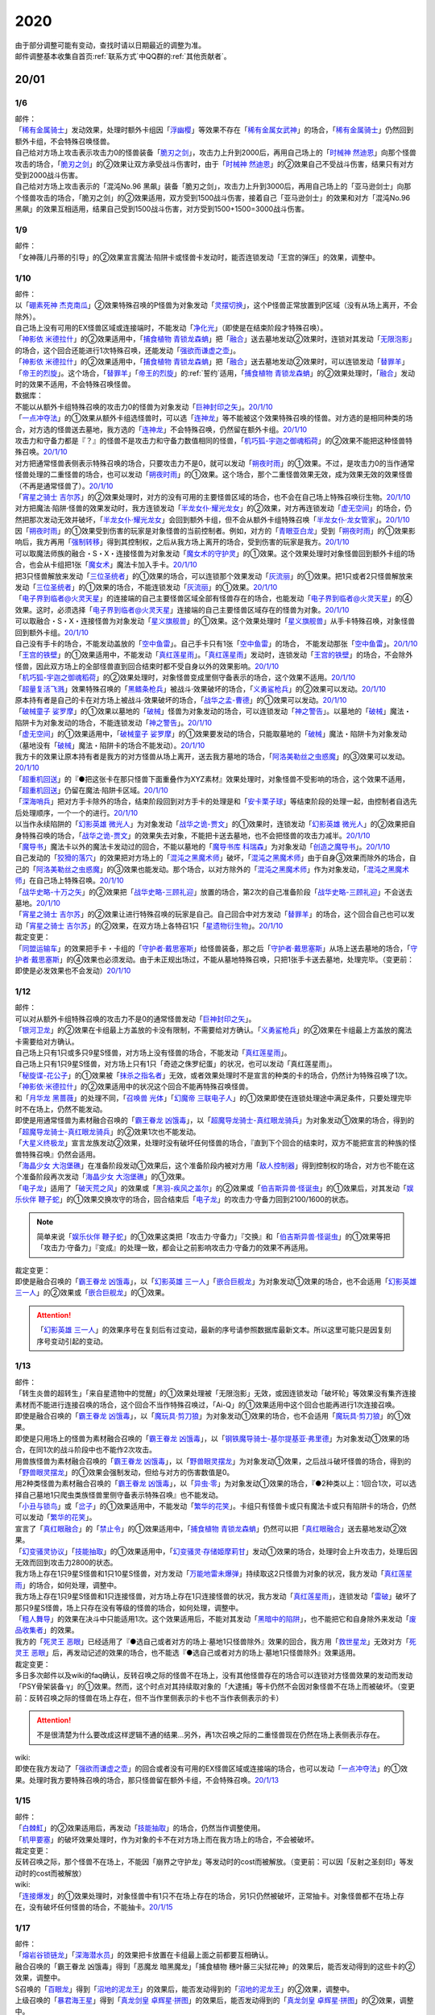 .. _2020:

======
2020
======

.. role:: strike
    :class: strike

| 由于部分调整可能有变动，查找时请以日期最近的调整为准。
| 邮件调整基本收集自首页\ :ref:`联系方式`\ 中QQ群的\ :ref:`其他贡献者`\ 。

20/01
=======

1/6
--------

| 邮件：
| 「`稀有金属骑士`_」发动效果，处理时额外卡组因「`浮幽樱`_」等效果不存在「`稀有金属女武神`_」的场合，「`稀有金属骑士`_」仍然回到额外卡组，不会特殊召唤怪兽。
| 自己给对方场上攻击表示攻击力0的怪兽装备「`脆刃之剑`_」，攻击力上升到2000后，再用自己场上的「`时械神 然迪恩`_」向那个怪兽攻击的场合，「`脆刃之剑`_」的②效果让双方承受战斗伤害时，由于「`时械神 然迪恩`_」的②效果自己不受战斗伤害，结果只有对方受到2000战斗伤害。
| :strike:`自己给对方场上攻击表示的「混沌No.96 黑飙」装备「脆刃之剑」，攻击力上升到3000后，再用自己场上的「亚马逊剑士」向那个怪兽攻击的场合，「脆刃之剑」的②效果适用，双方受到1500战斗伤害，接着自己「亚马逊剑士」的效果和对方「混沌No.96 黑飙」的效果互相适用，结果自己受到1500战斗伤害，对方受到1500+1500=3000战斗伤害。`

1/9
--------

| 邮件：
| :strike:`「女神薇儿丹蒂的引导」的②效果宣言魔法·陷阱卡或怪兽卡发动时，能否连锁发动「王宫的弹压」的效果，调整中。`

1/10
--------

| 邮件：
| 以「`硼素死神 杰克南瓜`_」②效果特殊召唤的P怪兽为对象发动「`灵摆切换`_」，这个P怪兽正常放置到P区域（没有从场上离开，不会除外）。
| 自己场上没有可用的EX怪兽区域或连接端时，不能发动「`净化光`_」（即使是在结束阶段才特殊召唤）。
| 「`神影依 米德拉什`_」的②效果适用中，「`捕食植物 青锁龙森蚺`_」把「`融合`_」送去墓地发动②效果时，连锁对其发动「`无限泡影`_」的场合，这个回合还能进行1次特殊召唤，还能发动「`强欲而谦虚之壶`_」。
| 「`神影依 米德拉什`_」的②效果适用中，「`捕食植物 青锁龙森蚺`_」把「`融合`_」送去墓地发动②效果时，可以连锁发动「`替罪羊`_」「`帝王的烈旋`_」。这个场合，「`替罪羊`_」「`帝王的烈旋`_」的\ :ref:`誓约`\ 适用，「`捕食植物 青锁龙森蚺`_」的②效果处理时，「`融合`_」发动时的效果不适用，不会特殊召唤怪兽。

| 数据库：
| 不能以从额外卡组特殊召唤的攻击力0的怪兽为对象发动「`巨神封印之矢`_」。\ `20/1/10 <https://www.db.yugioh-card.com/yugiohdb/faq_search.action?ope=5&fid=22938&keyword=&tag=-1&request_locale=ja>`__
| 「`一点冲夺法`_」的①效果从额外卡组选怪兽时，可以选「`连神龙`_」等不能被这个效果特殊召唤的怪兽。对方选的是相同种类的场合，对方选的怪兽送去墓地，我方选的「`连神龙`_」不会特殊召唤，仍然留在额外卡组。\ `20/1/10 <https://www.db.yugioh-card.com/yugiohdb/faq_search.action?ope=5&fid=22937&keyword=&tag=-1&request_locale=ja>`__
| 攻击力和守备力都是『？』的怪兽不是攻击力和守备力数值相同的怪兽，「`机巧狐-宇迦之御魂稻荷`_」的②效果不能把这种怪兽特殊召唤。\ `20/1/10 <https://www.db.yugioh-card.com/yugiohdb/faq_search.action?ope=5&fid=22950&keyword=&tag=-1&request_locale=ja>`__
| 对方把通常怪兽表侧表示特殊召唤的场合，只要攻击力不是0，就可以发动「`朔夜时雨`_」的①效果。不过，是攻击力0的当作通常怪兽处理的二重怪兽的场合，也可以发动「`朔夜时雨`_」的①效果。这个场合，那个二重怪兽效果无效，成为效果无效的效果怪兽（不再是通常怪兽了）。\ `20/1/10 <https://www.db.yugioh-card.com/yugiohdb/faq_search.action?ope=5&fid=22948&keyword=&tag=-1&request_locale=ja>`__
| 「`宵星之骑士 吉尔苏`_」的②效果处理时，对方的没有可用的主要怪兽区域的场合，也不会在自己场上特殊召唤衍生物。\ `20/1/10 <https://www.db.yugioh-card.com/yugiohdb/faq_search.action?ope=5&fid=22954&keyword=&tag=-1&request_locale=ja>`__
| 对方把魔法·陷阱·怪兽的效果发动时，我方连锁发动「`半龙女仆·耀光龙女`_」的②效果，对方再连锁发动「`虚无空间`_」的场合，仍然把那次发动无效并破坏，「`半龙女仆·耀光龙女`_」会回到额外卡组，但不会从额外卡组特殊召唤「`半龙女仆·龙女管家`_」。\ `20/1/10 <https://www.db.yugioh-card.com/yugiohdb/faq_search.action?ope=5&fid=22946&keyword=&tag=-1&request_locale=ja>`__
| 因「`朔夜时雨`_」的①效果受到伤害的玩家是对象怪兽的当前控制者。例如，对方的「`青眼亚白龙`_」受到「`朔夜时雨`_」的①效果影响后，我方再用「`强制转移`_」得到其控制权，之后从我方场上离开的场合，受到伤害的玩家是我方。\ `20/1/10 <https://www.db.yugioh-card.com/yugiohdb/faq_search.action?ope=5&fid=22947&keyword=&tag=-1&request_locale=ja>`__
| 可以取魔法师族的融合・S・X・连接怪兽为对象发动「`魔女术的守护灵`_」的①效果。这个效果处理时对象怪兽回到额外卡组的场合，也会从卡组把1张「`魔女术`_」魔法卡加入手卡。\ `20/1/10 <https://www.db.yugioh-card.com/yugiohdb/faq_search.action?ope=5&fid=22939&keyword=&tag=-1&request_locale=ja>`__
| 把3只怪兽解放来发动「`三位圣统者`_」的①效果的场合，可以连锁那个效果发动「`灰流丽`_」的①效果。把1只或者2只怪兽解放来发动「`三位圣统者`_」的①效果的场合，不能连锁发动「`灰流丽`_」的①效果。\ `20/1/10 <https://www.db.yugioh-card.com/yugiohdb/faq_search.action?ope=5&fid=22949&keyword=&tag=-1&request_locale=ja>`__
| 「`电子界到临者@火灵天星`_」的连接端的自己主要怪兽区域全部有怪兽存在的场合，也能发动「`电子界到临者@火灵天星`_」的④效果。这时，必须选择「`电子界到临者@火灵天星`_」连接端的自己主要怪兽区域存在的怪兽为对象。\ `20/1/10 <https://www.db.yugioh-card.com/yugiohdb/faq_search.action?ope=5&fid=22943&keyword=&tag=-1&request_locale=ja>`__
| 可以取融合・S・X・连接怪兽为对象发动「`星义旗舰兽`_」的①效果。这个效果处理时「`星义旗舰兽`_」从手卡特殊召唤，对象怪兽回到额外卡组。\ `20/1/10 <https://www.db.yugioh-card.com/yugiohdb/faq_search.action?ope=5&fid=22959&keyword=&tag=-1&request_locale=ja>`__
| 自己没有手卡的场合，不能发动盖放的「`空中鱼雷`_」。自己手卡只有1张「`空中鱼雷`_」的场合， 不能发动那张「`空中鱼雷`_」。\ `20/1/10 <https://www.db.yugioh-card.com/yugiohdb/faq_search.action?ope=5&fid=22942&keyword=&tag=-1&request_locale=ja>`__
| 「`王宫的铁壁`_」的①效果适用中，不能发动「`真红莲星雨`_」。「`真红莲星雨`_」发动时，连锁发动「`王宫的铁壁`_」的场合，不会除外怪兽，因此双方场上的全部怪兽直到回合结束时都不受自身以外的效果影响。\ `20/1/10 <https://www.db.yugioh-card.com/yugiohdb/faq_search.action?ope=5&fid=22940&keyword=&tag=-1&request_locale=ja>`__
| 「`机巧狐-宇迦之御魂稻荷`_」的②效果处理时，对象怪兽变成里侧守备表示的场合，这个效果不适用。\ `20/1/10 <https://www.db.yugioh-card.com/yugiohdb/faq_search.action?ope=5&fid=22951&keyword=&tag=-1&request_locale=ja>`__
| 「`超量复活飞溅`_」效果特殊召唤的「`黑鳍条枪兵`_」被战斗·效果破坏的场合，「`义勇鲨枪兵`_」的②效果可以发动。\ `20/1/10 <https://www.db.yugioh-card.com/yugiohdb/faq_search.action?ope=5&fid=22945&keyword=&tag=-1&request_locale=ja>`__
| 原本持有者是自己的卡在对方场上被战斗·效果破坏的场合，「`战华之孟-曹德`_」的①效果可以发动。\ `20/1/10 <https://www.db.yugioh-card.com/yugiohdb/faq_search.action?ope=5&fid=22957&keyword=&tag=-1&request_locale=ja>`__
| 「`破械童子 娑罗摩`_」的①效果以墓地的「`破械`_」怪兽为对象发动的场合，可以连锁发动「`神之警告`_」。以墓地的「`破械`_」魔法・陷阱卡为对象发动的场合，不能连锁发动「`神之警告`_」。\ `20/1/10 <https://www.db.yugioh-card.com/yugiohdb/faq_search.action?ope=5&fid=22953&keyword=&tag=-1&request_locale=ja>`__
| 「`虚无空间`_」的①效果适用中，「`破械童子 娑罗摩`_」的①效果要发动的场合，只能取墓地的「`破械`_」魔法・陷阱卡为对象发动（墓地没有「`破械`_」魔法・陷阱卡的场合不能发动）。\ `20/1/10 <https://www.db.yugioh-card.com/yugiohdb/faq_search.action?ope=5&fid=22952&keyword=&tag=-1&request_locale=ja>`__
| 我方卡的效果让原本持有者是我方的对方怪兽从场上离开，送去我方墓地的场合，「`阿洛美勒丝之虫惑魔`_」的③效果可以发动。\ `20/1/10 <https://www.db.yugioh-card.com/yugiohdb/faq_search.action?ope=5&fid=22944&keyword=&tag=-1&request_locale=ja>`__
| 「`超重机回送`_」的『●把这张卡在那只怪兽下面重叠作为XYZ素材』效果处理时，对象怪兽不受影响的场合，这个效果不适用，「`超重机回送`_」仍留在魔法·陷阱卡区域。\ `20/1/10 <https://www.db.yugioh-card.com/yugiohdb/faq_search.action?ope=5&fid=22941&keyword=&tag=-1&request_locale=ja>`__
| 「`深海哨兵`_」把对方手卡除外的场合，结束阶段回到对方手卡的处理是和「`安卡栗子球`_」等结束阶段的处理一起，由控制者自选先后处理顺序，一个一个的进行。\ `20/1/10 <https://www.db.yugioh-card.com/yugiohdb/faq_search.action?ope=5&fid=22958&keyword=&tag=-1&request_locale=ja>`__
| 以当作永续陷阱的「`幻影英雄 微光人`_」为对象发动「`战华之诡-贾文`_」的①效果时，连锁发动「`幻影英雄 微光人`_」的②效果把自身特殊召唤的场合，「`战华之诡-贾文`_」的效果失去对象，不能把卡送去墓地，也不会把怪兽的攻击力减半。\ `20/1/10 <https://www.db.yugioh-card.com/yugiohdb/faq_search.action?ope=5&fid=22955&keyword=&tag=-1&request_locale=ja>`__
| 「`魔导书`_」魔法卡以外的魔法卡发动过的回合，不能以墓地的「`魔导书库 科瑞森`_」为对象发动「`创造之魔导书`_」。\ `20/1/10 <https://www.db.yugioh-card.com/yugiohdb/faq_search.action?ope=5&fid=12799&keyword=&tag=-1&request_locale=ja>`__
| 自己发动的「`狡猾的落穴`_」的效果把对方场上的「`混沌之黑魔术师`_」破坏，「`混沌之黑魔术师`_」由于自身③效果而除外的场合，自己的「`阿洛美勒丝之虫惑魔`_」的③效果也能发动。那个场合，以对方除外的「`混沌之黑魔术师`_」作为对象发动，「`混沌之黑魔术师`_」在自己场上特殊召唤。\ `20/1/10 <https://www.db.yugioh-card.com/yugiohdb/faq_search.action?ope=5&fid=22960&keyword=&tag=-1&request_locale=ja>`__
| 「`战华史略-十万之矢`_」的②效果把「`战华史略-三顾礼迎`_」放置的场合，第2次的自己准备阶段「`战华史略-三顾礼迎`_」不会送去墓地。\ `20/1/10 <https://www.db.yugioh-card.com/yugiohdb/faq_search.action?ope=5&fid=22961&keyword=&tag=-1&request_locale=ja>`__
| 「`宵星之骑士 吉尔苏`_」的②效果让进行特殊召唤的玩家是自己。自己回合中对方发动「`替罪羊`_」的场合，这个回合自己也可以发动「`宵星之骑士 吉尔苏`_」的②效果，在双方场上各特召1只「`星遗物衍生物`_」。\ `20/1/10 <https://www.db.yugioh-card.com/yugiohdb/faq_search.action?ope=5&fid=22962&keyword=&tag=-1&request_locale=ja>`__

| 裁定变更：
| 「`同盟运输车`_」的效果把手卡・卡组的「`守护者·戴思塞斯`_」给怪兽装备，那之后「`守护者·戴思塞斯`_」从场上送去墓地的场合，「`守护者·戴思塞斯`_」的④效果也必须发动。由于未正规出场过，不能从墓地特殊召唤，只把1张手卡送去墓地，处理完毕。（变更前：即使是必发效果也不会发动）\ `20/1/10 <https://www.db.yugioh-card.com/yugiohdb/faq_search.action?ope=5&fid=6112&keyword=&tag=-1&request_locale=ja>`__

1/12
--------

| 邮件：
| 可以对从额外卡组特殊召唤的攻击力不是0的通常怪兽发动「`巨神封印之矢`_」。
| 「`银河卫龙`_」的②效果在卡组最上方盖放的卡没有限制，不需要给对方确认。「`义勇鲨枪兵`_」的②效果在卡组最上方盖放的魔法卡需要给对方确认。
| 自己场上只有1只或多只9星S怪兽，对方场上没有怪兽的场合，不能发动「`真红莲星雨`_」。
| :strike:`自己场上只有1只9星S怪兽，对方场上只有1只「奇迹之侏罗纪蛋」的状况，也可以发动「真红莲星雨」。`
| 「`秘旋谍-花公子`_」的①效果被「`抹杀之指名者`_」无效，或者效果处理时不是宣言的种类的卡的场合，仍然计为特殊召唤了1次。「`神影依·米德拉什`_」的②效果适用中的状况这个回合不能再特殊召唤怪兽。
| 和「`月华龙 黑蔷薇`_」的处理不同，「`召唤兽 光体`_」「`幻魔帝 三联电子人`_」的①效果即使在连锁处理途中满足条件，只要处理完毕时不在场上，仍然不能发动。
| 即使是用通常怪兽为素材融合召唤的「`霸王眷龙 凶饿毒`_」，以「`超魔导龙骑士-真红眼龙骑兵`_」为对象发动①效果的场合，得到的「`超魔导龙骑士-真红眼龙骑兵`_」的②效果1次也不能发动。
| 「`大星义终极龙`_」宣言龙族发动②效果，处理时没有破坏任何怪兽的场合，『直到下个回合的结束时，双方不能把宣言的种族的怪兽特殊召唤』仍然会适用。
| 「`海晶少女 大泡堡礁`_」在准备阶段发动①效果后，这个准备阶段内被对方用「`敌人控制器`_」得到控制权的场合，对方也不能在这个准备阶段再次发动「`海晶少女 大泡堡礁`_」的①效果。
| 「`电子龙`_」适用了「`破天荒之风`_」的效果或「`黑羽-疾风之盖尔`_」的②效果或「`伯吉斯异兽·怪诞虫`_」的①效果后，对其发动「`娱乐伙伴 鞭子蛇`_」的①效果交换攻守的场合，回合结束后「`电子龙`_」的攻击力·守备力回到2100/1600的状态。

.. note:: 简单来说「`娱乐伙伴 鞭子蛇`_」的①效果这类把「攻击力·守备力」『交换』和「`伯吉斯异兽·怪诞虫`_」的①效果等把「攻击力·守备力」『变成』的处理一致，都会让之前影响攻击力·守备力的效果不再适用。

| 裁定变更：
| 即使是融合召唤的「`霸王眷龙 凶饿毒`_」，以「`幻影英雄 三一人`_」「`嵌合巨舰龙`_」为对象发动①效果的场合，也不会适用「`幻影英雄 三一人`_」的②效果或「`嵌合巨舰龙`_」的①效果。

.. attention:: 「`幻影英雄 三一人`_」的效果序号在复刻后有过变动，最新的序号请参照数据库最新文本。所以这里可能只是因复刻序号变动引起的变动。

1/13
--------

| 邮件：
| :strike:`「转生炎兽的超转生」「来自星遗物中的觉醒」的①效果处理被「无限泡影」无效，或因连锁发动「破坏轮」等效果没有集齐连接素材而不能进行连接召唤的场合，这个回合不当作特殊召唤过，「Ai-Q」的①效果适用中这个回合也能再进行1次连接召唤。`
| 即使是融合召唤的「`霸王眷龙 凶饿毒`_」，以「`魔玩具·剪刀狼`_」为对象发动①效果的场合，也不会适用「`魔玩具·剪刀狼`_」的①效果。
| 即使是只用场上的怪兽为素材融合召唤的「`霸王眷龙 凶饿毒`_」，以「`钢铁魔导骑士-基尔提基亚·弗里德`_」为对象发动①效果的场合，在同1次的战斗阶段中也不能作2次攻击。
| 用兽族怪兽为素材融合召唤的「`霸王眷龙 凶饿毒`_」，以「`野兽眼灵摆龙`_」为对象发动①效果，之后战斗破坏怪兽的场合，得到的「`野兽眼灵摆龙`_」的①效果会强制发动，但给与对方的伤害数值是0。
| 用2种类怪兽为素材融合召唤的「`霸王眷龙 凶饿毒`_」，以「`异虫·零`_」为对象发动①效果的场合，『●2种类以上：1回合1次，可以选择自己墓地1只爬虫类族怪兽里侧守备表示特殊召唤』也不能发动。
| 「`小丑与锁鸟`_」或「`岔子`_」的①效果适用中，不能发动「`繁华的花笑`_」。卡组只有怪兽卡或只有魔法卡或只有陷阱卡的场合，仍然可以发动「`繁华的花笑`_」。
| 宣言了「`真红眼融合`_」的「`禁止令`_」的①效果适用中，「`捕食植物 青锁龙森蚺`_」仍然可以把「`真红眼融合`_」送去墓地发动②效果。
| 「`幻变骚灵协议`_」「`技能抽取`_」的①效果适用中，「`幻变骚灵·存储姬摩莉甘`_」发动①效果的场合，处理时会上升攻击力，处理后因无效而回到攻击力2800的状态。
| 我方场上存在1只9星S怪兽和1只10星S怪兽，对方发动「`万能地雷未爆弹`_」持续取这2只怪兽为对象的状况，我方发动「`真红莲星雨`_」的场合，如何处理，调整中。
| 我方场上存在1只9星S怪兽和1只连接怪兽，对方场上存在1只连接怪兽的状况，我方发动「`真红莲星雨`_」，连锁发动「`雷破`_」破坏了那只9星S怪兽，场上只存在没有等级的怪兽的场合，如何处理，调整中。
| 「`粗人舞导`_」的效果在决斗中只能适用1次。这个效果适用后，不能对其发动「`黑暗中的陷阱`_」，也不能把它和自身除外来发动「`废品收集者`_」的效果。
| 我方的「`死灵王 恶眼`_」已经适用了『●选自己或者对方的场上·墓地1只怪兽除外』效果的回合，我方用「`救世星龙`_」无效对方「`死灵王 恶眼`_」后，再发动记述的效果的场合，也不能选『●选自己或者对方的场上·墓地1只怪兽除外』效果适用。

| 裁定变更：
| :strike:`多日多次邮件以及wiki的faq确认，反转召唤之际的怪兽不在场上，没有其他怪兽存在的场合可以连锁对方怪兽效果的发动而发动「PSY骨架装备·γ」的①效果。然而，这个时点对其持续取对象的「大逮捕」等卡仍然不会因对象怪兽不在场上而被破坏。（变更前：反转召唤之际的怪兽在场上存在，但不当作里侧表示的卡也不当作表侧表示的卡）`

.. attention:: :strike:`不是很清楚为什么要改成这样逻辑不通的结果...`\ 另外，再1次召唤之际的二重怪兽现在仍然在场上表侧表示存在。

| wiki:
| 即使在我方发动了「`强欲而谦虚之壶`_」的回合或者没有可用的EX怪兽区域或连接端的场合，也可以发动「`一点冲夺法`_」的①效果。处理时我方要特殊召唤的场合，那只怪兽留在额外卡组，不会特殊召唤。\ `20/1/13 <http://yugioh-wiki.net/index.php?%A1%D4%A5%D4%A5%F3%A5%DD%A5%A4%A5%F3%A5%C8%C3%A5%BC%E8%A1%D5#faq>`__

1/15
--------

| 邮件：
| 「`白棘魟`_」的②效果适用后，再发动「`技能抽取`_」的场合，仍然当作调整使用。
| 「`机甲要塞`_」的破坏效果处理时，作为对象的卡不在对方场上而在我方场上的场合，不会被破坏。

| 裁定变更：
| :strike:`反转召唤之际，那个怪兽不在场上，不能因「崩界之守护龙」等发动时的cost而被解放。（变更前：可以因「反射之圣刻印」等发动时的cost而被解放）`

| wiki:
| 「`连接爆发`_」的①效果处理时，对象怪兽中有1只不在场上存在的场合，另1只仍然被破坏，正常抽卡。对象怪兽都不在场上存在，没有破坏任何怪兽的场合，不能抽卡。\ `20/1/15 <http://yugioh-wiki.net/index.php?%A1%D4%A5%EA%A5%F3%A5%AF%A1%A6%A5%D0%A1%BC%A5%B9%A5%C8%A1%D5#faq1>`__

1/17
--------

| 邮件：
| 「`熔岩谷锁链龙`_」「`深海潜水员`_」的效果把卡放置在卡组最上面之前都要互相确认。
| :strike:`融合召唤的「霸王眷龙 凶饿毒」得到「恶魔龙 暗黑魔龙」「捕食植物 穗叶藤三尖狱花神」的效果后，能否发动得到的这些卡的②效果，调整中。`
| S召唤的「`百眼龙`_」得到「`沼地的泥龙王`_」的效果后，能否发动得到的「`沼地的泥龙王`_」的②效果，调整中。
| 上级召唤的「`暴君海王星`_」得到「`真龙剑皇 卓辉星·拼图`_」的效果后，能否发动得到的「`真龙剑皇 卓辉星·拼图`_」的②效果，调整中。
| 反转召唤的「`混沌幻影`_」得到「`破坏龙 甘多拉`_」「`芳香炉`_」的效果后，能否发动得到的这些卡的②效果，调整中。
| 通常召唤的「`混沌幻影`_」得到「`星遗物-『星杖』`_」「`星遗物-『星铠』`_」的效果后，能否适用得到的「`星遗物-『星杖』`_」的①效果，或发动得到的「`星遗物-『星铠』`_」的③效果，调整中。
| :strike:`特殊召唤的「混沌幻影」得到「奥西里斯之天空龙」的效果后，结束阶段能否发动得到的「奥西里斯之天空龙」的⑤效果，调整中。`
| :strike:`「No.66 霸键甲虫」以里侧表示的「三眼怪」为对象发动效果后，这个「三眼怪」反转召唤之际，对方发动「科技属 戟炮手」的①效果时，连锁以「No.66 霸键甲虫」为对象发动「雷破」的场合，能否用「三眼怪」代替自身破坏，调整中。可以的场合，「三眼怪」作为代替送去墓地后能否发动①效果，调整中。`

| 裁定变更：
| :strike:`「大骚动」的效果从手卡把怪兽盖放到场上时，是否需要互相确认，调整中。（变更前：不需要互相确认）`

1/21
--------

| 邮件：
| 「`一点冲夺法`_」的①效果被无效，或处理时没有实际特殊召唤怪兽等的场合，不计入特殊召唤次数。另外，即使「`虚无空间`_」的①效果适用中，也可以发动「`一点冲夺法`_」。
| 「`转生炎兽的超转生`_」「`来自星遗物中的觉醒`_」的①效果处理后，进行连接召唤之际，被「`神之通告`_」的①效果无效的场合，这个回合进行过1次连接召唤，「`Ai-Q`_」的①效果适用中这个回合不能再进行连接召唤。

| 裁定变更：
| 「`转生炎兽的超转生`_」「`来自星遗物中的觉醒`_」的①效果处理被「`无限泡影`_」的①效果无效，或因连锁发动「`破坏轮`_」等效果没有集齐连接素材而不能进行连接召唤的场合，这个回合是否当作特殊召唤过，「`Ai-Q`_」的①效果适用中这个回合是否再进行1次连接召唤，调整中。（变更前：不当作特殊召唤过）

1/22
--------

| 邮件：
| 「`红色重启`_」的①效果盖放的陷阱卡必须给对方确认。「`沙尘之大龙卷`_」「`超魔导师-黑魔术师徒`_」的①效果盖放的卡不需要给对方确认。
| :strike:`「忍法 分身之术」的①效果里侧守备表示特殊召唤了1只怪兽后，在反转召唤之际仍然持续取对象，「科技属 戟炮手」的①效果发动时，连锁发动「旋风」破坏「忍法 分身之术」的场合，这只怪兽仍然被破坏，不当作在场上被破坏，处理后不能发动「月光轮回舞踊」。`
| 「地中族邪界妖魔」的②效果把怪兽从手卡里侧表示特殊召唤到场上时，不需要给对方确认。:strike:`「大骚动」的效果从手卡把怪兽盖放到场上时，是否需要互相确认，仍调整中。`

1/24
--------

| 邮件：
| 自己墓地有「`星遗物`_」怪兽存在，发动了「`星键士 利娃`_」的①效果盖放的「`星遗物的守护龙`_」后，墓地不再存在「`星遗物`_」怪兽的场合，这个回合也能发动这个「`星遗物的守护龙`_」的②效果。
| :strike:`「黑森林的魔女」的①效果把P怪兽加入手卡后，直到回合结束时，P区域的同名卡也不能发动效果。`
| 「`新宇宙`_」的效果适用中，或者装备了「`简易新宇宙`_」的「`元素英雄 秩序新宇侠`_」适用了「`No.81 超重型炮塔列车 优越多拉炮`_」的①效果等，不受魔法效果影响的场合，结束阶段是否可以不发动自身②效果，调整中。
| 「`伊奘凪`_」的效果适用中，或者装备了「`八汰镜`_」的「`天岩户`_」适用了「`No.81 超重型炮塔列车 优越多拉炮`_」的①效果等，不受其他卡的效果影响的场合，结束阶段是否可以不发动自身②效果，调整中。

.. note:: \ :strike:`目前只有「三眼怪」「黑森林的魔女」尽管只记述不能作卡的发动，结果连P效果等魔法·陷阱效果的发动也不能进行。`\ 「阻挡十字军」等效果适用后，仍然可以发动P效果等，来进行效果的发动。

1/25
--------

| 邮件：
| 「`洗脑光线`_」的效果得到放置A指示物的「`巨型植物`_」的控制权后，「`No.66 霸键甲虫`_」以这个「`巨型植物`_」为对象发动效果后，其再1次召唤之际，对方发动「`科技属 戟炮手`_」的①效果的场合，「`巨型植物`_」是否会被破坏，「`洗脑光线`_」是否会被破坏，处理后是否能发动「`月光轮回舞踊`_」，调整中。
| 「`No.66 霸键甲虫`_」以装备了「`打火石`_」的「`巨型植物`_」为对象发动效果后，其再1次召唤之际，对方发动「`科技属 戟炮手`_」的①效果的场合，「`巨型植物`_」是否会被破坏，「`打火石`_」的效果以及墓地「`再开的大朵蔷薇`_」的效果是否能发动，调整中。
| 「`No.66 霸键甲虫`_」以盖放的「`大宇宙`_」为对象发动效果后，这个「`大宇宙`_」发动时，对方连锁发动「`超魔导龙骑士-真红眼龙骑士`_」的③效果的场合，「`大宇宙`_」是否会被破坏，「`超魔导龙骑士-真红眼龙骑士`_」的攻击力是否会上升，调整中。
| :strike:`「No.66 霸键甲虫」以盖放的「空气循环机」为对象发动效果后，这个「空气循环机」反转召唤之际，对方发动「科技属 戟炮手」的①效果的场合，「空气循环机」是否会被破坏，能否发动②效果，调整中。`

| wiki:
| :strike:`只有主要阶段开始时在连锁1发动「虚拟世界」，处理时才能发动「半魔导带域」。不在主要阶段开始时，或者不在连锁1发动，处理时都不能发动「半魔导带域」。`

1/26
--------

| 邮件：
| 对持有9个X素材的「`鬼计惰天使`_」发动「`叠光再生`_」，对方连锁对其发动「`月之书`_」让「`鬼计惰天使`_」变成里侧守备表示，之后因「`叠光再生`_」的效果让X素材数量变成10的场合自己也不会胜利。并且，之后发动「`停战协定`_」让这个「`鬼计惰天使`_」变成表侧表示的场合，虽然X素材数量是10，本身X素材数量没有发生变化，也不会胜利，决斗继续。

| 调整中确认：
| 持有11个X素材的「`鬼计惰天使`_」取除1个X素材发动①效果时，立即决斗胜利，游戏结束，不能连锁发动其他效果。
| 对方场上存在「`淘气仙星·曼珠诗华`_」，自己基本分200，自己让「`被封印的艾克佐迪亚`_」回到手卡发动「`霞之谷的祈祷师`_」的效果时，在支付cost的时点集齐5种类的场合，立即决斗胜利，「`淘气仙星·曼珠诗华`_」的②效果不适用。

1/27
--------

| 邮件：
| 「`暗黑界的龙神 格拉法`_」让「`暗黑界`_」怪兽回到手卡来特殊召唤的场合，「`淘气仙星·曼珠诗华`_」的②效果在这次特殊召唤成功时才适用，给与200伤害。在这次特殊召唤之际，连锁「`雷王`_」的效果发动，让场上的「`幻变骚灵`_」卡回到手卡来把「`幻变骚灵·泛在羽衣精`_」发动①效果时，「`淘气仙星·曼珠诗华`_」的②效果仍会在支付「`幻变骚灵·泛在羽衣精`_」①效果的cost时立即适用，给与200伤害。
| 对方场上存在「`淘气仙星·施南`_」，自己「`混源龙 巨涡始祖神`_」用自身记述的召唤手续特殊召唤之际，对方发动「`雷王`_」的效果时，自己连锁除外墓地2只怪兽发动「`恐击`_」时，「`淘气仙星·施南`_」的②效果立即适用，给与自己200伤害。对方再连锁发动「`墓穴的指名者`_」时，在「`墓穴的指名者`_」效果处理后，「`淘气仙星·施南`_」的②效果适用，给与200伤害。之后「`雷王`_」的效果适用，「`混源龙 巨涡始祖神`_」的特殊召唤无效。这个连锁处理后（原本的特殊召唤成功时），因「`混源龙 巨涡始祖神`_」的召唤手续把怪兽除外，「`淘气仙星·施南`_」的②效果在这时再适用，给与200伤害。
| 「`手甲战士`_」的效果让怪兽攻击力·守备力上升后，那个怪兽的攻击被无效，或发生战斗步骤的卷回，或在进行伤害计算之前对方怪兽从场上离开的场合，那个怪兽的攻击力·守备力仍然保持上升的状态。

| 调整中确认：
| 宣言植物族的「`DNA改造手术`_」的①效果适用中，「`魔天使 蔷薇之巫师`_」让「`被封印的艾克佐迪亚`_」回到手卡特殊召唤之际，手卡集齐5种类的场合，立即决斗胜利，游戏结束。不能再发动「`神之宣告`_」等效果无效这次特殊召唤。
| 「`超量印鲨`_」取除场上「`鬼计惰天使`_」的X素材来特殊召唤之际，「`鬼计惰天使`_」的X素材变成10的场合，立即决斗胜利，游戏结束。不能再发动「`神之宣告`_」等效果无效这次特殊召唤。

.. note:: 在各种召唤之际，怪兽的召唤手续满足永续效果适用条件时，永续效果延后到出场成功时适用，但达成特殊胜利条件时会立即胜利。另外，在这个时点的连锁上，满足永续效果适用条件时，仍然会正常适用，不会延后到出场成功时。

1/29
--------

| 邮件：
| 「`流星龙`_」的①效果在主要阶段2不能发动。「`No.73 激泷神 渊涛`_」的效果在主要阶段2也可以发动。
| :strike:`对方场上存在「淘气仙星·曼珠诗华」，自己场上宣言植物族的「DNA改造手术」的①效果适用中，自己「魔天使 蔷薇之巫师」让「被封印的艾克佐迪亚」回到手卡特殊召唤之际，手卡集齐5种类的场合，立即决斗胜利，游戏结束。「淘气仙星·曼珠诗华」的②效果不适用。`

1/30
--------

| 邮件：
| 场上不存在场地魔法卡，「`暗黑异热同心武器-魔装鵺妖衣`_」的效果装备的怪兽攻击里侧表示的「`地缚神`_」怪兽时，伤害计算后没被战斗破坏，因不存在场地魔法卡而被破坏的场合，伤害步骤结束时「`暗黑异热同心武器-魔装鵺妖衣`_」的装备魔法效果不能发动。
| 「`暗黑异热同心武器-魔装鵺妖衣`_」的效果装备的怪兽攻击不受魔法效果影响的怪兽，没被战斗破坏的场合，「`暗黑异热同心武器-魔装鵺妖衣`_」的装备魔法效果可以发动，由于攻击力不会变成0，也不能再1次攻击。
| 「`手甲战士`_」的效果让怪兽攻击力·守备力上升后，那个怪兽进行战斗的伤害计算后，对方怪兽因卡的效果从场上离开的场合，那个怪兽的攻击力·守备力回到上升之前的状态。

| 调整中确认：
| 「`元素英雄 绝对零度侠`_」的效果和「`源龙星-望天吼`_」的③效果在回到额外卡组时，以及「`帧缓存火牛`_」的①效果在回到手卡时发动的场合，和公开场所的诱发类效果在同一顺序，不能连锁咒文速度2的效果来发动。

| 数据库：
| 和「`魔宫的贿赂`_」「`无偿交换`_」一样，「`半龙女仆 耀光龙女`_」的②效果只把发动无效，没能破坏的场合，自身仍然回到额外卡组，正常特殊召唤。\ `20/1/30 <https://www.db.yugioh-card.com/yugiohdb/faq_search.action?ope=5&fid=22965&keyword=&tag=-1&request_locale=ja>`__
| 「`宵星之骑士 吉尔苏`_」的①效果，是否在这个回合当作调整使用，是根据这个效果处理时相同纵列的存在的其他卡的张数决定的。\ `20/1/30 <https://www.db.yugioh-card.com/yugiohdb/faq_search.action?ope=5&fid=22967&keyword=&tag=-1&request_locale=ja>`__
| 「`百景战都 金发姑娘城`_」的③效果发动时，只要这个效果让卡破坏的区域中存在卡片，就可以连锁发动「`星尘龙`_」的①效果。\ `20/1/30 <https://www.db.yugioh-card.com/yugiohdb/faq_search.action?ope=2&stype=2&keyword=&tag=-1&sort=2&request_locale=ja>`__
| 自己怪兽区域只存在1张「`战华之义-关云`_」，手卡「`战华之孟-曹德`_」的①效果发动时，作为cost让场上的「`战华史略-十万之矢`_」送去墓地，自身特殊召唤后，由于这个时点自己场上存在2种属性的「`战华`_」怪兽，「`戦華史略－十万之矢`_」的②效果可以发动。\ `20/1/30 <https://www.db.yugioh-card.com/yugiohdb/faq_search.action?ope=5&fid=22963&keyword=&tag=-1&request_locale=ja>`__
| 自己怪兽区域只存在1张「`战华之美-周公`_」，自己以墓地的「`战华之智-诸葛孔`_」为对象发动「`死者苏生`_」时，对方连锁发动「`旋风`_」破坏了自己场上「`战华史略-十万之矢`_」的场合，这个连锁处理完毕时，自己场上存在2种属性的「`战华`_」怪兽，「`戦華史略－十万之矢`_」的②效果可以发动。\ `20/1/30 <https://www.db.yugioh-card.com/yugiohdb/faq_search.action?ope=5&fid=22964&keyword=&tag=-1&request_locale=ja>`__

| 裁定变更：
| 卡名当作「`剑斗兽 重斗`_」处理的「`剑斗兽 教斗`_」在进行战斗的战斗阶段结束时让自身回到卡组发动效果的场合，可以特殊召唤「`剑斗兽 斯巴达克斯`_」。（变更前：不能特殊召唤）\ `20/1/30 <https://www.db.yugioh-card.com/yugiohdb/faq_search.action?ope=5&fid=10786&keyword=&tag=-1&request_locale=ja>`__

1/31
--------

| 邮件：
| 「`半龙女仆 耀光龙女`_」的②效果处理时，发动无效并破坏和回到额外卡组并特殊召唤怪兽都是在同1个时点进行的。

| 调整中确认：
| 「`纳迦`_」的效果在回到卡组时，和公开场所的必发诱发类效果在同一顺序，不能连锁咒文速度2的效果发动。卡组的「`黑衣大贤者`_」满足诱发条件时，和咒文速度2的效果在同一顺序，得到优先权才能发动。

20/02
========

2/3
--------

| 数据库：
| 「`大宇宙`_」的②效果适用中，「`宣告者的神巫`_」的①效果处理时，应该送去墓地的怪兽被除外的场合，不会上升等级。\ `20/2/3 <https://www.db.yugioh-card.com/yugiohdb/faq_search.action?ope=5&fid=22968&keyword=&tag=-1&request_locale=ja>`__

2/5
--------

| 邮件：
| 「`军神 概布`_」的效果适用中，里侧表示通常召唤「`里风之精灵`_」，立即变成表侧攻击表示时，也不能发动①效果，对方也不能发动「`奈落的落穴`_」。
| 「`军神 概布`_」的效果适用中，「`天帝 埃忒耳`_」发动②效果把自身里侧守备表示上级召唤，立即变成表侧攻击表示时，也不能发动①效果，对方也不能发动「`奈落的落穴`_」。
| 「`军神 概布`_」的效果适用中，「`爆裂埋伏`_」的效果把「`混沌叛徒`_」里侧守备表示特殊召唤，立即变成表侧攻击表示时，也不能发动②效果，但对方可以发动「`奈落的落穴`_」。

| wiki:
| 不是调整的通常怪兽被「`自然调整`_」的效果变成调整，和另1只不是调整的怪兽作为素材S召唤「`饥鳄龙 古鱼龙`_」，发动①效果的场合，原本不是调整的那只通常怪兽也不计数，只抽1张。\ `20/2/5 <http://yugioh-wiki.net/index.php?%A1%D4%B5%B2%CF%CC%CE%B5%A5%A2%A1%BC%A5%B1%A5%C6%A5%A3%A5%B9%A1%D5#faq1>`__
| 3只「`幻影王 幽骑`_」作为素材S召唤「`饥鳄龙 古鱼龙`_」，发动①效果的场合，由于只有1只当作调整，抽2张卡。\ `20/2/5 <http://yugioh-wiki.net/index.php?%A1%D4%B5%B2%CF%CC%CE%B5%A5%A2%A1%BC%A5%B1%A5%C6%A5%A3%A5%B9%A1%D5#faq1>`__

2/6
--------

| 数据库：
| 自己的连接怪兽战斗破坏对方连接怪兽时，从手卡发动「`刺刺妖@火灵天星`_」的①效果特殊召唤后，就不再是自己的连接怪兽战斗破坏对方怪兽的时点，不能再接着发动②效果。\ `20/2/6 <https://www.db.yugioh-card.com/yugiohdb/faq_search.action?ope=5&fid=22972&keyword=&tag=-1&request_locale=ja>`__
| 自己的连接怪兽和对方怪兽进行战斗，都被战斗破坏的场合，也可以发动「`刺刺妖@火灵天星`_」的②效果。\ `20/2/6 <https://www.db.yugioh-card.com/yugiohdb/faq_search.action?ope=5&fid=22971&keyword=&tag=-1&request_locale=ja>`__
| 「`牢牢妖@火灵天星`_」的①效果不能以效果已经被无效的电子界族效果怪兽为对象发动。\ `20/2/6 <https://www.db.yugioh-card.com/yugiohdb/faq_search.action?ope=5&fid=22970&keyword=&tag=-1&request_locale=ja>`__
| 「`牢牢妖@火灵天星`_」的①效果可以取不受效果影响的「`电子界到临者@火灵天星`_」为对象发动。由于「`电子界到临者@火灵天星`_」的效果不会被无效，「`牢牢妖@火灵天星`_」不能特殊召唤，留在手卡。\ `20/2/6 <https://www.db.yugioh-card.com/yugiohdb/faq_search.action?ope=5&fid=22969&keyword=&tag=-1&request_locale=ja>`__

2/7
--------

| wiki:
| 以「`彼岸的恶鬼 法尔法雷洛`_」为对象发动手卡「`跃空垂耳兔飞行队`_」①效果的场合，特殊召唤的时点「`彼岸的恶鬼 法尔法雷洛`_」立即被自身②效果破坏，这个效果后续部分不再适用，「`跃空垂耳兔飞行队`_」留在场上。\ `20/2/7 <http://yugioh-wiki.net/index.php?%A1%D4%A5%DB%A5%C3%A5%D7%A1%A6%A5%A4%A5%E4%A1%BC%C8%F4%B9%D4%C2%E2%A1%D5#faq1>`__
| 自己场上存在多只「`牢牢妖@火灵天星`_」，那些②效果同时适用，自己场上的电子界族怪兽在1回合仍然各只有1次不会被效果破坏。\ `20/2/7 <http://yugioh-wiki.net/index.php?%A1%D4%A5%AC%A5%C3%A5%C1%A5%EA%A1%F7%A5%A4%A5%B0%A5%CB%A5%B9%A5%BF%A1%BC%A1%D5#faq2>`__
| 自己场上存在1只「`牢牢妖@火灵天星`_」和1只「`刺刺妖@火灵天星`_」，对方发动「`地割`_」，自己「`牢牢妖@火灵天星`_」适用自身②效果不被这次效果破坏后，对方再发动「`黑洞`_」的场合，「`牢牢妖@火灵天星`_」被破坏，「`刺刺妖@火灵天星`_」因「`牢牢妖@火灵天星`_」的②效果不被这次效果破坏，留在场上。\ `20/2/7 <http://yugioh-wiki.net/index.php?%A1%D4%A5%AC%A5%C3%A5%C1%A5%EA%A1%F7%A5%A4%A5%B0%A5%CB%A5%B9%A5%BF%A1%BC%A1%D5#faq2>`__

2/8
--------

| 邮件：
| 「`电脑网优化`_」的②效果适用中，适用了宣言暗属性的「`猪突猛进`_」①效果的「`解码语者`_」和对方「`紫毒之魔术师`_」进行战斗的伤害步骤开始时「`紫毒之魔术师`_」被「`猪突猛进`_」的①效果破坏的场合，如果是「`紫毒之魔术师`_」攻击「`解码语者`_」，那么加入额外卡组的「`紫毒之魔术师`_」可以发动①效果，这时仍然在伤害步骤内，不能连锁发动「`流星龙`_」的②效果。如果是「`解码语者`_」攻击「`紫毒之魔术师`_」，那么加入额外卡组的「`紫毒之魔术师`_」不能发动①效果。
| 装备了「`白之衣`_」的「`DDD 磐石王 大流士`_」和对方「`青眼白龙`_」进行战斗的伤害计算时，「`DDD 磐石王 大流士`_」发动②效果，伤害计算后「`青眼白龙`_」被这个效果破坏的场合，不论是哪只攻击哪只，「`白之衣`_」的效果仍然适用，对方不能发动「`炼装反击`_」。

.. note:: 我方记述『○○怪兽进行战斗的场合，对方直到伤害步骤结束时○○不能发动』的效果适用中，如果是对方怪兽攻击我方对应的怪兽，在进行伤害之前战斗终止的场合，这些效果不再适用，对方仍然可以发动那些效果。

| wiki:
| 连接怪兽战斗破坏了「`王战团队衍生物`_」或「`阿匹卜之化神`_」的场合，「`刺刺妖@火灵天星`_」的②效果也能发动，前者给与1500伤害，后者给与1600伤害。\ `20/2/7 <http://yugioh-wiki.net/index.php?%A1%D4%A5%B0%A5%C3%A5%B5%A5%EA%A1%F7%A5%A4%A5%B0%A5%CB%A5%B9%A5%BF%A1%BC%A1%D5#faq2>`__

2/9
--------

| 邮件：
| 「`军神-概布`_」的效果适用中，自己发动「`过浅的墓穴`_」，自己的「`元素英雄 天空侠`_」和对方「`超重武者 兜-10`_」里侧表示特殊召唤后，立即变成表侧表示的场合，这两只怪兽的①效果都不能发动。这个时点对方可以发动「`奈落的落穴`_」，结果「`元素英雄 天空侠`_」被破坏并除外。
| 「`军神-概布`_」的效果适用中，「`天帝 埃忒耳`_」的②效果把自身里侧表示上级召唤时，立即变成表侧表示的场合，也不能发动自身的①效果，对方也不能发动「`奈落的落穴`_」。
| 守备状态的「`超重荒神 须佐之男-O`_」适用自身①效果攻击的伤害计算时，对方发动「`禁忌的圣典`_」的场合，「`超重荒神 须佐之男-O`_」的效果无效，不进行伤害计算，这时还在伤害步骤内，再1次召唤的「`凤凰剑圣 基亚·弗里德`_」不能发动把二重怪兽特殊召唤的效果。
| 发动了①效果的「`不知火的武士`_」攻击里侧守备表示的「`No.41 泥睡魔兽 睡梦貘`_」，伤害计算前「`No.41 泥睡魔兽 睡梦貘`_」反转后自身②效果适用，「`不知火的武士`_」变成守备表示的场合，战斗终止，不进行伤害计算，「`不知火的武士`_」的①效果不适用，「`No.41 泥睡魔兽 睡梦貘`_」不会被除外。

2/10
--------

| wiki:
| 「`弹丸曳光龙`_」的①效果破坏「`德林加凶枪龙`_」送去墓地并特殊召唤「`弹丸`_」怪兽的场合，由于是同时处理，处理后不能发动「`德林加凶枪龙`_」的②效果。「`德林加凶枪龙`_」因「`怪兽之门`_」发动时的cost送去墓地，或被「`元素英雄 死灵萨满`_」的①效果破坏后，特殊召唤了「`弹丸`_」怪兽的场合，处理后可以发动「`德林加凶枪龙`_」的②效果。\ `20/2/7 <http://yugioh-wiki.net/index.php?%A1%D4%A5%C7%A5%EA%A5%F3%A5%B8%A5%E3%A5%E9%A5%B9%A1%A6%A5%C9%A5%E9%A5%B4%A5%F3%A1%D5#faq>`__

2/11
--------

| 邮件：
| 对方「`高速疾行机人 比剑骑手`_」直接攻击宣言时，我方以墓地的「`星杯的神子 夏娃`_」为对象发动「`波动再生`_」，伤害步骤开始时「`高速疾行机人 比剑骑手`_」发动①效果，我方连锁发动「`神之通告`_」，被破坏送去墓地的「`高速疾行机人 比剑骑手`_」的②效果发动时，还在伤害步骤内，不能连锁对其发动「`墓穴的指名者`_」。之后进入伤害步骤结束时，「`星杯的神子 夏娃`_」正常从墓地特殊召唤。
| 从额外卡组特殊召唤的「`时械神祖 武加大`_」攻击里侧守备表示的「`夜龙巫妖`_」，伤害计算前「`夜龙巫妖`_」反转后自身①效果适用，「`时械神祖 武加大`_」变成守备表示的场合，由于没有进行伤害计算，伤害步骤结束时不能发动「`时械神祖 武加大`_」的②效果。
| 「`古代的机械热核龙`_」攻击里侧守备表示的「`No.41 泥睡魔兽 睡梦貘`_」，伤害计算前「`No.41 泥睡魔兽 睡梦貘`_」反转后自身②效果适用，「`古代的机械热核龙`_」变成守备表示的场合，由于已经进入伤害步骤，伤害步骤结束时，攻击过的「`古代的机械热核龙`_」的④效果可以发动。

.. note:: 即使伤害步骤内战斗终止，基本上后续的时点仍然存在，不能立即发动在伤害步骤内不能发动的效果。

2/12
--------

| wiki:
| 自己把「`真红眼融合`_」发动时，对方连锁发动「`灰流丽`_」①效果的场合，由于「`真红眼融合`_」发动的回合自己不能特殊召唤其他怪兽，自己不能连锁发动「`PSY骨架装备·γ`_」的①效果。\ `20/2/12 <http://yugioh-wiki.net/index.php?%A1%D4%BF%BF%B9%C8%B4%E3%CD%BB%B9%E7%A1%D5#faq>`__

2/13
--------

| 邮件：
| 「`混沌幻影`_」得到「`超量机兽 炎浆狮虎`_」的效果时，因为没有X素材，所以不能攻击。
| 「`混沌幻影`_」得到「`始祖守护者 提拉斯`_」的效果时，因为没有X素材，所以会被效果破坏，在进行战斗的战斗阶段结束时会发动效果，但不适用。
| 「`混沌幻影`_」得到「`转生炎兽 烈焰龙`_」的效果时，因为没有X素材，所以可以发动得到的「`转生炎兽 烈焰龙`_」的②效果。这时X召唤了「`转生炎兽 烈焰龙`_」的场合，可以发动这只「`转生炎兽 烈焰龙`_」的③效果。
| 「`翻倍机会`_」让装备了「`孤毒之剑`_」的「`守护神官 马哈德`_」和对方暗属性怪兽战斗，进入伤害步骤时，「`翻倍机会`_」和「`守护神官 马哈德`_」自身②效果适用，攻击力变成10000，伤害计算时，「`孤毒之剑`_」的②效果适用，「`守护神官 马哈德`_」的原本攻击力变成5000，「`翻倍机会`_」和「`守护神官 马哈德`_」自身②效果再适用，结果「`守护神官 马哈德`_」的攻击力是20000。伤害计算后，「`守护神官 马哈德`_」的攻击力回到10000，伤害步骤结束后，「`守护神官 马哈德`_」的攻击力回到2500。
| 「`翻倍机会`_」让装备了「`孤毒之剑`_」的，用「`降龙之魔术师`_」X召唤的怪兽和对方龙族怪兽战斗，伤害计算时和伤害计算后攻击力是多少，调整中。
| :strike:`攻击力被「黑色花园」「黑羽-疾风之盖尔」或「收缩」「黑羽-疾风之盖尔」的效果变成900的「超级交通机人-隐形合体」攻击的战斗结束后，攻击力恢复成3600。`

| 裁定变更：
| :strike:`受到「黑羽-疾风之盖尔」或「墓地墓地的怨恨」效果影响，攻击力是1500或0的「青眼白龙」装备「孤毒之剑」，和对方怪兽进行战斗的伤害计算时，攻击力不会发生变化，之后伤害计算后或伤害步骤结束后，攻击力也不会发生变化。`
| :strike:`在自己基本分和对方不同的场合，受到「黑色花园」「黑羽-疾风之盖尔」效果影响，攻击力是900的「超级交通机人-隐形合体」装备「进化的人类」后，再破坏「进化的人类」的场合，其攻击力回到装备「进化的人类」之前的900。`

| wiki:
| 「`抹杀之邪恶灵`_」的②效果要发动的场合必须提前在墓地存在，和恶魔族·等级8的怪兽同时送去墓地的场合不能发动。\ `20/2/13 <http://yugioh-wiki.net/index.php?%A1%D4%CB%F5%BB%A6%A4%CE%BC%D9%B0%AD%CE%EE%A1%D5#faq>`__
| 自己场上得到「`斯芬克斯·安德鲁`_」卡名的「`混沌幻影`_」和「`斯芬克斯·迪蕾雅`_」同时破坏时，能否发动「`斯芬克斯·安德鲁吉尼斯`_」的效果，调整中。\ `20/2/13 <http://yugioh-wiki.net/index.php?%A1%D4%A5%B9%A5%D5%A5%A3%A5%F3%A5%AF%A5%B9%A1%A6%A5%A2%A5%F3%A5%C9%A5%ED%A5%B8%A5%E5%A5%CD%A5%B9%A1%D5#faq>`__
| 宣言「`电子龙`_」的「`夜雾的狙击手`_」在自己场上存在，对方召唤「`原始电子龙`_」的场合，由于卡名是「`电子龙`_」，「`夜雾的狙击手`_」的效果会发动，和「`电子龙`_」一起除外。\ `20/2/13 <http://yugioh-wiki.net/index.php?%A1%D4%CC%EB%CC%B8%A4%CE%A5%B9%A5%CA%A5%A4%A5%D1%A1%BC%A1%D5#faq>`__

2/15
--------

| 邮件：
| 「`天威之龙鬼神`_」的②效果处理时，被战斗破坏的怪兽不在墓地的场合，攻击力不会上升，这次战斗阶段中，「`天威之龙鬼神`_」仍可以只再1次向怪兽攻击。此外，战斗破坏了攻击力0怪兽的场合，也是如此。

| wiki:
| 「`深海姬 首席女歌手`_」的①效果处理时，作为对象的卡已经因「`大欲之壶`_」的①效果回到卡组的场合，仍然会从卡组把1只4星以下的水属性怪兽加入手卡或特殊召唤，作为对象的卡不会回到对方手卡。\ `20/2/15 <http://yugioh-wiki.net/index.php?%A1%D4%BF%BC%B3%A4%C9%B1%A5%D7%A5%EA%A5%DE%A5%C9%A1%BC%A5%CA%A1%D5#faq>`__
| 「`深海姬 首席女歌手`_」的①效果处理时，卡组没有4星以下的水属性怪兽的场合，作为对象的卡也不会回到对方手卡。\ `20/2/15 <http://yugioh-wiki.net/index.php?%A1%D4%BF%BC%B3%A4%C9%B1%A5%D7%A5%EA%A5%DE%A5%C9%A1%BC%A5%CA%A1%D5#faq>`__

2/16
--------

| 邮件：
| 「`死之卡组破坏病毒`_」「`恶之卡组破坏病毒`_」「`连锁破坏`_」发动时，不能连锁发动「`灰流丽`_」的①效果。
| 「`次元要塞兵器`_」的效果适用中，也可以发动「`死之卡组破坏病毒`_」「`连锁破坏`_」，这个状况，卡组被破坏的卡仍然送去墓地。此外，发动「`恶之卡组破坏病毒`_」的场合，也可以选卡组的卡破坏送去墓地。

2/21
--------

| 邮件：
| 「`天威无崩之地`_」的①效果适用中，「`连接十字`_」的①效果特殊召唤的「`连接十字衍生物`_」在当回合仍然不能作为连接素材。

| wiki:
| 装备「`大日棱柱体`_」的「`动力工具龙`_」受到「`黑羽-疾风之盖尔`_」的②效果影响攻击力减半至1150后，进行战斗的伤害步骤内，攻击力是否会上升1000，调整中。\ `20/2/21 <http://yugioh-wiki.net/index.php?%A1%D4%A5%F4%A5%A1%A5%A4%A5%ED%A5%F3%A1%A6%A5%D7%A5%EA%A5%BA%A5%E0%A1%D5#faq>`__

2/22
--------

| 邮件：
| 不能以控制权不能变更的「`盲信的哥布林`_」为对象发动「`蔷薇刻印`_」。能以没有等级的X怪兽或连接怪兽为对象发动「`降格处分`_」，结果装备后效果不适用。

.. attention:: 目前「`灰篮`_」怪兽的①效果这类装备效果仍然能以「`盲信的哥布林`_」为对象发动，结果装备后效果不适用。

| wiki:
| 不能把魔法·陷阱卡区域作为装备卡存在的「`机甲士兵`_」「`机甲狙击兵`_」「`机甲卫兵`_」送去墓地来发动「`督战官 科文顿`_」的效果。\ `20/2/22 <http://yugioh-wiki.net/index.php?%A1%D4%C6%C4%C0%EF%B4%B1%A5%B3%A5%F4%A5%A3%A5%F3%A5%C8%A5%F3%A1%D5#faq>`__

2/23
--------

| 邮件：
| 「`真帝王领域`_」的②效果在伤害计算时才会适用，自己场上存在「`真帝王领域`_」，自己上级召唤的「`天帝 埃忒耳`_」被对方的「`暗叛逆超量龙`_」把攻击力变成一半，即1400后，「`天帝 埃忒耳`_」向对方怪兽攻击的伤害计算时，「`真帝王领域`_」的效果正常适用，上升800，即2200。
| 「`我我我枪手`_」攻击表示的效果发动后，被对方的「`真龙的默示录`_」把攻守变成一半，之后「`我我我枪手`_」攻击对方怪兽的伤害步骤内，其效果正常适用上升1000，对方怪兽下降500。
| 「`娱乐法师 帽子戏法师`_」不足3个指示物时被「`黑羽-疾风之盖尔`_」的②效果把攻击力变成550，然后指示物达到3个时③效果仍会适用，攻击力·守备力变成3300。

2/24
--------

| 数据库：
| 「`神影依·米德拉什`_」的②效果适用中，自己发动「`秘旋谍-花公子`_」的①效果，因不是宣言种类的卡而没能特殊召唤的场合，自己在这个回合仍能再进行1次特殊召唤。\ `20/2/24 <https://www.db.yugioh-card.com/yugiohdb/faq_search.action?ope=5&fid=9240&keyword=&tag=-1&request_locale=ja>`__
| 「`魔轰神兽 尤尼科`_」和「`吸入暗阴的魔镜`_」的效果都适用中的状况，暗属性怪兽发动效果的处理时，双方手卡相同的场合，「`魔轰神兽 尤尼科`_」和「`吸入暗阴的魔镜`_」的效果均适用，结果那只怪兽效果无效并被「`魔轰神兽 尤尼科`_」的效果破坏。\ `20/2/24 <https://www.db.yugioh-card.com/yugiohdb/faq_search.action?ope=5&fid=10022&keyword=&tag=-1&request_locale=ja>`__
| 自己P区域的「`娱乐伙伴 飞毯鼯鼠`_」的②效果适用中，对方用「`卫生兵 肌肉大汉`_」直接攻击我方玩家的场合，先把战斗伤害变成回复那个数值，结果没有受到战斗伤害，「`娱乐伙伴 飞毯鼯鼠`_」的效果不适用，自己回复2200基本分。\ `20/2/24 <https://www.db.yugioh-card.com/yugiohdb/faq_search.action?ope=5&fid=21261&keyword=&tag=-1&request_locale=ja>`__

| wiki:
| 「`炎星皇-晁狮`_」的①效果发动后，即使处理时对象怪兽加入额外卡组的状况，直到回合结束时自己也不能把对象怪兽的同名怪兽特殊召唤。\ `20/2/24 <http://yugioh-wiki.net/index.php?%A1%D4%B1%EA%C0%B1%B9%C4%A1%DD%A5%C1%A5%E7%A5%A6%A5%E9%A5%A4%A5%AA%A1%D5#faq>`__

2/27
--------

| 邮件：
| 「`技能抽取`_」的①效果适用中，「`恩底弥翁的仆从`_」的P效果处理时，把怪兽特殊召唤后，由于效果无效，放置指示物的处理不进行。
| 我方P区域表侧表示存在「`DD 魔导贤者-牛顿`_」，魔法·陷阱卡区域表侧表示存在「`魔术师的右手`_」，怪兽区域存在多只水属性魔法师族怪兽。对方发动「`冰晶`_」时，我方可以连锁发动「`星光大道`_」。这个状况「`星光大道`_」和「`魔术师的右手`_」的效果都适用，可以特殊召唤「`星尘龙`_」。P区域「`DD 魔导贤者-牛顿`_」的②效果不能选择适用，留在场上。

| 裁定变更：
| 自己发动魔法卡的效果处理时，双方手卡相同的场合，对方「`魔轰神兽 尤尼科`_」和「`深渊鳞甲-蛟`_」以及「`魔术师的右手`_」的效果都会适用。结果那张魔法卡的效果无效并破坏，「`深渊鳞甲-蛟`_」送去墓地。（变更前：「`魔轰神兽 尤尼科`_」和「`魔术师的右手`_」的效果只能选1个适用，「`深渊鳞甲-蛟`_」是否适用调整中）

2/28
--------

| 邮件：
| 「`神影依·米德拉什`_」的②效果适用中，以墓地的「`灵兽使的长老`_」为对象发动「`活死人的呼声`_」时，连锁发动「`虚无空间`_」或「`王宫的通告`_」，或连锁以「`灵兽使的长老`_」为对象发动「`D.D.乌鸦`_」，结果没有特殊召唤怪兽的场合，这个回合的特殊召唤次数仍计为1次。

| wiki:
| 对方发动了「`和睦的使者`_」后，自己用「`卫生兵 肌肉大汉`_」直接攻击对方的场合，先把战斗伤害变成回复，结果对方回复2200基本分。\ `20/2/28 <http://yugioh-wiki.net/index.php?%A1%D4%B1%D2%C0%B8%CA%BC%A5%DE%A5%C3%A5%B9%A5%E9%A1%BC%A1%D5#faq>`__
| 自己场上存在「`堕天使护士-蕾菲库儿`_」，对方发动了「`和睦的使者`_」后，自己用「`卫生兵 肌肉大汉`_」直接攻击对方的场合，先把战斗伤害变成回复，接着「`堕天使护士-蕾菲库儿`_」的效果把回复变成效果伤害，结果对方受到2200伤害。\ `20/2/28 <http://yugioh-wiki.net/index.php?%A1%D4%B1%D2%C0%B8%CA%BC%A5%DE%A5%C3%A5%B9%A5%E9%A1%BC%A1%D5#faq>`__
| 「`草原`_」在场上存在时自己把「`幻影英雄 三一人`_」融合召唤的场合，这个回合「`幻影英雄 三一人`_」先适用自身①效果攻击力变成5000，再适用「`草原`_」的效果上升200，结果攻击力是5200。\ `20/2/28 <http://yugioh-wiki.net/index.php?%A5%B9%A5%C6%A1%BC%A5%BF%A5%B9#faq>`__

2/29
--------

| 邮件：
| 「`神影依·米德拉什`_」的②效果适用中，发动「`名推理`_」「`秘旋谍-花公子`_」或「`连接苹果`_」的①效果时，连锁发动「`抹杀之指名者`_」使其效果无效的场合，或发动「`虚无空间`_」并且「`秘旋谍-花公子`_」或「`连接苹果`_」的①效果处理结果是要特殊召唤怪兽的场合，这个回合的特殊召唤次数也计为1次。即使之后「`虚无空间`_」的①效果不适用，这个回合仍不能再次进行特殊召唤。

| 裁定变更：
| 「`神影依·米德拉什`_」的②效果适用中，发动「`名推理`_」或「`连接苹果`_」的①效果，在正常处理的状况下因翻开的怪兽和宣言的等级相同，或除外的卡不是连接怪兽导致没有特殊召唤怪兽的场合，不计入这个回合的特殊召唤次数。（变更前：仍会计为特殊召唤1次）
| 「`异次元复活`_」的效果处理时，没有可用怪兽区域的场合，被除外的怪兽放置到墓地，不是送去墓地。「`传说的白石`_」的①效果或「`虹光之宣告者`_」的③效果不能发动。（变更前：当作从除外送去墓地）

.. attention:: 数据库中「`ABC-神龙歼灭者`_」的相关\ `Q&A <https://www.db.yugioh-card.com/yugiohdb/faq_search.action?ope=5&fid=12475&keyword=&tag=-1&request_locale=ja>`__\还记述着『モンスターゾーンの空きがなく特殊召喚できなかった「`A－アサルト・コア`_」は墓地へ送られる事になります』，引用这条去问的结果仍是如此，不要太关注数据库中与提问无关的细节。

20/03
========

3/1
--------

| 邮件：
| 以「`妖刀-不知火`_」为对象发动「`异次元复活`_」时，连锁发动「`扰乱三人组`_」使得没有可用怪兽区域的场合，「`妖刀-不知火`_」放置到墓地，不是送去墓地，这个回合可以发动①效果。

| 裁定变更：
| 自己发动了「`和睦的使者`_」「`虹之生命`_」的回合，对方用「`青眼白龙`_」直接攻击的场合，先适用「`虹之生命`_」的效果，结果变成回复3000基本分。（变更前：先适用「`和睦的使者`_」的效果，结果不会回复基本分）

| wiki:
| 自己场上攻击力500以下的机械族融合·S·X·连接怪兽因卡的效果卡名变更，使得主卡组有可以被特殊召唤的同名卡的场合，可以对其发动「`机械复制术`_」。\ `20/3/1 <http://yugioh-wiki.net/index.php?%A1%D4%B5%A1%B3%A3%CA%A3%C0%BD%BD%D1%A1%D5#faq>`__

3/2
--------

| 邮件：
| 自己场上存在「`魔轰神兽 尤尼科`_」和「`No.38 希望魁龙 银河巨神`_」，对方发动魔法卡时，我方连锁发动「`No.38 希望魁龙 银河巨神`_」①效果的场合，那个魔法卡无效并在其下重叠成为X素材，即使处理时手卡数相同的场合「`魔轰神兽 尤尼科`_」的效果也不适用。
| 「`异次元复活`_」的效果处理时，没有可用怪兽区域的场合，被除外的怪兽放置到墓地，不是送去墓地。这样放置到墓地后可以在当回合发动「`刚鬼 双人夹击猪`_」的②效果或「`星遗物-『星杯』`_」的③效果。

| wiki:
| 自己场上存在3只「`三峰驼`_」和1只当作「`三峰驼`_」的「`霸王眷龙 凶饿毒`_」的状况，不能发动它们的效果。\ `20/3/2 <http://yugioh-wiki.net/index.php?%A1%D4%A4%DF%A4%C4%A4%B3%A4%D6%A5%E9%A5%AF%A1%BC%A5%C0%A1%D5#pack>`__
| 自己场上只有3只怪兽且都是通常怪兽的状况，才能发动「`三角攻势`_」。\ `20/3/2 <http://yugioh-wiki.net/index.php?%A1%D4%A5%C7%A5%EB%A5%BF%A1%A6%A5%A2%A5%BF%A5%C3%A5%AB%A1%BC%A1%D5#faq>`__

3/4
--------

| 邮件：
| 「`未界域-幽魔里亚大陆`_」的②效果适用后，以那个对象怪兽为对象发动「`禁忌的圣枪`_」的场合，那个对象怪兽仍然可以直接攻击并不会成为攻击对象。
| 「`未界域-幽魔里亚大陆`_」的②效果处理时，那个对象怪兽适用了「`禁忌的圣枪`_」效果的场合，这个效果不适用。
| 装备了「`幻变骚灵伪装`_」的怪兽不受陷阱影响的场合，可以成为对方的攻击对象。

| wiki:
| 自己场上存在5只2星以下的通常怪兽，额外怪兽区域存在1只连接怪兽的状况，也可以发动「`弱肉一色`_」。\ `20/3/4 <http://yugioh-wiki.net/index.php?%A1%D4%BC%E5%C6%F9%B0%EC%BF%A7%A1%D5#faq>`__

3/5
--------

| wiki:
| 自己场上存在3只「`死亡青蛙`_」和1只当作「`死亡青蛙`_」的「`魔知青蛙`_」的状况，也可以发动「`死之合唱`_」。\ `20/3/5 <http://yugioh-wiki.net/index.php?%A1%D4%BB%E0%A4%CE%B9%E7%BE%A7%A1%D5#faq>`__

3/6
--------

| 邮件：
| 「`神圣魔皇后 塞勒涅`_」的①效果处理时，场地区域盖放的卡也会计入魔法卡数量。
| 以「`圣像骑士`_」怪兽为对象发动「`幻变骚灵·查询昆提兰那克`_」的②效果，连锁对那只「`圣像骑士`_」怪兽发动「`圣像骑士的晨曲`_」的场合，那只「`圣像骑士`_」怪兽的效果即使在回合结束后也不会被无效。
| 以「`圣像骑士`_」怪兽为对象发动「`幻变骚灵·查询昆提兰那克`_」的②效果并适用后，对那只「`圣像骑士`_」怪兽发动「`圣像骑士的晨曲`_」的场合，那只「`圣像骑士`_」怪兽的效果仍然无效。
| :strike:`自己场上存在「魔轰神兽 尤尼科」和装备了「女神的圣弓-矢月」「深渊鳞甲-鲸鱼」的「水精鳞」怪兽，我方战斗阶段，对方发动「古遗物的神智」时，我方连锁发动「连环栗仔球」的①效果或「幻变骚灵的闹鬼死锁」的②效果，「古遗物的神智」无效并被除外或破坏的场合，即使其处理时双方手卡数相同，「魔轰神兽 尤尼科」「女神的圣弓-矢月」「深渊鳞甲-鲸鱼」的效果都不适用。`
| 自己场上存在「`魔轰神兽 尤尼科`_」和装备了「`女神的圣弓-矢月`_」「`深渊鳞甲-鲸鱼`_」的「`水精鳞`_」怪兽，我方战斗阶段，对方发动「`古遗物的神智`_」时，我方连锁发动「`灰流丽`_」的①效果或以其为对象发动「`DDD 咒血王 赛弗里德`_」的①效果，「`古遗物的神智`_」仅被这些效果无效的场合，即使其处理时双方手卡数相同，「`魔轰神兽 尤尼科`_」「`女神的圣弓-矢月`_」「`深渊鳞甲-鲸鱼`_」的效果都仍适用，「`古遗物的神智`_」被破坏，这只「`水精鳞`_」怪兽可以攻击2次，「`深渊鳞甲-鲸鱼`_」也会送去墓地。

| 数据库：
| 「`黄金卿 黄金国巫妖`_」的②效果从手卡特殊召唤不死族怪兽时，选自身特殊召唤的场合，那之后即使发动「`技能抽取`_」，这只「`黄金卿 黄金国巫妖`_」仍然适用『攻击力·守备力上升1000，不会被效果破坏』的效果。\ `20/3/6 <https://www.db.yugioh-card.com/yugiohdb/faq_search.action?ope=5&fid=22976&keyword=&tag=-1&request_locale=ja>`__
| 对方把2只怪兽解放发动手卡「`影王 阴暗公爵`_」的①效果的场合，在这个效果处理完毕时自己场上的「`六花圣 泪滴花束雪花莲`_」会发动②效果，上升400攻击力。\ `20/3/6 <https://www.db.yugioh-card.com/yugiohdb/faq_search.action?ope=5&fid=22980&keyword=&tag=-1&request_locale=ja>`__
| 1组连锁上多次解放怪兽的场合，这组连锁处理完毕时，「`六花圣 泪滴花束雪花莲`_」的②效果自身连锁发动2次。\ `20/3/6 <https://www.db.yugioh-card.com/yugiohdb/faq_search.action?ope=5&fid=22979&keyword=&tag=-1&request_locale=ja>`__
| 自己卡组存在的植物族怪兽只有1只「`六花`_」怪兽的场合，不能解放植物族怪兽来发动「`六花绚烂`_」。\ `20/3/6 <https://www.db.yugioh-card.com/yugiohdb/faq_search.action?ope=5&fid=22978&keyword=&tag=-1&request_locale=ja>`__
| 可以取植物族怪兽为对象发动「`六花圣 花簪剑菊`_」的①效果。这个场合仍然适用『这个效果特殊召唤的怪兽效果无效化，变成植物族』的效果。\ `20/3/6 <https://www.db.yugioh-card.com/yugiohdb/faq_search.action?ope=5&fid=22981&keyword=&tag=-1&request_locale=ja>`__
| 基本上，不能以通常怪兽为对象发动「`六花的薄冰`_」。不过，可以取二重怪兽等由于效果而当作通常怪兽的怪兽为对象发动「`六花的薄冰`_」。\ `20/3/6 <https://www.db.yugioh-card.com/yugiohdb/faq_search.action?ope=5&fid=22977&keyword=&tag=-1&request_locale=ja>`__
| 从手卡发动「`六花精 雪花莲`_」的①效果后，处理时自己的可用主怪兽区域少于2个的场合，不会特殊召唤怪兽，「`六花精 雪花莲`_」和另1只植物族怪兽留在手卡。\ `20/3/6 <https://www.db.yugioh-card.com/yugiohdb/faq_search.action?ope=5&fid=22982&keyword=&tag=-1&request_locale=ja>`__
| 没有可用的主怪兽区域时，不能发动手卡「`六花精 雪花莲`_」的①效果。只有1个可用的主怪兽区域时，可以发动手卡「`六花精 雪花莲`_」的①效果。这个场合必须解放主怪兽区域的1只植物族怪兽来发动，否则不能发动。\ `20/3/6 <https://www.db.yugioh-card.com/yugiohdb/faq_search.action?ope=5&fid=22983&keyword=&tag=-1&request_locale=ja>`__

3/7
--------

| 邮件：
| 「`邪恶之棘`_」的效果处理时，那个伤害变成回复或者变成0的场合，不能特殊召唤怪兽。
| 无法处理『再把和加入手卡的怪兽是卡名不同并是原本等级相同的1只植物族怪兽从卡组加入手卡』效果的场合，不能解放怪兽来发动「`六花绚烂`_」（可以不解放怪兽来发动「`六花绚烂`_」）。
| 解放怪兽来发动「`六花绚烂`_」时，因『从卡组把1只「`六花`_」怪兽加入手卡』效果加入手卡的怪兽必须是能让『再把和加入手卡的怪兽是卡名不同并是原本等级相同的1只植物族怪兽从卡组加入手卡』效果也适用的怪兽。

3/8
--------

| 邮件：
| 自己场上存在「`大宇宙`_」「`魂吸收`_」，「`不知火的隐者`_」被除外时以「`妖刀-不知火`_」为对象发动②效果，对方连锁发动「`扰乱三人组`_」让自己没有可用的主怪兽区域的场合，那只「`妖刀-不知火`_」会放置到墓地，这个回合可以发动那只「`妖刀-不知火`_」的①效果。
| 自己场上存在里侧表示的「`反射镜力龙`_」以及装备了「`守护者之力`_」的「`苹果魔术少女`_」。对方用怪兽攻击这只「`苹果魔术少女`_」时，我方在连锁1发动「`守护者之力`_」的①效果，连锁2发动「`苹果魔术少女`_」的①效果，连锁3发动「`停战协定`_」让「`反射镜力龙`_」变成表侧表示的场合，如果「`苹果魔术少女`_」的①效果让「`巧克力魔术少女`_」特殊召唤成为攻击对象，连锁处理后这只「`巧克力魔术少女`_」的②效果可以发动（这个时点「`反射镜力龙`_」的①效果错过时点不能发动）。之后这只「`巧克力魔术少女`_」的②效果处理完毕时，「`反射镜力龙`_」的①效果可以发动。如果「`苹果魔术少女`_」的①效果让「`浆果魔术少女`_」或「`青色眼睛的少女`_」特殊召唤成为攻击对象，「`浆果魔术少女`_」或「`青色眼睛的少女`_」的②效果错过时点不能发动。
| 自己场上存在适用了「`仁王立`_」②效果的「`苹果魔术少女`_」，对方用怪兽攻击这只「`苹果魔术少女`_」，其发动①效果，让「`巧克力魔术少女`_」特殊召唤的场合，由于「`仁王立`_」②效果适用，不能向「`巧克力魔术少女`_」攻击，结果「`苹果魔术少女`_」的①效果处理后，在发生战斗步骤的卷回前，先决定是否发动「`激流葬`_」。
| 对方用怪兽攻击「`苹果魔术少女`_」时，我方在连锁1发动「`苹果魔术少女`_」的①效果，把「`青色眼睛的少女`_」特殊召唤的场合，由于『攻击对象转移为那只怪兽』和『攻击怪兽的攻击力变成一半』是同时处理，「`青色眼睛的少女`_」的②效果不会错过时点，可以发动。

| 裁定变更：
| 把手卡的不能通常召唤的怪兽里侧表示除外来发动「`极超辰醒`_」的场合，需要给对方确认后里侧表示除外。（变更前：不是必须给对方确认，应遵从在场裁判的判断）
| 「`创星神 提耶拉`_」让里侧表示的卡回到卡组·额外卡组的场合，需要给对方确认后回到卡组·额外卡组。（变更前：不是必须给对方确认，应遵从在场裁判的判断）
| 让里侧表示的「`幻变骚灵`_」卡回到卡组发动「`个人欺骗攻击`_」的①效果时，需要给对方确认后回到卡组。（变更前：不是必须给对方确认，应遵从在场裁判的判断）
| 让手卡的水属性怪兽回到卡组发动「`强欲之海鳝壶`_」时，需要给对方确认后回到卡组。（变更前：不是必须给对方确认，应遵从在场裁判的判断）
| 让手卡的6星怪兽回到卡组发动「`呼星天仪台`_」时，需要给对方确认后回到卡组。（变更前：不是必须给对方确认，应遵从在场裁判的判断）
| 让手卡的「`通灵盘`_」或「`死之信息`_」卡回到卡组发动「`暗黑神秘学`_」时，需要给对方确认后回到卡组。（变更前：不是必须给对方确认，应遵从在场裁判的判断）

3/9
--------

| 数据库：

| 裁定变更：
| 「`异次元的哨戒机`_」的效果把卡除外和特殊召唤的处理同时进行。\ `20/3/9 <https://www.db.yugioh-card.com/yugiohdb/faq_search.action?ope=4&cid=14655&request_locale=ja>`__

3/11
--------

| wiki:
| 即使对方场上存在原本持有者是对方的融合·S·X·连接怪兽，如果对方额外卡组没有卡，我方就不能发动「`超量必杀 阿尔方球`_」。\ `20/3/11 <http://yugioh-wiki.net/index.php?%A1%D4%C4%B6%CE%CC%C9%AC%BB%A6%A5%A2%A5%EB%A5%D5%A5%A1%A5%F3%A5%DC%A1%BC%A5%EB%A1%D5#faq1>`__

3/12
--------

| wiki:
| 我方用「`高速疾行机人 魔剑玉`_」直接攻击时，对方发动「`混乱箔片`_」让其和我方守备表示的「`潜艇机人`_」进行伤害计算的场合，结果受到「`高速疾行机人 魔剑玉`_」①效果造成的战斗伤害的玩家仍是对方。\ `20/3/12 <http://yugioh-wiki.net/index.php?%B4%D3%C4%CC#faq>`__

3/13
--------

| 邮件：
| 自己场上存在「`黯黑世界-暗影敌托邦-`_」，把3只「`星遗物-『星柜』`_」解放上级召唤「`守护神 艾克佐迪亚`_」的场合，这只「`守护神 艾克佐迪亚`_」当做是用自身①的方法召唤的。结束阶段「`黯黑世界-暗影敌托邦-`_」发动③效果时，特殊召唤3只衍生物。
| 自己场上存在「`上级进化区`_」，把2只「`星遗物-『星柜』`_」解放上级召唤「`闪电之战士 吉尔福德`_」或「`神兽王 巴巴罗斯`_」的场合，「`闪电之战士 吉尔福德`_」的①效果或「`神兽王 巴巴罗斯`_」的④效果可以发动。结束阶段「`上级进化区`_」发动效果的场合，不能适用『●3只以上：选自己墓地1只怪兽加入手卡』的效果。
| 自己场上存在「`冥界的宝札`_」，把「`侵入魔鬼万能态`_」解放上级召唤「`侵入魔鬼·巨角`_」的场合，「`侵入魔鬼·巨角`_」的效果可以发动，「`冥界的宝札`_」的效果不能发动。

3/15
--------

| 邮件：
| 4只「`暗黑神鸟`_」「`神鸟 斯摩夫`_」可以作为素材把「`暗钢龙 暗钢`_」连接召唤。
| 适用了自身①效果，当做和「`梦幻崩影 凤凰`_」相同卡名·种族·属性的「`格式弹涂鱼`_」可以和「`调试瓢虫女郎`_」为素材把「`星杯神乐 夏娃`_」连接召唤。
| 「`宝玉的牵绊`_」的①效果处理时，卡组只存在1种「`宝玉兽`_」怪兽的场合，也不会从卡组把1只「`宝玉兽`_」怪兽加入手卡。

3/17
--------

| 邮件：
| 不能以表侧表示的「`召唤僧`_」为对象发动「`六花圣 泪滴花束雪花莲`_」的①效果。

3/18
--------

| 邮件：
| 和「`宝玉的牵绊`_」①效果的处理不同，「`六花绚烂`_」的①效果处理时，卡组不存在和已有的「`六花`_」怪兽的卡名不同但原本等级相同的植物族怪兽的场合，也可以从卡组把1只「`六花`_」怪兽加入手卡。（有的场合，前段处理只能从符合条件的「`六花`_」怪兽中选）

| 数据库：
| 「`失乐之霹雳`_」的①效果适用中，可以把当作魔法卡盖放的「`古遗物-巨怒剑`_」送去墓地来特殊召唤「`降雷皇 哈蒙`_」。\ `20/3/18 <https://www.db.yugioh-card.com/yugiohdb/faq_search.action?ope=5&fid=22987&keyword=&tag=-1&request_locale=ja>`__
| 「`幻魔皇 拉比艾尔`_」的直接攻击宣言时，也可以对其发动手卡「`幻魔皇 拉比艾尔-天界蹂躏拳`_」的①效果。这个场合，这只「`幻魔皇 拉比艾尔`_」攻击力变成2倍，这个战斗阶段中不能向对方怪兽全部各作1次攻击。\ `20/3/18 <https://www.db.yugioh-card.com/yugiohdb/faq_search.action?ope=5&fid=22990&keyword=&tag=-1&request_locale=ja>`__
| 「`幻魔皇 拉比艾尔-天界蹂躏拳`_」的①效果处理时，作为对象的「`幻魔皇 拉比艾尔`_」变成里侧表示的场合，这个效果完全不适用。\ `20/3/18 <https://www.db.yugioh-card.com/yugiohdb/faq_search.action?ope=5&fid=22989&keyword=&tag=-1&request_locale=ja>`__
| 对方场上只有1只「`连接栗子球`_」，那只「`连接栗子球`_」解放自身发动①效果时，自己不能连锁发动「`电脑堺龙-龙龙`_」的②效果。\ `20/3/18 <https://www.db.yugioh-card.com/yugiohdb/faq_search.action?ope=5&fid=22985&keyword=&tag=-1&request_locale=ja>`__
| 「`电脑堺姬-娘娘`_」①效果适用的回合，也可以发动「`名推理`_」，处理时翻出等级2以下的可以通常召唤的怪兽的场合，不能特殊召唤，和其他卡一样送去墓地。\ `20/3/18 <https://www.db.yugioh-card.com/yugiohdb/faq_search.action?ope=5&fid=22991&keyword=&tag=-1&request_locale=ja>`__
| 「`大宇宙`_」的②效果适用中，「`混沌核`_」的①效果处理时，「`神炎皇ウリア`_」「`降雷皇ハモン`_」「`幻魔皇ラビエル`_」没有送去墓地而是被除外的场合，不会放置指示物，这个回合自己仍然会受到战斗伤害。\ `20/3/18 <https://www.db.yugioh-card.com/yugiohdb/faq_search.action?ope=5&fid=22988&keyword=&tag=-1&request_locale=ja>`__
| 「`爆裂埋伏`_」的①效果把「`禁忌之壶`_」里侧守备表示特殊召唤时，「`觉醒的三幻魔`_」的『●1种类以上：每次对方对怪兽的召唤·特殊召唤成功，自己回复那些怪兽的攻击力数值的基本分』效果不适用。\ `20/3/18 <https://www.db.yugioh-card.com/yugiohdb/faq_search.action?ope=5&fid=22986&keyword=&tag=-1&request_locale=ja>`__

3/19
--------

| wiki:
| 「`通往星遗物的钥匙`_」的②效果适用中，「`苍穹之机界骑士`_」的②效果发动时，对方连锁发动相同纵列的「`技能抽取`_」的场合，连锁2处理后，「`技能抽取`_」的效果适用，结果「`苍穹之机界骑士`_」的②效果被无效。\ `20/3/19 <http://yugioh-wiki.net/index.php?%A1%D4%C0%B1%B0%E4%CA%AA%A4%D8%BB%EA%A4%EB%B8%B0%A1%D5#faq>`__

3/20
--------

| 邮件：
| 装备了「`永恒进化光焰`_」的从额外卡组特殊召唤的「`铠狱龙-电子暗冥龙`_」攻击里侧表示的「`夜龙巫妖`_」，伤害计算前「`夜龙巫妖`_」反转，自身①效果适用，「`铠狱龙-电子暗冥龙`_」变成守备表示的场合，伤害步骤结束时「`永恒进化光焰`_」的②效果不能发动。
| 适用了「`猪突猛进`_」①效果的，装备了「`永恒进化光焰`_」的从额外卡组特殊召唤的「`铠狱龙-电子暗冥龙`_」攻击对方宣言的属性的怪兽，伤害步骤开始时那个怪兽因「`猪突猛进`_」①效果而被破坏的场合，伤害步骤结束时「`永恒进化光焰`_」的②效果可以发动。
| 和「`宝玉的牵绊`_」①效果的处理一致，「`地中族的继承`_」的①效果处理时，卡组不存在和手卡以及场上表侧表示的怪兽相同属性而卡名不同的反转怪兽，或和手卡以及场上表侧表示的反转怪兽相同属性而原本等级低的怪兽的场合，效果全不适用，不会选怪兽送去墓地。

| wiki:
| 「`失乐之霹雳`_」的①效果适用中，可以把这个「`失乐之霹雳`_」和2张里侧表示的魔法卡送去墓地来特殊召唤「`降雷皇 哈蒙`_」。\ `20/3/20 <http://yugioh-wiki.net/index.php?%A1%D4%BC%BA%B3%DA%A4%CE%F0%C8%F0%CE%A1%D5#faq>`__ 「`超烈焰波`_」的①效果也同样。\ `20/3/20 <http://yugioh-wiki.net/index.php?%A1%D4%A5%CF%A5%A4%A5%D1%A1%BC%A5%D6%A5%EC%A5%A4%A5%BA%A1%D5#faq>`__

3/21
--------

| 邮件：
| 「`军神 概布`_」的效果适用中，「`爆裂埋伏`_」的①效果把「`禁忌之壶`_」里侧守备表示特殊召唤，立即变成表侧攻击表示时，「`觉醒的三幻魔`_」的『●1种类以上：每次对方对怪兽的召唤·特殊召唤成功，自己回复那些怪兽的攻击力数值的基本分』效果也会适用。
| 攻击力3000的「`缝制恐龙`_」攻击对方怪兽，伤害步骤开始时那只怪兽因「`猪突猛进`_」的效果被破坏的场合，对方不能发动「`名匠 加米尔`_」的①效果，那个伤害计算后「`缝制恐龙`_」的③效果也不能发动。
| 因自身效果攻击力是5000的「`卫星加农炮`_」攻击对方怪兽，伤害步骤开始时那只怪兽因「`猪突猛进`_」的效果被破坏的场合，那个伤害计算后「`卫星加农炮`_」保持5000，不会回到0。

3/22
--------

| 邮件：
| 我方以对方里侧守备表示的「`巨盾守卫者`_」为对象发动「`精神操作`_」时，那只「`巨盾守卫者`_」连锁发动①效果的场合，如果对方场上只表侧表示存在地属性怪兽，自己不能连锁发动「`电脑堺龙-龙龙`_」的②效果。如果对方场上只表侧表示存在地属性以外的怪兽，自己可以连锁发动「`电脑堺龙-龙龙`_」的②效果。

| wiki:
| 对方场上存在「`流氓佣兵部队`_」和不是地属性的怪兽，这只「`流氓佣兵部队`_」把自身解放发动①效果的场合，自己可以连锁发动「`电脑堺龙-龙龙`_」的②效果。\ `20/3/22 <https://yugioh-wiki.net/index.php?%A1%D4%C5%C5%C7%BE%BA%E6%CE%B6%A1%DD%CE%B6%A1%B9%A1%D5#faq>`__
| 对方场上存在宣言神属性发动了的「`DNA移植手术`_」以及当作神属性的「`流氓佣兵部队`_」和其他怪兽，这只「`流氓佣兵部队`_」把自身解放发动①效果的场合，自己不能连锁发动「`电脑堺龙-龙龙`_」的②效果。\ `20/3/22 <https://yugioh-wiki.net/index.php?%A1%D4%C5%C5%C7%BE%BA%E6%CE%B6%A1%DD%CE%B6%A1%B9%A1%D5#faq>`__

| 数据库：
| 解放植物族怪兽发动「`六花绚烂`_」时，连锁发动「`针虫的巢窟`_」，结果卡组只剩下1只植物族怪兽的场合，『从卡组把1只「`六花`_」怪兽加入手卡』的处理仍然进行，『再把和加入手卡的怪兽是卡名不同并是原本等级相同的1只植物族怪兽从卡组加入手卡』的处理不进行。\ `20/3/22 <https://www.db.yugioh-card.com/yugiohdb/faq_search.action?ope=5&fid=22995&keyword=&tag=-1&request_locale=ja>`__
| 卡名当作「`降雷皇 哈蒙`_」的「`混沌幻影`_」从场上离开的场合，也可以发动「`失乐之霹雳`_」的③效果。\ `20/3/22 <https://www.db.yugioh-card.com/yugiohdb/faq_search.action?ope=5&fid=22993&keyword=&tag=-1&request_locale=ja>`__
| 可以对卡名当作「`幻魔皇 拉比艾尔`_」的「`混沌幻影`_」发动手卡「`幻魔皇 拉比艾尔-天界蹂躏拳`_」的①效果且正常适用。不过「`混沌幻影`_」因自身②效果影响，给对方造成的战斗伤害是0。\ `20/3/22 <https://www.db.yugioh-card.com/yugiohdb/faq_search.action?ope=5&fid=22992&keyword=&tag=-1&request_locale=ja>`__
| 「`命运英雄 钻石人`_」的①效果把卡组的「`次元融合杀`_」送去墓地的场合，下个自己回合也可以从墓地发动这张「`次元融合杀`_」的效果。这个场合，即使自己场上存在「`降雷皇 哈蒙`_」等怪兽，『对方不能对应这张卡的效果的发动把效果发动』仍然不适用，其余处理正常适用。\ `20/3/22 <https://www.db.yugioh-card.com/yugiohdb/faq_search.action?ope=5&fid=22994&keyword=&tag=-1&request_locale=ja>`__

3/26
--------

| 邮件：
| 「`魔术礼帽`_」特殊召唤出来的怪兽没有属性，不能作为「`神影依·七贤巨鲲魔`_」的融合素材。

| 数据库：

| 文本变更导致的裁定变更：
| 「`宫廷的规矩`_」现在的文本是『永续陷阱卡不会被战斗·效果破坏』，如果不是战斗·效果让永续陷阱卡破坏，结果仍然被破坏。
| 例：
| 「`超越死线`_」在发动后第2次的自己的结束阶段时破坏不是效果，即使这时场上存在「`宫廷的规矩`_」，「`超越死线`_」仍然被破坏。\ `20/3/26 <https://www.db.yugioh-card.com/yugiohdb/faq_search.action?ope=5&fid=8588&keyword=&tag=-1&request_locale=ja>`__ 「`血之沼地`_」也是如此。\ `20/3/26 <https://www.db.yugioh-card.com/yugiohdb/faq_search.action?ope=5&fid=10345&keyword=&tag=-1&request_locale=ja>`__

3/30
--------

| 邮件：
| 自己场上存在「`闪刀姬-魁奈`_」，对方场上存在「`淘气仙星·坎迪娜`_」，自己基本分是200的状况，在自己回合自己发动「`闪刀`_」魔法卡的场合，先适用自己「`闪刀姬-魁奈`_」的②效果，再适用对方「`淘气仙星·坎迪娜`_」的②效果，结果基本分是200+100-200=100，不会败北。
| 自己场上存在「`闪刀姬-魁奈`_」，对方场上存在「`淘气仙星·坎迪娜`_」，自己基本分是200的状况，在对方回合自己发动「`闪刀机-大黄蜂浮游单元`_」的场合，先适用对方「`淘气仙星·坎迪娜`_」的②效果，结果基本分是200-200=0，自己决斗败北，「`闪刀姬-魁奈`_」的②效果不适用，游戏结束。

| 规则书；
| 确认只要没有成功特殊召唤怪兽上场过，「`召唤限制器`_」等效果在新规则下不计数。

20/04
=========

4/1
--------

| 今日起2020年版大师规则适用，数据库公布了大量新裁定，wiki也有不少记录，以下裁定不再列出变更前后对比。
| 可能由于人手等原因，数据库部分裁定应变更的页面尚未改动，本站的相关裁定记录也不会再划删除线。总之，请遵循新规则进行游戏。

| 邮件：
| 双方场上各存在1只「`淘气仙星·曼珠诗华`_」，场地区域各存在「`淘气仙星的灯光舞台`_」，基本分都是1200的状况，「`变形壶`_」反转的场合发动①效果，互相抽5张卡后，各自的「`淘气仙星·曼珠诗华`_」的②效果同时适用后「`淘气仙星的灯光舞台`_」的③效果同时适用，结果双方基本分变成0，决斗平局。
| 场上存在因「`沙尘防护罩 -尘埃之力-`_」的①效果变成里侧守备表示的「`天照大神`_」，这只「`天照大神`_」的控制者不能以自己的意愿主动改变这只「`天照大神`_」的表示形式。这只「`天照大神`_」仍然可以把自身变成表侧守备表示作为cost发动①效果。
| 手卡的「`堕天使 莫斯提马`_」发动①效果被对方的「`审判女士`_」的①效果无效后，这个回合手卡的「`堕天使 莫斯提马`_」还能再次发动①效果。
| P区域「`恩底弥翁的仆从`_」发动的②效果被对方连锁发动的「`灰流丽`_」的①效果无效后，这个回合P区域的「`恩底弥翁的仆从`_」还能再次发动②效果。
| P区域的「`恩底弥翁的仆从`_」的②效果发动时，可以连锁以墓地另1只「`恩底弥翁的仆从`_」为对象发动「`活死人的呼声`_」。这个「`活死人的呼声`_」把墓地的「`恩底弥翁的仆从`_」特殊召唤成功的场合，连锁1的「`恩底弥翁的仆从`_」的P效果不适用。

.. attention::

   | 经多次确认，「`淘气仙星·曼珠诗华`_」「`淘气仙星的灯光舞台`_」的处理比较特别，其他永续效果多以回合玩家优先适用，如3/30日「`闪刀姬-魁奈`_」和「`淘气仙星·坎迪娜`_」的邮件裁定。
   | 此外，今年的完全规则书举例时明确说明「`淘气仙星的灯光舞台`_」在场时多只「`淘气仙星·曼珠诗华`_」的②效果是分开按次序适用给与伤害的，事务局的答复和规则书叙述显然存在矛盾。

| wiki:
| P召唤被无效的回合，不能再进行1次P召唤。\ `20/4/1 <https://yugioh-wiki.net/index.php?%A5%DA%A5%F3%A5%C7%A5%E5%A5%E9%A5%E0%BE%A4%B4%AD#faq>`__
| 自己的魔法·陷阱卡区域没有可用区域的场合，也可以对怪兽区域的\ :ref:`也当作陷阱卡使用的陷阱怪兽`\ 发动「`月之书`_」，结果送去墓地，不当作被破坏。\ `20/4/1 <https://yugioh-wiki.net/index.php?%A5%DE%A5%B9%A5%BF%A1%BC%A5%EB%A1%BC%A5%EB%2811%B4%FC%29#saitei>`__
| 「`英豪挑战者 夜袭之提灯兵`_」攻击里侧守备表示的反转怪兽或持有在反转后发动效果的怪兽，伤害计算前那只怪兽反转后，「`英豪挑战者 夜袭之提灯兵`_」发动效果破坏了那只怪兽的场合，伤害计算后那只怪兽在墓地，不能发动反转时发动的效果。\ `20/4/1 <https://yugioh-wiki.net/index.php?%A1%D4%A3%C8%A1%A6%A3%C3%20%CC%EB%BD%B1%A4%CE%A5%AB%A5%F3%A5%C6%A5%E9%A1%D5#faq>`__ 「`钻头机人`_」等也是如此。\ `20/4/1 <https://yugioh-wiki.net/index.php?%A1%D4%A5%C9%A5%EA%A5%EB%A5%ED%A5%A4%A5%C9%A1%D5#faq>`__
| 卡组的「`斯芬克斯·安德鲁吉尼斯`_」发动效果时，也可以连锁发动「`神之警告`_」「`星尘龙/爆裂体`_」「`王宫的弹压`_」的效果。这个场合，那个发动或效果无效，但卡组的「`斯芬克斯·安德鲁吉尼斯`_」不会被破坏。\ `20/4/1 <https://yugioh-wiki.net/index.php?%A1%D4%A5%B9%A5%D5%A5%A3%A5%F3%A5%AF%A5%B9%A1%A6%A5%A2%A5%F3%A5%C9%A5%ED%A5%B8%A5%E5%A5%CD%A5%B9%A1%D5#faq>`__ 「`纳迦`_」等也是如此。\ `20/4/1 <https://yugioh-wiki.net/index.php?%A1%D4%A5%CA%A1%BC%A5%AC%A1%D5#faq>`__
| 「`蓄积硫酸的落穴`_」把反转怪兽或持有在反转后发动效果的怪兽翻开并破坏或回到里侧守备表示的场合，连锁处理后那只怪兽都不能发动反转后发动的效果。\ `20/4/1 <https://yugioh-wiki.net/index.php?%A1%D4%CE%B2%BB%C0%A4%CE%A4%BF%A4%DE%A4%C3%A4%BF%CD%EE%A4%C8%A4%B7%B7%EA%A1%D5#faq>`__
| \ :ref:`也当作陷阱卡使用的陷阱怪兽`\ 被「`王宫的通告`_」无效的场合，回到魔法·陷阱卡区域作为无效的陷阱卡放置，放置的区域由其控制者自行选择。\ `20/4/1 <https://yugioh-wiki.net/index.php?%E6%AB%A5%E2%A5%F3%A5%B9%A5%BF%A1%BC#T1>`__

| 数据库：
| 「`元素英雄 熔岩新宇侠`_」回到额外卡组，发动效果时，可以连锁发动「`天罚`_」。这个场合，那个发动无效，但「`元素英雄 熔岩新宇侠`_」不会被破坏。\ `20/4/1 <https://www.db.yugioh-card.com/yugiohdb/faq_search.action?ope=5&fid=7852&keyword=&tag=-1&request_locale=ja>`__
| 结束阶段进行手卡调整而丢弃了「`彼岸的恶鬼 格拉菲亚卡内`_」的场合，其③效果可以发动。把「`彼岸的恶鬼 齐里亚托`_」特殊召唤时，自己场上存在「`彼岸`_」怪兽以外的怪兽，导致这只「`彼岸的恶鬼 齐里亚托`_」因自身②效果被破坏的场合，这只「`彼岸的恶鬼 齐里亚托`_」不能再发动③效果。\ `20/4/1 <https://www.db.yugioh-card.com/yugiohdb/faq_search.action?ope=5&fid=22996&keyword=&tag=-1&request_locale=ja>`__
| 「`太阳龙 因蒂`_」的②效果不是从任何场所发动的效果。即使在发动前回到了额外卡组，也会正常的发动效果并适用，也不当作从额外卡组发动。\ `20/4/1 <https://www.db.yugioh-card.com/yugiohdb/faq_search.action?ope=5&fid=9426&keyword=&tag=-1&request_locale=ja>`__
| 自己「`融合`_」的效果处理时，没有成功特殊召唤融合怪兽的场合，这个回合自己仍然可以发动「`帝王的烈旋`_」。\ `20/4/1 <https://www.db.yugioh-card.com/yugiohdb/faq_search.action?ope=5&fid=10972&keyword=&tag=-1&request_locale=ja>`__
| 自己把「`闪刀姬-雫空`_」连接召唤之际，对方发动「`神之通告`_」无效这次连接召唤的场合，这个回合自己仍然可以发动「`帝王的烈旋`_」。\ `20/4/1 <https://www.db.yugioh-card.com/yugiohdb/faq_search.action?ope=5&fid=10462&keyword=&tag=-1&request_locale=ja>`__
| 对方发动「`強制脱出装置`_」让自己的「`元素英雄 绝对零度侠`_」\ `20/4/1 <https://www.db.yugioh-card.com/yugiohdb/faq_search.action?ope=5&fid=7850&keyword=&tag=-1&request_locale=ja>`__ 「`星尘战士`_」\ `20/4/1 <https://www.db.yugioh-card.com/yugiohdb/faq_search.action?ope=5&fid=14470&keyword=&tag=-1&request_locale=ja>`__ 「`超电导战机 皇神磁炮王`_」\ `20/4/1 <https://www.db.yugioh-card.com/yugiohdb/faq_search.action?ope=5&fid=19431&keyword=&tag=-1&request_locale=ja>`__ 「`魔玩具·冒失鬼`_」\ `20/4/1 <https://www.db.yugioh-card.com/yugiohdb/faq_search.action?ope=5&fid=20387&keyword=&tag=-1&request_locale=ja>`__ 「`超机怪虫·对观突触虫`_」\ `20/4/1 <https://www.db.yugioh-card.com/yugiohdb/faq_search.action?ope=5&fid=21262&request_locale=ja>`__ 回到额外卡组的场合，「`星尘战士`_」的③效果、「`超电导战机 皇神磁炮王`_」的②效果、「`魔玩具·冒失鬼`_」的②效果、「`超机怪虫·对观突触虫`_」的②效果都不能发动。
| 「`魔力之枷`_」的①效果适用中，自己把手卡的2只怪兽和额外卡组的1只P怪兽同时P召唤的场合，先支付1000基本分再进行P召唤。\ `20/4/1 <https://www.db.yugioh-card.com/yugiohdb/faq_search.action?ope=5&fid=158&keyword=&tag=-1&request_locale=ja>`__
| 把持有「`急袭猛禽`_」怪兽作为X素材的「`急袭猛禽-武库猎鹰`_」解放发动「`神鸟攻击`_」时，对方连锁发动「`D.D.乌鸦`_」的①效果把这只「`急袭猛禽-武库猎鹰`_」除外的场合，连锁处理后这只「`急袭猛禽-武库猎鹰`_」不能发动③效果。\ `20/4/1 <https://www.db.yugioh-card.com/yugiohdb/faq_search.action?ope=5&fid=10363&keyword=&tag=-1&request_locale=ja>`__
| 「`精灵兽使 薇茵妲`_」的①效果从额外卡组把「`圣灵兽骑 山飞隼`_」无视召唤条件特殊召唤的场合，也必须放置在额外怪兽区域或者连接怪兽的连接端。\ `20/4/1 <https://www.db.yugioh-card.com/yugiohdb/faq_search.action?ope=5&fid=13379&keyword=&tag=-1&request_locale=ja>`__
| 「`霸王的逆鳞`_」的效果从额外卡组把融合·S·X怪兽特殊召唤的场合，既可以放置在额外怪兽区域，也可以放置在主怪兽区域。「`霸王的逆鳞`_」的效果从额外卡组把P怪兽特殊召唤的场合，必须放置在额外怪兽区域或者连接怪兽的连接端。\ `20/4/1 <https://www.db.yugioh-card.com/yugiohdb/faq_search.action?ope=5&fid=20862&keyword=&tag=-1&request_locale=ja>`__
| 额外怪兽区域存在自己的「`三栅极男巫`_」，自己场上没有其他怪兽的场合，自己发动「`重编码存活`_」时，只能选择那只「`三栅极男巫`_」作为对象。\ `20/4/1 <https://www.db.yugioh-card.com/yugiohdb/faq_search.action?ope=5&fid=8376&keyword=&tag=-1&request_locale=ja>`__
| 手卡的「`异色眼灵摆龙`_」和额外卡组「`霸王黑龙 异色眼叛逆龙`_」同时P召唤成功时，可以发动「`幻梦境`_」的『●S：』效果。那个场合只有「`异色眼灵摆龙`_」的等级上升1星。\ `20/4/1 <https://www.db.yugioh-card.com/yugiohdb/faq_search.action?ope=5&fid=8047&keyword=&tag=-1&request_locale=ja>`__
| 自己的魔法·陷阱卡区域只有1个可用区域的场合，也能以对方怪兽区域的「`量子猫`_」为对象发动「`灰篮短吻鳄`_」的①效果。那个场合，「`灰篮短吻鳄`_」在仅剩的魔法·陷阱卡区域放置，当作装备卡给「`量子猫`_」装备，正常得到「`量子猫`_」的控制权。\ `20/4/1 <https://www.db.yugioh-card.com/yugiohdb/faq_search.action?ope=5&fid=13017&keyword=&tag=-1&request_locale=ja>`__
| 自己进行的P召唤被「`神之宣告`_」无效后，这个回合自己还可以发动「`娱乐伙伴 额外射手`_」的P效果。\ `20/4/1 <https://www.db.yugioh-card.com/yugiohdb/faq_search.action?ope=5&fid=19016&keyword=&tag=-1&request_locale=ja>`__
| 自己「`超重武者 魂-C`_」的①效果发动或效果被对方的「`天罚`_」或「`技能抽取`_」无效后，这个回合自己仍然可以发动「`毛绒动物·鼠`_」的①效果。\ `20/4/1 <https://www.db.yugioh-card.com/yugiohdb/faq_search.action?ope=5&fid=15600&keyword=&tag=-1&request_locale=ja>`__

4/2
--------

| 邮件：
| 「`死者苏生`_」发动时，可以连锁发动「`替罪羊`_」，结果连锁1的「`死者苏生`_」的效果处理不适用。
| 「`替罪羊`_」发动时，不能连锁发动「`战线复归`_」。
| 「`融合`_」发动时，可以连锁发动「`帝王的烈旋`_」。结果连锁1的「`融合`_」的效果处理不适用。
| 「`帝王的烈旋`_」发动时，不能连锁发动「`死魂融合`_」。
| 「`融合`_」发动时，可以连锁发动「`青色眼睛的激临`_」。结果「`融合`_」的效果处理不适用。
| 「`青色眼睛的激临`_」发动时，不能连锁发动「`死魂融合`_」。
| 「`原始生命态 尼比鲁`_」的①效果发动时，可以连锁发动「`自奏圣乐之阶`_」的②效果。这个场合，「`原始生命态 尼比鲁`_」的①效果处理时，只把怪兽解放，不会特殊召唤。
| 「`自奏圣乐之阶`_」的②效果发动时，不能连锁发动「`原始生命态 尼比鲁`_」的①效果。
| 发动「`针虫的巢窟`_」时，连锁发动「`凤翼的爆风`_」让「`纳迦`_」回到卡组，又因「`针虫的巢窟`_」的效果从卡组送去墓地的场合，处理后这个「`纳迦`_」的效果仍会发动。
| 场上存在「`洗脑解除`_」，以对方墓地的「`月华龙 黑蔷薇`_」为对象发动「`死者苏生`_」的场合，「`月华龙 黑蔷薇`_」特殊召唤后立即归还控制权，由对方发动效果。
| 自己发动「`强制转移`_」，自己连锁发动「`活死人的呼声`_」把「`月华龙 黑蔷薇`_」特殊召唤后，控制权转移给对方的场合，连锁处理后仍由我方发动效果。

| wiki:
| 通常召唤被无效后，这个回合也不能再进行通常召唤。\ `20/4/2 <https://yugioh-wiki.net/index.php?%C4%CC%BE%EF%BE%A4%B4%AD#top>`__
| 「`召唤连锁`_」的效果适用后，第1次通常召唤被无效后，这个回合也只能再进行2次通常召唤。\ `20/4/2 <https://yugioh-wiki.net/index.php?%A1%D4%A5%B5%A5%E2%A5%F3%A5%C1%A5%A7%A1%BC%A5%F3%A1%D5#faq>`__
| 场上存在「`召唤之门`_」。从额外卡组把3只P怪兽P召唤之际，这次P召唤被无效的场合，还能再用其他方式从额外卡组特殊召唤3只怪兽。\ `20/4/2 <https://yugioh-wiki.net/index.php?%A1%D4%A5%B5%A5%E2%A5%F3%A1%A6%A5%B2%A1%BC%A5%C8%A1%D5#faq>`__

| 文本变更导致的裁定变更：
| 「`稀有金属龙`_」在官方游戏决斗连接中文本变更为『这张卡不能特殊召唤，只能用卡的效果特殊召唤』，现在不能把这张卡P召唤。\ `20/4/2 <https://yugioh-wiki.net/index.php?%A1%D4%A5%EC%A5%A2%A5%E1%A5%BF%A5%EB%A1%A6%A5%C9%A5%E9%A5%B4%A5%F3%A1%D5#faq>`__

4/3
--------

| 邮件：
| 丢弃「`未界域的尼斯水怪`_」作为cost发动卡的效果，连锁以这只「`未界域的尼斯水怪`_」为对象发动「`D.D.乌鸦`_」的①效果的场合，这只「`未界域的尼斯水怪`_」先送去墓地后被除外，处理后不能发动②效果。
| 「`大宇宙`_」的②效果适用中，自己发动「`传说的渔人`_」的③效果时，对方丢弃「`未界域的尼斯水怪`_」作为cost连锁发动卡的效果的场合，这只「`未界域的尼斯水怪`_」先被除外后回到墓地，处理后不能发动②效果。
| 取除作为X素材的「`银河眼残光龙`_」发动X怪兽的效果，连锁以这只「`银河眼残光龙`_」为对象发动「`D.D.乌鸦`_」的①效果的场合，这只「`银河眼残光龙`_」先送去墓地后被除外，处理后不能发动②效果。
| 「`大宇宙`_」的②效果适用中，自己发动「`传说的渔人`_」的③效果时，对方取除作为X素材的「`银河眼残光龙`_」发动X怪兽的效果的场合，这只「`银河眼残光龙`_」先被除外后回到墓地，处理后不能发动②效果。
| 「`手札抹杀`_」发动时，连锁发动「`圣蛇的息吹`_」，让「`古代的机械箱`_」加入手卡又被丢弃的场合，处理后「`古代的机械箱`_」不能发动①效果。
| 「`手札抹杀`_」发动时，连锁发动「`砂石飓风`_」，让「`永远之魂`_」从场上回到手卡又被丢弃的场合，处理后「`永远之魂`_」不能发动③效果。
| :strike:`自己发动「强制转移」，对方连锁发动「活死人的呼声」把怪兽特殊召唤到其「拓扑逻辑轰炸龙」的连接端后，那只「拓扑逻辑轰炸龙」的控制权交换给我方的场合，处理后仍由对方发动「拓扑逻辑轰炸龙」的①效果。`
| 「`仪式之钟`_」的效果适用中，双方手卡公开的状态，对方手卡·场上没有怪兽的场合，自己不能发动「`隐藏的机壳杀手 物质主义`_」的③效果。
| :strike:`不入连锁特殊召唤1只怪兽之际，对方发动「雷王」的效果时，是否可以连锁发动「替罪羊」，调整中。先连锁对「雷王」发动「墓穴的指名者」，再是否可以连锁发动「替罪羊」，也调整中。`
| :strike:`从额外卡组不入连锁特殊召唤1只怪兽之际，对方发动「雷王」的效果时，是否可以连锁发动「帝王的烈旋」，调整中。先连锁对「雷王」发动「墓穴的指名者」，再是否可以连锁发动「帝王的烈旋」，也调整中。`
| :strike:`「神影依 米德拉什」的②效果适用中，自己把1只怪兽不入连锁特殊召唤之际，对方发动「雷王」的效果时，是否可以连锁发动「活死人的呼声」，调整中。`
| :strike:`结束阶段的手卡调整时，「暗黑界的书物」的效果把丢弃的「星因士 天津四」特殊召唤后，这只「星因士 天津四」发动①效果的场合，可以连锁发动「激流葬」或「强制脱出装置」。这只「星因士 天津四」不发动①效果的场合，不能发动「激流葬」或「强制脱出装置」。`
| 结束阶段的手卡调整时，「`魔轰神兽 凯希`_」被丢弃到墓地发动效果，把「`蒲公英狮`_」或「`影依蜥蜴`_」破坏的场合，不能发动这只「`蒲公英狮`_」的①效果或「`影依蜥蜴`_」的②效果。
| 结束阶段的手卡调整时，自己「`暗黑界的书物`_」的效果把丢弃的怪兽特殊召唤后，对方「`增殖的G`_」的①效果适用抽卡的场合，自己不能发动「`强烈的打落`_」。
| 结束阶段的手卡调整时，「`魔轰神 路里`_」被丢弃到墓地发动效果，把自身特殊召唤后，对方「`增殖的G`_」的①效果适用抽卡的场合，自己不能发动「`强烈的打落`_」。
| 「`超再生能力`_」发动后，这个回合还未适用过效果的状况，结束阶段的手卡调整时把龙族怪兽丢弃，适用其效果抽卡的场合，对方不能发动「`强烈的打落`_」。
| 「`混沌壶`_」的效果把「`纳迦`_」回到卡组后，又被里侧表示特殊召唤的场合，「`纳迦`_」回到卡组时发动的效果仍会发动。

.. note:: 特殊召唤的「`纳迦`_」和回到卡组的「`纳迦`_」不当作是同1张卡。

4/6
--------

| 邮件：
| 「`玄化执行神`_」的②效果发动时，不能连锁发动「`电脑网冲突`_」或「`自奏圣乐之阶`_」。
| 自己场上没有可用的怪兽区域，对方把「`ABC-神龙歼灭者`_」的①效果发动时，自己也可以连锁发动「`FNo.0 未来龙皇 霍普`_」的②效果。这个场合这只「`ABC-神龙歼灭者`_」的①效果发动无效，由于没有可用的怪兽区域，不能得到控制权，结果破坏送去墓地。
| 对方解放自身把「`ABC-神龙歼灭者`_」的②效果发动时，自己也可以连锁发动「`FNo.0 未来龙皇 霍普`_」的②效果。这个场合只把这只「`ABC-神龙歼灭者`_」的①效果发动无效，得到控制权的处理不适用。
| 「`神影依 米德拉什`_」的②效果适用中，自己发动「`过浅的墓穴`_」时，自己或对方都可以连锁发动「`活死人的呼声`_」。自己连锁发动「`活死人的呼声`_」的场合，「`过浅的墓穴`_」的效果处理时自己不能特殊召唤怪兽，对方可以。对方连锁发动的场合，「`过浅的墓穴`_」的效果处理时对方不能特殊召唤怪兽，自己可以。
| 「`No.89 电脑兽 系统破坏神`_」的③效果发动时，连锁发动「`凤翼的爆风`_」让「`纳迦`_」回到卡组最上面，又被里侧表示除外的场合，处理后「`纳迦`_」也会发动效果。

4/7
--------

| 邮件：
| 把装备了「`进化的人类`_」，原本攻击力都变成2400的「`神龙衍生物`_」和「`黄金乡的征服者`_」解放特殊召唤「`真魔兽 加泽特`_」的场合，其攻击力是「`神龙衍生物`_」和「`黄金乡的征服者`_」记述的原本数值，即3300+500=3800。「`原始生命态 尼比鲁`_」发动①效果解放了这两只怪兽特殊召唤的场合，「`原始生命态衍生物`_」的攻击力也是3800，守备力是3000+1800=4800。
| 由于「`雷神龙-雷龙`_」把手卡和场上的雷族怪兽除外来特殊召唤的场合，那些怪兽也是融合素材，所以「`禁止令`_」宣言了「`雷电龙-雷龙`_」后，「`雷神龙-雷龙`_」要特殊召唤的场合，不能除外手卡的「`雷电龙-雷龙`_」。

.. warning:: 因日本的新冠病毒疫情，4月8日后，事务局暂停营业，原则上不会再答复玩家提问，再度营业时间目前未知。详情点击\ `お問い合わせ･サポート <https://www.yugioh-card.com/japan/support/index.php>`__\ 。2020年的官方规则测试也延期了，详情点击\ `2020年度遊戯王OCGインストラクター新規募集について <https://www.db.yugioh-card.com/yugiohdb/stpage.action?ope=2&request_locale=ja>`__\ 。各位玩家也要注意安全。

4/8
--------

| 邮件：
| 以用4只怪兽为素材特殊召唤的「`嵌合超载龙`_」（原本攻击力3200）为对象发动「`伯吉斯异兽·怪诞虫`_」的场合，下个回合其攻击力回到3200。
| 以用4只怪兽为素材特殊召唤的「`嵌合超载龙`_」（原本攻击力3200）为对象发动「`收缩`_」的场合，下个回合其攻击力仍然是0。
| 用4只怪兽为素材连接召唤的「`召命之神弓-阿波罗萨`_」发动了3次③效果后，攻击力是800的状态，和适用了「`混沌的使者`_」效果的怪兽战斗的场合，伤害计算后攻击力回到800。

4/17
--------

| 数据库：
| 把2张卡送去墓地发动「`禁忌的一滴`_」后，效果处理时对方场上只存在1只效果怪兽的场合，「`禁忌的一滴`_」的效果不适用，那只怪兽的攻击力不会减半，效果不会无效。\ `20/4/17 <https://www.db.yugioh-card.com/yugiohdb/faq_search.action?ope=5&fid=23011&keyword=&tag=-1&request_locale=ja>`__
| 『从自己的卡组·墓地选持有送去墓地的怪兽的攻击力以下的攻击力的1只「`ドラグマ`_」怪兽或者「`アルバスの落胤`_」加入手卡』不能适用的场合，不能发动「`天底的使徒`_」。\ `20/4/17 <https://www.db.yugioh-card.com/yugiohdb/faq_search.action?ope=5&fid=23010&keyword=&tag=-1&request_locale=ja>`__
| 卡组内不存在装备魔法也不存在战士族怪兽的状况，也能发动「`焰圣骑士导-罗兰`_」的①效果，在结束阶段若卡组内仍不存在装备魔法，也不能把战士族怪兽加入手卡。若不存在战士族怪兽，则只把装备魔法卡送去墓地。\ `20/4/17 <https://www.db.yugioh-card.com/yugiohdb/faq_search.action?ope=5&fid=23006&keyword=&tag=-1&request_locale=ja>`__
| 「`技能抽取`_」的①效果适用中，「`螺旋融合`_」的①效果把「`龙魔道骑士 盖亚`_」特殊召唤的场合，由于「`龙魔道骑士 盖亚`_」的①效果无效，不当做「`龙骑士 盖亚`_」，所以攻击力不会上升，战斗阶段内不能向怪兽攻击2次。\ `20/4/17 <https://www.db.yugioh-card.com/yugiohdb/faq_search.action?ope=5&fid=23008&keyword=&tag=-1&request_locale=ja>`__
| 「`大宇宙`_」的②效果适用中，「`教导的大神祇官`_」的②效果处理时，双方把额外卡组的2只怪兽除外。\ `20/4/17 <https://www.db.yugioh-card.com/yugiohdb/faq_search.action?ope=5&fid=22998&keyword=&tag=-1&request_locale=ja>`__
| 「`悦乐之堕天使`_」的①效果发动时，连锁发动「`虚无空间`_」的场合，效果处理全不适用，不会从卡组选等级不同的「`堕天使`_」怪兽。\ `20/4/17 <https://www.db.yugioh-card.com/yugiohdb/faq_search.action?ope=5&fid=23002&keyword=&tag=-1&request_locale=ja>`__ 连锁发动「`岔子`_」的场合也是如此。\ `20/4/17 <https://www.db.yugioh-card.com/yugiohdb/faq_search.action?ope=5&fid=23001&keyword=&tag=-1&request_locale=ja>`__
| 和文本描述不同，「`旋坏之贯破黄蜂巢`_」在X召唤成功的回合只是不能作为X召唤的素材，仍会因「`永界王战 欧姆刚德王`_」的③效果在其下重叠作为X素材。\ `20/4/17 <https://www.db.yugioh-card.com/yugiohdb/faq_search.action?ope=5&fid=23013&keyword=&tag=-1&request_locale=ja>`__
| 对方「`教导国家 教导龙国`_」的③效果处理时，我方从额外卡组把「`虚光之宣告者`_」送去墓地的场合，是因对方的效果送去墓地，可以发动②效果。\ `20/4/17 <https://www.db.yugioh-card.com/yugiohdb/faq_search.action?ope=5&fid=23009&keyword=&tag=-1&request_locale=ja>`__
| 「`巨石遗物·富尔`_」的①效果不能以相同等级的怪兽为对象发动。\ `20/4/17 <https://www.db.yugioh-card.com/yugiohdb/faq_search.action?ope=5&fid=23005&keyword=&tag=-1&request_locale=ja>`__
| 里侧表示的持有X素材的「`六花圣 力量女神花圈`_」被解放的场合也可以发动②效果。\ `20/4/17 <https://www.db.yugioh-card.com/yugiohdb/faq_search.action?ope=5&fid=23007&keyword=&tag=-1&request_locale=ja>`__
| 「`机巧辰-高暗御津羽靇`_」的③效果可以选攻击力是0或者『？』的怪兽。这个场合不回复基本分，把怪兽除外即是这个效果处理完毕。\ `20/4/17 <https://www.db.yugioh-card.com/yugiohdb/faq_search.action?ope=5&fid=23003&keyword=&tag=-1&request_locale=ja>`__
| 「`虚无空间`_」的①效果适用中，也可以发动「`焰圣骑士-阿斯托尔福`_」的②效果。发动后第2次的自己准备阶段，「`虚无空间`_」的①效果仍然适用中的场合，「`焰圣骑士-阿斯托尔福`_」保持被除外的状态，不会选战士族·炎属性怪兽特殊召唤。\ `20/4/17 <https://www.db.yugioh-card.com/yugiohdb/faq_search.action?ope=5&fid=22999&keyword=&tag=-1&request_locale=ja>`__
| 「`教导的铁锤 特奥`_」的③效果可以对攻击力0的怪兽发动，这个场合自身攻击力仍然上升600，对象怪兽的攻击力下降600的结果仍是0。\ `20/4/17 <https://www.db.yugioh-card.com/yugiohdb/faq_search.action?ope=5&fid=22997&keyword=&tag=-1&request_locale=ja>`__
| 「`龙狸灯`_」和连接怪兽进行战斗的伤害计算时不能发动②效果。\ `20/4/17 <https://www.db.yugioh-card.com/yugiohdb/faq_search.action?ope=5&fid=23004&keyword=&tag=-1&request_locale=ja>`__

4/21
--------

| 数据库：
| 「`暗黑骑士 盖亚本源`_」的③效果可以对「`特拉戈迪亚`_」发动。这个状况，「`特拉戈迪亚`_」的攻击力变成0，之后手卡数量变动的场合，只有守备力随之变动，攻击力保持0。\ `20/4/21 <https://www.db.yugioh-card.com/yugiohdb/faq_search.action?ope=5&fid=23014&keyword=&tag=-1&request_locale=ja>`__

4/23
--------

| 数据库：
| 「`起爆兽 火神炮龙`_」的怪兽效果处理时，作为对象的怪兽或者自身不在场上存在的场合，不会破坏另1只怪兽，对方也不会受到伤害。\ `20/4/23 <https://www.db.yugioh-card.com/yugiohdb/faq_search.action?ope=5&fid=10309&keyword=&tag=-1&request_locale=ja>`__

4/26
--------

| 数据库：
| 「`雪暴`_」是让在场上发动的魔法卡的效果无效，因此，对作为装备卡处理的「`奇动装置 无许可因子`_」发动的场合，只有『●装备的这张卡特殊召唤』效果在处理时会被无效化。\ `20/4/26 <https://www.db.yugioh-card.com/yugiohdb/faq_search.action?ope=5&fid=23012&keyword=&tag=-1&request_locale=ja>`__

20/05
=========

5/14
--------

| 数据库：
| 用自身记述的召唤手续把「`拷问巨人`_」特殊召唤之际，可以发动「`神之宣告`_」。这时只有「`拷问巨人`_」被破坏，先特殊召唤的「`拷问衍生物`_」不会被破坏，这个回合还能进行通常召唤。\ `20/5/14 <https://www.db.yugioh-card.com/yugiohdb/faq_search.action?ope=5&fid=7054&keyword=&tag=-1&request_locale=ja>`__
| 「`水晶机巧-量子白晶`_」的效果把「`电磁石战士β`_」特殊召唤并进行S召唤，连锁处理完毕时「`电磁石战士β`_」已经在墓地，不能发动①效果。\ `20/5/14 <https://www.db.yugioh-card.com/yugiohdb/faq_search.action?ope=5&fid=19582&keyword=&tag=-1&request_locale=ja>`__
| 主要阶段1开始时发动「`强欲而金满之壶`_」时，可以把包含这张「`强欲而金满之壶`_」在内的卡送去墓地作为cost连锁发动「`禁忌的一滴`_」，结果对方不能连锁发动魔法卡。\ `20/5/14 <https://www.db.yugioh-card.com/yugiohdb/faq_search.action?ope=5&fid=8576&keyword=&tag=-1&request_locale=ja>`__
| 把当作怪兽使用的陷阱怪兽送去墓地作为cost发动「`禁忌的一滴`_」时，对方不能连锁发动的是陷阱卡。\ `20/5/14 <https://www.db.yugioh-card.com/yugiohdb/faq_search.action?ope=5&fid=8410&keyword=&tag=-1&request_locale=ja>`__
| 只在自己额外卡组有卡名不同的怪兽，且对方额外卡组有2张以上卡时才能发动「`教导的大神祇官`_」的②效果。\ `20/5/14 <https://www.db.yugioh-card.com/yugiohdb/faq_search.action?ope=5&fid=7728&keyword=&tag=-1&request_locale=ja>`__
| 「`教导的大神祇官`_」的②效果处理时，一方玩家额外卡组不足2张的场合那个玩家从额外卡组把卡送去墓地的处理不进行，另一方玩家从额外卡组把卡送去墓地的处理仍然进行。\ `20/5/14 <https://www.db.yugioh-card.com/yugiohdb/faq_search.action?ope=5&fid=7626&keyword=&tag=-1&request_locale=ja>`__
| 「`死者苏生`_」发动时，对其发动「`雪暴`_」的场合，「`死者苏生`_」的效果无效，处理后回到手卡。这个回合再发动「`死者苏生`_」的场合，因为是同名卡，效果无效，且因为不再是「`雪暴`_」的效果对象，处理后会送去墓地。\ `20/5/14 <https://www.db.yugioh-card.com/yugiohdb/faq_search.action?ope=5&fid=9536&keyword=&tag=-1&request_locale=ja>`__
| 「`大宇宙`_」的②效果适用中，「`双龙卷`_」发动时，对其发动「`雪暴`_」的场合，「`双龙卷`_」的效果无效，处理后被除外，不会回到手卡。\ `20/5/14 <https://www.db.yugioh-card.com/yugiohdb/faq_search.action?ope=5&fid=10226&keyword=&tag=-1&request_locale=ja>`__
| 「`大宇宙`_」的②效果适用中，发动「`天底的使徒`_」的场合，从额外卡组把怪兽除外就是这个效果处理完毕。这个回合自己仍然不能从额外卡组特殊召唤怪兽。\ `20/5/14 <https://www.db.yugioh-card.com/yugiohdb/faq_search.action?ope=5&fid=295&keyword=&tag=-1&request_locale=ja>`__
| 「`教导的惩罚`_」的效果处理时，对象怪兽变成里侧表示的场合，无法判断攻击力，不会从额外卡组把卡送去墓地，也不会破坏对象怪兽，直到下次的自己回合的结束时自己仍然不能从额外卡组把怪兽特殊召唤。\ `20/5/14 <https://www.db.yugioh-card.com/yugiohdb/faq_search.action?ope=5&fid=8230&keyword=&tag=-1&request_locale=ja>`__
| 发动了「`连锁素材`_」的回合，发动「`阿不思的落胤`_」①效果的场合，可以把正确的融合素材从自己的手卡·卡组·场上·墓地除外来融合召唤。这个场合，必须包含这张「`阿不思的落胤`_」，且不能用这张卡以外的自己场上的怪兽作为融合素材。\ `20/5/14 <https://www.db.yugioh-card.com/yugiohdb/faq_search.action?ope=5&fid=8222&keyword=&tag=-1&request_locale=ja>`__
| 发动了「`连锁素材`_」的回合，发动「`幻奏的歌姬 索普拉诺`_」②效果的场合，可以把正确的融合素材从自己的手卡·卡组·场上·墓地除外来融合召唤。这个场合，必须包含这张「`幻奏的歌姬 索普拉诺`_」。\ `20/5/14 <https://www.db.yugioh-card.com/yugiohdb/faq_search.action?ope=5&fid=14872&keyword=&tag=-1&request_locale=ja>`__
| 「`混沌魔龙 混沌支配者`_」的①效果把「`光道弓手 费莉丝`_」送去墓地的场合，「`光道弓手 费莉丝`_」的①效果会发动。\ `20/5/14 <https://www.db.yugioh-card.com/yugiohdb/faq_search.action?ope=5&fid=7792&keyword=&tag=-1&request_locale=ja>`__
| 把效果怪兽以外的怪兽解放来把「`天幻之龙轮`_」发动的场合，也能把效果怪兽以外的怪兽特殊召唤。\ `20/5/14 <https://www.db.yugioh-card.com/yugiohdb/faq_search.action?ope=5&fid=6265&keyword=&tag=-1&request_locale=ja>`__

.. note:: 旧卡的相关调整都是2020年4月版大师规则下数据库旧条目的对应修改。

5/28
--------

事务局恢复营业，可以邮件查询了。

| 邮件：
| 「`技能抽取`_」的①效果适用中，对方场上只有1只连接召唤的「`双穹之骑士 阿斯特拉姆`_」的场合，不能把「`技能抽取`_」送去墓地来发动「`战华盟将-双龙`_」的③效果（因为「`技能抽取`_」从场上离开后无法取对方的「`双穹之骑士 阿斯特拉姆`_」为效果的对象）。
| 对方场上只有1张卡，自己场上只有1张盖放的「`神鸟攻击`_」和装备了1张卡的鸟兽族怪兽，不能解放那只鸟兽族怪兽发动「`神鸟攻击`_」。
| 也当作陷阱卡使用的「`灵魂之像`_」在怪兽区域存在时，其他多只陷阱怪兽在同一时点被破坏送去墓地的场合，可以只选其中的一部分在魔法·陷阱卡区域盖放。
| 也当作陷阱卡使用的「`灵魂之像`_」在怪兽区域存在时，「`死灵佐玛`_」被破坏不去墓地盖放到魔法·陷阱卡区域的场合，「`死灵佐玛`_」的②效果不会发动。（在伤害步骤结束时直接盖放，因此不能发动效果）
| 放置了捕食指示物的「`宝玉兽`_」怪兽在怪兽区域被破坏，当作永续魔法卡放置到魔法·陷阱卡区域的场合，「`捕食惑星`_」的①效果不能发动。
| 自己魔法·陷阱卡区域存在4张卡，怪兽区域存在2只也当作陷阱卡使用的陷阱怪兽的状况，发动「`日全食之书`_」的场合，自己选1只陷阱怪兽盖放到魔法·陷阱卡区域，另1只送去墓地。
| 自己魔法·陷阱卡区域存在4张卡，怪兽区域存在1只也当作陷阱卡使用的陷阱怪兽，然后从手卡给这只陷阱怪兽装备了1张装备魔法卡的状况，发动「`日全食之书`_」的场合，这只陷阱怪兽送去墓地。
| 「`冥界的魔王 哈·迪斯`_」战斗破坏了「`太古的白石`_」，结束阶段「`太古的白石`_」发动①效果，连锁对其发动「`活死人的呼声`_」的场合，这个效果仍然无效。
| 「`冥界的魔王 哈·迪斯`_」战斗破坏了对方的「`仪式魔人 解放者`_」，之后对方发动「`归魂复仇死者的诞生`_」除外了「`仪式魔人 解放者`_」来仪式召唤的场合，「`仪式魔人 解放者`_」的②效果不会无效，我方不能特殊召唤怪兽。
| 场上存在「`墓场看守者`_」，也可以发动「`邪遗式人鱼风灵`_」的效果。
| 「`起爆兽 火神炮龙`_」的效果处理时，自身或者对象怪兽控制权转移的场合，两只怪兽都不会破坏，对方也不会受到伤害。
| 即使自己场上没有「`战华`_」怪兽存在，也可以发动「`战华史略-东南之风`_」的②效果。
| 「`战华史略-东南之风`_」的②效果适用后，再出场的「`战华`_」怪兽不会得到效果。
| 「`天底的使徒`_」效果处理时，卡组·墓地中没有合适的怪兽的场合，也不会把额外卡组的怪兽送去墓地，不过直到回合结束时自己仍然不能从额外卡组特殊召唤怪兽。
| 发动「`天底的使徒`_」时，连锁发动了「`岔子`_」的场合，「`天底的使徒`_」效果处理时如果墓地存在合适的怪兽，必须从墓地把那只怪兽加入手卡，如果墓地不存在合适的怪兽，也不会把额外卡组的怪兽送去墓地。这两种情况直到回合结束时自己都不能从额外卡组特殊召唤怪兽。
| 「`混沌幻影`_」得到「`希望皇霍普`_」怪兽的卡名·效果后，装备「`希望剑一斩`_」的场合，也不能适用「`希望剑一斩`_」的③效果来发动得到的「`希望皇霍普`_」怪兽的效果。
| :strike:`不入连锁特殊召唤1只怪兽之际，对方发动「雷王」的效果时，是否可以连锁发动「替罪羊」，仍然调整中。`
| :strike:`从额外卡组不入连锁特殊召唤1只怪兽之际，对方发动「雷王」的效果时，是否可以连锁发动「帝王的烈旋」，仍然调整中。先连锁对「雷王」发动「墓穴的指名者」，再是否可以连锁发动「帝王的烈旋」，也调整中。`
| :strike:`「神影依 米德拉什」的②效果适用中，自己把1只怪兽不入连锁特殊召唤之际，对方发动「雷王」的效果时，是否可以连锁发动「活死人的呼声」，仍然调整中。`

5/29
--------

| 邮件：
| 自己场上存在「`假面英雄 暗爪`_」，「`起爆兽 火神炮龙`_」的效果处理时，对象怪兽被除外的场合，对方不受伤害。
| 对方场上存在「`假面英雄 暗爪`_」，「`起爆兽 火神炮龙`_」的效果处理时，自身被除外，对象怪兽送去墓地的场合，对方仍会受到伤害。
| 自己场上存在攻击表示的「`饥鳄龙 古鱼龙`_」「`百景战都 金发姑娘城`_」（是场上等级最高的怪兽），以这两只怪兽为对象发动「`万能地雷未爆弹`_」后，发动「`真红莲星雨`_」的场合，「`饥鳄龙 古鱼龙`_」被除外，于是「`万能地雷未爆弹`_」的效果让自身和「`百景战都 金发姑娘城`_」都被破坏。
| 自己场上存在攻击表示的「`饥鳄龙 古鱼龙`_」和1只连接怪兽，对方场上存在2只连接怪兽的状况，发动「`真红莲星雨`_」时，连锁发动「`雷破`_」把「`饥鳄龙 古鱼龙`_」破坏的场合，「`真红莲星雨`_」的效果处理时3只连接怪兽都被除外。
| :strike:`对方场上表侧表示的卡只有「奇迹之侏罗纪蛋」的状况，「时空警察」特殊召唤成功时也会发动效果，不取对象，不适用。`
| :strike:`对方场上存在「王宫的铁壁」和1只S怪兽，「东方龙」S召唤成功时也会发动效果，不取对象，不适用。`

| 数据库：
| 「`古之咒文`_」的①效果处理时没能把「`太阳神之翼神龙`_」特殊召唤的场合，这个回合不会追加1次上级召唤。\ `20/5/29 <https://www.db.yugioh-card.com/yugiohdb/faq_search.action?ope=5&fid=23026&keyword=&tag=-1&request_locale=ja>`__
| 「`千年的启示`_」的②效果适用的回合，「`死者苏生`_」发动时，连锁发动「`连续魔法`_」的场合，由于「`连续魔法`_」卡名不是「`死者苏生`_」，不能取「`太阳神之翼神龙`_」为对象来发动。\ `20/5/29 <https://www.db.yugioh-card.com/yugiohdb/faq_search.action?ope=5&fid=23023&keyword=&tag=-1&request_locale=ja>`__
| 「`古之咒文`_」的②效果适用的回合，解放「`嵌合要塞龙`_」「`拘束足`_」「`拘束臂`_」上级召唤「`太阳神之翼神龙`_」的场合，其攻击力是0+800+500=1300，守备力是0+600+1200=1800。\ `20/5/29 <https://www.db.yugioh-card.com/yugiohdb/faq_search.action?ope=5&fid=23024&keyword=&tag=-1&request_locale=ja>`__
| 已经适用「`宝石骑士·斜绿`_」的①效果追加1次通常召唤过怪兽的回合，也可以发动「`古之咒文`_」的①效果。这个场合只把「`太阳神之翼神龙`_」加入手卡，这个回合不会追加1次上级召唤。\ `20/5/29 <https://www.db.yugioh-card.com/yugiohdb/faq_search.action?ope=5&fid=23025&keyword=&tag=-1&request_locale=ja>`__
| 「`武器手套`_」发动效果把自身装备给「`机皇神龙 三曲枝`_」的场合，是有S怪兽装备中，「`机皇神龙 三曲枝`_」的③效果也会适用。\ `20/5/29 <https://www.db.yugioh-card.com/yugiohdb/faq_search.action?ope=5&fid=23022&keyword=&tag=-1&request_locale=ja>`__
| 「`根绝机皇神`_」的②效果可以选原本攻击力是0的S怪兽破坏，结果对方不受伤害。\ `20/5/29 <https://www.db.yugioh-card.com/yugiohdb/faq_search.action?ope=5&fid=23019&keyword=&tag=-1&request_locale=ja>`__
| 「`机皇统制`_」的①效果处理时，对象怪兽变成里侧表示的场合，效果全不适用，战斗伤害也不会变成0。 \ `20/5/29 <https://www.db.yugioh-card.com/yugiohdb/faq_search.action?ope=5&fid=23020&keyword=&tag=-1&request_locale=ja>`__
| 「`虚无空间`_」的①效果适用中，也可以发动「`宇宙的法则`_」。对方盖放了陷阱卡的场合，也不会把「`人造人-念力震慑者`_」特殊召唤。\ `20/5/29 <https://www.db.yugioh-card.com/yugiohdb/faq_search.action?ope=5&fid=23017&keyword=&tag=-1&request_locale=ja>`__
| 「`超雷龙-雷龙`_」的①效果适用中，也可以发动「`宇宙的法则`_」。对方没有盖放陷阱卡的场合，也不会把「`人造人-念力震慑者`_」加入手卡。\ `20/5/29 <https://www.db.yugioh-card.com/yugiohdb/faq_search.action?ope=5&fid=23016&keyword=&tag=-1&request_locale=ja>`__
| 自己场上没有「`机皇`_」怪兽存在，「`机皇兵厂 助奏`_」被送去墓地的场合也可以发动②效果，在结束阶段再处理。\ `20/5/29 <https://www.db.yugioh-card.com/yugiohdb/faq_search.action?ope=5&fid=23021&keyword=&tag=-1&request_locale=ja>`__
| :strike:`「大宇宙」的②效果适用中，也可以发动「与宇宙的交信」的②效果。这个场合不去墓地而被除外，不会抽卡。`
| 「`念力电子巨人`_」的②效果处理时，对方那只效果怪兽变成里侧表示的场合，这个效果正常适用，那个怪兽当作永续陷阱卡使用在魔法·陷阱卡区域表侧表示放置。\ `20/5/29 <https://www.db.yugioh-card.com/yugiohdb/faq_search.action?ope=5&fid=23018&keyword=&tag=-1&request_locale=ja>`__

5/30
--------

| 邮件：
| 墓地没有「`英雄`_」怪兽的状况，也可以发动「`命运英雄 决意人`_」的①效果，结束阶段再处理。
| 卡组内不存在装备魔法也不存在战士族怪兽的状况，也能发动「`焰圣骑士导-罗兰`_」的①效果，在结束阶段若卡组内仍不存在装备魔法，也不能把战士族怪兽加入手卡。若不存在战士族怪兽，则只把装备魔法卡送去墓地。
| :strike:`卡组内不存在P怪兽的状况，不能发动「升龙剑士 威风星·圣骑」的①效果。`
| :strike:`卡组·墓地都不存在「死者苏生」的状况，能否发动「安卡栗子球」的②效果，调整中。`
| :strike:`卡组不存在「守墓」怪兽或「王家长眠之谷」卡的状况，能否发动「守墓的异能者」的③效果，调整中。`
| :strike:`把原本种类是陷阱卡的卡送去墓地发动「禁忌的一滴」时，对方不能连锁发动怪兽区域「幻影骑士团 失常磁环」的效果（原本是陷阱卡）。`
| :strike:`解放怪兽上级召唤的「真龙剑皇 卓辉星·拼图」不受P区域「黑牙之魔术师」等的P效果影响（原本是怪兽卡）。`

| wiki:
| 「`威胁的人造人-念力震慑者`_」的②效果让对方场上的卡破坏时，不能发动「`钢铁袭击者`_」的②效果。\ `20/5/30 <https://yugioh-wiki.net/index.php?%A1%D4%B9%DD%C5%B4%A4%CE%BD%B1%B7%E2%BC%D4%A1%D5#faq>`__

| 数据库：
| :strike:`「与宇宙的交信」的②效果处理时，自身送去墓地和抽卡的处理不是同时进行。`

5/31
--------

| wiki:
| 「`奇动装置 无许可因子`_」装备的怪兽变成里侧表示或被破坏导致「`奇动装置 无许可因子`_」随之被破坏的状况，不能发动②效果。\ `20/5/31 <https://yugioh-wiki.net/index.php?%A1%D4%B4%F1%C6%B0%C1%F5%C3%D6%A5%E1%A5%A4%A5%EB%A5%D5%A5%A1%A5%AF%A5%BF%A1%BC%A1%D5#faq>`__

20/06
==========

6/1
--------

| 邮件：
| 「`装弹枪管龙`_」的效果得到对方怪兽的控制权后，下个回合的结束阶段被「`时间女神的恶作剧`_」的效果跳过的场合，那个怪兽不会送去墓地，也不会归还控制权。
| 怪兽区域既当作陷阱卡也当作通常怪兽存在的「`黄金乡的守护者`_」以及没有装备「`圣剑`_」装备魔法卡的「`圣骑士 莫德雷德`_」都可以成为「`神禽王 亚力克特`_」的效果对象。
| 没有装备「`圣剑`_」装备魔法卡的「`圣骑士 莫德雷德`_」也可以成为「`无限泡影`_」的效果对象。
| 怪兽区域既当作陷阱卡也当作通常怪兽存在的「`黄金乡的守护者`_」不能成为「`无限泡影`_」的效果对象。
| :strike:`卡组·墓地不存在对应卡时，「命运英雄 决意人」的①效果、「焰圣骑士导-罗兰」的①效果可以发动，「魔装战士 龙天」的①效果、「威风妖怪·猫」的①效果或「升龙剑士 威风星·圣骑」的①效果不能发动，「稀炼装勇士·铋巫」的①效果、「结晶少女」的①效果、「安卡栗子球」的②效果、「PSY骨架王·Λ」的②效果、「守墓的异能者」的③效果或「鹰身先知」的③效果能否发动，调整中。`
| 结束阶段处理「`焰圣骑士导-罗兰`_」的①效果时，卡组不存在装备魔法卡的状况，不能确认卡组。
| 和相似记述的「`墨吉斯特里仪术师`_」「`破械双王神 来迎`_」「`捕食植物 蜘蛛兰`_」一样，在特定阶段发动了「`半龙女仆·耀光龙女`_」的①效果、「`时间潜行者·恒动上链员`_」的①效果或「`王神鸟 斯摩夫`_」的③效果后，这个阶段内控制权转移的场合，对方可以再度发动这些效果。
| 和相似记述的「`星守之骑士 托勒密`_」一样，在特定阶段发动了「`矮星龙 恒行星龙`_」的①效果、「`半龙女仆·龙女管家`_」的①效果、「`沉默剑士`_」的①效果、「`芳香炉`_」的②效果或「`究极变异态昆虫女王`_」的③效果后，这个阶段内控制权转移的场合，对方不能再度发动这些效果。
| :strike:`对方场上表侧表示的卡只有「奇迹之侏罗纪蛋」「邪龙星-睚眦」的状况，「时空警察」特殊召唤成功时也会发动效果，能否取对象，调整中。`
| 「`大宇宙`_」的②效果适用中，「`双龙卷`_」发动时，对其发动「`雪暴`_」的场合，「`双龙卷`_」的效果无效，处理后被除外，不会回到手卡。
| 「`大宇宙`_」的②效果适用中，发动「`临时取消`_」后，直到回合结束时被战斗·效果破坏的自己场上的表侧表示的「`娱乐伙伴`_」怪兽仍然回到持有者手卡。

| wiki:
| :strike:`「稀有金属龙」在官方游戏决斗连接中文本变更后，官方卡片数据库仍是旧描述，是否能P召唤，调整中。`

| 数据库：
| 「`机皇统制`_」的①效果处理时，对象怪兽的控制权由对方得到的场合，这个效果仍然适用，直到回合结束时那只怪兽的战斗发生的对对方的战斗伤害变成0。\ `20/6/1 <https://www.db.yugioh-card.com/yugiohdb/faq_search.action?ope=5&fid=11064&keyword=&tag=-1&request_locale=ja>`__
| 「`机皇枢 无限核`_」的③效果发动后，再已经用1只怪兽攻击过的场合，其他怪兽即使不受影响也不能攻击。\ `20/6/1 <https://www.db.yugioh-card.com/yugiohdb/faq_search.action?ope=5&fid=7796&keyword=&tag=-1&request_locale=ja>`__
| 「`天底的使徒`_」效果处理时，卡组·墓地中没有合适的怪兽的场合，也不会把额外卡组的怪兽送去墓地，不过直到回合结束时自己仍然不能从额外卡组特殊召唤怪兽。\ `20/6/1 <https://www.db.yugioh-card.com/yugiohdb/faq_search.action?ope=5&fid=8342&keyword=&tag=-1&request_locale=ja>`__
| 双方墓地没有陷阱卡，且双方场上只有盖放的陷阱卡的状况，不能发动「`威胁的人造人-念力震慑者`_」的①效果。\ `20/6/1 <https://www.db.yugioh-card.com/yugiohdb/faq_search.action?ope=5&fid=63&keyword=&tag=-1&request_locale=ja>`__

6/3
--------

| 邮件：
| 以「`No.104 假面魔蹈士 闪光`_」为对象发动「`升阶魔法-异晶人的魔力`_」，对方场上不存在X素材的场合，「`混沌No.104 假面魔蹈士 阴影`_」特殊召唤成功时才能发动的效果不会错过时点，可以发动。
| 自己场上存在1只表侧表示的「`地缚神`_」怪兽时，自己可以对墓地的「`地缚神`_」怪兽发动「`爆裂埋伏`_」。
| 自己场上存在1只表侧表示的「`地缚神`_」怪兽时，对方发动「`过浅的墓穴`_」的场合，自己可以选墓地的「`地缚神`_」怪兽里侧表示特殊召唤。
| 「`千年的启示`_」的②效果适用的回合，「`死者苏生`_」特殊召唤的「`混沌幻影`_」得到「`太阳神之翼神龙`_」的卡名·效果后，结束阶段「`混沌幻影`_」是否送去墓地，调整中。
| 「`千年的启示`_」的②效果适用的回合，「`死者苏生`_」特殊召唤的「`太阳神之翼神龙`_」被对方「`大逮捕`_」夺取控制权的场合，结束阶段对方场上那只「`太阳神之翼神龙`_」是否送去墓地，调整中。如果没有送去墓地，下个对方回合对方也发动「`千年的启示`_」②效果的场合，那个结束阶段那只翼神龙是否送去墓地，调整中。

6/4
--------

| 邮件：
| 自己场上存在装备了3张「`降格处分`_」的「`百年龙`_」，其发动①效果的场合，等级只从1上升到2，但攻击力上升400。
| 自己场上存在装备了1张「`降格处分`_」的「`百年龙`_」，对方场上存在3张「`魔人之歌`_」的状况，这只「`百年龙`_」发动①效果的场合，等级仍然是1，但攻击力上升200。
| 自己怪兽区域只有1只「`机皇帝 神空∞`_」且没有装备卡，攻击力就是原本攻击力的状况，不能发动「`机皇统制`_」。有装备卡且攻击力不是原本攻击力的场合，可以发动「`机皇统制`_」。
| 「`机皇统制`_」的效果处理时，因「`对调英雄`_」等效果，对方得到了对象怪兽的控制权，且自己场上不存在「`机皇`_」怪兽的场合，那个对象怪兽的攻击力变成0。

| wiki:
| :strike:`为了发动「极超辰醒」的效果而把手卡不能通常召唤的怪兽里侧表示除外的场合，没有给对方确认里侧表示除外的卡是不能通常召唤的怪兽的义务，但在互相确认是正确的cost的意义上，可以公开。`

| 数据库：
| X召唤「`电子龙·无限`_」之际，被「`神之宣告`_」无效的场合，这个回合还能再次X召唤「`电子龙·无限`_」。\ `20/6/4 <https://www.db.yugioh-card.com/yugiohdb/faq_search.action?ope=5&fid=15005&keyword=&tag=-1&request_locale=ja>`__

6/5
--------

| wiki:
| 为了发动「`爆裂佣兵`_」的效果让手卡的「`爆裂模式`_」回到卡组时，没有给对方确认回到卡组的卡是「`爆裂模式`_」的义务，但如果是朋友之间的决斗，作为决斗礼仪，互相确认就能继续进行决斗了。\ `20/6/5 <https://yugioh-wiki.net/index.php?%A1%D4%A5%D0%A5%B9%A5%BF%A1%BC%A1%A6%A5%DE%A1%BC%A5%BB%A5%CA%A5%EA%A1%D5#faq>`__

.. attention:: 又从需要公开改回毫无意义的不明确答复了...

| 数据库：
| 以包含里侧守备表示的「`天照大神`_」在内的2张卡为对象发动「`神鸟攻击`_」时，可以连锁发动「`天照大神`_」的①效果。连锁处理后「`天照大神`_」被破坏，不能发动②效果。\ `20/6/6 <https://www.db.yugioh-card.com/yugiohdb/faq_search.action?ope=5&fid=18900&keyword=&tag=-1&request_locale=ja>`__

6/6
--------

| 邮件：
| 以「`No.104 假面魔蹈士 闪光`_」为对象发动「`升阶魔法-源数之力`_」，场上表侧表示的卡只有这两张的场合，「`混沌No.104 假面魔蹈士 阴影`_」特殊召唤成功时，不会处理『那之后，这个效果特殊召唤的怪兽以外的场上表侧表示存在的卡的效果全部无效』的效果，结果「`混沌No.104 假面魔蹈士 阴影`_」在特殊召唤成功时才能发动的效果不会错过时点，可以发动。
| 「`暗之诱惑`_」的发动时，连锁发动「`王宫的铁壁`_」，抽卡后自己手中有暗属性怪兽的场合，仍然必须展示1张暗属性怪兽给对方确认。
| 「`魔女术工匠·绘画女巫`_」的②效果发动时，连锁发动「`王宫的铁壁`_」，抽卡后自己手中没有「`魔女术`_」卡的场合，仍然必须展示手卡给对方确认。

6/7
--------

| wiki:
| 「`激流葬`_」发动时，连锁发动「`威胁的人造人-念力震慑者`_」的②效果把「`人造人-念力震慑者`_」特殊召唤后破坏了这张「`激流葬`_」的场合，这张「`激流葬`_」的效果也会被这只「`人造人-念力震慑者`_」无效化。\ `20/6/7 <https://yugioh-wiki.net/index.php?%A1%D4%BF%CD%C2%A4%BF%CD%B4%D6%A1%DD%A5%B5%A5%A4%A5%B3%A1%A6%A5%B7%A5%E7%A5%C3%A5%AB%A1%BC%A1%D5#faq>`__

6/8
--------

| wiki:
| 可以对魔法·陷阱效果的发动来连锁发动「`呼唤虚无的咒文`_」，但是不会无效效果的发动，这个连锁上怪兽效果和魔法·陷阱卡的发动无效并破坏。\ `20/6/8 <https://yugioh-wiki.net/index.php?%A1%D4%B5%F5%CC%B5%A4%F2%B8%C6%A4%D6%BC%F6%CA%B8%A1%D5#top>`__

| 数据库：
| 「`异色眼剑甲龙`_」的①效果处理时不能把里侧表示的或者作为装备魔法存在的「`异色眼龙`_」送去墓地。\ `20/6/8 <https://www.db.yugioh-card.com/yugiohdb/faq_search.action?ope=5&fid=7398&keyword=&tag=-1&request_locale=ja>`__

.. note:: 『1只』这个描述说明要求的是怪兽。

6/10
--------

| 邮件：
| 自己魔法·陷阱卡区域盖放了包含「`变形粘土要塞`_」在内的5张卡，也可以对自己场上1只4星以上的怪兽发动这张「`变形粘土要塞`_」，结果这张「`变形粘土要塞`_」特殊召唤，然后对象怪兽变成其装备卡。
| 自己魔法·陷阱卡区域盖放了包含「`变形粘土要塞`_」在内的5张卡，也可以对在「`变形粘土要塞`_」相同纵列的「`铁骑龙 创世母神机`_」发动这张「`变形粘土要塞`_」，结果这张「`变形粘土要塞`_」特殊召唤，这只「`铁骑龙 创世母神机`_」送去墓地。
| 自己魔法·陷阱卡区域盖放了包含「`变形粘土要塞`_」在内的5张卡，在「`变形粘土要塞`_」相同纵列存在「`铁骑龙 创世母神机`_」，这个状况也可以对自己场上其他1只4星以上的怪兽发动这张「`变形粘土要塞`_」，结果这张「`变形粘土要塞`_」特殊召唤，作为对象的怪兽送去墓地。

6/11
--------

| 邮件：
| 「`大宇宙`_」的②效果适用中，发动「`临时取消`_」后，直到回合结束时被战斗·效果破坏的自己场上的表侧表示的「`娱乐伙伴`_」怪兽仍然回到持有者手卡。

.. attention:: 多次确认，这个结果就是和「`雪暴`_」的处理不一致。

| 可以解放对方场上1只「`神·史莱姆`_」，把自己手卡的「`太阳神之翼神龙-球体形`_」上级召唤到对方场上。
| 结束阶段的手卡调整时，「`魔轰神兽 凯希`_」被丢弃到墓地发动效果，把「`蒲公英狮`_」或「`影依蜥蜴`_」破坏的场合，不能发动这只「`蒲公英狮`_」的①效果或「`影依蜥蜴`_」的②效果。
| 自己场上存在「`彼岸`_」以外的怪兽，发动了「`超再生能力`_」，这个回合没有丢弃龙族或解放龙族的状况，结束阶段的手卡调整时，把龙族怪兽和「`彼岸的恶鬼 格拉菲亚卡内`_」丢弃，发动③效果从卡组把「`彼岸的恶鬼 齐里亚托`_」特殊召唤后，因自身②效果被破坏的场合，不能发动其③效果。之后适用「`超再生能力`_」的效果抽卡后，手卡超出6张再次进行手卡调整的场合，这时丢弃的「`彼岸的恶鬼 法尔法雷洛`_」也不能再发动③效果。

| 裁定变更：
| 结束阶段的手卡调整时，「`暗黑界的书物`_」的效果把丢弃的「`星因士 天津四`_」特殊召唤后，这只「`星因士 天津四`_」不能发动①效果。

.. note:: 也就是说，结束阶段的手卡调整后，只能有1组连锁。

| 调整中确认：
| 自己把1只怪兽不入连锁特殊召唤之际，对方发动「`雷王`_」的效果时，自己不能连锁发动「`替罪羊`_」。
| 「`神影依 米德拉什`_」的②效果适用中，自己把1只怪兽不入连锁特殊召唤之际，对方发动「`雷王`_」的效果时，自己不能连锁发动「`活死人的呼声`_」。

6/12
--------

| 邮件：
| 以墓地的「`鹰身女郎 电子紧身装束`_」为对象发动「`风魔女-水晶钟`_」的①效果的场合，「`风魔女-水晶钟`_」的卡名是「`鹰身女郎`_」。
| 把墓地的「`传说之都 亚特兰蒂斯`_」除外发动「`拟似空间`_」的①效果的场合，「`拟似空间`_」的卡名是「`海`_」，可以把它送去墓地来发动「`海龙-泰达路斯`_」的效果。
| 以墓地的「`鹰身女郎1`_」为对象发动「`混沌幻影`_」的①效果的场合，卡名是「`鹰身女郎`_」，因此可以发动「`万华镜-华丽的分身-`_」。「`念动力防卫者`_」不能宣言「`鹰身女郎1`_」。
| 以墓地的「`对极英雄 混沌侠`_」为对象发动「`混沌幻影`_」的①效果的场合，也当作「`元素英雄`_」怪兽使用，会因「`爆热归还`_」的效果回到手卡。
| 以墓地的「`新空间侠·海洋海豚`_」为对象发动「`风魔女-水晶钟`_」的①效果的场合，「`风魔女-水晶钟`_」的卡名既是「`新空间侠·海洋海豚`_」也是「`新空间侠·水波海豚`_」。这个状况发动「`宇宙人礼物`_」的场合，抽2张卡。
| 以墓地的「`希望皇 拟声乌托邦`_」为对象发动「`风魔女-水晶钟`_」的①效果的场合，也当作「`刷拉拉`_」、「`我我我`_」、「`隆隆隆`_」、「`怒怒怒`_」卡使用。自己场上有等级8以外的怪兽表侧表示存在的场合，可以对这只「`风魔女-水晶钟`_」发动「`拟声选择`_」的②效果。
| 「`拷问巨人`_」用自身记述的手续从手卡特殊召唤之际，对方发动「`雷王`_」的效果时，自己不能连锁发动「`享乐之堕天使`_」的①效果。
| :strike:`解放怪兽上级召唤的「真龙剑皇 卓辉星·拼图」仍然会受到作为魔法卡发动的「甲虫装机 大黄蜂」的③效果影响，解放永续魔法上级召唤的不受这个效果影响。`
| 「`慢活族`_」的①效果适用中，从手卡把1只怪兽召唤之际，对方发动「`科技属 戟炮手`_」的①效果时，自己是否可以连锁发动「`活死人的呼声`_」，调整中。
| :strike:`「女神薇儿丹蒂的引导」的②效果宣言魔法·陷阱卡或怪兽卡发动时，能否连锁发动「王宫的弹压」的效果，调整中。`
| :strike:`「王宫的铁壁」的①效果适用中，「东方龙」也会发动效果，是否能取1只S怪兽为对象，调整中。`
| :strike:`对方场上表侧表示的卡只有「奇迹之侏罗纪蛋」的状况，「时空警察」特殊召唤成功时发动效果的场合是否能取其为对象，调整中。`

| 调整中确认：
| 「`慢活族`_」的①效果适用中，自己已经进行了1次特殊召唤的状况，这个回合自己也可以发动「`二重召唤`_」。之后「`慢活族`_」从场上离开的场合，自己可以再发动「`对手见冤家`_」。
| 「`慢活族`_」的①效果适用中，自己发动的「`对手见冤家`_」的①效果被无效或处理时没能召唤怪兽的场合，这个回合自己还能进行特殊召唤。
| 自己把1只「`青眼白龙`_」以外的怪兽（包括「`青眼亚白龙`_」）不入连锁特殊召唤之际，对方发动「`雷王`_」的效果时，自己不能连锁发动「`青色眼睛的激临`_」。
| 自己从额外卡组把1只怪兽不入连锁特殊召唤之际，对方发动「`雷王`_」的效果时，自己不能连锁发动「`帝王的烈旋`_」。

| wiki:
| 「`成功确率0%`_」的效果处理时，对方额外卡组不存在2只以上融合怪兽的场合，这个效果不适用（不需要给我方确认）。\ `20/6/12 <https://yugioh-wiki.net/index.php?%A1%D4%C0%AE%B8%F9%B3%CE%CE%A8%A3%B0%A1%F3%A1%D5#faq>`__
| 「`百景战都 金发姑娘城`_」在主怪兽区域的中间位置，因自身②效果攻击力上升3000的状态，发动「`反转世界`_」的场合，攻击力·守备力是3000/3000，之后移动到中间以外的位置也不会再变化攻击力。\ `20/6/12 <https://yugioh-wiki.net/index.php?%A1%D4%C9%B4%B7%CA%C0%EF%C5%D4%A5%B4%A5%EB%A5%C7%A5%A3%A5%ED%A5%C3%A5%AF%A5%B9%A1%D5#faq>`__
| 「`百景战都 金发姑娘城`_」在主怪兽区域的中间以外的位置，发动「`反转世界`_」的场合，攻击力·守备力是3000/0，之后移动到中间位置也不会再变化攻击力。\ `20/6/12 <https://yugioh-wiki.net/index.php?%A1%D4%C9%B4%B7%CA%C0%EF%C5%D4%A5%B4%A5%EB%A5%C7%A5%A3%A5%ED%A5%C3%A5%AF%A5%B9%A1%D5#faq>`__

6/13
--------

| 邮件：
| 对方基本分是100，「`淘气仙星·施南`_」「`淘气仙星·坎迪娜`_」在我方场上存在，对方「`退行手雷破坏者`_」除外了怪兽来把自身特殊召唤之际，我方「`神影依·神子晶`_」发动①效果，对方连锁发动「`太空旋风`_」取除了对方场上持有11个X素材的「`鬼计惰天使`_」的1个X素材的场合，对方是否立即胜利，调整中。

| 调整中确认：
| 对方P区域「`潘德拉宝具箱`_」的效果让我方P区域1张卡破坏，并放置在我方P区域时，不能发动「`灵摆超量`_」让其和我方P区域另1张「`鬼牛肉`_」作为素材X召唤「`交血鬼-吸血鬼·谢里丹`_」。
| 对方P区域「`潘德拉宝具箱`_」的效果让我方P区域1张卡破坏，并放置在我方P区域，我方「`超重武者 盗人-10`_」的效果让对方P区域「`龙穴之魔术师`_」破坏，并放置在我方P区域后，发动「`灵摆超量`_」的场合不能让「`潘德拉宝具箱`_」和「`龙穴之魔术师`_」作为素材X召唤「`交血鬼-吸血鬼·谢里丹`_」，额外只有「`交血鬼-吸血鬼·谢里丹`_」的场合，不能发动「`灵摆超量`_」。

6/14
--------

| 邮件：
| :strike:`以1只怪兽为对象发动「月舞的仪式」，连锁对那个怪兽发动「月之书」，处理后「月舞的仪式」的效果仍然适用的状况，这只怪兽反转召唤之际，这个时点是否在场上，其他表侧表示的怪兽是否恢复有效，「月舞的仪式」是否会被破坏，调整中。`
| 把怪兽卡送去墓地发动「`禁忌的一滴`_」时，对方是否能连锁发动怪兽区域「`幻影骑士团 失常磁环`_」的效果，调整中。
| :strike:`解放永续魔法上级召唤的「真龙剑皇 卓辉星·拼图」是否受「甲虫装机 大黄蜂」的③效果影响，调整中。`

| 调整中确认：
| 「`群雄割据`_」和「`洗脑解除`_」的效果适用中，发动「`手札对换`_」得到对方的怪兽，和自己1只不同种族怪兽P召唤的场合，那个原本持有者是对方的怪兽先归还控制权，结果「`群雄割据`_」的效果不适用。
| 「`千查万别`_」和「`洗脑解除`_」的效果适用中，我方向对方场上特殊召唤「`拷问巨人`_」之际，衍生物特殊召唤的时点「`千查万别`_」的效果适用，选1个送去墓地后「`拷问巨人`_」的特殊召唤成功时「`洗脑解除`_」的效果适用，回到我方场上。
| 「`洗脑解除`_」和「`言灵`_」的效果适用中，我方可用的主怪兽区域只有2处的状况，向对方场上特殊召唤「`拷问巨人`_」之际，衍生物特殊召唤的时点先适用「`言灵`_」的效果破坏2只衍生物，之后「`拷问巨人`_」的特殊召唤成功时「`洗脑解除`_」的效果适用，回到我方场上。

6/15
--------

| 邮件：

| 调整中确认：
| 「`屋尘妖`_」目前的效果文本记述着『在伤害步骤开始时是表侧表示的这张卡被和对方怪兽的战斗破坏送去墓地时才能发动』，伤害步骤开始时是表侧表示，但伤害计算前或伤害计算时因「`阻挡十字军`_」的效果变成里侧守备表示再被战斗破坏的场合，这个效果也能发动。

| 数据库：

| 裁定变更：
| 作为「`架天桥的星因士`_」效果对象的怪兽在这个效果处理时从场上离开或变成里侧表示的场合，效果全不适用，不会特殊召唤。\ `20/6/15 <https://www.db.yugioh-card.com/yugiohdb/faq_search.action?ope=5&fid=13219&keyword=&tag=-1&request_locale=ja>`__

6/16
--------

| 「`魔术礼帽`_」的效果特殊召唤的2只「`水照明`_」是怪兽状态，用「`停战协定`_」的效果翻开后『「`水照明`_」在自己场上只能有1张表侧表示存在』效果也不适用，就这样留在场上。
| 「`魔术礼帽`_」的效果特殊召唤了「`通灵盘`_」后，魔法·陷阱卡区域的「`死之信息`_」卡被破坏的场合，怪兽区域的这只「`通灵盘`_」是否会适用②效果，调整中。
| 「`对极英雄 混沌侠`_」的②效果不能以作为通常怪兽被「`魔术礼帽`_」的效果特殊召唤的魔法·陷阱卡为对象发动。
| 「`暗黑圣域`_」的①效果特殊召唤的「`死之信息`_」卡攻击对方怪兽结果被战斗破坏送去墓地的场合，可以发动「`妖精守护者`_」的效果让这张「`死之信息`_」卡回到卡组最下面。
| 我方「`破械神 罗寂刹`_」的①效果用对方的「`闪刀姬-燎里`_」和自身作为素材连接召唤怪兽成功时，这只「`闪刀姬-燎里`_」不是因我方的效果从场上离开，对方不能发动墓地「`闪刀姬-零衣`_」的②效果。
| 用「`画星宝宝`_」为素材把「`宝石骑士·珍珠`_」X召唤成功，「`宝石骑士·珍珠`_」发动抽卡效果时，对方连锁以墓地的「`宝石骑士·珍珠`_」为对象发动「`墓穴的指名者`_」的场合，这个效果无效，不会抽卡。

| wiki:
| 得到『●表：』效果的「`秘仪之力7-战车`_」把P怪兽战斗破坏加入对方额外卡组的场合，也能从对方额外卡组把那只P怪兽特殊召唤。\ `20/6/16 <https://yugioh-wiki.net/index.php?%A1%D4%A5%A2%A5%EB%A5%AB%A5%CA%A5%D5%A5%A9%A1%BC%A5%B9%A3%D6%A3%C9%A3%C9%A1%DD%A3%D4%A3%C8%A3%C5%20%A3%C3%A3%C8%A3%C1%A3%D2%A3%C9%A3%CF%A3%D4%A1%D5#faq>`__

6/17
--------

| 邮件：
| 对方发动「`破械神的祸灵`_」的②效果，使用自己场上的「`闪刀姬`_」连接怪兽为素材进行连接召唤，那只「`闪刀姬`_」怪兽不是『因对方的效果而从场上离开』，自己墓地的「`闪刀姬-零衣`_」的②效果、对方墓地的「`闪刀姬-露世`_」②效果都不能发动。
| 对方发动「`破械神的祸灵`_」的②效果，使用自己场上的「`入魔人偶 葛佩利亚`_」为素材进行连接召唤，那只「`入魔人偶 葛佩利亚`_」是『因对方从场上离开』，「`入魔人偶 葛佩利亚`_」的效果会发动。
| 对方发动「`破械神的祸灵`_」的②效果，使用自己场上的「`机巧辰-高暗御津羽靇`_」为素材进行连接召唤，那只「`机巧辰-高暗御津羽靇`_」是『因对方而送去墓地』，「`机巧辰-高暗御津羽靇`_」的③效果可以发动。
| 「`废品收集者`_」把自身和「`伤害转化`_」除外发动效果的场合，结束阶段也会发动特殊召唤衍生物的效果，这个发动仍然当作怪兽效果的发动，可以被「`天罚`_」无效，不能连锁发动「`魔救之奇迹-巨龙晶石`_」的②效果。
| 自己手卡存在「`代码导出员`_」「`代码生成员`_」「`代码散热员`_」「`微码编码员`_」，场上存在「`I：P伪装舞会莱娜`_」，也能在对方主要阶段发动「`I：P伪装舞会莱娜`_」的①效果。这个场合，可以把自身和「`代码导出员`_」「`代码生成员`_」「`代码散热员`_」「`微码编码员`_」中的1只或多只作为素材连接召唤「`码语者`_」怪兽，或只用自身为素材连接召唤「`安全守卫者`_」。
| 「`龙狸灯`_」的②效果和「`禁忌的圣典`_」的效果都适用的场合，用原本攻击力和守备力进行伤害计算，结果和「`龙狸灯`_」没有发动②效果的情况没有区别。
| 用自身记述的方法特殊召唤了「`命运英雄 教义人`_」后，用「`月之书`_」的效果把它盖放，再用其他效果反转的场合，下个对方回合也不能发动「`命运英雄 教义人`_」的①效果。
| 用自身②的方法特殊召唤了「`糖果小丑`_」，之后被一时除外或变成里侧再反转的场合，下次对方结束阶段都不能发动③效果。
| 「`沉默剑士 LV5`_」直接攻击给与对方战斗伤害后，被一时除外或变成里侧表示再反转的场合，下次自己回合的准备阶段是否可以发动②效果，调整中。
| 「`No.66 霸键甲虫`_」以盖放的「`大宇宙`_」为对象发动效果后，这张「`大宇宙`_」发动时，对方连锁发动「`超魔导龙骑士-真红眼龙骑士`_」的③效果时，「`大宇宙`_」的发动无效并破坏，手卡的「`宙读之魔术士`_」不能发动①效果。
| :strike:`「No.66 霸键甲虫」以盖放的「空气循环机」为对象发动效果后，这只「空气循环机」反转召唤之际，对方发动「科技属 戟炮手」的①效果的场合，这只「空气循环机」是否会被破坏，手卡的「宙读之魔术士」是否可以发动①效果，调整中。`

| wiki:
| 场上存在「`虚无魔人`_」时，自己能否发动「`最终一战！`_」，调整中。\ `20/6/17 <https://yugioh-wiki.net/index.php?%A1%D4%A5%E9%A5%B9%A5%C8%A5%D0%A5%C8%A5%EB%A1%AA%A1%D5#v4e1531e>`__
| 对方卡组没有卡时，自己能否发动「`最终一战！`_」，调整中。\ `20/6/17 <https://yugioh-wiki.net/index.php?%A1%D4%A5%E9%A5%B9%A5%C8%A5%D0%A5%C8%A5%EB%A1%AA%A1%D5#v4e1531e>`__

6/18
--------

| 邮件：
| 「`图拉丁`_」的发动条件中记述的『战斗阶段开始时』指的是刚进入战斗阶段的时点，在开始步骤发动卡的效果特殊召唤的怪兽不计数。「`蔷薇藤蔓`_」也是如此。
| 事务局称「`相互碰撞的灵魂`_」的\ `FAQ <https://www.db.yugioh-card.com/yugiohdb/faq_search.action?ope=5&fid=20651&keyword=&tag=-1&request_locale=ja>`__\ 意思是由于对方怪兽不受魔法卡的效果影响，对方不能支付基本分。尽管原文写的明明是对方可以选择支付500基本分但也不会上升攻击力所以『那之后，直到变成双方不支付基本分为止让这个效果重复』的处理也不适用。

| wiki:
| 对方发动了「`强欲而谦虚之壶`_」的回合，自己能否发动「`最终一战！`_」，调整中。\ `20/6/18 <https://yugioh-wiki.net/index.php?%A1%D4%A5%E9%A5%B9%A5%C8%A5%D0%A5%C8%A5%EB%A1%AA%A1%D5#v4e1531e>`__
| 在对方回合，自己发动了「`舍身的宝札`_」，这个回合自己能否发动「`最终一战！`_」，调整中。\ `20/6/18 <https://yugioh-wiki.net/index.php?%A1%D4%A5%E9%A5%B9%A5%C8%A5%D0%A5%C8%A5%EB%A1%AA%A1%D5#v4e1531e>`__

6/19
--------

| 邮件：
| 「`大宇宙`_」的②效果适用中，「`教导的惩戒`_」发动的场合，从额外卡组把那怪兽除外后，不会破坏怪兽。

| 数据库：
| 「`残照`_」发动时，连锁发动「`旋风`_」破坏这张「`残照`_」的场合，由于自身从场上离开，不存在『这张卡』，『包含这张卡的「`アフター・グロー`_」全部除外』的处理不能进行，结果「`残照`_」的效果处理完全不适用。\ `20/6/19 <https://www.db.yugioh-card.com/yugiohdb/faq_search.action?ope=5&fid=23031&keyword=&tag=-1&request_locale=ja>`__
| 自己的卡组只剩1张卡且那张卡是4星以下的岩石族怪兽的场合，如果自己墓地没有「`化石融合`_」存在，则可以发动「`奇迹之穿孔`_」，如果自己墓地有「`化石融合`_」存在，则不能发动「`奇迹之穿孔`_」。\ `20/6/19 <https://www.db.yugioh-card.com/yugiohdb/faq_search.action?ope=5&fid=23032&keyword=&tag=-1&request_locale=ja>`__
| 「`超胜负！`_」 的效果处理时，墓地可以被特殊召唤的「`花札卫`_」怪兽不足4只的场合，选自己场上1只S怪兽回到额外卡组后这个效果处理完毕。\ `20/6/19 <https://www.db.yugioh-card.com/yugiohdb/faq_search.action?ope=5&fid=23029&keyword=&tag=-1&request_locale=ja>`__
| 「`高速率抽卡`_」的效果处理时，可以选3只怪兽破坏，结果抽1张卡 。\ `20/6/19 <https://www.db.yugioh-card.com/yugiohdb/faq_search.action?ope=5&fid=23030&keyword=&tag=-1&request_locale=ja>`__
| 可以对自己怪兽区域表侧表示的同名卡发动手卡的「`复写机块 复印小矮人`_」的①效果。结果从手卡特殊召唤的「`复写机块 复印小矮人`_」的卡名就是「`复写机块 复印小矮人`_」。\ `20/6/19 <https://www.db.yugioh-card.com/yugiohdb/faq_search.action?ope=5&fid=23028&keyword=&tag=-1&request_locale=ja>`__
| 可以把自己怪兽区域因「`魔术礼帽`_」的效果里侧守备表示特殊召唤的「`死者苏生`_」送去墓地作为cost发动墓地的「`暗黑之魔再生`_」的②效果。\ `20/6/19 <https://www.db.yugioh-card.com/yugiohdb/faq_search.action?ope=5&fid=23036&keyword=&tag=-1&request_locale=ja>`__
| 「`标本阅览`_」的效果处理时「`大宇宙`_」的②效果适用的场合，从手卡把1只怪兽除外，这个效果处理完毕。「`大宇宙`_」的②效果适用中，发动「`标本阅览`_」的场合也是如此。\ `20/6/19 <https://www.db.yugioh-card.com/yugiohdb/faq_search.action?ope=5&fid=23033&keyword=&tag=-1&request_locale=ja>`__
| 以「`新生代化石骑士 骷髅兵卒`_」为对象发动「`时间流`_」，对方连锁发动「`月之书`_」把它变成里侧守备表示的场合，「`时间流`_」的①效果仍然正常适用，把里侧的「`新生代化石骑士 骷髅兵卒`_」解放，比那个原本等级高2星的1只「`化石`_」融合怪兽从额外卡组特殊召唤。\ `20/6/19 <https://www.db.yugioh-card.com/yugiohdb/faq_search.action?ope=5&fid=23034&keyword=&tag=-1&request_locale=ja>`__
| 自己发动「`企鹅鱼雷`_」的②效果得到对方「`黑魔术少女`_」的控制权后，那只「`黑魔术少女`_」变成里侧守备表示的场合，『这个效果得到控制权的怪兽的效果无效化，不能攻击宣言』不适用，不过控制权仍然在结束阶段归还。\ `20/6/19 <https://www.db.yugioh-card.com/yugiohdb/faq_search.action?ope=5&fid=23035&keyword=&tag=-1&request_locale=ja>`__

6/20
--------

| 邮件：
| :strike:`「残照」发动时，能否连锁发动「连续魔法」，调整中。`
| 能否对墓地的「`残照`_」发动「`二重魔法`_」，调整中。
| :strike:`「高速率抽卡」的①效果处理时，卡组只有1张或0张的场合如何处理，调整中。`
| 「`黄金乡的盗墓者`_」「`黄金乡的守护者`_」的②效果在结束阶段可以组成连锁发动。此外，对方在结束阶段发动「`D.D. 乌鸦`_」的①效果时，这些效果也可以连锁发动。
| 「`咒眼之死徒 沙利叶`_」的②效果发动后，被一时除外或变成里侧表示再反转的场合，下次的准备阶段都不能发动③效果。

| wiki:
| 把「`源数直系`_」送去墓地发动「`源数网络`_」的①效果的场合，这个效果适用后，直到回合结束时自己只能再召唤·特殊召唤1次怪兽。\ `20/6/20 <https://yugioh-wiki.net/index.php?%A1%D4%A5%CC%A5%E1%A5%ED%A5%F3%A1%A6%A5%CD%A5%C3%A5%C8%A5%EF%A1%BC%A5%AF%A1%D5#faq>`__
| 「`捕食植物 青锁龙森蚺`_」的②效果不能把「`化石融合`_」送去墓地来发动。\ `20/6/20 <https://yugioh-wiki.net/index.php?%A1%D4%B2%BD%C0%D0%CD%BB%B9%E7%A1%DD%A5%D5%A5%A9%A5%C3%A5%B7%A5%EB%A1%A6%A5%D5%A5%E5%A1%BC%A5%B8%A5%E7%A5%F3%A1%D5#faq>`__
| :strike:`融合召唤的「霸王紫龙 异色眼猛毒龙」以「古生代化石龙 骷髅屠魔龙」为对象发动①效果的场合，得到的「古生代化石龙 骷髅屠魔龙」的③效果是否适用，调整中。`

| 调整中确认：
| 「`分担痛苦`_」发动时，不能连锁发动「`精灵之镜`_」。\ `20/6/20 <https://yugioh-wiki.net/index.php?%A1%D4%C0%BA%CE%EE%A4%CE%B6%C0%A1%D5#faq>`__

6/21
--------

| 邮件：
| 以「`No.104 假面魔蹈士 闪光`_」为对象发动「`升阶魔法-源数之力`_」，场上表侧表示的卡只有这两张的场合，「`混沌No.104 假面魔蹈士 阴影`_」特殊召唤成功时，不会处理『那之后，这个效果特殊召唤的怪兽以外的场上表侧表示存在的卡的效果全部无效』的效果，结果「`混沌No.104 假面魔蹈士 阴影`_」在特殊召唤成功时才能发动的效果不会错过时点，可以发动。
| 把「`升阶魔法-源数之力`_」送去墓地发动「`源数网络`_」的①效果，把「`混沌No.104 假面魔蹈士 阴影`_」特殊召唤成功时，场上表侧表示的卡只有这两张的场合，还要处理『那之后，这个效果特殊召唤的怪兽以外的场上表侧表示存在的卡的效果全部无效』的效果，结果「`源数网络`_」的效果无效，「`混沌No.104 假面魔蹈士 阴影`_」在特殊召唤成功时才能发动的效果错过时点，不能发动。

| wiki:
| 不受影响的怪兽不会因「`星光体障壁`_」的效果变成直接攻击。\ `20/6/20 <https://yugioh-wiki.net/index.php?%A1%D4%A5%A2%A5%B9%A5%C8%A5%E9%A5%EB%A5%D0%A5%EA%A5%A2%A1%D5#faq>`__
| 「`命运英雄 钻石人`_」的①效果把卡组的「`残照`_」送去墓地的场合，下个自己回合也可以从墓地发动这张「`残照`_」的效果。如果这次决斗还没发动过「`残照`_」，之后也可以再发动1张「`残照`_」。\ `20/6/21 <https://yugioh-wiki.net/index.php?%A1%D4%A5%A2%A5%D5%A5%BF%A1%BC%A1%A6%A5%B0%A5%ED%A1%BC%A1%D5#faq>`__
| 连锁中的效果处理先在我方的「`拓扑三叶双头蛇`_」的连接端特殊召唤了怪兽，之后那只特殊召唤的怪兽的控制权又转移给对方的场合，处理后「`拓扑三叶双头蛇`_」也会发动①效果。\ `20/6/21 <https://yugioh-wiki.net/index.php?%CD%B6%C8%AF%B8%FA%B2%CC#faq>`__
| 「`焰圣骑士帝-查理`_」的②效果适用后，因「`技能抽取`_」的效果无效的场合，因这个效果装备的原本是装备魔法卡的留在场上，原本是怪兽卡的送去墓地。\ `20/6/21 <https://yugioh-wiki.net/index.php?%C1%F5%C8%F7%A5%AB%A1%BC%A5%C9#faq>`__

| 调整中确认：
| 「`残照`_」发动时，不能连锁发动「`连续魔法`_」。\ `20/6/21 <https://yugioh-wiki.net/index.php?%A1%D4%A5%A2%A5%D5%A5%BF%A1%BC%A1%A6%A5%B0%A5%ED%A1%BC%A1%D5#faq>`__

6/22
--------

| 邮件：
| 「`王家长眠之谷`_」的②效果适用中，卡组·墓地都有对应的怪兽时，可以发动「`天底的使徒`_」。这个场合，只能从卡组选对应的卡。
| 「`王家长眠之谷`_」的②效果适用中，只有墓地有对应的怪兽时，是否可以发动「`天底的使徒`_」，调整中。

| 数据库：
| 把「`源数直系`_」送去墓地发动「`源数网络`_」的①效果的场合，这个效果适用后，直到回合结束时自己只能再召唤·特殊召唤1次怪兽。\ `20/6/22 <https://www.db.yugioh-card.com/yugiohdb/faq_search.action?ope=5&fid=11537&keyword=&tag=-1&request_locale=ja>`__
| 把「`升阶魔法-源数之力`_」送去墓地发动「`源数网络`_」的①效果的场合，在发动时选择对象，把怪兽X召唤之后，「`源数网络`_」也会因这个效果而被无效。\ `20/6/22 <https://www.db.yugioh-card.com/yugiohdb/faq_search.action?ope=5&fid=12352&keyword=&tag=-1&request_locale=ja>`__

6/24
--------

| 邮件：
| 「`洗濯机块 洗衣龙`_」在连接召唤的回合被「`银河眼光子龙`_」的②效果一时除外，这个回合的主要阶段2仍然不能把它作为连接素材。
| 用自身记述的方法特殊召唤的「`恐龙摔跤手·席拉腔骨龙`_」变成里侧表示再反转，或被一时除外的场合，②效果不再适用。
| 用自身记述的方法特殊召唤的「`强袭黑羽-雾雨之苦无鸟`_」被一时除外的场合，②效果不再适用。
| 放置了捕食指示物的「`防火龙·暗流体`_」「`炽天蝶`_」也不会因②效果上升攻击力。
| 「`魔法防护器`_」的效果给「`隐居者的大釜`_」放置的指示物不会计入其③效果的数量。
| 放置了捕食指示物的「`爆竹鬼`_」「`暗黑弹射手`_」处理『这张卡的指示物全部取除』效果时，只会取除自身效果放置的指示物，不会取除捕食指示物。
| 发动「`时间流`_」时，可以连锁发动「`连续魔法`_」，正常把用「`化石融合`_」的效果才能从额外卡组特殊召唤的怪兽特殊召唤。

| 裁定变更：
| 「`暗黑神召`_」发动时，可以连锁发动「`连续魔法`_」，正常把用「`暗黑融合`_」的效果才能特殊召唤的融合怪兽特殊召唤。

| wiki:
| 「`时间流`_」的①效果解放的怪兽不是融合素材。\ `20/6/24 <https://yugioh-wiki.net/index.php?%A1%D4%A5%BF%A5%A4%A5%E0%A1%A6%A5%B9%A5%C8%A5%EA%A1%BC%A5%E0%A1%D5#faq>`__

6/25
--------

| 邮件：
| 对方以我方场上的「`电子龙`_」为对象发动「`卡通面具`_」，我方连锁发动「`暗迁士 黑蛇晶`_」效果的场合，可以把对象转移给等级·阶级更高的「`电子龙无限`_」或「`电子双生龙`_」，不能转移给等级更低的「`电子龙四型`_」。

| wiki:

| 调整中确认：
| 融合召唤的「`霸王紫龙 异色眼猛毒龙`_」以「`古生代化石龙 骷髅屠魔龙`_」为对象发动①效果的场合，得到的「`古生代化石龙 骷髅屠魔龙`_」的③效果也会适用。\ `20/6/25 <https://yugioh-wiki.net/index.php?%A1%D4%B8%C5%C0%B8%C2%E5%B2%BD%C0%D0%B5%B3%BB%CE%20%A5%B9%A5%AB%A5%EB%A5%AD%A5%F3%A5%B0%A1%D5>`__

| 数据库：
| 「`No.3 地狱蝉王`_」的①效果修正为可以在伤害步骤内发动。（但日期仍写的是6/20）\ `20/6/20 <https://www.db.yugioh-card.com/yugiohdb/faq_search.action?ope=4&cid=15386&request_locale=ja>`__

6/26
--------

| 邮件：
| 2只「`火之迦具土`_」造成战斗伤害的下个回合抽卡前，1只的效果适用，丢弃了「`暗黑界的术师 丝诺`_」的场合，其效果和第2只「`火之迦具土`_」的效果以及场上「`魔王 迪亚波罗斯`_」的②效果如何进行处理，是否组成连锁，调整中。
| 「`异次元隔离机`_」的效果把对方的「`魔王 迪亚波罗斯`_」除外后，下次我方抽卡阶段的通常抽卡前，发动「`魔法爆破`_」的②效果时，对方连锁发动「`旋风`_」破坏了「`异次元隔离机`_」，「`魔王 迪亚波罗斯`_」回到场上的场合，之后是否还能发动②效果，调整中。

6/27
--------

| 邮件：
| 对方场上·墓地各存在1只「`电子龙`_」，以场上那只为对象发动「`因果切断`_」，对方连锁发动「`虚拟世界`_」把「`王家长眠之谷`_」发动的场合，「`因果切断`_」的效果不是无效，而是只把场上那只「`电子龙`_」除外。
| 我方以对方墓地的1只怪兽为对象发动「暗黑瘴气」的效果，对方连锁发动「虚拟世界」把「王家长眠之谷」发动的场合，「暗黑瘴气」的效果无效，也不会丢弃手卡。:strike:`我方场上存在「华丽金星」的场合如何处理，调整中。`
| 墓地存在卡片的状况，「`神数的圣选士`_」的『●10种类：』效果或者怪兽区域的「`超天新龙 异色眼革命龙`_」的③效果发动时，对方连锁发动「`虚拟世界`_」把「`王家长眠之谷`_」发动的场合，这个效果无效。
| 「`破坏龙 甘多拉-烈光闪`_」的『●3种类：』效果发动时，对方连锁发动「`虚拟世界`_」把「`王家长眠之谷`_」发动的场合，如何处理，调整中。
| 对方把墓地存在的怪兽的效果发动时，我方连锁发动「`召唤兽 梅尔卡巴`_」的①效果，对方连锁发动「`虚拟世界`_」把「`王家长眠之谷`_」发动的场合，对方那只怪兽效果的发动仍然无效，不会除外。
| 「`王家长眠之谷`_」的②效果适用中，「`杀人蛇`_」的①效果发动的场合，这个效果无效。之后即使「`王家长眠之谷`_」的②效果不再适用，由于这个效果全部无效，下次的对方结束阶段也不会选墓地的「`杀人蛇`_」除外。

| 调整中确认：
| 融合召唤的「`霸王眷龙 凶饿毒`_」得到「`恶魔龙 暗黑魔龙`_」「`捕食植物 穗叶藤三尖狱花神`_」的效果后，也不能发动得到的这些卡的②效果。
| S召唤的「`百眼龙`_」得到「`沼地的泥龙王`_」的效果后，也不能发动得到的「`沼地的泥龙王`_」的②效果。

| 裁定变更：
| 「`水晶机巧-继承玻纤`_」等效果处理时，从手卡把怪兽特殊召唤的场合，就不能确认卡组，也就不会洗切卡组。「`影依融合`_」也是如此，只把手卡·场上的怪兽作为融合素材使用的场合，不能确认卡组，也就不会洗切卡组。
| 我方的「`元素英雄 绝对零度侠`_」被对方夺取控制权后，因「`彼岸的恶鬼 法尔法雷洛`_」的效果一时除外的场合，也是由原本持有者也就是我方来发动从场上离开时发动的效果。

| wiki:
| 抽卡阶段的通常抽卡前发动了「`魔王 迪亚波罗斯`_」的②效果等的场合，那个连锁处理后，不能发动快速效果。\ `20/6/27 <https://yugioh-wiki.net/index.php?%A5%C9%A5%ED%A1%BC%A5%D5%A5%A7%A5%A4%A5%BA#faq>`__
| 抽卡阶段的通常抽卡前发动了「`魔王 迪亚波罗斯`_」的②效果等，连锁为了发动某些卡的效果而丢弃「`蒲公英狮`_」，连锁处理后「`蒲公英狮`_」的效果把衍生物特殊召唤成功时，不能发动激流葬。\ `20/6/27 <https://yugioh-wiki.net/index.php?%A5%C9%A5%ED%A1%BC%A5%D5%A5%A7%A5%A4%A5%BA#faq>`__
| 「`召唤反应机·大式`_」的效果不能把作为装备卡的「`陷阱反应机·空式`_」「`魔法反应机·袭式`_」送去墓地来特殊召唤「`巨人轰炸机·大空袭式`_」。\ `20/6/27 <https://yugioh-wiki.net/index.php?%A1%D4%A5%B5%A5%E2%A5%F3%A1%A6%A5%EA%A5%A2%A5%AF%A5%BF%A1%BC%A1%A6%A3%C1%A3%C9%A1%D5#faq>`__
| 当回合召唤的「`混沌幻影`_」得到「`废品破坏者`_」的效果后，也不能发动得到的①效果。\ `20/6/27 <https://yugioh-wiki.net/index.php?%A1%D4%A5%D5%A5%A1%A5%F3%A5%C8%A5%E0%A1%A6%A5%AA%A5%D6%A1%A6%A5%AB%A5%AA%A5%B9%A1%D5#faq1>`__

6/28
--------

| 邮件：
| 通常召唤的「`混沌幻影`_」得到「`分段龙`_」的效果后，能否发动得到的③效果，调整中。
| 特殊召唤的「`混沌幻影`_」得到「`幻奏的音女 阿莉娅`_」的效果后，这个效果能否适用，调整中。
| 从墓地特殊召唤的「`混沌幻影`_」得到「`九尾狐`_」的效果后，得到的②效果能否适用，调整中。
| 反转召唤的「`混沌幻影`_」得到「`破坏龙 甘多拉`_」「`芳香炉`_」的效果后，得到的②效果能否发动，调整中。
| :strike:`解放「真龙剑皇 卓辉星·拼图」上级召唤的「暴君海王星」得到其效果时，能否发动②效果，调整中。`

| wiki:

| 调整中确认：
| 不能把「`稀有金属龙`_」P召唤。\ `20/6/28 <https://yugioh-wiki.net/index.php?%A1%D4%A5%EC%A5%A2%A5%E1%A5%BF%A5%EB%A1%A6%A5%C9%A5%E9%A5%B4%A5%F3%A1%D5#faq>`__

6/29
--------

| 邮件：
| 结束阶段在第1次的手卡调整后发动了「`强制接收`_」和「`暗黑界的书物`_」的效果时，再度进行手卡调整的场合，能否再次发动它们的效果，调整中。
| 自己场上存在「`暗黑界的书物`_」，对方场上存在「`魔法抵消器`_」。结束阶段在第1次的手卡调整中丢弃了「`魔轰神兽 凯希`_」，发动效果破坏了「`魔法抵消器`_」后，如果要再度进行手卡调整，之后能否发动「`暗黑界的书物`_」的效果，调整中。
| 抽卡阶段的通常抽卡前发动了「`魔王 迪亚波罗斯`_」的②效果，连锁发动「`活死人的呼声`_」把「`秘旋谍`_」怪兽特殊召唤的场合，处理后这只「`秘旋谍`_」怪兽没有效果要发动的场合，不能发动盖放的或者已经表侧表示的「`秘旋谍任务-夺还`_」的①效果。

| wiki:
| 自己卡组不存在「`花札卫`_」怪兽时也可以发动「`超来来`_」。翻开的3张卡中没有「`花札卫`_」怪兽时，全部里侧表示除外，自己失去3000基本分。\ `20/6/29 <https://yugioh-wiki.net/index.php?%A1%D4%C4%B6%A4%B3%A4%A4%A4%B3%A4%A4%A1%D5#faq>`__
| 公式决斗中可以使用KONAMI官方APP遊戯王ニューロン来计算基本分或使用骰子·硬币的相关功能。不过基本分计算时仍然需要同时在纸上用笔计算进行记录。另外，大会本身有其他规定的话，也要对应确认。\ `20/6/29 <https://yugioh-wiki.net/index.php?%B8%F8%C7%A7%C2%E7%B2%F1%B5%AC%C4%EA#lad6755b>`__

20/07
========

7/1
--------

| 数据库：
| 「三眼怪」\ `20/7/1 <https://www.db.yugioh-card.com/yugiohdb/faq_search.action?ope=4&cid=4054&request_locale=ja>`__ 和「黑森林的魔女」\ `20/7/1 <https://www.db.yugioh-card.com/yugiohdb/faq_search.action?ope=4&cid=4580&sort=1&page=2&request_locale=ja>`__ 复刻，效果文字变更为『这个回合，自己不能作这个效果加入手卡的卡以及那些同名卡的\ **效果的**\ 发动』，符合之前把P怪兽加入手卡后连P区域的同名卡也不能发动效果的裁定，特例被消灭。

7/2
--------

| 邮件：
| 得到『●表：』效果的「`秘仪之力7-战车`_」把「`宝玉兽`_」怪兽战斗破坏时，那只怪兽变成永续魔法放置在对方的魔法·陷阱卡区域的场合，「`秘仪之力7-战车`_」不能发动把战斗破坏的怪兽特殊召唤的效果。
| 「`宝玉兽`_」怪兽发动效果时，连锁发动「`饼蛙`_」的②效果把这个发动无效并破坏的场合，如果对方选择把这只「`宝玉兽`_」怪兽变成永续魔法放置到对方的魔法·陷阱卡区域，「`饼蛙`_」的②效果也不能把它盖放到自己场上。
| :strike:`抽卡阶段的通常抽卡前我方发动了「魔王 迪亚波罗斯」的②效果，并连锁发动「活死人的呼声」把「青眼白龙」特殊召唤的场合，处理后我方可以把「零冰之魔妖-雪女」的③效果或墓地「强韧！无敌！最强！」的②效果发动，但对方不能发动「玄化次元」的①效果。`

.. note:: :strike:`这个处理的意思是可以发动只能当作1速诱发排序的效果，不能发动场上的可以按1速也可以按2速排序的永续陷阱的诱发类效果。`

7/3
--------

| 邮件：
| 自己发动「`超再生能力`_」后，没有丢弃和解放龙族怪兽的回合，在结束阶段的手卡调整时丢弃了「`传说的白石`_」后，先发动「`传说的白石`_」的效果把「`青眼白龙`_」加入手卡，之后适用「`超再生能力`_」的效果抽1张卡，然后进行第2次的手卡调整。
| 自己发动「`超再生能力`_」后，没有丢弃和解放龙族怪兽的回合，在结束阶段的手卡调整时丢弃了龙族怪兽，发动了「`暗黑界的书物`_」的场合，适用「`超再生能力`_」的效果抽卡后，是否还能再次发动这张或者其他的「`暗黑界的书物`_」的效果，调整中。
| 自己在结束阶段的手卡调整时丢弃了「`传说的白石`_」后，发动「`传说的白石`_」的效果把「`青眼白龙`_」加入手卡的场合，第2次的手卡调整时，是否可以发动「`暗黑界的书物`_」或者「`强制接收`_」的效果，调整中。
| 自己发动「`招来的对价`_」后，没有解放怪兽的回合，在结束阶段的手卡调整时，解放了怪兽的场合，处理后也会按照解放数量适用「`招来的对价`_」的效果。
| 自己发动「`魔导书的神判`_」后，没有发动过其他魔法卡的回合，在结束阶段的手卡调整时，发动了魔法卡的场合，处理后是否可以适用「`魔导书的神判`_」的效果，调整中。
| 对方场上存在1只表侧表示的「`武神-倭`_」和1只里侧表示的「`武神-倭`_」，我方用「`天威之龙鬼神`_」攻击里侧表示的那只，在伤害计算后里侧表示的那只因数量限制而破坏，表侧表示的那只留在场上，「`天威之龙鬼神`_」的②效果不能发动。
| 「`魔力之枷`_」的①效果适用中，自己基本分是4400，对方基本分是4000的状况，我方也可以适用「`芳香法师 茉莉`_」的①效果，支付500基本分只再1次召唤1只植物族怪兽。
| 自己场上存在「`假面英雄 暗爪`_」的状况，自己场上的「`自然兽`_」可以发动效果。但如果自己卡组混入了对方「`寄生虫 帕拉赛德`_」，「`自然兽`_」是否可以发动效果，调整中。
| 我方场上存在「`假面英雄 暗爪`_」，对方卡组最上方是原本持有者为我方的「`寄生虫 帕拉赛德`_」的状况，对方可以发动「`武器洞`_」。对方手卡存在原本持有者是我方的「`增殖的G`_」的状况，对方可以发动那张「`增殖的G`_」的效果。
| 我方场上存在「`假面英雄 暗爪`_」，我方卡组最上方是原本持有者为对方的「`寄生虫 帕拉赛德`_」的状况，我方不能发动「`武器洞`_」。我方手卡存在原本持有者是对方的「`增殖的G`_」的状况，我方不能发动那张「`增殖的G`_」的效果。

| 裁定变更：
| 与「`月舞的仪式`_」持续取对象的里侧表示的怪兽反转召唤之际，那只怪兽仍然在场上存在，这个时点场上的怪兽效果仍然无效。

.. note:: 持续半年的不能自圆其说的离奇裁定变更终于正常化。

| wiki:
| 「`命运英雄 钻石人`_」的①效果把「`三战之才`_」送去墓地后，下个回合的主要阶段即使对方没有发动怪兽效果的状况，也可以发动那张「`三战之才`_」的效果，从中选1个适用。\ `20/7/3 <https://yugioh-wiki.net/index.php?%A1%D4%A3%C4%A1%DD%A3%C8%A3%C5%A3%D2%A3%CF%20%A5%C0%A5%A4%A5%E4%A5%E2%A5%F3%A5%C9%A5%AC%A5%A4%A1%D5#faq>`__

7/4
--------

| 邮件：
| 反转召唤之际，那只怪兽在场上存在，如果自己场上不存在其他怪兽，对方发动「`科技属 戟炮手`_」的①效果时，自己仍然不能连锁发动「`PSY骨架装备·γ`_」的①效果。这个时点那只怪兽仍然会计入「`自业自得`_」效果的数量，也可以作为效果发动的cost被解放，也可以因「`强制脱出装置`_」等效果回到手卡。

| 数据库：
| 「`精灵术的能手`_」发动时，可以连锁发动「`神之警告`_」。\ `20/7/4 <https://www.db.yugioh-card.com/yugiohdb/faq_search.action?ope=5&fid=23039&keyword=&tag=-1&request_locale=ja>`__
| 「`虚无空间`_」的效果适用中，发动「`精灵术的能手`_」的场合，从卡组选的卡必须包含至少1张「`凭依`_」魔法·陷阱卡，且只能选「`凭依`_」魔法·陷阱卡在场上盖放。如果卡组可选的卡只有怪兽卡的场合，不能发动「`精灵术的能手`_」。\ `20/7/4 <https://www.db.yugioh-card.com/yugiohdb/faq_search.action?ope=5&fid=23038&keyword=&tag=-1&request_locale=ja>`__
| 「`岔子`_」的效果适用中，不能发动「`精灵术的能手`_」。「`精灵术的能手`_」发动时，连锁发动「`岔子`_」的场合，「`精灵术的能手`_」的效果处理完全不适用，从卡组选卡的处理也不进行。\ `20/7/4 <https://www.db.yugioh-card.com/yugiohdb/faq_search.action?ope=5&fid=23037&keyword=&tag=-1&request_locale=ja>`__
| 自己场上有「`水灵使 艾莉娅`_」「`大灵术-「一轮」`_」表侧表示存在，对方把不受魔法效果影响的怪兽的效果发动的场合，「`大灵术-「一轮」`_」的①效果也会适用，但结果那个发动的效果不会被无效，并且由于「`大灵术-「一轮」`_」的①效果已经适用，这个回合内不能再把其他怪兽发动的效果无效。\ `20/7/4 <https://www.db.yugioh-card.com/yugiohdb/faq_search.action?ope=5&fid=23040&keyword=&tag=-1&request_locale=ja>`__
| 自己场上有「`地灵使 奥丝`_」「`大灵术-「一轮」`_」表侧表示存在，对方在1个连锁中发动了多个怪兽效果的场合，例如在连锁1发动「`暗黑界的军神 希尔瓦`_」的效果，连锁2发动「`暗黑界的武神 高尔德`_」的效果的场合，「`大灵术-「一轮」`_」的①效果是把最先进行效果处理的怪兽效果无效，也就是在连锁2发动的「`暗黑界的武神 高尔德`_」的效果被无效。\ `20/7/4 <https://www.db.yugioh-card.com/yugiohdb/faq_search.action?ope=5&fid=23041&keyword=&tag=-1&request_locale=ja>`__

7/5
--------

| 邮件：
| 把自己场上的场地魔法送去墓地发动新的场地魔法时，在送去墓地的时点，「`地缚神 维拉科查·拉斯卡`_」立即因自身⑤效果而被破坏。
| 「`宇宙城 哥尔加`_」的效果让场地魔法回到手卡的时点，「`地缚神 维拉科查·拉斯卡`_」「`地缚神 乌鲁`_」等怪兽立即因自身⑤效果而被破坏。

7/6
--------

| 邮件：
| 对方的「`古遗物运动机构`_」的跳过战斗阶段效果和「`不运的报告`_」发动后，我方下个战斗阶段跳过，之后开始第2个战斗阶段。
| 自己的「`气象报告员`_」的效果适用后，在第1个战斗阶段中适用的「`银河眼光子龙`_」的效果和「`造反剧`_」的效果，在第1个战斗阶段结束时结束适用，进行对应的处理，再进入第2个战斗阶段。
| 自己的「`气象报告员`_」的效果适用后，在第1个战斗阶段中，对方发动「`不运的报告`_」的场合，自己在第2次战斗阶段后是否会进行第3次战斗阶段，还是在下个自己回合进行2次战斗阶段，调整中。
| 抽卡阶段的通常抽卡前发动了「`魔王 迪亚波罗斯`_」的②效果等的场合，已经表侧表示的「`嘣床`_」的①效果会发动，「`雷龙放电`_」等选发的陷阱卡的效果不能发动。
| 自己「`魔力隔壁`_」的『这个回合，魔法师族怪兽的召唤·反转召唤·特殊召唤不会被无效化』效果适用的回合，把不是魔法师族的二重怪兽再1次召唤之际，对方发动「`科技属 戟炮手`_」的①效果时，我方连锁发动「`DNA改造手术`_」宣言魔法师族的场合，这次召唤不会被无效。
| 宣言了魔法师族的「`DNA改造手术`_」在场上存在，自己「`不知火流 传承之阵`_」的『这个回合，自己不死族怪兽的召唤·特殊召唤不会被无效化』效果适用的回合，把不死族二重怪兽再1次召唤之际，对方发动「`科技属 戟炮手`_」的①效果时，我方连锁发动「`旋风`_」破坏了「`DNA改造手术`_」的场合，这次召唤不会被无效。

| 调整中确认：
| 用原本种类是陷阱卡的卡作为cost发动「`禁忌的一滴`_」时，也不能连锁发动怪兽区域的原本种类是陷阱卡的怪兽的效果。
| 解放原本种类是怪兽卡的卡上级召唤的「`真龙剑皇 卓辉星·拼图`_」不受怪兽效果影响，仍然会受到P区域的P怪兽的P效果等，魔法·陷阱卡的效果影响（即使这些魔法·陷阱卡原本是怪兽卡）。

| 裁定变更：
| 把怪兽反转召唤之际，那只怪兽在场上表侧表示存在。（和再1次召唤一样）\ :strike:`能否对其发动「月之书」，调整中。`\ 

| wiki:
| 「`千年眼纳祭神`_」装备了「`急袭猛禽-究极猎鹰`_」后，怪兽区域的「`急袭猛禽-究极猎鹰`_」发动效果时，连锁把这只「`急袭猛禽-究极猎鹰`_」解放发动「`暗之卡组破坏病毒`_」的场合，「`急袭猛禽-究极猎鹰`_」不在场上存在，①效果不适用，这次发动的效果会被无效。\ `20/7/6 <https://yugioh-wiki.net/index.php?%A1%D4%A5%DF%A5%EC%A5%CB%A5%A2%A5%E0%A1%A6%A5%A2%A5%A4%A5%BA%A1%A6%A5%B5%A5%AF%A5%EA%A5%D5%A5%A1%A5%A4%A5%B9%A1%D5#faq3>`__

| 数据库：
| 融合召唤的「`凶饿毒融合龙`_」以「`古生代化石龙 骷髅屠魔龙`_」为对象发动②效果的场合，得到的「`古生代化石龙 骷髅屠魔龙`_」的③效果也会适用。\ `20/7/6 <https://www.db.yugioh-card.com/yugiohdb/faq_search.action?ope=5&fid=12653&keyword=&tag=-1&request_locale=ja>`__
| 「`洗濯机块 洗衣龙`_」和陷阱怪兽进行战斗的伤害计算后，发动③效果的场合，正常破坏并给与其文本记述的原本攻击力的伤害。\ `20/7/6 <https://www.db.yugioh-card.com/yugiohdb/faq_search.action?ope=5&fid=12454&keyword=&tag=-1&request_locale=ja>`__
| 「`三战之才`_」发动时，只要选的不是夺取控制权的效果，就可以连锁发动「`精灵之镜`_」。\ `20/7/6 <https://www.db.yugioh-card.com/yugiohdb/faq_search.action?ope=5&fid=12781&keyword=&tag=-1&request_locale=ja>`__
| 可以对效果已经被无效的怪兽发动「`禁忌的一滴`_」，把它的攻击力变成一半。\ `20/7/6 <https://www.db.yugioh-card.com/yugiohdb/faq_search.action?ope=5&fid=13338&keyword=&tag=-1&request_locale=ja>`__
| 可以对攻击力是0，且效果已经被无效的怪兽发动「`禁忌的一滴`_」，把它的攻击力变成一半。\ `20/7/6 <https://www.db.yugioh-card.com/yugiohdb/faq_search.action?ope=5&fid=12943&keyword=&tag=-1&request_locale=ja>`__

7/9
--------

| 邮件：
| 解放「`神·史莱姆`_」上级召唤的「`神兽王 巴巴罗斯`_」的④效果、「`闪电之战士 吉尔福德`_」的①效果也会发动，「`轻盈水星`_」的③效果会适用。
| 自己的「`气象报告员`_」的效果适用后，适用了「`娱乐法师 秋千魔术家`_」的②效果的「`青眼白龙`_」在第1次战斗阶段结束后，适用「`复活之福音`_」的②效果没被破坏的场合，在第2次战斗阶段结束时会再次被「`娱乐法师 秋千魔术家`_」的②效果破坏。
| 记述『只能有1只表侧表示存在』的「`六武众的师范`_」「`始祖龙 古龙`_」「`坏兽`_」怪兽以及「`罪`_」怪兽变成装备卡的场合，不能特殊召唤第2只「`六武众的师范`_」「`始祖龙 古龙`_」，但可以特殊召唤第2只「`坏兽`_」怪兽或「`罪`_」怪兽。
| 「`技能抽取`_」的①效果适用中，得到『●里：』效果的「`秘仪之力EX-暗之支配者`_」被破坏的场合，效果不适用。
| 得到『●里：』效果的「`秘仪之力EX-暗之支配者`_」的控制权被对方夺取，之后从对方场上被破坏的场合，是对方的效果破坏场上全部的卡，自己场上「`青眼混沌极龙`_」不会被这个效果破坏，被破坏的「`命运之发掘`_」的②效果也可以发动。
| :strike:`里侧表示的「命运英雄 血魔-D」反转召唤之际，「科技属 戟炮手」的①效果发动的场合，这个效果是否会被无效，调整中。`
| :strike:`里侧表示的「人造人-念力震慑者」反转召唤之际，是否可以发动「神之宣告」，调整中。`
| :strike:`里侧表示的「水晶翼同调龙」反转召唤之际，「科技属 戟炮手」的①效果发动的场合，是否可以立即连锁发动这只「水晶翼同调龙」的①效果，调整中。`

.. note:: 既然怪兽在反转召唤之际变成了表侧表示的卡片，那么自身效果的适用就会导致以上反直觉的问题。

| wiki:
| 目前「`幻透翼`_」怪兽都是S怪兽，「`霸王白龙 异色眼辉翼龙`_」的怪兽效果发动时，能否连锁发动「`废铁信号灯`_」，调整中。\ `20/7/6 <https://yugioh-wiki.net/index.php?%A1%D4%A4%AF%A4%BA%C5%B4%A4%CE%A5%B7%A5%B0%A5%CA%A5%EB%A1%D5#faq>`__

7/10
--------

| 邮件：
| 以对方1只怪兽为对象发动「`雷破`_」后，对方发动「`魔术礼帽`_」里侧表示洗切这只怪兽在内的3只并盖放后，这只怪兽仍然会被「`雷破`_」的效果破坏。
| 「`御前试合`_」的效果适用中，自己发动「`斩机超阶乘`_」把炎属性的「`斩机 加武`_」和地属性的「`斩机 乘武`_」「`斩机 除武`_」特殊召唤后，「`御前试合`_」的效果立即适用，选「`斩机 加武`_」送去墓地的场合，不能用剩下的「`斩机 乘武`_」「`斩机 除武`_」为素材进行X召唤。
| 自己场上存在表侧表示的「`地缚神`_」怪兽，自己用「`天威之龙鬼神`_」攻击对方里侧表示的「`地缚神`_」怪兽，反转后，在伤害计算后战斗破坏确定的时点那只里侧表示的「`地缚神`_」怪兽被破坏，自己那只不会被破坏，「`天威之龙鬼神`_」的②效果不能发动。即使自己那只「`地缚神`_」怪兽的效果被无效的场合也是如此。
| 作为装备卡存在的「`灵神`_」怪兽和「`混沌之黑魔术师`_」从场上离开时，「`灵神`_」怪兽的②效果和「`混沌之黑魔术师`_」的③效果仍然会适用。

7/11
--------

| 数据库：
| 数据库的「`升龙剑士 威风星·圣骑`_」等卡删除了在卡组没有对应卡时不能发动的解说。但是没有发布新的Q&A，也没有更新解说日期。（不去关注这些卡，或者去看了但没以前的截图记录对照就难以发现，所以也不清楚是今天删除还是前几天删除的）

7/12
--------

| 邮件：
| 「`廷达魔三角之锐角地狱犬`_」装备的「`热尔岗终焉`_」的②效果发动时，连锁发动「`强制脱出装置`_」，使「`廷达魔三角之锐角地狱犬`_」的连接标记指向的某1只怪兽回到手卡的场合，「`热尔岗终焉`_」的②效果全不适用，不会破坏任何卡。
| 「`廷达魔三角之锐角地狱犬`_」装备的「`热尔岗终焉`_」的②效果发动时，连锁发动「`干燥机块 烘干龙兽`_」的①效果，使「`廷达魔三角之锐角地狱犬`_」连接标记指向的怪兽变成其他怪兽的场合，「`热尔岗终焉`_」的②效果正常处理。
| 场上不存在场地魔法卡，用「`天威之龙鬼神`_」攻击里侧表示的「`罪`_」怪兽或「`地缚神`_」怪兽，这些怪兽确定被战斗破坏的场合，伤害计算后自身破坏效果不适用，正常被战斗破坏送去墓地，「`天威之龙鬼神`_」的②效果会发动。

| 裁定变更：
| 卡组·墓地不存在对应卡时，「`命运英雄 决意人`_」的①效果、「`守墓的异能者`_」的③效果、「`结晶少女`_」的①效果、「`焰圣骑士导-罗兰`_」的①效果、「`魔装战士 龙天`_」的①效果、「`稀炼装勇士·铋巫`_」的①效果、「`鹰身先知`_」的③效果、「`PSY骨架王·Λ`_」的②效果、「`威风妖怪·猫`_」的①效果或「`升龙剑士 威风星·圣骑`_」的①效果等都可以发动。
| :strike:`卡组数量在1张以下时，不能把植物族怪兽送去墓地发动「冷蔷薇的抱香」。`
| 额外卡组没有融合怪兽时，是否可以发动「`未来融合`_」，调整中。
| 额外卡组没有昆虫族「`No.`_」怪兽时，是否可以解放昆虫族X怪兽发动「`净化光`_」，调整中。
| 作为装备卡存在的「`灵神`_」怪兽从场上离开时，即使场上存在「`王宫的敕命`_」，其②效果仍然适用，跳过下次的自己回合的战斗阶段。
| 场上已经表侧表示存在1只「`地缚神`_」怪兽，用「`天威之龙鬼神`_」攻击里侧表示的「`地缚神`_」怪兽，其被战斗破坏的场合，也会在伤害计算后就因数量限制破坏送去墓地，「`天威之龙鬼神`_」的②效果不会发动。

7/15
--------

| 邮件：
| 场上已经表侧表示存在1只效果被无效的「`地缚神`_」怪兽，用「`天威之龙鬼神`_」攻击里侧表示的「`地缚神`_」怪兽，其被战斗破坏的场合，也会在伤害计算后就因数量限制破坏送去墓地，「`天威之龙鬼神`_」的②效果不会发动。
| 自己「`幻奏的音姬 殊荣之弗朗索瓦`_」的效果发动的回合，自己的「`光与暗之龙`_」是光属性以外的怪兽，效果不能发动。
| 自己场上表侧表示存在「`精灵术师 树精`_」和「`滑冰场`_」，是有水属性怪兽表侧表示存在，特殊召唤了第2只「`精灵术师 树精`_」时，是水属性以外的怪兽特殊召唤成功时，「`滑冰场`_」的效果会发动。
| 场上的「`精灵术师 树精`_」是水属性以外的怪兽，会因「`雪尘巨人`_」的效果下降攻击力，也是地属性以外的怪兽，会因「`妖精王 阿尔维德`_」的效果下降攻击力·守备力。
| 「`魔术礼帽`_」的效果把魔法·陷阱卡作为怪兽特殊召唤后，没有种族·属性，是暗属性以外的怪兽，因卡的效果变成表侧表示后，和「`正义盟军 灾亡虫`_」进行战斗的伤害步骤开始时，「`正义盟军 灾亡虫`_」的效果会发动。
| 「`魔术礼帽`_」的效果把魔法·陷阱卡作为怪兽特殊召唤后，没有种族·属性，是水属性以外的怪兽，因卡的效果变成表侧攻击表示并上升攻击力后，和对方在这个攻击力以下的水属性怪兽进行战斗的场合，如果对方场上存在「`水舞台`_」，「`水舞台`_」的①效果会适用，那个水属性怪兽不会被这次战斗破坏。
| 「`魔术礼帽`_」的效果把魔法·陷阱卡作为怪兽特殊召唤后，没有种族·属性，不能对这个里侧表示的怪兽发动「`DNA定期健诊`_」。
| 「`魔术礼帽`_」的效果把魔法·陷阱卡作为怪兽特殊召唤后，对自己场上另1只里侧表示的怪兽发动「`DNA定期健诊`_」时，对方不能连锁发动「`暗迁士 黑蛇晶`_」的效果。
| 「`一点式买法`_」的效果把「`新空间侠·海洋海豚`_」加入手卡的场合，可以召唤·特殊召唤这只「`新空间侠·海洋海豚`_」。（这个场合，仍然是同名怪兽）
| 在连锁2以上把等级5的怪兽特殊召唤的场合，连锁处理后发动盖放的「`机壳的再星`_」时，不能同时发动②效果。
| 在连锁2以上把水属性以外的怪兽特殊召唤的场合，连锁处理后发动盖放的「`滑冰场`_」时，不能同时发动效果。
| 「`来自黑暗的呼声`_」的效果适用中，不能以对方墓地的「`死者苏生`_」为对象发动「`二重魔法`_」。
| 「`来自黑暗的呼声`_」的效果适用中，也可以发动「`魔术礼帽`_」，把卡组的「`死者苏生`_」作为通常怪兽里侧表示特殊召唤。
| 卡片被除外或加入额外卡组的状况，如何决定放置的顺序，决斗中是否可以改变除外中的卡或额外卡组的卡的顺序，需要遵从当前参加的大会的规则（也就是遵从在场裁判的判断）。另外，墓地的卡的顺序不能变更。

| 裁定变更：
| 「`魔术礼帽`_」的效果把魔法·陷阱卡作为怪兽特殊召唤后，没有种族·属性，即使「`DNA改造手术`_」「`DNA移植手术`_」的效果适用的场合，也不会变得持有某个种族·属性。
| 「`魔术礼帽`_」的效果把魔法·陷阱卡作为怪兽特殊召唤后，没有种族·属性，不是种族不同或属性不同的怪兽，不能作为「`交错蔷薇龙`_」的连接素材使用，不能作为「`元素英雄 日出侠`_」的融合素材使用。
| X怪兽没有等级，不是等级不同的怪兽，不能作为「`落消之方块游戏家`_」的连接素材使用。

| wiki:
| 自己发动「`强制转移`_」，对方连锁发动「`活死人的呼声`_」把「`宵星之机神 丁吉尔苏`_」特殊召唤后，控制权交换给我方的场合，处理后仍由对方发动「`宵星之机神 丁吉尔苏`_」的①效果。\ `20/7/15 <https://yugioh-wiki.net/index.php?%CD%B6%C8%AF%B8%FA%B2%CC#faq>`__
| 自己场上存在「`超魔导师-黑魔术师徒`_」，对方以其为对象发动「`精神操作`_」时，我方连锁发动魔法·陷阱卡的效果的场合，这个连锁上双方都发动了魔法·陷阱卡的效果，处理后在对方场上，由对方选择是否发动「`超魔导师-黑魔术师徒`_」的①效果，选择不发动的场合，也不会轮到我方发动这个效果。\ `20/7/15 <https://yugioh-wiki.net/index.php?%CD%B6%C8%AF%B8%FA%B2%CC#faq>`__

7/16
--------

| 邮件：

| 裁定变更：
| 可以取对方墓地的「`二重魔法`_」为对象发动「`二重魔法`_」。
| 「`二重魔法`_」发动时，可以连锁发动「`连续魔法`_」。
| 抽卡阶段的通常抽卡前我方发动了「`魔王 迪亚波罗斯`_」的②效果，并连锁发动「`活死人的呼声`_」把「`青眼白龙`_」特殊召唤的场合，处理后我方是否可以发动「`零冰之魔妖-雪女`_」的③效果，调整中。
| 抽卡阶段的通常抽卡前我方发动了「`魔王 迪亚波罗斯`_」的②效果，对方连锁发动「`来自星遗物中的觉醒`_」，连接召唤了「`武神姬-淡岛`_」的场合，处理后是否可以发动「`武神姬-淡岛`_」的①效果，调整中。可以的场合，那个效果处理再进行连接召唤之际，是否可以发动「`神之宣告`_」或「`科技属 戟炮手`_」的①效果，调整中。
| 「`武神帝-迦具土`_」在场上存在时，「`蓄积硫酸的落穴`_」翻开「`武神-倭`_」的场合，可以适用「`武神帝-迦具土`_」的效果作为破坏的代替而取除1个X素材。

7/17
--------

| 邮件：
| 「`二重魔法`_」的效果把对方墓地的「`死者苏生`_」放置在自己场上和「`魔弹射手 卡斯帕`_」相同纵列的区域并使用的场合，自己场上的「`王立魔法图书馆`_」的效果只会给自身放置1个魔力指示物，「`魔弹射手 卡斯帕`_」的②效果不能发动，自己场上存在「`羽翼栗子球 LV9`_」的场合，也只把「`二重魔法`_」除外，「`死者苏生`_」送去墓地。
| 场上的「`拼缝型毛绒动物`_」适用②效果作为「`魔玩具`_」融合怪兽有卡名记述的1只融合素材怪兽的代替把「`魔玩具`_」融合怪兽特殊召唤后，对这只融合怪兽发动「`融合解除`_」的场合，可以再把墓地的「`拼缝型毛绒动物`_」特殊召唤。

7/18
--------

| 邮件：
| 「`二重魔法`_」的效果发动时，连锁发动「`魔封的芳香`_」的场合，「`二重魔法`_」的效果正常适用，作为对象的魔法效果正常处理。
| 「`场地防护罩`_」的效果适用中，不能以场地魔法为对象发动「`二重魔法`_」。
| 以场地魔法为对象发动「`二重魔法`_」后，也不会发动「`妖精龙 古代妖`_」的抽卡效果。
| 自己场上存在「`羽翼栗子球 LV9`_」，P区域的P卡被破坏而送去墓地的场合，除外，怪兽区域的P卡被破坏的场合送去墓地。「`真龙战士 点火烈·炽热`_」的①效果把永续魔法发动后，被破坏的场合，除外。

7/20
--------

| 数据库：
| 从卡组把「`舔舔三舌犬`_」除外发动「`超重禽属 鸡蛇矿`_」的②效果后，对方再发动「`禁忌的一滴`_」，「`超重禽属 鸡蛇矿`_」的效果被无效的场合，卡名仍然是「`舔舔三舌犬`_」，而种族·属性·等级变回鸟兽族·风属性·4星。\ `20/7/20 <https://www.db.yugioh-card.com/yugiohdb/faq_search.action?ope=5&fid=23043&keyword=&tag=-1&request_locale=ja>`__
| 融合召唤的「`凶饿毒融合龙`_」发动②效果得到对方「`时间魔导士`_」的卡名·效果的场合，不能发动那个得到的「`时间魔导士`_」的效果。\ `20/7/20 <https://www.db.yugioh-card.com/yugiohdb/faq_search.action?ope=5&fid=23046&keyword=&tag=-1&request_locale=ja>`__
| 「`DNA改造手术`_」等效果适用，让场上的「`超重禽属 鸡蛇矿`_」的卡名·种族·属性·等级之中的任意个发生变化的场合，这只「`超重禽属 鸡蛇矿`_」把②效果发动之际，作为cost可以从卡组把另1只「`超重禽属 鸡蛇矿`_」除外。这以外的状况，「`超重禽属 鸡蛇矿`_」的②效果发动之际，不能从卡组除外另1只「`超重禽属 鸡蛇矿`_」。\ `20/7/20 <https://www.db.yugioh-card.com/yugiohdb/faq_search.action?ope=5&fid=23042&keyword=&tag=-1&request_locale=ja>`__
| 我方场上有2只以上的怪兽存在的状况，对方「`时间魔导士`_」的效果发动时，我方可以连锁发动「`星光大道`_」。\ `20/7/20 <https://www.db.yugioh-card.com/yugiohdb/faq_search.action?ope=5&fid=23045&keyword=&tag=-1&request_locale=ja>`__
| 「`人造人-念力层叠者`_」的①效果得到对方怪兽的控制权后，那只怪兽变成里侧表示的场合，『这个效果得到控制权的怪兽不能把效果发动，不能攻击宣言』效果仍然适用。\ `20/7/20 <https://www.db.yugioh-card.com/yugiohdb/faq_search.action?ope=5&fid=23044&keyword=&tag=-1&request_locale=ja>`__

.. note:: 「`人造人-念力层叠者`_」这条是纯粹的特殊裁定。

7/22
--------

| 邮件：
| 在用「`备份秘书`_」为素材连接召唤的「`备份监管员`_」的连接端的「`新宇贤者`_」把对方场上原本持有者是自己的「`海龟坏兽 加美西耶勒`_」战斗破坏的伤害步骤结束时，也会发动②效果，「`备份监管员`_」可以连锁发动①效果。不过，由于「`海龟坏兽 加美西耶勒`_」在自己墓地，「`新宇贤者`_」的②效果不适用。
| 「`极神圣帝 奥丁`_」的①效果适用后，受到「`效果遮蒙者`_」的①效果影响而再被无效的场合，直到回合结束时仍然不受魔法·陷阱卡的效果影响。
| 「`灰烬龙 落胤龙`_」融合召唤成功的回合内，发动「`技能抽取`_」的场合，「`灰烬龙 落胤龙`_」的②效果是否不适用，调整中。若不适用，这个回合内「`技能抽取`_」又被破坏的场合，「`灰烬龙 落胤龙`_」的②效果是否再次适用，也调整中。
| 场上只存在装备了「`邪心爆破`_」的「`人造人-念力层叠者`_」的状况，也可以发动这只「`人造人-念力层叠者`_」的②效果，把自身解放后作为装备的「`邪心爆破`_」随之破坏，由于场上没有卡，结果效果不适用。
| 「`No.1 源数之门-壹`_」和对方场上原本持有者是自己的怪兽进行战斗，那只怪兽被战斗破坏送去我方墓地的场合，也可以发动②效果。
| 「`电子紧急呼救`_」发动时，对方连锁发动「`装弹枪管狞猛龙`_」的③效果，并且再连锁发动「`妖精之风`_」的场合，「`电子紧急呼救`_」先被破坏，之后发动被无效，连锁处理后不能发动②效果。
| 「`新宇贤者`_」战斗破坏了「`星际仙踪-DOG战斗机`_」时，发动②效果作为连锁1，「`星际仙踪-DOG战斗机`_」把自身除外发动②效果作为连锁2的场合，「`新宇贤者`_」的②效果正常适用。

7/23
--------

| 邮件：
| 在准备阶段发动的「`鬼签`_」的①效果以及在结束阶段发动的「`通灵盘`_」的①效果在复数枚存在时都可以互相连锁发动，也可以在「`旋风`_」等2速效果发动时连锁发动。
| 效果无效的「`No.1 源数之门-壹`_」和对方怪兽进行战斗，自身被战斗破坏送去墓地的伤害步骤结束时，即使自己场上有「`No.19 冷冻龙`_」，也不能取除其X素材来发动自身的②效果。
| 「`觉醒之魔导剑士`_」战斗破坏了「`星际仙踪-DOG战斗机`_」时，发动②效果作为连锁1，「`星际仙踪-DOG战斗机`_」把自身除外发动②效果作为连锁2的场合，「`觉醒之魔导剑士`_」的②效果正常适用。
| 「`新宇贤者`_」战斗破坏了「`巨人斗士`_」时，发动②效果作为连锁1，「`巨人斗士`_」以自身为对象发动效果作为连锁2的场合，「`新宇贤者`_」的②效果正常适用。
| 「`新宇贤者`_」战斗破坏了「`大天使 克里斯提亚`_」时，也会发动②效果。由于「`大天使 克里斯提亚`_」回到卡组，不在墓地存在，这个效果不适用。
| 以盖放的「`地中族的决战`_」为对象发动「`旋风`_」，连锁发动这张「`地中族的决战`_」的场合，效果处理后仍然会被「`旋风`_」破坏。
| 以盖放的「`地中族的决战`_」为对象发动「`夜摄`_」、「`圣剑 阿隆戴特`_」的②效果、「`行列怪兽 骑士之桂马`_」的效果、「`拘束足`_」的②效果以及「`兰卡之虫惑魔`_」的③效果，这个连锁上发动了这张「`地中族的决战`_」的场合，「`夜摄`_」、「`圣剑 阿隆戴特`_」的②效果、「`行列怪兽 骑士之桂马`_」的效果、「`拘束足`_」的②效果以及「`兰卡之虫惑魔`_」的③效果是否还会适用，调整中。

| wiki:
| 发动了「`狂焰`_」的回合，不受魔法影响的怪兽仍然可以攻击。\ `20/7/23 <https://yugioh-wiki.net/index.php?%A1%D4%A5%AF%A5%EC%A5%A4%A5%B8%A1%BC%A1%A6%A5%D5%A5%A1%A5%A4%A5%E4%A1%BC%A1%D5#faq>`__

7/24
--------

| 邮件：

| 裁定变更：
| 「`地中族的决战`_」「`机壳的冻结`_」发动时，不能以它们为对象连锁发动「`凤翼的爆风`_」或「`幻变骚灵·泛在羽衣精`_」的①效果。（「`幻变骚灵物化`_」发动时，仍然可以取其为对象连锁发动「`凤翼的爆风`_」或「`幻变骚灵·泛在羽衣精`_」的①效果。）

7/25
--------

| 邮件：

| 裁定变更：
| 因「`屋敷童`_」的①效果等，魔法·陷阱卡的发动被无效，没有『并破坏』等其他效果处理的场合，这些魔法·陷阱卡在连锁处理完毕时送去墓地。

7/26
--------

| 邮件：
| 自己场上盖放有「`旋风`_」「`死者苏生`_」，自己在连锁1丢弃陷阱卡发动「`幻妖 胡尔德拉`_」的①效果，连锁2发动盖放的「`旋风`_」，对方在连锁3发动「`救世星龙`_」效果的场合，结果「`旋风`_」的发动无效，只把场上的「`死者苏生`_」破坏，「`幻妖 胡尔德拉`_」的①效果处理时只能把「`死者苏生`_」加入手卡。
| 表侧表示的「`究极宝玉神`_」怪兽因对方的效果从自己场上离开的场合，把墓地的「`究极宝玉阵`_」除外发动其②效果时，自己再连锁发动盖放的「`活死人的呼声`_」，对方连锁发动「`装弹枪管狞猛龙`_」的③效果的场合，「`活死人的呼声`_」虽然发动被无效，在连锁处理完毕时才送去墓地，这期间尽管不在场上，之前所在那个魔法·陷阱卡区域仍然不能放置新的魔法·陷阱卡，结果「`究极宝玉阵`_」的②效果处理时最多只能选4只「`宝玉兽`_」怪兽当作永续魔法卡使用在自己的魔法·陷阱卡区域表侧表示放置。
| 对方发动「`超重武者 盗人-10`_」的②效果把自己场上的「`神之宣告`_」破坏，盖放到对方场上后，自己的「`鹰身女妖的羽毛扫`_」发动时，对方连锁发动那张「`神之宣告`_」，这时自己再连锁发动「`神罚`_」，使「`神之宣告`_」的发动无效并破坏的场合，自己的「`天空贤者 密涅瓦`_」的①效果可以把那张「`神之宣告`_」加入手卡。而若自己再连锁发动「`天威无双之拳`_」，只把「`神之宣告`_」的发动无效的场合，由于「`神之宣告`_」还没有送去墓地，「`天空贤者 密涅瓦`_」的①效果不能把那张「`神之宣告`_」加入手卡。

.. note:: 也就是说，从发动被无效的时点起，那个魔法·陷阱卡就不在场上，同时之前所在那个魔法·陷阱卡区域仍然不能放置新的魔法·陷阱卡，直到连锁结束再送去墓地。

7/27
--------

| 邮件：
| 以盖放的「`旋风`_」为对象发动了「`No.66 霸键甲虫`_」的效果后，发动这张「`旋风`_」时，对方连锁发动「`救世星龙`_」效果的场合，「`No.66 霸键甲虫`_」是否可以把发动被无效的「`旋风`_」送去墓地代替自身破坏，调整中。

| 数据库：
| 因自身效果攻击力·守备力是4000/4000的「`红莲魔兽 塔·伊沙`_」受到「`禁忌的一滴`_」的效果影响后，攻击力变成一半结果是2000，守备力由于效果无效结果是0。\ `20/7/27 <https://www.db.yugioh-card.com/yugiohdb/faq_search.action?ope=5&fid=13277&keyword=&tag=-1&request_locale=ja>`__
| 自己额外卡组没有卡时，也可以发动「`未来融合`_」。之后其①效果仍然会发动，处理时自己额外卡组仍然没有卡的状况，效果完全不适用。\ `20/7/27 <https://www.db.yugioh-card.com/yugiohdb/faq_search.action?ope=5&fid=9241&keyword=&tag=-1&request_locale=ja>`__
| 「`宫廷的规矩`_」在场上存在，「`核心再炼成`_」的效果特殊召唤的怪兽在结束阶段被破坏时，「`核心再炼成`_」不会随之被破坏，但也会在场上发动效果给与控制者被破坏怪兽的攻击力数值的伤害。\ `20/7/27 <https://www.db.yugioh-card.com/yugiohdb/faq_search.action?ope=5&fid=9125&keyword=&tag=-1&request_locale=ja>`__
| 场上表侧表示的「`巨星之米拉`_」和其他表侧表示的4星以下的怪兽都受到破坏效果影响时，只把「`巨星之米拉`_」破坏。\ `20/7/27 <https://www.db.yugioh-card.com/yugiohdb/faq_search.action?ope=5&fid=12506&keyword=&tag=-1&request_locale=ja>`__

| 调整中确认：
| 通常召唤的「`混沌幻影`_」发动①效果，得到了「`分段龙`_」的卡名·效果的场合，也不能发动得到的「`分段龙`_」的③效果。\ `20/7/27 <https://www.db.yugioh-card.com/yugiohdb/faq_search.action?ope=5&fid=6264&keyword=&tag=-1&request_locale=ja>`__
| 特殊召唤的「`混沌幻影`_」发动①效果，得到了「`幻奏的音女 阿莉娅`_」的卡名·效果的场合，得到的「`幻奏的音女 阿莉娅`_」的①效果也会适用。\ `20/7/27 <https://www.db.yugioh-card.com/yugiohdb/faq_search.action?ope=5&fid=15593&keyword=&tag=-1&request_locale=ja>`__
| 虽然目前「`幻透翼`_」怪兽都是S怪兽，「`霸王白龙 异色眼辉翼龙`_」仍然不是需要S怪兽为素材的S怪兽，自己场上只有它存在，对方发动怪兽效果时，自己不能发动「`废铁信号灯`_」。\ `20/7/27 <https://www.db.yugioh-card.com/yugiohdb/faq_search.action?ope=5&fid=13123&keyword=&tag=-1&request_locale=ja>`__
| 「`人造人-念力震慑者`_」的①效果在召唤·反转召唤成功时才适用，可以发动「`升天的角笛`_」「`神之宣告`_」把对它的召唤·反转召唤无效。\ `20/7/27 <https://www.db.yugioh-card.com/yugiohdb/faq_search.action?ope=5&fid=6391&keyword=&tag=-1&request_locale=ja>`__ \ `20/7/27 <https://www.db.yugioh-card.com/yugiohdb/faq_search.action?ope=5&fid=10832&keyword=&tag=-1&request_locale=ja>`__

7/29
--------

| 邮件：

| 裁定变更：
| 「`装弹枪管狞猛龙`_」的③效果把「`影依的原核`_」卡的发动无效的场合，在连锁处理完毕时送去墓地的那张「`影依的原核`_」不能发动②效果。

.. note:: 「`影依的原核`_」现在只是因卡的发动被无效的魔法·陷阱卡会送去墓地这条规则而送去墓地，不再是因卡的效果送去墓地。

7/30
--------

| 邮件：

| 裁定变更：
| :strike:`「装弹枪管狞猛龙」的③效果把对方「魔弹-恶魔交易」卡的发动无效的场合，送去墓地的那张「魔弹-恶魔交易」是否可以发动②效果，调整中。`

7/31
--------

| 邮件：
| 怪兽在反转召唤之际，「`科技属 戟炮手`_」的①效果发动时，是否可以连锁对这只怪兽发动「`DNA定期健诊`_」「`蓄积硫酸的落穴`_」，调整中。
| :strike:`自己场上存在「黑曜岩龙」和「白龙忍者」或「华丽金星」的状况，以自己墓地的暗属性怪兽为对象发动「活死人的呼声」的场合，如何处理，调整中。`
| 「`装弹枪管狞猛龙`_」的③效果把对方「`电子紧急呼救`_」卡的发动无效，之后送去墓地的场合，这张「`电子紧急呼救`_」可以发动②效果。
| :strike:`「装弹枪管狞猛龙」的③效果把「影依的原核」卡的发动无效的场合，这张「影依的原核」是否可以发动②效果，调整中。`
| :strike:`对方「装弹枪管狞猛龙」的③效果把自己魔法卡的发动无效的回合，是否可以解放自身发动「妖精守护者」的效果，调整中。`
| 自己把「`魔力之泉`_」发动后，以对方场上的1张魔法·陷阱卡为对象自己再发动「`神影依·七贤巨鲲魔`_」①效果的场合，那张魔法·陷阱卡不会被无效，即使下次对方回合结束后也不会被无效。
| 自己以对方场上的1张魔法·陷阱卡为对象发动「`神影依·七贤巨鲲魔`_」①效果后，再发动「`魔力之泉`_」的场合，直到下次对方回合结束时那张魔法·陷阱卡不会被无效，之后「`魔力之泉`_」的效果适用结束，于是又被无效。
| 自己把「`魔力之泉`_」发动后，对方发动「`旋风`_」时，自己以这张「`旋风`_」为对象发动「`帝王的轰毅`_」的场合，「`旋风`_」的效果不会被无效，因此也不能抽卡。
| 我方用「`超念力枪手/爆裂体`_」攻击对方场上原本持有者是我方的「`新宇贤者`_」，结果「`新宇贤者`_」被战斗破坏送去我方墓地的场合，「`超念力枪手/爆裂体`_」和「`新宇贤者`_」的效果都会发动，由于此时「`新宇贤者`_」不是对方怪兽，结果都不适用。
| 我方场上的「`新宇贤者`_」和对方场上的「`青眼白龙`_」因「`强制转移`_」的效果交换了控制权后，进行战斗而双方都被战斗破坏送去墓地的场合，「`新宇贤者`_」的效果也会发动，此时「`青眼白龙`_」是对方怪兽，正常给与对方3000伤害，自己回复2500基本分。
| 自己基本分只有100，把「`魔力之泉`_」发动后，准备阶段「`缩退回路`_」还是会因无法支付500基本分而被破坏。

| 裁定变更：
| 「`光之护封剑`_」发动的3回合后，即使发动了「`魔力之泉`_」，这张「`光之护封剑`_」仍然会在结束阶段被破坏。

20/08
========

8/1
--------

| 邮件：
| 「`下克上的首饰`_」发动时，对方连锁发动「`地中族妖魔`_」的①效果的场合，「`下克上的首饰`_」的发动被无效，在连锁处理完毕时送墓，因此『这张卡被送去墓地时，可以让这张卡回到卡组最上面』的效果不会错过时点，可以发动。
| 「`下克上的首饰`_」发动时，对方连锁发动「`神星因子`_」的场合，「`下克上的首饰`_」发动无效并破坏送去墓地，之后还要处理「`神星因子`_」的抽卡效果，因此『这张卡被送去墓地时，可以让这张卡回到卡组最上面』的效果错过时点而不能发动。
| 双方场上各存在1只「`积木龙`_」，对方以自己场上的「`隆隆隆咕噜`_」为对象发动「`大逮捕`_」，我方连锁发动「`扰乱三人组`_」让对方没有可用的怪兽区域的场合，这只「`隆隆隆咕噜`_」仍然被破坏，「`大逮捕`_」随之被破坏，「`隆隆隆咕噜`_」的『场上的这张卡被破坏送去墓地时，从卡组把1只「`ゴゴゴ`_」怪兽送去墓地』效果可以发动。

8/3
--------

| 邮件：
| 自己在连锁2把魔法·陷阱卡发动时，对方连锁发动「`召唤兽 梅尔卡巴`_」的①效果，自己再连锁发动「`王宫的铁壁`_」的场合，「`召唤兽 梅尔卡巴`_」的①效果处理时这张魔法·陷阱卡的发动被无效，不会除外，在连锁处理完毕时送去墓地。

| 裁定变更：
| 宣言岩石族的「`DNA改造手术`_」的效果适用中，自己场上存在表侧表示的「`积木龙`_」和2张里侧表示的「`罪 电子终结龙`_」的状况，发动了「`沙漠之光`_」的场合，变成表侧表示的「`罪 电子终结龙`_」也会因自身数量限制而被破坏。可以发动墓地「`罪 调整`_」的②效果。

8/5
--------

| 邮件：
| 反转召唤的「`混沌幻影`_」得到「`破坏龙 甘多拉`_」「`芳香炉`_」的效果后，能否发动得到的这些卡的②效果，调整中。
| 通常召唤的「`混沌幻影`_」得到「`星遗物-『星杖』`_」「`星遗物-『星铠』`_」的效果后，能否适用得到的「`星遗物-『星杖』`_」的①效果，或发动得到的「`星遗物-『星铠』`_」的③效果，调整中。
| :strike:`特殊召唤的「混沌幻影」得到「奥西里斯之天空龙」的效果后，结束阶段能否发动得到的「奥西里斯之天空龙」的⑤效果，调整中。`
| 从墓地特殊召唤的「`混沌幻影`_」得到「`九尾狐`_」的效果后，得到的②效果能否适用，调整中。

8/6
--------

| 邮件：
| 可以对不受影响的怪兽发动「`转生炎兽的超转生`_」，这个状况效果不适用。
| 不能对适用了「`禁采的地精`_」①效果而不能作为连接召唤的素材的怪兽发动「`转生炎兽的超转生`_」。
| 「`秘旋谍任务-救出`_」发动的第3次自己结束阶段时，即使这个回合对方发动了「`魔力之泉`_」，仍然会破坏。
| 「`千年的启示`_」的②效果适用的回合，「`死者苏生`_」的效果特殊召唤的「`混沌幻影`_」得到「`太阳神之翼神龙`_」的卡名的场合，结束阶段这只「`混沌幻影`_」不会送去墓地。
| 「`千年的启示`_」的②效果适用的回合，「`死者苏生`_」的效果把「`太阳神之翼神龙`_」特殊召唤后，那只「`太阳神之翼神龙`_」的控制权转移给对方的场合，结束阶段那只「`太阳神之翼神龙`_」不会送去墓地，留在对方场上。下次对方回合，对方也发动「`千年的启示`_」②效果的场合，在这个结束阶段，这只「`太阳神之翼神龙`_」也必须送去墓地。
| :strike:`「电脑堺姬-娘娘」的①效果适用后，只能特殊召唤等级·阶级是3以上的怪兽的回合，也可以发动手卡中等级是4的「焰圣骑士-奥利佛」的①效果，结果作为等级1的怪兽特殊召唤。`
| :strike:`「曾被称为神的龟」的效果适用中，双方不能把攻击力1800以上的怪兽特殊召唤的状况，「天球的圣刻印」的②效果发动时，也不能选手卡·卡组的「青眼白龙」特殊召唤。`
| :strike:`「后被称为龟的神」的效果适用中，双方不能把攻击力1800以下的怪兽特殊召唤的状况，「天球的圣刻印」的②效果发动时，可以选手卡·卡组的「青眼白龙」特殊召唤。`

.. note:: 也就是说，在出场前进行判断是否会受不能特殊召唤的限制。

| wiki:
| 连接召唤的「`召命之神弓-阿波罗萨`_」被一时除外的场合，回到场上后攻击力是0。\ `20/8/6 <https://yugioh-wiki.net/index.php?%A1%D4%BE%A4%CC%BF%A4%CE%BF%C0%B5%DD%A1%DD%A5%A2%A5%DD%A5%ED%A5%A6%A1%BC%A5%B5%A1%D5#faq>`__

8/7
--------

| 邮件：
| 即使自己场上只有1只怪兽表侧表示存在，也可以对那只怪兽发动「`联合攻击`_」。
| 把手卡以及额外卡组的多只怪兽P召唤之际，因「`方舟的选别`_」或「`捕食植物 穗叶藤三尖狱花神`_」的②效果等，只有怪兽1只从手卡特殊召唤成功，其他怪兽的特殊召唤被无效的场合，也可以发动「`一点着地`_」的①效果。
| 把包含手卡的「`魔妖仙兽 大刃祸是`_」在内的多只怪兽怪兽P召唤之际，因「`神之宣告`_」的效果，只有「`魔妖仙兽 大刃祸是`_」从手卡特殊召唤成功，其他怪兽的特殊召唤被无效的场合，也可以发动「`一点着地`_」的①效果。

| 数据库：
| 「`岔子`_」的①效果适用中，发动「`赌一赌八`_」，确认的卡组最上面的卡是「`熔岩魔神`_」的场合，由于既不能加入手卡，也不能被「`赌一赌八`_」的①效果特殊召唤，结果这张「`熔岩魔神`_」留在卡组最上面，「`赌一赌八`_」的①效果处理完毕。\ `20/8/7 <https://www.db.yugioh-card.com/yugiohdb/faq_search.action?ope=5&fid=23047&keyword=&tag=-1&request_locale=ja>`__
| 「`双天的调伏`_」发动时，即使作为对象的自己怪兽不是融合怪兽，仍然可以连锁发动「`灰流丽`_」的①效果。\ `20/8/7 <https://www.db.yugioh-card.com/yugiohdb/faq_search.action?ope=5&fid=23050&keyword=&tag=-1&request_locale=ja>`__
| 「`铁兽战线 纳贝尔`_」的①效果适用的回合，即使是不受怪兽效果影响的「`伯吉斯异兽·奇虾`_」仍然不能作为连接素材。\ `20/8/7 <https://www.db.yugioh-card.com/yugiohdb/faq_search.action?ope=5&fid=23059&keyword=&tag=-1&request_locale=ja>`__
| 「`大宇宙`_」的②效果适用中，发动「`电脑堺媛-瑞瑞`_」①效果的场合，从卡组要送去墓地的卡被除外，结果不会特殊召唤，也不会从卡组把卡加入手卡。（『这个回合，自己若非等级或者阶级是3以上的怪兽则不能特殊召唤』仍然会适用。）\ `20/8/7 <https://www.db.yugioh-card.com/yugiohdb/faq_search.action?ope=5&fid=23057&keyword=&tag=-1&request_locale=ja>`__
| 「`岔子`_」的①效果适用中不能发动「`吓人手中盒`_」。「`吓人手中盒`_」发动时连锁发动「`岔子`_」的场合，「`吓人手中盒`_」效果不适用，给对方观看卡组怪兽的处理也不会进行。\ `20/8/7 <https://www.db.yugioh-card.com/yugiohdb/faq_search.action?ope=5&fid=23049&keyword=&tag=-1&request_locale=ja>`__
| 墓地「`焰圣骑士将-奥利佛`_」发动②效果把自身当作调整特殊召唤，并把「`焰圣骑士-罗兰`_」当作装备卡装备后，「`效果遮蒙者`_」的效果让这只「`焰圣骑士将-奥利佛`_」的效果无效的场合，这只「`焰圣骑士将-奥利佛`_」仍然当作调整使用，作为装备卡的「`焰圣骑士-罗兰`_」被破坏送去墓地。\ `20/8/7 <https://www.db.yugioh-card.com/yugiohdb/faq_search.action?ope=5&fid=23052&keyword=&tag=-1&request_locale=ja>`__
| 「`电脑堺豸-豸豸`_」的①效果发动时，连锁发动「`虚无空间`_」的场合，仍然会从卡组把卡送去墓地，但自身不能特殊召唤，结束阶段的处理也不适用。\ `20/8/7 <https://www.db.yugioh-card.com/yugiohdb/faq_search.action?ope=5&fid=23056&keyword=&tag=-1&request_locale=ja>`__
| 对方场上只有1只怪兽存在，「`双天将 金刚`_」的攻击把那只怪兽战斗破坏的场合，伤害计算后不能发动②效果。\ `20/8/7 <https://www.db.yugioh-card.com/yugiohdb/faq_search.action?ope=5&fid=23053&keyword=&tag=-1&request_locale=ja>`__
| 「`超级运动员 自由人攻手`_」的②效果处理时，自身不在场上存在的场合，也正常把手卡1只5星以上的「`超级运动员`_」怪兽回到卡组，并把1只和那只怪兽卡名不同的「`超级运动员`_」怪兽从卡组特殊召唤。『那之后，场上的这张卡回到持有者手卡』不适用。\ `20/8/7 <https://www.db.yugioh-card.com/yugiohdb/faq_search.action?ope=5&fid=23054&keyword=&tag=-1&request_locale=ja>`__

8/8
--------

| 邮件：
| 自己场上只有里侧表示的怪兽，对方场上的怪兽攻击力合计在1以上的场合，也可以用自身记述的召唤手续来把「`兽王 阿尔法`_」特殊召唤。
| 「`团结 UNITY`_」的效果处理时，对方得到了作为对象的怪兽的控制权，自己场上没有怪兽表侧表示存在的场合，那只对象怪兽的守备力变成0。
| 「`永恒结合`_」的②效果处理时，因「`洗脑解除`_」等效果，自己场上没有「`光子`_」怪兽表侧表示存在的场合，对象怪兽的攻击力变成0。
| P区域的「`娱乐伙伴 纸牌守卫者`_」发动①效果，处理时自己场上不存在表侧守备表示怪兽的场合，对象怪兽的守备力变成0。
| 自己基本分是1000，对方基本分是10000的状况，「`赌一赌八`_」的效果处理时，自己卡组最上面的卡不是等级1或8的怪兽的场合，对方仍不能选「`赌一赌八`_」记述的任何1个效果适用。
| 「`影依的原核`_」发动后，因对方「`纳祭之魔`_」的①效果，又变成对方的装备卡的场合，这张「`影依的原核`_」当作装备魔法卡处理，不会成为「`红衣忍者`_」「`猎卡死神`_」效果的对象，不会被「`威胁的人造人-念力震慑者`_」的②效果破坏。
| 「`机壳的冻结`_」发动后，因「`月之书`_」的效果变成里侧表示，再因对方「`纳祭之魔`_」的①效果，又变成对方的装备卡的场合，这张「`机壳的冻结`_」当作里侧表示的装备魔法卡处理，不会成为「`红衣忍者`_」「`猎卡死神`_」效果的对象，不会被「`威胁的人造人-念力震慑者`_」的②效果破坏。
| 自己场上存在「`黯黑世界-暗影敌托邦-`_」和适用了「`禁忌的圣枪`_」效果仍然是水属性的「`炮击的弹射龟`_」，这只「`炮击的弹射龟`_」解放对方场上的「`海皇的龙骑队`_」发动①效果的场合，处理后那只「`海皇的龙骑队`_」会发动②效果。
| 作为解放自身的代替，把自己场上的「`调皮宝贝喵喵猫`_」除外来发动「`调皮宝贝吼吼龙`_」①效果的场合，「`调皮宝贝喵喵猫`_」是被自身的①效果除外，处理后自己可以发动「`命运视界`_」的②效果。
| 「`超量输入`_」的①效果处理时，因「`对调英雄`_」的①效果，作为对象的两只怪兽控制权交换的场合，「`超量输入`_」的①效果不适用。
| 以自己场上1只「`双天`_」怪兽和对方场上1只「`双天`_」融合怪兽为对象发动「`双天的调伏`_」时，连锁发动「`对调英雄`_」的场合，作为对象的2只怪兽控制权交换后，「`双天的调伏`_」的①效果正常适用，这些怪兽破坏，可以再选1个效果适用。
| 「`天霆号 阿宙斯`_」在1个连锁上是否可以发动多次①效果，调整中。

| wiki:
| 「`秘仪读牌`_」的①效果处理时，『●里：』效果适用的场合，我方不能确认对方从卡组加入手卡的卡。\ `20/8/8 <https://yugioh-wiki.net/index.php?%B3%CE%C7%A7#faq>`__
| 「`弧叛逆XYZ龙`_」的②效果处理时，没有暗属性X怪兽在作为X素材的场合，例如，在只有1个X素材的状况，发动这个效果时作为cost取除了那个X素材的场合，场上其他表侧表示的怪兽效果不会被无效化。\ `20/8/8 <https://yugioh-wiki.net/index.php?%A1%D4%A5%A2%A1%BC%A5%AF%A1%A6%A5%EA%A5%D9%A5%EA%A5%AA%A5%F3%A1%A6%A5%A8%A5%AF%A5%B7%A1%BC%A5%BA%A1%A6%A5%C9%A5%E9%A5%B4%A5%F3%A1%D5#faq2>`__
| 「`洗脑解除`_」等效果让「`混沌幻魔 阿米泰尔-虚无幻影罗生闷`_」的控制权归还的场合，那个回合结束阶段也要发动③效果。\ `20/8/8 <https://yugioh-wiki.net/index.php?%A1%D4%BA%AE%C6%D9%B8%B8%CB%E2%A5%A2%A1%BC%A5%DF%A5%BF%A5%A4%A5%EB%A1%DD%B5%F5%CC%B5%B8%B8%B1%C6%CD%E5%C0%B8%CC%E5%A1%D5#faq3>`__
| 自己场上没有怪兽，对方场上的怪兽攻击力合计在1以上的场合，也可以用自身记述的召唤手续来把「`兽王 阿尔法`_」特殊召唤。\ `20/8/8 <https://yugioh-wiki.net/index.php?%A1%D4%BD%C3%B2%A6%A5%A2%A5%EB%A5%D5%A5%A1%A1%D5#faq>`__
| 以自己场上1只融合怪兽为对象发动「`兽王 阿尔法`_」①效果的场合，由于那只怪兽没有回到手卡而是加入额外卡组，不会选对方场上的表侧表示怪兽回到手卡。这个回合自己的「`兽王 阿尔法`_」仍然不能直接攻击。\ `20/8/8 <https://yugioh-wiki.net/index.php?%A1%D4%BD%C3%B2%A6%A5%A2%A5%EB%A5%D5%A5%A1%A1%D5#faq>`__
| 「`兽王 阿尔法`_」①效果发动时，所选择的对象数量不能超过对方场上表侧表示的怪兽数量。这个效果处理时，对方场上表侧表示的怪兽数量比作为对象的自己怪兽数量少的场合，只让自己怪兽回到手卡，对方怪兽不会回到手卡。这个回合自己的「`兽王 阿尔法`_」仍然不能直接攻击。\ `20/8/8 <https://yugioh-wiki.net/index.php?%A1%D4%BD%C3%B2%A6%A5%A2%A5%EB%A5%D5%A5%A1%A1%D5#faq>`__
| 「`魔兽的大饵`_」的效果适用后，这个回合的结束阶段因「`时间女神的恶作剧`_」的①效果被跳过的场合，被除外的卡不会回到对方额外卡组。\ `20/8/8 <https://yugioh-wiki.net/index.php?%A1%D4%CB%E2%BD%C3%A4%CE%C2%E7%B1%C2%A1%D5#faq>`__
| 「`天底的使徒`_」的效果处理把融合·S·X·连接怪兽送去墓地，然后把「`教导的神徒`_」加入手卡的场合，处理后这只「`教导的神徒`_」可以发动①效果从手卡特殊召唤。\ `20/8/8 <https://yugioh-wiki.net/index.php?%A1%D4%B6%B5%C6%B3%A4%CE%BF%C0%C5%CC%A1%D5#faq>`__

8/9
--------

| 邮件：
| 「`转晶之矿物协调者`_」的②效果处理时，自身不在场上存在的场合，这个效果也正常适用。
| :strike:`自己场上存在「光之结界」「超雷龙-雷龙」时，自己仍不能发动「秘仪读牌」。`
| 自己场上存在「`药物引发的副作用`_」，自己基本分是1000，对方基本分是4000的状况，自己发动「`赌一赌八`_」，效果处理时自己卡组最上面的卡不是等级1或8的怪兽的场合，对方不能选「`赌一赌八`_」记述的任何1个效果适用。
| 自己或者对方场上存在里侧表示的「`超雷龙-雷龙`_」，自己把「`吓人手中盒`_」发动时，对方连锁发动「`停战协定`_」，自己或者对方场上的「`超雷龙-雷龙`_」变成表侧表示的场合，「`吓人手中盒`_」的效果处理不适用。
| 即使卡组内不存在持有进行投掷硬币效果的卡，也可以发动「`秘仪读牌`_」。
| 对方卡组没有卡时，自己不能发动「`秘仪读牌`_」。
| 自己场上有用暗属性X怪兽在作为X素材中的X怪兽里侧表示的场合，不能发动「`急袭猛禽-扼杀伯劳`_」的②效果。
| 自己以对方场上的「`海皇的龙骑队`_」为对象发动「`灵魂交错`_」后，再解放对方场上那只「`海皇的龙骑队`_」发动「`炮击的弹射龟`_」的①效果的场合，处理后那只「`海皇的龙骑队`_」会发动②效果。
| :strike:`自己以对方场上的「影灵衣术士 施里特」为对象发动「灵魂交错」后，再发动「次元魔法」，效果处理时解放了那只「影灵衣术士 施里特」的场合，处理后那只「影灵衣术士 施里特」的②效果是否可以发动，调整中。`
| 「`慢活族`_」的①效果适用中，从手卡把1只怪兽召唤之际，对方发动「`科技属 戟炮手`_」的①效果时，自己是否可以连锁发动「`活死人的呼声`_」，调整中。
| 「`慢活族`_」的①效果适用中，从手卡把1只「`电子龙`_」特殊召唤之际，对方发动「`科技属 戟炮手`_」的①效果时，自己是否可以连锁发动「`魍魉跋扈`_」，调整中。
| :strike:`「天霆号 阿宙斯」在1个连锁上是否可以发动多次①效果，调整中。`
| :strike:`自己场上·墓地存在「调皮宝贝喵喵猫」的状况，「调皮宝贝吼吼龙」的①效果在1组连锁上是否可以发动2次，调整中。`

| wiki:
| 自己场上存在「`药物引发的副作用`_」或「`堕天使护士-蕾菲库儿`_」时，「`赌一赌八`_」的效果处理时自己卡组最上面的卡不是等级1或8的怪兽的场合，对方也不能选回复到8000的效果适用。\ `20/8/9 <https://yugioh-wiki.net/index.php?%A1%D4%B0%EC%A4%AB%C8%AC%A4%AB%A1%D5#faq>`__

8/10
--------

| 邮件：
| :strike:`「天霆号 阿宙斯」在1个连锁上是否可以发动多次①效果，调整中。`
| :strike:`自己场上·墓地存在「调皮宝贝喵喵猫」的状况，「调皮宝贝吼吼龙」的①效果在1组连锁上是否可以发动2次，调整中。`
| 里侧表示的「`混沌幻魔 阿米泰尔-虚无幻影罗生闷`_」的控制权被对方得到后，发动「`停战协定`_」翻开的场合，那个回合的结束阶段不能发动③效果。
| 表侧表示的「`混沌幻魔 阿米泰尔-虚无幻影罗生闷`_」发动②效果，对方得到控制权后，对其发动「`月之书`_」变成里侧表示，再发动「`停战协定`_」翻开的场合，那个回合的结束阶段不能发动③效果。
| 表侧表示的「`混沌幻魔 阿米泰尔-虚无幻影罗生闷`_」发动②效果，对方得到控制权后，因「`银河眼光子龙`_」的②效果被一时除外，那个战斗阶段结束时回到场上的场合，那个回合的结束阶段不能发动③效果。
| 表侧表示的「`混沌幻魔 阿米泰尔-虚无幻影罗生闷`_」因对方「`纳祭之魔`_」的①效果变成对方的装备卡的场合，那个回合的结束阶段不能发动③效果。

8/12
--------

| 邮件：
| 「`铁兽的抗战`_」发动时，对方连锁发动「`星遗物的对焉`_」或「`扰乱三人组`_」等使我方不能进行连接召唤的场合，也不能把除外或墓地的怪兽特殊召唤。
| :strike:`已经进行过1次特殊召唤的回合，「铁兽的抗战」发动时，对方连锁发动「召唤限制器」的场合，仍可以从除外或墓地把怪兽特殊召唤，但只能特殊召唤可以作为素材把1只「トライブリゲード」怪兽连接召唤的怪兽。`
| 自己场上存在「`永火咒法师`_」，对方场上存在「`辉光龙 光子爆龙`_」「`No.90 银河眼光子卿`_」，自己只有1张手卡，是「`灵子纠缠`_」的状况，把这张「`灵子纠缠`_」发动之际，手卡数量变成0，「`永火咒法师`_」的①效果适用，「`No.90 银河眼光子卿`_」的攻击力下降到1700，不再适用「`辉光龙 光子爆龙`_」的②效果，结果这张「`灵子纠缠`_」可以选择这只「`No.90 银河眼光子卿`_」为对象来发动。
| 「`活死人的呼声`_」特殊召唤「`魔导暗商人`_」后，自己场上没有其他永续魔法·陷阱卡，把「`活死人的呼声`_」送去墓地发动「`魔导暗商人`_」②效果的场合，「`魔导暗商人`_」是否会被「`活死人的呼声`_」的效果破坏，调整中。
| 表侧表示的「`混沌幻魔 阿米泰尔-虚无幻影罗生闷`_」发动②效果，对方得到控制权后，因「`亚空间物质传送装置`_」的效果被一时除外，在结束阶段时回到场上的场合，是否可以发动③效果，调整中。

8/14
--------

| 邮件：
| :strike:`自己「祢须三破鸣比」「混沌幻魔 阿米泰尔-虚无幻影罗生闷」的②效果处理时，是由得到控制权的玩家也就是对方决定放置的主怪兽区域。`

| 裁定变更：
| :strike:`以自己场上的怪兽为对象发动「紫炎的间者」的场合，是由得到控制权的的玩家也就是对方决定放置的主怪兽区域。结束阶段对方归还控制权时，得到控制权的玩家是自己，由自己决定放置的区域。`

8/15
--------

| 邮件：
| 「`神圣光辉`_」「`千查万别`_」的①效果适用中，自己场上没有不死族怪兽存在的状况，可以发动「`复仇死者的续魂再结`_」，特殊召唤了1只怪兽的场合，不进行仪式召唤，特殊召唤了多只怪兽的场合，只能选1只留在场上，也不进行仪式召唤。
| 宣言了魔法师族的「`DNA改造手术`_」在场上存在，同时「`千查万别`_」的①效果适用中，可以发动「`双天招来`_」，尽可能特殊召唤衍生物后，只能留下1只衍生物。
| :strike:`以自己场上的怪兽为对象发动「紫炎的间者」的场合，是由得到控制权的的玩家也就是对方决定放置的主怪兽区域。结束阶段对方归还控制权时，得到控制权的玩家是自己，由自己决定放置的区域。`
| 以自己场上的怪兽为对象发动「`欧拉回路`_」②效果的场合，虽然对方得到控制权，仍然由发动这个效果的玩家，也就是自己决定放置在对方哪个主怪兽区域。

.. note:: 「欧拉回路」的相关答复和\ `数据库原文 <https://www.db.yugioh-card.com/yugiohdb/faq_search.action?ope=5&fid=21444&keyword=&tag=-1&request_locale=ja>`__\ 保持一致，:strike:`但其他类似效果的处理在邮件答复中都变得不一样了，看起来不太正常。`

| 裁定变更：
| 自己场上存在表侧表示的「`光之结界`_」和里侧表示的「`超雷龙-雷龙`_」的状况，自己发动「`秘仪读牌`_」时，对方连锁发动「`停战协定`_」，「`超雷龙-雷龙`_」变成表侧表示的场合，「`秘仪读牌`_」的效果仍会适用，不投掷硬币，直接适用『●表：』效果。
| 自己场上存在表侧表示的「`光之结界`_」，对方场上存在里侧表示的「`超雷龙-雷龙`_」的状况，自己发动「`秘仪读牌`_」时，对方连锁发动「`停战协定`_」，「`超雷龙-雷龙`_」变成表侧表示的场合，「`秘仪读牌`_」的效果仍会适用，不投掷硬币，直接适用『●里：』效果。
| 自己场上存在表侧表示的「`光之结界`_」，自己卡组没有持有进行投掷硬币效果的卡的状况，自己也可以发动「`秘仪读牌`_」，不投掷硬币，直接适用『●里：』效果。
| 自己场上存在表侧表示的「`光之结界`_」，对方卡组没有卡的状况，自己也可以发动「`秘仪读牌`_」，不投掷硬币，直接适用『●表：』效果。
| 自己场上存在表侧表示的「`超雷龙-雷龙`_」的状况，自己也可以发动「`秘仪读牌`_」。投掷出表的场合效果正常适用，投掷出里的场合，效果不适用。

8/16
--------

| 邮件：
| 「`虹光之宣告者`_」的①效果适用中，「`愚蠢的重葬`_」发动的场合，那只额外卡组的怪兽仍然送去墓地，不会除外。「`次元要塞兵器`_」的效果适用中也是如此。
| 「`岔子`_」的①效果适用中，也可以发动「`灵摆悖论`_」，从额外卡组把P怪兽加入手卡。
| 「`G·B·猎人`_」的效果适用中，也不能发动「`融合解除`_」这样让场上的卡回到额外卡组的效果。
| 「`转生断绝`_」的效果适用中，墓地的连接怪兽受到「`出入连接`_」的①效果影响的场合，会被除外，不会回到额外卡组。

.. note:: 看起来只有回到卡组的处理比较特别，包含了回到额外卡组的情况。

8/17
--------

| 邮件：
| 「`寝青蛙`_」的②效果处理时，由发动效果的玩家决定放置的位置。

| 调整中确认：
| 「`天霆号 阿宙斯`_」在1个连锁上可以发动多次①效果。
| 自己场上·墓地存在「`调皮宝贝喵喵猫`_」的状况，「`调皮宝贝吼吼龙`_」的①效果在1组连锁上可以发动2次。

8/19
--------

| 邮件：
| 「`青眼光龙`_」在1个连锁上可以发动多次②效果。
| 即使卡组内不存在持有进行投掷硬币效果的卡，也可以发动「`秘仪读牌`_」。
| 对方卡组没有卡时，自己不能发动「`秘仪读牌`_」。
| 「`电脑堺媛-瑞瑞`_」的①效果从卡组把卡送去墓地和把自身特殊召唤的处理同时进行，因此把「`电脑堺姬-娘娘`_」送去墓地的场合，处理后也不能发动「`电脑堺姬-娘娘`_」的①效果。
| :strike:`以「电脑堺姬-娘娘」为对象发动「电脑堺媛-瑞瑞」的①效果，连锁发动「月之书」把这只作为对象的「电脑堺姬-娘娘」变成里侧表示的场合，「电脑堺媛-瑞瑞」的①效果处理时不会从卡组把卡送去墓地，不会特殊召唤，也不会从卡组把卡加入手卡。不过，这个回合自己若非等级或者阶级是3以上的怪兽仍然不能特殊召唤。`
| 「`活死人的呼声`_」特殊召唤「`魔导暗商人`_」后，自己场上没有其他永续魔法·陷阱卡，把「`活死人的呼声`_」送去墓地发动「`魔导暗商人`_」②效果的场合，「`魔导暗商人`_」是否会被「`活死人的呼声`_」的效果破坏，调整中。

| 裁定变更：
| 自己「`祢须三破鸣比`_」「`混沌幻魔 阿米泰尔-虚无幻影罗生闷`_」的②效果处理时，是由发动效果的玩家也就是自己决定放置的主怪兽区域。
| 以自己场上的怪兽为对象发动「`紫炎的间者`_」的场合，是由发动效果的玩家也就是自己决定放置的主怪兽区域。结束阶段对方归还控制权时，得到控制权的玩家是自己，由自己决定放置的区域。

| wiki:
| 「`刚鬼 大巨人食人魔`_」的②效果在1组连锁上只能发动1次。\ `20/8/19 <https://yugioh-wiki.net/index.php?%A1%D4%B9%E4%B5%B4%A5%B6%A1%A6%A5%B8%A5%E3%A5%A4%A5%A2%A5%F3%A5%C8%A1%A6%A5%AA%A1%BC%A5%AC%A1%D5#faq>`__

8/20
--------

| 邮件：
| 以「`电脑堺媛-瑞瑞`_」为对象发动「`电脑堺门-朱雀`_」②效果的场合，只能把等级上升3。
| 以「`电脑堺甲-甲甲`_」为对象发动「`电脑堺门-朱雀`_」②效果的场合，只能把阶级上升3。
| 装备了1张「`降格处分`_」，等级是1的「`永火野猫`_」的②效果发动的场合，只能把等级上升1。
| 以「`电脑堺媛-瑞瑞`_」为对象发动「`电脑堺豸-豸豸`_」①效果的场合，连锁发动「`月之书`_」把这只作为对象的「`电脑堺媛-瑞瑞`_」变成里侧表示的场合，「`电脑堺豸-豸豸`_」的①效果处理时不会从卡组把卡送去墓地，不会特殊召唤，也不会从墓地把卡加入手卡。不过，这个回合自己若非等级或者阶级是3以上的怪兽仍然不能特殊召唤。
| 对方场上存在「`虚无魔人`_」，我方场上存在「`命运英雄 血魔-D`_」的状况，以这只「`命运英雄 血魔-D`_」为对象发动「`假面变化`_」「`赫谟之爪`_」的场合，「`命运英雄 血魔-D`_」送去墓地后「`虚无魔人`_」的①效果适用，结果不会再进行特殊召唤的处理。

8/21
--------

| 邮件：
| 把等级5以上的怪兽送去墓地来特殊召唤「`虚荣的大猿`_」成功时，只能选择发动让自身等级上升的效果。
| 「`永火野猫`_」的②效果发动时，对方连锁发动「`妖怪的恶作剧`_」，让「`永火野猫`_」的等级下降2的场合，之后「`永火野猫`_」的②效果处理时只能把等级上升1。
| 自己支付3000基本分发动「`星级爆破`_」，让手卡的「`天帝 埃忒耳`_」等级下降6后，能否再发动「`真帝王领域`_」的效果让「`天帝 埃忒耳`_」的等级再下降2，调整中。
| 自己支付3000基本分发动「`星级爆破`_」，让手卡的「`天帝 埃忒耳`_」等级下降6后，自己发动「`手札对换`_」，「`天帝 埃忒耳`_」加入对方手卡的场合，那个「`天帝 埃忒耳`_」的等级是否仍然下降6，调整中。对方能否发动那只「`天帝 埃忒耳`_」的②效果，调整中。
| 自己发动3张「`代价降低`_」，手卡的怪兽等级下降6的回合，再发动「`手札对换`_」，自己手卡的「`天帝 埃忒耳`_」加入对方手卡的场合，那只「`天帝 埃忒耳`_」的等级是否仍然下降6，调整中。
| 结束阶段「`贤者的圣杯`_」的效果让怪兽的控制权转移给对方的场合，由发动「`贤者的圣杯`_」的玩家决定把怪兽放置在哪个主怪兽区域。
| 「`No.26 次元孔路 绕道章鱼`_」的②效果让怪兽的控制权转移给从回合玩家来看的对方的场合，无论当前回合玩家是哪方，由发动这个效果的玩家决定放置在哪个主怪兽区域。
| 「`头位审判`_」的①效果处理时，由发动这个效果的玩家决定放置在哪个怪兽区域。
| 对方场上存在「`虚无魔人`_」，我方场上存在「`技能抽取`_」的状况，以这张「`技能抽取`_」为对象发动手卡「`女武神·希格露恩`_」的①效果，「`技能抽取`_」送去墓地时「`虚无魔人`_」的①效果适用，结果「`女武神·希格露恩`_」留在手卡，不会特殊召唤。
| 对方场上存在「`虚无魔人`_」，我方场上存在「`技能抽取`_」的状况，以这张「`技能抽取`_」为对象发动「`十二兽的会局`_」的①效果，「`技能抽取`_」送去墓地时「`虚无魔人`_」的①效果适用，结果不会特殊召唤「`十二兽`_」怪兽。
| 自己场上存在宣言了「`女武神·希格露恩`_」的「`禁止令`_」和「`王宫的敕命`_」，发动手卡「`女武神·希格露恩`_」的①效果，让「`王宫的敕命`_」送去墓地时「`禁止令`_」的①效果适用，结果「`女武神·希格露恩`_」留在手卡，不会特殊召唤。
| :strike:`连锁1发动魔法·陷阱卡，连锁2发动「升阶魔法-幻影骑士团的出击」或「奇妙超量」，连锁3把连锁1发动的那张卡作为cost送去墓地发动「禁忌的一滴」，连锁2把「DDD 双晓王 末法神」X召唤成功时，连锁1的那张卡已经不在场上，连锁1处理时那张卡的效果仍然适用。`

| 调整中确认：
| 我方以对方墓地的1只怪兽为对象发动「`暗黑瘴气`_」的效果，对方连锁发动「`虚拟世界`_」把「`王家长眠之谷`_」发动的场合，「`暗黑瘴气`_」的效果无效，也不会丢弃手卡。我方场上存在「`华丽金星`_」的场合，只丢弃手卡，不会除外怪兽。

8/22
--------

| 邮件：
| 连锁1发动1张陷阱卡，连锁2发动「`活死人的呼声`_」，连锁3把连锁1发动的那张卡作为cost送去墓地发动「`禁忌的一滴`_」，连锁2把「`人造人-念力震慑者`_」特殊召唤成功的场合，连锁1处理时那张陷阱卡的效果仍然无效。
| 场上存在「`海`_」时，对方怪兽攻击宣言时，不能以「`传说的渔人`_」为对象发动「`换位`_」。
| 可以对不受陷阱效果影响的怪兽发动「`换位`_」，把效果的对象或攻击对象转移给这只怪兽。
| 不受陷阱效果影响的怪兽攻击宣言时，即使发动「`换位`_」，也不会把攻击对象转移给作为「`换位`_」对象的怪兽。
| 自己场上存在「`静寂虫`_」和宣言了「`时间魔导士`_」的「`禁止令`_」，发动「`融合`_」把手卡的「`时间魔术师`_」和场上这只「`静寂虫`_」作为融合素材送去墓地的场合，虽然「`禁止令`_」的①效果适用，仍然会把「`时间魔导士`_」融合召唤。
| 自己场上存在2只表侧表示的等级10的怪兽和「`静寂虫`_」以及宣言了「`幻魔帝 三联电子人`_」的「`禁止令`_」，发动「`大金星！？`_」把「`静寂虫`_」的等级变成10，然后发动「`次元融合杀`_」把这3只等级10的怪兽除外的场合，虽然「`禁止令`_」的①效果适用，仍然会把「`幻魔帝 三联电子人`_」特殊召唤。
| 把4张以上「`影灵衣`_」卡给对方观看来发动「`影灵衣巫女 艾莉娅儿`_」的①效果的场合，处理时只能让「`影灵衣巫女 艾莉娅儿`_」的等级上升。
| 以等级4的「`命运女郎`_」怪兽为对象发动「`命运女郎·帕丝蒂`_」的③效果，处理时除外了4张以上魔法师族怪兽的场合，只能让那只「`命运女郎`_」怪兽的等级上升。
| 装备了1张「`降格处分`_」的「`娱乐伙伴 调级钟行李员`_」①效果只能宣言1~3来发动。装备了3张「`降格处分`_」的「`娱乐伙伴 调级钟行李员`_」不能发动①效果。
| 宣言6，以「`真红眼黑龙`_」「`青眼白龙`_」为对象发动「`利布拉魔法秤`_」的P效果时，对方连锁发动「`妖怪的恶作剧`_」使「`真红眼黑龙`_」「`青眼白龙`_」的等级下降2的场合，「`利布拉魔法秤`_」的这个效果完全不适用。

.. attention:: 等级下降的处理目前还是比较混乱。数据库记录着，宣言5发动「`娱乐伙伴 调级钟行李员`_」的效果时，对方连锁发动「`妖怪的恶作剧`_」使「`娱乐伙伴 调级钟行李员`_」的等级变成4的场合，这个效果仍然适用，自身的等级下降5结果是1，对象怪兽等级正常上升。\ `17/3/24 <https://www.db.yugioh-card.com/yugiohdb/faq_search.action?ope=5&fid=19744&keyword=&tag=-1&request_locale=ja>`__

8/23
--------

| 邮件：
| 「`一击必杀！居合抽卡`_」发动时，可以连锁发动「`屋敷童`_」的①效果。
| 连锁1把自身送去墓地发动「`强欲的碎片`_」或「`炼狱的虚梦`_」的②效果，连锁2发动「`活死人的呼声`_」，把「`静寂虫`_」特殊召唤成功的场合，连锁1处理时那张「`炼狱的虚梦`_」的②效果仍然无效。
| 连锁1发动1张陷阱卡，连锁2发动「`陷阱无力化`_」或以「`人造人-念力震慑者`_」为对象发动「`战线复归`_」，连锁3发动「`妖精之风`_」破坏了连锁1的陷阱卡在内全部表侧表示的魔法·陷阱卡的场合，处理时那个陷阱卡的效果仍然无效。
| :strike:`连锁1发动1张陷阱卡，连锁2发动「升阶魔法-幻影骑士团的出击」或「奇妙超量」，连锁3发动「妖精之风」破坏了连锁1的陷阱卡在内全部表侧表示的魔法·陷阱卡，连锁2把「DDD 双晓王 末法神」X召唤成功的场合，连锁1处理时那个陷阱卡的效果不会无效。`
| 连锁1发动1张魔法卡，连锁2发动「`停战协定`_」，连锁3发动「`妖精之风`_」破坏了连锁1的魔法卡在内全部表侧表示的魔法·陷阱卡，连锁2把「`沉默剑士 LV7`_」翻开成表侧表示的场合，连锁1的魔法卡效果仍然无效。

.. note:: :strike:`「DDD 双晓王 末法神」的①效果这种不会区别对待怪兽和魔法·陷阱卡，结果只要之前发动的魔法·陷阱卡不在场上就不会无效。`

8/24
--------

| 邮件：
| 自己场上存在「`静寂虫`_」和宣言了「`海龟坏兽 加美西耶勒`_」的「`禁止令`_」，对方可以把这只「`静寂虫`_」解放来特殊召唤「`海龟坏兽 加美西耶勒`_」。
| 自己场上存在「`静寂虫`_」和「`虚无空间`_」，对方可以把这只「`静寂虫`_」解放来特殊召唤「`海龟坏兽 加美西耶勒`_」。
| 连锁1发动1张魔法卡，连锁2发动「`白之咆哮`_」，连锁3发动「`妖精之风`_」破坏了连锁1的魔法卡在内全部表侧表示的魔法·陷阱卡的场合，连锁1的魔法卡效果仍然无效。
| 对方用怪兽攻击我方「`神眼幻影龙`_」的伤害计算时，我方在连锁1发动「`神眼幻影龙`_」的①效果，连锁2发动「`相互碰撞的灵魂`_」，对方在连锁3发动「`禁忌的圣典`_」，连锁4发动「`变则齿轮`_」，我方在连锁5作为cost把那张「`相互碰撞的灵魂`_」送去墓地发动「`神眼幻影龙`_」的②效果的场合，「`相互碰撞的灵魂`_」的①效果是否会被「`禁忌的圣典`_」的①效果无效，调整中。

8/26
--------

| 邮件：
| 自己场上存在1只「`坏兽`_」怪兽和「`坏兽的出现记录`_」，把「`坏兽的出现记录`_」送去墓地发动其③效果时，对方连锁发动「`混沌No.106 熔岩掌 巨手·红掌`_」效果的场合，由于「`坏兽的出现记录`_」不在场上，不会被无效。

8/28
--------

| 邮件：
| 即使对方场上只有攻击力是0的怪兽，也能发动「`调皮宝贝屋`_」的③效果。

| 数据库：
| 对方丢弃「`速攻稻草人`_」发动其①效果时，自己连锁发动「`龙骑兵团骑士-毒枪龙骑士`_」①效果的场合，「`速攻稻草人`_」的效果发动无效，不会除外。\ `20/8/28 <https://www.db.yugioh-card.com/yugiohdb/faq_search.action?ope=5&fid=23060&keyword=&tag=-1&request_locale=ja>`__
| 「`龙骑兵团赤热辉`_」的②效果可以把魔法·陷阱卡区域存在的「`龙骑兵团`_」怪兽以外的怪兽卡特殊召唤，但由于是『守备表示特殊召唤』，不能以魔法与陷阱区域存在的连接怪兽作为对象。\ `20/8/28 <https://www.db.yugioh-card.com/yugiohdb/faq_search.action?ope=5&fid=23063&keyword=&tag=-1&request_locale=ja>`__
| 即使自己场上不存在装备卡，也可以发动「`龙骑兵团武器-神怒剑`_」的②效果，此时只能取效果怪兽为对象。\ `20/8/28 <https://www.db.yugioh-card.com/yugiohdb/faq_search.action?ope=5&fid=23064&keyword=&tag=-1&request_locale=ja>`__
| 自己场上存在装备卡时，可以取通常怪兽或效果已经被无效的怪兽为对象发动「`龙骑兵团武器-神怒剑`_」的②效果。\ `20/8/28 <https://www.db.yugioh-card.com/yugiohdb/faq_search.action?ope=5&fid=23065&keyword=&tag=-1&request_locale=ja>`__
| 为了发动「`龙骑兵团武器-神怒剑`_」的①效果而支付cost时，可以除外1只龙族怪兽和1只鸟兽族怪兽，也可以除外2只龙族怪兽，也可以除外2只鸟兽族怪兽。\ `20/8/28 <https://www.db.yugioh-card.com/yugiohdb/faq_search.action?ope=5&fid=23066&keyword=&tag=-1&request_locale=ja>`__

8/29
--------

| 邮件：
| 「`手札对换`_」的效果让双方各自把「`淘气仙星·莉莉贝儿`_」「`转生炎兽 狐獴`_」交换加入手卡的场合，处理后「`淘气仙星·莉莉贝儿`_」「`转生炎兽 狐獴`_」的①效果可以组成连锁发动。
| 「`混沌No.106 熔岩掌 巨手·红掌`_」的效果只能把处理时表侧表示在场上的全部卡的效果无效。「`流氓佣兵部队`_」「`炼狱的虚梦`_」的②效果发动时，连锁发动「`混沌No.106 熔岩掌 巨手·红掌`_」效果的场合，即使场上还存在表侧表示的卡片，由于支付cost后「`流氓佣兵部队`_」「`炼狱的虚梦`_」已经不在场上，这些效果不会无效。

8/30
--------

| 邮件：
| 「`残照`_」发动后，因「`守护神的宝札`_」②效果等，下次的自己抽卡阶段，通常抽卡时抽了多张卡的场合，那些卡全部给双方确认，只要其中有1张是「`残照`_」，就会给与对方4000伤害。
| 「`残照`_」发动后，对方宣言魔法卡发动了「`暗之卡组破坏病毒`_」。下次的自己抽卡阶段，抽到「`残照`_」的场合，也会给与对方4000伤害，这张「`残照`_」被破坏。
| 「`幻煌之都 帕西菲斯`_」的效果发动后，不能发动「`死灵佐玛`_」把自身变成效果怪兽特殊召唤，可以发动「`变形人姐妹`_」把自身变成通常怪兽特殊召唤。
| 「`电脑堺姬-娘娘`_」的①效果发动后，不能发动「`变形人姐妹`_」把自身变成等级2的怪兽特殊召唤，可以发动「`幻影骑士团 阴暗布面甲`_」把自身变成等级4的怪兽特殊召唤。

8/31
--------

| 邮件：
| X召唤的「`异色眼绝零龙`_」因「`月之书`_」的效果变成里侧表示，之后反转召唤被「`神之宣告`_」的效果无效的场合，也不能发动②效果。
| 基本分是否可以恰好支付到0来发动「`神之宣告`_」或「`光之护封壁`_」等效果，调整中。

.. note:: 去年底裁定已经变成不能支付到0来发动。但我在今年的游戏王完全规则书到手后发现还记载着可以恰好支付到0的原话，带着书中其他几处错误询问事务局是否忘记去掉这句话，结果得到了调整中的答复。

20/09
=========

9/2
--------

| 邮件：
| 询问OCG事务局关于简体中文翻译的一些问题，得到了他们只能处理日本国内发售的商品的答复。
| 为了用「`霞之谷的猎鹰`_」直接攻击而让自己场上原本持有者是对方的「`消战者`_」回到对方手卡时，对方可以立即发动这张「`消战者`_」的效果。
| 为了用「`漆黑的豹战士`_」直接攻击宣言而把自己场上原本持有者是对方的「`异次元超能人·星斗罗宾`_」解放时，对方不能发动这张「`异次元超能人·星斗罗宾`_」在对方怪兽的直接攻击宣言时才能发动的效果。
| 为了用「`霞之谷的猎鹰`_」直接攻击而让自己场上的「`大逮捕`_」回到手卡，归还了「`真红莲超新星龙`_」的控制权给对方时，对方可以立即发动这张「`真红莲超新星龙`_」的③效果。
| 对方场上存在「`守墓的使魔`_」和「`通行增税`_」，自己用连接怪兽攻击宣言时，从卡组最上方把「`V形蛇T301`_」送去墓地，从手卡把「`刺刺妖@火灵天星`_」送去墓地的场合，「`V形蛇T301`_」的①效果和「`刺刺妖@火灵天星`_」的③效果都不能立即发动。

.. note:: 也就是说，这样的状况只有2速效果或手卡诱发这种当作2速排连锁的效果能立即发动。

| wiki:
| 通过正规方法出场的「`基冈提斯`_」被表侧表示除外或里侧表示除外后，因「`伯吉斯异兽·林乔利虫`_」的①效果回到墓地的场合，都可以被「`死者苏生`_」的①效果特殊召唤。\ `20/9/2 <https://yugioh-wiki.net/index.php?%C1%C9%C0%B8%C0%A9%B8%C2#faq>`__

9/3
--------

| 邮件：
| 自己场上不存在装备卡的场合，不能以效果无效的效果怪兽为对象来发动「`龙骑兵团武器-神怒剑`_」的②效果。
| 基本分是否可以恰好支付到0来发动「`神之宣告`_」或「`光之护封壁`_」等效果，调整中。

9/4
--------

| 邮件：
| 自己发动「`武器呼唤`_」给「`霞之谷的猎鹰`_」装备了「`闪刀机构-大力神基地`_」后，为了用这只「`霞之谷的猎鹰`_」直接攻击而让自己场上的「`一惜二跳`_」回到手卡，此时对方场上之前被「`一惜二跳`_」装备的怪兽破坏，导致对方场上没有怪兽存在的场合，由于「`闪刀机构-大力神基地`_」的①效果适用，装备怪兽不能直接攻击，所以战斗结束。
| 「`DNA改造手术`_」宣言龙族发动后，自己给「`霞之谷的猎鹰`_」装备了「`暴君翼`_」，这个场合为了用这只「`霞之谷的猎鹰`_」直接攻击而让自己场上的「`大逮捕`_」回到手卡，归还给对方1只怪兽后，不会发生战斗步骤的卷回，当作已经进行直接攻击，这个回合不能再向怪兽攻击2次。

9/6
--------

| 数据库:

| 裁定变更：
| 「`围绕星遗物的战斗`_」可以把陷阱怪兽直到结束阶段除外来发动，对象怪兽下降陷阱怪兽文本记述的攻击力·守备力。把「`镜像沼泽人`_」除外的场合，对象怪兽的攻击力·守备力下降1800·1000。\ `20/9/6 <https://www.db.yugioh-card.com/yugiohdb/faq_search.action?ope=5&fid=21250&keyword=&tag=-1&request_locale=ja>`__

9/7
--------

| wiki:
| 把陷阱怪兽直到结束阶段除外来发动「`围绕星遗物的战斗`_」的场合，和其他陷阱怪兽被一时除外的处理一致，陷阱怪兽在结束阶段回到怪兽区域之后立即送去墓地。此外，也当作陷阱卡的陷阱怪兽和不当作陷阱卡的陷阱怪兽在这张卡的处理上没有区别。\ `20/9/7 <https://yugioh-wiki.net/index.php?%A1%D4%C0%B1%B0%E4%CA%AA%A4%F2%BD%E4%A4%EB%C0%EF%A4%A4%A1%D5#faq>`__

| 裁定变更：
| 可以把怪兽区域的持有原本攻击力·守备力（不是?）的衍生物或陷阱怪兽解放来发动「`魂之造型家`_」的①效果。\ `20/9/6 <https://yugioh-wiki.net/index.php?%A1%D4%BA%B2%A4%CE%C2%A4%B7%C1%B2%C8%A1%D5#faq>`__

9/9
--------

| 邮件：
| 自己场上有「`不死世界`_」「`群雄割据`_」「`时钟蜥蜴`_」「`成长的花朵`_」存在，自己墓地有「`电子界时钟龙`_」「`时钟翼龙`_」「`连接栗子球`_」存在的场合，不能发动「`时钟蜥蜴`_」的①效果。
| 自己场上有「`不死世界`_」「`群雄割据`_」「`时钟蜥蜴`_」存在，自己墓地有「`电子界时钟龙`_」「`时钟翼龙`_」「`连接栗子球`_」存在的场合，可以发动「`时钟蜥蜴`_」的①效果，效果正常处理。
| 对方为了发动「`刚鬼 利剑食人魔`_」的②效果而把我方的「`入魔人偶 葛佩利亚`_」或「`调皮宝贝屋子管家`_」解放的场合，也是因对方从场上离开，这个效果处理后会发动「`入魔人偶 葛佩利亚`_」的效果或可以发动「`调皮宝贝屋子管家`_」的②效果。
| :strike:`「克隆复制」「物理分身」的效果特殊召唤的衍生物持有的攻击力·守备力是否为原本攻击力·守备力，调整中。`

.. note:: 在攻守计算的\ :ref:`发动效果把「原本攻击力·守备力」『变成』『交换』`\ 部分提过，数据库记载了这两衍生物的原本攻击力·守备力是特殊召唤成功时的数值。\ `17/3/24 <https://www.db.yugioh-card.com/yugiohdb/faq_search.action?ope=5&fid=6408&keyword=&tag=-1&request_locale=ja>`__

9/11
--------

| 邮件：
| 把怪兽反转召唤之际，有「`雷王`_」等效果发动时，这个时点也不能对这只怪兽发动「`月之书`_」。
| 「`装弹枪管狞猛龙`_」的③效果等，把卡的发动无效后，没有其他处理的场合，那张魔法·陷阱卡不当作因效果送去墓地。
| 从手卡把「`影依兽`_」P召唤之际，对方发动「`古圣戴 始龙`_」的②效果时，自己连锁发动「`王宫的铁壁`_」的场合，「`影依兽`_」的P召唤被无效而送去墓地，不当作被效果送去墓地，②效果不能发动。
| 多张「`月舞的仪式`_」的②效果或多张「`通灵盘`_」的①效果能否连锁发动，调整中。

| 裁定变更：
| 生命值2000时，仍然可以发动「`神之警告`_」，此时自己决斗败北。
| 生命值2000时，仍然可以支付「`银幕之镜壁`_」的维持cost，此时自己决斗败北。

| wiki:

| 裁定变更：
| 基本分不足要支付的数值时，「`脑开发研究所`_」现在不能作为代替放置1个指示物来发动念动力族的效果了。\ `20/9/11 <https://yugioh-wiki.net/index.php?%A1%D4%C7%BE%B3%AB%C8%AF%B8%A6%B5%E6%BD%EA%A1%D5#faq>`__

.. note:: 这个变更已邮件重复确认，但目前其他诸如「`超量组件`_」等的代替仍然可以在原本支付不了cost的状况下直接代替。

| 数据库：
| 自己场上有「`圣魔之少女 阿耳特弥斯`_」存在，对方把「`大贤者`_」怪兽召唤·特殊召唤的场合，自己也能发动「`圣魔之少女 阿耳特弥斯`_」的效果。那个场合，以对方场上那只召唤·特殊召唤的「`大贤者`_」怪兽为对象发动，效果处理时把「`圣魔之少女 阿耳特弥斯`_」当作装备卡在自己的魔法·陷阱卡区域放置。\ `20/9/11 <https://www.db.yugioh-card.com/yugiohdb/faq_search.action?ope=5&fid=23074&keyword=&tag=-1&request_locale=ja>`__
| 「`邪恶★双子 礼物`_」的效果把2只怪兽的控制权交换的场合，那2只怪兽放置的位置都由发动「`邪恶★双子 礼物`_」效果的玩家来决定。\ `20/9/11 <https://www.db.yugioh-card.com/yugiohdb/faq_search.action?ope=5&fid=23069&keyword=&tag=-1&request_locale=ja>`__
| 「`神圣法典`_」的效果进行融合召唤之际，可以用自己场上的「`大贤者`_」怪兽和它装备的怪兽卡同时作为融合素材。\ `20/9/11 <https://www.db.yugioh-card.com/yugiohdb/faq_search.action?ope=5&fid=23072&keyword=&tag=-1&request_locale=ja>`__
| 对方场上的有装备卡的「`大贤者`_」怪兽也会适用「`三贤者之书`_」的①效果。\ `20/9/11 <https://www.db.yugioh-card.com/yugiohdb/faq_search.action?ope=5&fid=23073&keyword=&tag=-1&request_locale=ja>`__
| 自己场上有「`绝火之龙神 巴赫拉姆`_」当作装备卡装备的「`绝火之大贤者 琐罗亚`_」存在，那只「`绝火之大贤者 琐罗亚`_」的控制权转移给对方的场合，由于「`绝火之龙神 巴赫拉姆`_」仍然在我方魔法·陷阱卡区域，②效果仍然作为我方的效果适用，对方场上存在的那只「`绝火之大贤者 琐罗亚`_」不会被对方自身的魔法陷阱卡的效果破坏。\ `20/9/11 <https://www.db.yugioh-card.com/yugiohdb/faq_search.action?ope=5&fid=23075&keyword=&tag=-1&request_locale=ja>`__
| 「`次元魔法`_」发动时，由于是不确定是否把场上的卡破坏的效果，不能连锁发动「`邪恶★双子轻松通关`_」的『●要让场上的卡破坏的魔法·陷阱·怪兽的效果发动时才能发动。那个效果无效』效果。\ `20/9/11 <https://www.db.yugioh-card.com/yugiohdb/faq_search.action?ope=5&fid=23070&keyword=&tag=-1&request_locale=ja>`__
| 使用X怪兽或者连接怪兽把「`龙仪巧-天龙流星=DRA`_」仪式召唤时，仪式召唤使用的持有等级的怪兽的等级合计在2以下的场合，这只「`龙仪巧-天龙流星=DRA`_」的②效果也可以适用。\ `20/9/11 <https://www.db.yugioh-card.com/yugiohdb/faq_search.action?ope=5&fid=23067&keyword=&tag=-1&request_locale=ja>`__
| 「`龙辉巧-右枢α`_」把效果发动的回合，也可以通常召唤。\ `20/9/11 <https://www.db.yugioh-card.com/yugiohdb/faq_search.action?ope=5&fid=23068&keyword=&tag=-1&request_locale=ja>`__
| 「`直播☆双子 入口页`_」的效果不能把「`邪恶★双子星 姬丝基勒·璃拉`_」从卡组特殊召唤。\ `20/9/11 <https://www.db.yugioh-card.com/yugiohdb/faq_search.action?ope=5&fid=23071&keyword=&tag=-1&request_locale=ja>`__

9/12
--------

| 邮件：
| 基本分3000时可以支付到0从手卡特殊召唤「`雷仙神`_」，自己决斗败北。
| 「`龙辉巧-右枢α`_」把效果发动的回合，自己不能发动「`名推理`_」或者「`怪兽之门`_」。
| :strike:`「流星辉巧群」的效果可以把攻击力0的「纳祭之魔」仪式召唤。这个场合，能否解放攻击力0的机械族怪兽，调整中。`
| 自己场上有「`不死世界`_」「`时钟蜥蜴`_」存在，把「`“艾”闲者苏生`_」发动后，自己墓地有「`电子界时钟龙`_」「`时钟翼龙`_」「`连接栗子球`_」存在的场合，可以发动「`时钟蜥蜴`_」的①效果，让「`电子界时钟龙`_」回到EX卡组并再融合召唤。
| 自己场上有「`不死世界`_」「`时钟蜥蜴`_」存在，且不能特殊召唤不死族怪兽的状况，自己墓地有「`电子界时钟龙`_」「`时钟翼龙`_」「`连接栗子球`_」存在的场合，不能发动「`时钟蜥蜴`_」的①效果。
| 自己场上有「`不死世界`_」「`群雄割据`_」「`时钟蜥蜴`_」存在，自己墓地有「`电子界时钟龙`_」「`时钟翼龙`_」「`连接栗子球`_」存在的场合，如果自己场上没有其他怪兽，可以发动「`时钟蜥蜴`_」的①效果，效果正常处理。如果有，不能发动「`时钟蜥蜴`_」的①效果。
| 对方怪兽的攻击宣言时，墓地的「`战华史略-长坂之雄`_」的③效果虽然规则上的咒文速度是2，但既可以先作为连锁1发动再在连锁2发动「`连接栗子球`_」的①效果，也可以连锁「`旋风`_」等2速效果来发动。（和在场上发动的永续陷阱的诱发类效果一致，既可以与自己选发的1速诱发类效果自排连锁发动，也可以连锁2速效果来发动）
| 对方魔法·陷阱卡区域存在「`通行增税`_」，对方发动的「`手札对换`_」把自己手卡的「`战华史略-长坂之雄`_」加入了对方手卡后，对方怪兽的攻击宣言之际，因「`通行增税`_」的效果适用，对方把手卡的「`战华史略-长坂之雄`_」送去我方墓地的场合，我方可以立即把那个「`战华史略-长坂之雄`_」的③效果发动。
| :strike:`对方「装弹枪管狞猛龙」的③效果等，把我方魔法卡的发动无效后，是否当作被对方送去墓地，「妖精守护者」的效果是否可以让那张魔法卡回到卡组最下面，调整中。`

| 裁定变更：
| 「`强制转移`_」的效果交换2只怪兽的控制权时，2只怪兽要放置的位置都由发动「`强制转移`_」的玩家决定。
| 「`王宫的敕命`_」在场上存在，发动「`愚蠢的埋葬`_」时，也可以连锁发动「`灰流丽`_」的效果。
| 「`王宫的通告`_」在场上存在，发动「`清闲的埋葬`_」时，也可以连锁发动「`灰流丽`_」的效果。
| 「`技能抽取`_」在场上存在，发动「`终末之骑士`_」的①效果时，也可以连锁发动「`灰流丽`_」的效果。

| wiki:
| 宣言机械族的「`DNA改造手术`_」的效果适用中，「`流星辉巧群`_」的效果处理进行仪式召唤的场合，可以适用变成机械族的「`仪式的供物`_」的效果，不能适用「`影灵衣术士 施里特`_」的①效果。\ `20/9/12 <https://yugioh-wiki.net/index.php?%A1%D4%CE%AE%C0%B1%B5%B1%B9%AA%B7%B2%A1%D5#faq>`__
| 基本分2000时也可以支付到0发动「`最大瞬移者`_」的效果，这时自己立即决斗败北。\ `20/9/12 <https://yugioh-wiki.net/index.php?%A1%D4%A5%DE%A5%C3%A5%AF%A5%B9%A1%A6%A5%C6%A5%EC%A5%DD%A1%BC%A5%BF%A1%BC%A1%D5#faq>`__
| 把「`龙仪巧-天龙流星=DRA`_」「`龙仪巧-天龙流星=QUA`_」仪式召唤时使用怪兽的等级参照解放前的数值。用「`精灵的祝福`_」的效果解放原本等级是2但当前变成了12的怪兽把它们仪式召唤的场合，②效果不能发动。用「`流星辉巧群`_」的效果解放原本等级是12但当前变成了2的怪兽把它们仪式召唤的场合，②效果可以发动。\ `20/9/12 <https://yugioh-wiki.net/index.php?%A1%D4%CE%B5%B5%B7%B9%AA%A1%DD%A5%E1%A5%C6%A5%AA%A5%CB%A5%B9%A1%E1%A3%C4%A3%D2%A3%C1%A1%D5#faq>`__
| 「`邪恶★双子星 姬丝基勒·璃拉`_」1只就能满足『有「`キスキル`_」怪兽以及「`リィラ`_」怪兽存在』的条件。\ `20/9/12 <https://yugioh-wiki.net/index.php?%A1%D4%A3%C5%A3%F6%A3%E9%A3%EC%A1%FA%A3%D4%A3%F7%A3%E9%A3%EE%A3%F3%20%A5%AD%A5%B9%A5%AD%A5%EB%A1%A6%A5%EA%A5%A3%A5%E9%A1%D5#faq>`__

9/13
--------

| 邮件：
| 「`对调英雄`_」的效果交换双方怪兽的控制权时，那些怪兽要放置的位置都由发动「`对调英雄`_」的玩家决定。「`转晶之矿物协调者`_」的②效果处理也一样。
| 自己用「`精神操作`_」的效果得到了怪兽的控制权后，结束阶段归还控制权给对方时，由归还控制权后的玩家也就是对方决定放置的位置。
| 自己从手卡把「`太阳神之翼神龙-球体形`_」召唤到对方场上后，下个回合的结束阶段回到我方场上时，由归还控制权后的玩家也就是我方决定放置的位置。
| 「`所有者的刻印`_」「`洗脑解除`_」的效果让双方场上的怪兽控制权回到原本持有者的场合，每只怪兽都由归还控制权后的玩家也就是原本持有者决定放置的位置。
| 自己用「`奇迹之魔术门`_」的效果得到对方怪兽的控制权后，对方发动「`大逮捕`_」重新得到那只怪兽的控制权的场合，之后仍然不会被战斗破坏。
| 「`技能抽取`_」的①效果适用中，自己解放植物族怪兽发动「`六花的薄冰`_」，得到对方「`奇袭的又佐`_」控制权并变成植物族后，「`技能抽取`_」被破坏的场合，「`奇袭的又佐`_」的控制权在结束阶段前仍然不会归还，仍然是植物族。

| wiki:
| 「`铁兽的抗战`_」发动时，连锁发动「`奇妙超量`_」，把怪兽特殊召唤到EX怪兽区域，结果「`铁兽的抗战`_」的效果处理时不能连接召唤怪兽的场合，也不能把任意只兽族·兽战士族·鸟兽族怪兽特殊召唤。\ `20/9/13 <https://yugioh-wiki.net/index.php?%A1%D4%C5%B4%BD%C3%A4%CE%B9%B3%C0%EF%A1%D5#faq>`__

9/14
--------

| wiki:

| 裁定变更：
| 「`流星辉巧群`_」的效果不能把攻击力0的仪式怪兽仪式召唤。\ `20/9/14 <https://yugioh-wiki.net/index.php?%A1%D4%CE%AE%C0%B1%B5%B1%B9%AA%B7%B2%A1%D5#faq>`__

9/16
--------

| 邮件：
| 「`流星辉巧群`_」的效果处理时不能解放攻击力0的怪兽。

9/17
--------

| 邮件：
| 把「`淘气仙星·莉莉贝儿`_」「`转生炎兽 狐獴`_」召唤之际，受到「`反冲`_」的效果影响，召唤无效并回到手卡的场合，也能再发动它们的①效果从手卡特殊召唤。
| 「`流星辉巧群`_」的效果处理时能否解放因卡的效果攻击力变成0的「`幻影遗式术师`_」，调整中。
| 「`流星辉巧群`_」的效果处理时，即使解放变成机械族的「`仪式的供物`_」，也不能把「`纳祭之魔`_」仪式召唤。
| 在连锁1以盖放的「`地中族的决战`_」为对象发动「`夜摄`_」，连锁2发动「`增殖的G`_」，连锁3发动那张「`地中族的决战`_」的场合，「`地中族的决战`_」在变成表侧表示的时点就不再当作『盖放的那张卡』，之后再被自身效果盖放也不会被「`夜摄`_」的①效果破坏。
| 在连锁1以盖放的「`地中族的决战`_」为对象发动「`圣剑 阿隆戴特`_」的②效果，连锁2发动那张「`地中族的决战`_」处理时重新盖放的场合，不会被「`圣剑 阿隆戴特`_」的②效果破坏。
| 在连锁1以盖放的「`地中族的决战`_」为对象发动「`行列怪兽 骑士之桂马`_」的效果，连锁2发动那张「`地中族的决战`_」处理时重新盖放的场合，「`行列怪兽 骑士之桂马`_」的效果完全不适用，不能确认，不能破坏。
| 在连锁1以盖放的「`地中族的决战`_」为对象发动「`兰卡之虫惑魔`_」的②效果，连锁2发动那张「`地中族的决战`_」处理时重新盖放的场合，这张「`地中族的决战`_」不会回到手卡。
| 在连锁1以盖放的「`地中族的决战`_」发动墓地的「`拘束足`_」的②效果，连锁2发动那张「`地中族的决战`_」处理时重新盖放的场合，这张「`地中族的决战`_」仍然是「`拘束足`_」的效果对象，『直到下次的对方回合结束时那张卡不能发动』的效果正常适用。

| 裁定变更：
| 自己在把怪兽反转召唤之际的连锁上，发动「`撤收命令`_」的场合，反转召唤之际的那只怪兽是否回到手卡，调整中。

9/19
--------

| 邮件：
| 在连锁1发动「`连击的帝王`_」的①效果，连锁2发动「`沙漠之光`_」，连锁处理后，在连锁1以1张盖放的魔法·陷阱卡为对象发动上级召唤的「`地帝 格兰玛格`_」的①效果，连锁2以那张盖卡为对象发动反转的「`青衣忍者`_」的①效果，翻开确认不是魔法卡的状况，之后仍然会被「`地帝 格兰玛格`_」的①效果破坏。
| 在连锁1以1张盖放的怪兽为对象发动「`地帝 格兰玛格`_」的①效果，连锁2以那只怪兽为对象发动「`DNA定期健诊`_」翻开确认的场合，之后仍然会被「`地帝 格兰玛格`_」的①效果破坏。

9/20
--------

| 邮件：
| 自己场上存在装备了「`进化的人类`_」攻击力变成2400的「`苦纹样的土像`_」，对方场上存在装备了「`魔界的足枷`_」攻击力变成100的「`刚鬼 大巨人食人魔`_」。以这只「`刚鬼 大巨人食人魔`_」为对象发动「`苦纹样的土像`_」的③效果时，连锁发动「`非常食`_」，作为cost把「`苦纹样的土像`_」送去墓地的场合，「`刚鬼 大巨人食人魔`_」不受「`苦纹样的土像`_」的③效果影响。
| 「`吸入暗阴的魔镜`_」的适用中，在怪兽区域当作暗属性怪兽的「`幻影骑士团 失常磁环`_」发动效果，作为cost把自身送去墓地的场合，这个效果是否会因「`吸入暗阴的魔镜`_」的效果而被无效化，调整中。
| 自己怪兽区域存在因自身②效果原本攻击力变成4000的「`电子界到临者@火灵天星`_」，以对方场上的「`暗黑方界神 深红之挪婆`_」为对象发动这只「`电子界到临者@火灵天星`_」的③效果，连锁发动「`神秘的中华锅`_」，作为cost把这只「`电子界到临者@火灵天星`_」解放的场合，由于「`电子界到临者@火灵天星`_」卡片记载的攻击力是0，结果「`暗黑方界神 深红之挪婆`_」不受这只「`电子界到临者@火灵天星`_」的④效果影响。
| 自己怪兽区域存在适用了「`收缩`_」①效果原本攻击力变成2000的「`银河眼 重铠光子龙`_」，以对方场上的「`暗黑方界神 深红之挪婆`_」为对象发动这只「`银河眼 重铠光子龙`_」的②效果，连锁发动「`神秘的中华锅`_」，作为cost把这只「`银河眼 重铠光子龙`_」解放的场合，由于「`银河眼 重铠光子龙`_」卡片记载的攻击力是4000，结果「`暗黑方界神 深红之挪婆`_」正常受到这只「`银河眼 重铠光子龙`_」的②效果影响，被破坏。
| 自己魔法·陷阱卡区域存在表侧表示的「`盗墓者的报应`_」和「`天下统一`_」，自己的准备阶段中这两张卡的必发效果能否组成连锁发动，能否连锁其他2速效果来发动，调整中。
| 自己魔法·陷阱卡区域两张表侧表示的「`通灵盘`_」，对方的结束阶段时，这两张「`通灵盘`_」的①效果能否组成连锁发动，能否连锁其他2速效果来发动，调整中。
| 自己魔法·陷阱卡区域存在两张「`鬼签`_」，自己的准备阶段中两张「`鬼签`_」的①效果能否组成连锁发动，能否连锁其他2速效果来发动，调整中。
| 宣言光属性的「`DNA移植手术`_」和「`吸入暗阴的魔镜`_」适用中，发动「`守墓的异能者`_」的③效果时，连锁对其发动「`月之书`_」，这只「`守墓的异能者`_」变成里侧守备表示的场合，那个效果是否会被「`吸入暗阴的魔镜`_」的效果无效，调整中。
| 宣言暗属性的「`DNA移植手术`_」和「`吸入暗阴的魔镜`_」适用中，发动「`通贩卖员`_」的①效果时，连锁对其发动「`月之书`_」，这只「`通贩卖员`_」变成里侧守备表示的场合，那个效果是否会被「`吸入暗阴的魔镜`_」的效果无效，调整中。

| 裁定变更：
| 自己场上存在「`魔术师的右手`_」和魔法师族怪兽，对方把「`沉默之剑`_」发动的场合，虽然不能无效「`沉默之剑`_」的①效果，「`魔术师的右手`_」的①效果也当作适用了1次。这个回合不能再无效其他魔法卡发动的效果。
| 自己场上存在「`大灵术-「一轮」`_」和守备力1500的魔法师族怪兽，对方在「`幻变骚灵协议`_」的①效果适用中把「`幻变骚灵·网络傀儡师`_」的①效果发动的场合，虽然不能无效「`幻变骚灵·网络傀儡师`_」发动的①效果，「`大灵术-「一轮」`_」的①效果也当作适用了1次。这个回合不能再无效其他对方发动的怪兽的效果。

9/21
--------

| 邮件：
| 自己怪兽区域存在适用了「`收缩`_」①效果原本攻击力变成2000的「`银河眼 重铠光子龙`_」，以对方场上的「`暗黑方界神 深红之挪婆`_」为对象发动这只「`银河眼 重铠光子龙`_」的②效果，连锁发动「`月之书`_」把这只「`银河眼 重铠光子龙`_」变成里侧表示的场合，由于「`银河眼 重铠光子龙`_」卡片记载的攻击力是4000，结果「`暗黑方界神 深红之挪婆`_」正常受到这只「`银河眼 重铠光子龙`_」②效果的影响，被破坏。
| 自己怪兽区域把地、水、炎、风的全部属性除外发动「`贤石炼金师`_」让原本攻击力变成2倍来特殊召唤的「`元素英雄 日出侠`_」以对方后出场的「`暗黑方界神 深红之挪婆`_」为对象发动③效果，连锁发动「`月之书`_」把这只「`元素英雄 日出侠`_」变成里侧表示的场合，由于「`元素英雄 日出侠`_」卡片记载的攻击力是2500，结果「`暗黑方界神 深红之挪婆`_」不受这只「`元素英雄 日出侠`_」③效果影响。
| 自己怪兽区域用4只怪兽为素材融合召唤的「`嵌合超载龙`_」在融合召唤成功时发动效果，连锁发动「`月之书`_」把这只「`嵌合超载龙`_」变成里侧表示的场合，自己场上的「`暗黑方界神 深红之挪婆`_」不受这个效果影响。
| 在连锁1以1张盖放的守备力高于2000的怪兽为对象发动「`地帝 格兰玛格`_」的①效果，连锁2以那只怪兽为对象发动「`蓄积硫酸的落穴`_」翻开并重新盖放的场合，之后不会被「`地帝 格兰玛格`_」的①效果破坏。
| 「`法典之守护者 艾华斯`_」用自身①效果装备给自己的怪兽后，那只怪兽的控制权被对方用「`漫画之手`_」的①效果得到的场合，正常由对方得到控制权并仍可以发动效果。
| 可以对对方场上的「`植物狮子`_」或「`奇袭的又佐`_」发动「`法典之守护者 艾华斯`_」的①效果，不能得到控制权，其他效果正常适用。
| :strike:`自己EX怪兽区域存在「法典之守护者 艾华斯」，主怪兽区域存在5只怪兽的状况，是否可以对对方场上的怪兽发动这只「法典之守护者 艾华斯」的①效果，调整中。`
| :strike:`自己场上存在包含装备了「灰篮分裂」的「灰篮眼镜蛇」在内的4只怪兽，发动「灰篮分裂」的②效果，把「灰篮眼镜蛇」破坏并特殊召唤2只怪兽后，没有可用的怪兽区域的状况，是否可以发动「灰篮眼镜蛇」的②效果，调整中。`

| 裁定变更：
| 「`刚鬼 大巨人食人魔`_」不会被墓地攻击力？的「`邪神 抹灭者`_」发动的③效果破坏。「`暗黑方界神 深红之挪婆`_」也不会被这个效果破坏。

9/22
--------

| 邮件：
| 「`暗钢龙 暗钢`_」的效果特殊召唤的「`喔喔公鸡`_」「`混沌之黑魔术师`_」从场上离开时，仍然除外。

| 调整中确认：
| 「`调弦之魔术师`_」的①效果特殊召唤的「`贵龙之魔术师`_」和「`异色眼`_」怪兽以外的怪兽为S素材时，「`贵龙之魔术师`_」被除外。
| 「`模仿黏土`_」把等级下降到2的「`宝龙星-神数负屃`_」特殊召唤后，其发动①效果并适用了的状况，从场上离开时被除外。

9/24
--------

| 邮件：
| :strike:`「圣兽 塞勒凯特」战斗破坏特殊召唤的「终焉龙 混沌帝」的场合，「终焉龙 混沌帝」回到卡组最下面。`
| :strike:`「幻界突破」的①效果特殊召唤的怪兽战斗破坏特殊召唤的「终焉龙 混沌帝」的场合，「终焉龙 混沌帝」回到卡组并洗切卡组。`

| 调整中确认：
| 「`灵摆呼唤`_」的①效果适用中，自己把「`贵龙之魔术师`_」在P区域放置当作魔法卡发动了。下次的对方回合结束后，P区域的「`贵龙之魔术师`_」因自身①效果被破坏的场合，由于此时不是任一玩家的回合内，没有发动效果的时点，自己场上的「`刚炼装勇士·银金公主`_」不会发动③效果。
| 自己场上存在因「`琰魔龙 红莲魔·渊`_」的①效果而无效的「`千查万别`_」以及2只「`三眼怪`_」，回合结束后「`千查万别`_」的①效果恢复适用，「`三眼怪`_」送去墓地的场合，①效果不会发动。

| 裁定变更：
| 「`地狱将军·墨非斯特`_」攻击「`巨大老鼠`_」的伤害计算后，发动效果结果对方丢弃了「`招财猫王`_」的场合，「`招财猫王`_」的效果是在伤害计算后发动。但是，这个效果处理后不会立刻进入结束阶段，而是先进入伤害步骤结束时，战斗破坏确定的「`巨大老鼠`_」送去墓地，发动自身的诱发效果并处理完毕后，进入结束阶段。

9/25
--------

| 邮件：
| 是否可以把得到了「`武装龙 LV3`_」或「`武装龙 LV7`_」卡名·效果的「`混沌幻影`_」或当作「`武装龙 LV7`_」同名卡使用的「`元素英雄 棱镜侠`_」送去墓地来发动「`等级上升！`_」，可以的场合如何处理，调整中。
| 是否可以把得到了「`茧状体·小黑豹`_」卡名·效果的「`混沌幻影`_」解放发动「`茧状体再生`_」，可以的场合如何处理，调整中。
| 是否可以把自己场上得到了「`茧状体`_」卡名·效果的「`混沌幻影`_」在内的「`茧状体`_」怪兽全部送去墓地来发动「`接触`_」，可以的场合如何处理，调整中。
| 通常召唤的「`尸龙子`_」把自身和「`暗钢龙 暗钢`_」的①效果特殊召唤的怪兽以及1只手卡的怪兽为S素材进行S召唤时，「`暗钢龙 暗钢`_」的①效果特殊召唤的怪兽被除外。
| 得到了「`No.45 灭亡之预言者`_」卡名·效果的「`混沌超量 冀望皇 异晶人`_」以1张表侧表示的卡为对象发动了得到的「`No.45 灭亡之预言者`_」的①效果后，下次的对方结束阶段失去得到的这个效果时，作为对象的卡恢复有效。
| 得到了「`未界域-幽魔里亚大陆`_」卡名·效果的「`拟似空间`_」以自己场上1只「`未界域`_」怪兽为对象发动得到的「`未界域-幽魔里亚大陆`_」的②效果后，结束阶段失去这个得到的效果时，作为对象的怪兽恢复不能直接攻击，可以成为攻击对象的状态。

9/27
--------

| 数据库：
| 「`流星辉巧群`_」的效果不能把攻击力0的仪式怪兽仪式召唤。\ `20/9/27 <https://www.db.yugioh-card.com/yugiohdb/faq_search.action?ope=5&fid=13922&keyword=&tag=-1&request_locale=ja>`__
| 「`流星辉巧群`_」的效果处理时不能解放攻击力0的怪兽。\ `20/9/27 <https://www.db.yugioh-card.com/yugiohdb/faq_search.action?ope=5&fid=13918&keyword=&tag=-1&request_locale=ja>`__
| 「`法典之守护者 艾华斯`_」用自身①效果装备给对方的怪兽，得到控制权后，被破坏的场合，那只怪兽的控制权归还给对方，可以发动效果了。\ `20/9/27 <https://www.db.yugioh-card.com/yugiohdb/faq_search.action?ope=5&fid=6061&keyword=&tag=-1&request_locale=ja>`__
| 「`龙辉巧-右枢α`_」把效果发动的回合，自己不能发动「`名推理`_」或者「`怪兽之门`_」。发动「`名推理`_」或者「`怪兽之门`_」但没能特殊召唤怪兽的回合，才可以发动「`龙辉巧-右枢α`_」。\ `20/9/27 <https://www.db.yugioh-card.com/yugiohdb/faq_search.action?ope=5&fid=13608&keyword=&tag=-1&request_locale=ja>`__
| 「`神圣法典`_」的效果进行融合召唤时，要把「`大贤者`_」怪兽融合召唤，用「`大贤者`_」怪兽装备着的当作装备卡使用的怪兽卡为融合素材的场合，如果这张是魔法师族怪兽，另外的融合素材可以都不是魔法师族怪兽。\ `20/9/27 <https://www.db.yugioh-card.com/yugiohdb/faq_search.action?ope=5&fid=7050&keyword=&tag=-1&request_locale=ja>`__
| 「`龙仪巧-天龙流星=DRA`_」的③效果发动时，作为cost除外的怪兽不能有攻击力0或攻击力？的怪兽。\ `20/9/27 <https://www.db.yugioh-card.com/yugiohdb/faq_search.action?ope=5&fid=13827&keyword=&tag=-1&request_locale=ja>`__

9/28
--------

| 数据库：
| 「`手札对换`_」的效果让双方交换了1张手卡后，「`PSY骨架王·Ω`_」的①效果把那张原本持有者是我方的对方手卡除外的场合，下个自己的准备阶段那张卡仍然回到对方手卡。\ `20/9/28 <https://www.db.yugioh-card.com/yugiohdb/faq_search.action?ope=5&fid=16758&keyword=&tag=-1&request_locale=ja>`__

9/30
--------

| 邮件：
| 融合召唤的「`霸王眷龙 凶饿毒`_」，以「`纳祭之魔`_」为对象发动①效果后，再发动得到的效果，装备了「`黄尘妖`_」的场合，结束阶段失去得到的卡名·效果时作为装备卡的「`黄尘妖`_」也被破坏，可以发动效果
| 融合召唤的「`霸王眷龙 凶饿毒`_」，以「`超重禽属 鸡蛇矿`_」为对象发动①效果后，再发动得到的效果，改变了卡名·种族·属性·等级的场合，结束阶段失去得到的卡名·效果时，种族·属性·等级也复原。
| 「`龙骑兵团-标枪龙`_」的效果把自身给怪兽装备时，有「`罕银铠甲`_」装备的怪兽存在的场合，只能装备给那个怪兽。是否可以给「`安全地带`_」「`禁忌的圣衣`_」的效果适用的怪兽装备，调整中。
| 适用了「`安全地带`_」「`禁忌的圣衣`_」效果的「`甲虫装机 豆娘`_」是否可以发动①效果把「`甲虫装机`_」怪兽给自身装备，调整中。

| 裁定变更：
| 不能解放攻击力0的怪兽来发动「`弹射龟`_」的效果。
| 「`机皇神 机录∞`_」不能把自身效果装备的原本攻击力0的怪兽卡送去墓地作为cost发动③效果。只有攻击力0的怪兽作为装备卡时，不能发动③效果。
| 不能解放攻击力·守备力都是0的怪兽来发动「`神秘的中华锅`_」。
| 不能解放里侧表示的或攻击力是0的「`太阳神之翼神龙`_」作为cost来发动「`太阳神合一`_」的②效果。

20/10
=========

10/1
--------

| 邮件：
| 「`火灵术-红`_」是否可以解放原本攻击力0的怪兽来发动，调整中。
| 得到了「`No.45 灭亡之预言者`_」卡名·效果的「`混沌超量 冀望皇 异晶人`_」以1张表侧表示的卡为对象发动了得到的「`No.45 灭亡之预言者`_」的①效果后，下次的对方结束阶段失去得到的这个效果时，不再和那张作为对象的卡持续取对象。
| 得到了「`No.45 灭亡之预言者`_」卡名·效果的「`混沌超量 冀望皇 异晶人`_」以1张表侧表示的卡为对象发动了得到的「`No.45 灭亡之预言者`_」的①效果后，因「`技能抽取`_」的效果而被无效的场合，仍然和作为对象的卡持续取对象。

10/2
--------

| 数据库：
| 「`警卫 路障山巨人`_」的①效果发动时可以连锁发动「`屋敷童`_」的效果。\ `20/10/2 <https://www.db.yugioh-card.com/yugiohdb/faq_search.action?ope=5&fid=23079&keyword=&tag=-1&request_locale=ja>`__
| 「`次元的裂缝`_」的①效果适用中可以发动「`怪兽快车`_」。这个场合，效果处理时从额外卡组把怪兽除外，『这个回合，自己若非这个效果送去墓地的怪兽以及原本种族和那只怪兽相同的怪兽则不能特殊召唤』不适用。\ `20/10/2 <https://www.db.yugioh-card.com/yugiohdb/faq_search.action?ope=5&fid=23081&keyword=&tag=-1&request_locale=ja>`__
| 「`起动指令 齿轮突击`_」在卡的发动时，如果选择了①效果的对象，就可以连锁发动「`神之警告`_」。没有选择对象的场合不能连锁发动「`神之警告`_」。\ `20/10/2 <https://www.db.yugioh-card.com/yugiohdb/faq_search.action?ope=5&fid=23094&keyword=&tag=-1&request_locale=ja>`__
| 「`契约遂行`_」的①效果发动并适用后，那张「`契约遂行`_」从场上离开的场合，改变等级的效果仍然继续适用。\ `20/10/2 <https://www.db.yugioh-card.com/yugiohdb/faq_search.action?ope=5&fid=23078&keyword=&tag=-1&request_locale=ja>`__
| 「`混沌女武神`_」的②效果把P怪兽送去墓地的场合，不能把同名怪兽在P区域作为魔法卡发动，也不能把已经在P区域存在的同名怪兽的P效果发动。\ `20/10/2 <https://www.db.yugioh-card.com/yugiohdb/faq_search.action?ope=5&fid=23091&keyword=&tag=-1&request_locale=ja>`__
| 「`巧炎星-巨羚青`_」的①效果发动之际，cost是『丢弃1只怪兽』，不是『必需「`炎星`_」卡以及「`炎舞`_」卡作为cost』，不能适用「`炎星仙-鹫真人`_」的①效果而不丢弃手卡。\ `20/10/2 <https://www.db.yugioh-card.com/yugiohdb/faq_search.action?ope=5&fid=23084&keyword=&tag=-1&request_locale=ja>`__
| 「`大宇宙`_」适用中发动「`兽烈之争`_」的场合，因『直到那种类的怪兽变成1只为止必须送去墓地』的处理而送去墓地的怪兽被「`大宇宙`_」除外，后续的『那之后，送去墓地的玩家从卡组抽出自身场上的怪兽种类（仪式·融合·S·X·连接）的数量』效果处理不适用。\ `20/10/2 <https://www.db.yugioh-card.com/yugiohdb/faq_search.action?ope=5&fid=23076&keyword=&tag=-1&request_locale=ja>`__
| 自身的②效果适用导致种族变成植物族的「`爆裂狙击手`_」被送去墓地的场合，「`蔷薇少女`_」的①效果不能发动。只在被送去墓地的怪兽在场上和墓地时的种族都是植物族的场合，「`蔷薇少女`_」的①效果才能发动。\ `20/10/2 <https://www.db.yugioh-card.com/yugiohdb/faq_search.action?ope=5&fid=23082&keyword=&tag=-1&request_locale=ja>`__
| 把「`扭蛋魔壳`_」解放进行的上级召唤被无效的场合，由于确实被解放了，「`扭蛋魔壳`_」的①效果可以发动。把「`扭蛋魔壳`_」作为素材进行的S召唤或连接召唤被无效的场合，那个「`扭蛋魔壳`_」不当作为S素材或连接素材而送去墓地，「`扭蛋魔壳`_」的②效果不能发动。\ `20/10/2 <https://www.db.yugioh-card.com/yugiohdb/faq_search.action?ope=5&fid=23083&keyword=&tag=-1&request_locale=ja>`__
| 可以选择攻击力为0或？的怪兽为「`优丽的灵镜`_」效果的对象。那个场合，『装备怪兽的攻击力上升这个效果装备的怪兽的攻击力一半数值』效果不适用，『这个回合，自己不能把那张装备卡以及那些同名卡的效果发动』正常适用。\ `20/10/2 <https://www.db.yugioh-card.com/yugiohdb/faq_search.action?ope=5&fid=23077&keyword=&tag=-1&request_locale=ja>`__
| 「`混沌領域`_」的①效果可以把仪式怪兽加入手卡。\ `20/10/2 <https://www.db.yugioh-card.com/yugiohdb/faq_search.action?ope=5&fid=23090&keyword=&tag=-1&request_locale=ja>`__
| 自己发动的「`永恒混沌`_」的『这张卡的发动后，直到回合结束时自己只能有1次把墓地的怪兽的效果发动』效果适用后，这个回合自己墓地的怪兽的效果的发动被无效的场合，自己不能再度发动墓地的怪兽的效果。\ `20/10/2 <https://www.db.yugioh-card.com/yugiohdb/faq_search.action?ope=5&fid=23088&keyword=&tag=-1&request_locale=ja>`__
| 取除1个X素材把「`九魂猫`_」的②效果发动之际，可以选择这个作为X素材被取除的怪兽卡为对象来发动。不过，如果发动前自己和对方的墓地不存在可以作为对象的怪兽，「`九魂猫`_」的②效果不能发动。\ `20/10/2 <https://www.db.yugioh-card.com/yugiohdb/faq_search.action?ope=5&fid=23080&keyword=&tag=-1&request_locale=ja>`__
| 「`卡通混沌战士`_」通过自身方法特殊召唤之际，可以解放复数怪兽。但是，不能解放必要以上的怪兽。例如，把等级8的「`青眼卡通龙`_」解放的场合，就不能再解放其他怪兽。\ `20/10/2 <https://www.db.yugioh-card.com/yugiohdb/faq_search.action?ope=5&fid=23096&keyword=&tag=-1&request_locale=ja>`__
| 从手卡特殊召唤的「`混沌幻影`_」即使得到了「`混沌创世神`_」的效果，也不能发动「`混沌创世神`_」的效果。\ `20/10/2 <https://www.db.yugioh-card.com/yugiohdb/faq_search.action?ope=5&fid=23092&keyword=&tag=-1&request_locale=ja>`__
| 「`混沌创世神`_」①效果发动时，作为对象可以选择不能特殊召唤的怪兽，但最少要包含1只可以特殊召唤的怪兽。这个效果的处理时，从作为对象且可以被特殊召唤的怪兽中选1只怪兽特殊召唤。\ `20/10/2 <https://www.db.yugioh-card.com/yugiohdb/faq_search.action?ope=5&fid=23093&keyword=&tag=-1&request_locale=ja>`__
| 「`混沌领域`_」的②效果，可以选择除外的融合·S·X·连接怪兽作为对象。这个场合，对象怪兽回到额外卡组，正常抽卡。\ `20/10/2 <https://www.db.yugioh-card.com/yugiohdb/faq_search.action?ope=5&fid=23089&keyword=&tag=-1&request_locale=ja>`__
| 自己场上存在「`圣光之梦魔镜`_」和光属性「`夢魔鏡`_」怪兽，对方场上存在「`风龙星-蒲牢`_」为S素材而不受魔法效果影响的「`邪龙星-睚眦`_」的状况，「`圣光之梦魔镜`_」的『不会成为攻击对象』是影响对方怪兽的效果，因此对方的「`邪龙星-睚眦`_」不受这个效果影响，可以攻击我方等级最高的怪兽以外的「`夢魔鏡`_」怪兽。「`圣光之梦魔镜`_」的『不会成为对方的效果的对象』不是影响对方怪兽的效果，即使是对方的不受魔法效果影响的「`邪龙星-睚眦`_」也不能取我方等级最高的怪兽以外的「`夢魔鏡`_」怪兽作为效果的对象。\ `20/10/2 <https://www.db.yugioh-card.com/yugiohdb/faq_search.action?ope=5&fid=23087&keyword=&tag=-1&request_locale=ja>`__
| 「`罕银铠甲`_」和其装备怪兽都在我方场上存在，对方怪兽区域的「`龙骑兵团-标枪龙`_」被破坏的场合，对方不能适用『可以不送去墓地当作装备魔法卡使用给自己场上1只名字带有「`龙骑兵团`_」的鸟兽族怪兽装备』效果。\ `20/10/2 <https://www.db.yugioh-card.com/yugiohdb/faq_search.action?ope=5&fid=10056&keyword=&tag=-1&request_locale=ja>`__

10/3
--------

| wiki:
| 由于「`梦魔镜的天魔-涅伊洛斯`_」自身①效果适用时既是光属性又是暗属性怪兽，不能和另1只光属性或暗属性的「`梦魔镜`_」怪兽为素材融合召唤第2只「`梦魔镜的天魔-涅伊洛斯`_」。\ `20/10/3 <https://yugioh-wiki.net/index.php?%A1%D4%CC%B4%CB%E2%B6%C0%A4%CE%C5%B7%CB%E2%A1%DD%A5%CD%A5%A4%A5%ED%A5%B9%A1%D5#faq>`__
| 即使已经适用过「`魔妖游行`_」的『●自己从卡组抽1张』效果的回合，再发动「`魔妖游行`_」时，仍然可以连锁发动「`灰流丽`_」的①效果。\ `20/10/3 <https://yugioh-wiki.net/index.php?%A1%D4%CB%E2%CD%C5%CD%B7%B9%D4%A1%D5#faq>`__
| 「`海造贼-白胡子机关士`_」的①效果处理时，自身不在场上或者变成里侧守备表示的场合仍然会把怪兽特殊召唤，特殊召唤成功时这个效果处理完毕。如果处理时额外卡组没有对应的怪兽，不能特殊召唤也就不会变成装备，于是就留在怪兽区域。\ `20/10/3 <https://yugioh-wiki.net/index.php?%A1%D4%B3%A4%C2%A4%C2%B1%A1%DD%C7%F2%C9%A6%A4%CE%B5%A1%B4%D8%BB%CE%A1%D5#faq>`__

| 数据库：
| 「`灾害恶魔`_」的『这个效果把表侧表示的恶魔族怪兽破坏的场合，这张卡的攻击力直到回合结束时上升那些怪兽的原本攻击力合计数值的一半』效果处理不占用时点，和『那些卡破坏』在1个时点适用。\ `20/10/3 <https://www.db.yugioh-card.com/yugiohdb/faq_search.action?ope=4&cid=15070&request_locale=ja>`__

10/5
--------

| 邮件：
| 不能以自身效果特殊召唤等级是4的「`复制骑士`_」「`救魔之奇石`_」或「`冥界龙 龙亡`_」的效果特殊召唤的等级是4的「`暗魂体衍生物`_」为对象发动「`再转`_」或「`巨石遗物升格`_」。

10/7
--------

| 邮件：

| 裁定变更：
| 以「`青眼白龙`_」为对象发动的「`克隆复制`_」「`物理分身`_」的效果特殊召唤的「`克隆衍生物`_」「`幻影衍生物`_」（3000/2500），它们的原本攻击力·守备力都是0。

10/8
--------

| 邮件：
| 自己把「`命运英雄 钻石人`_」的效果送去墓地的「`残照`_」的效果发动，之后同1回合自己再发动了「`残照`_」。下个自己回合的抽卡阶段，抽到了「`残照`_」的场合，「`残照`_」的效果适用两次，合计给与对方8000伤害。

| 调整中确认：
| 如果这次决斗中自己没有发动过「`残照`_」，可以取对方墓地的「`残照`_」为对象发动「`二重魔法`_」。处理时把那张「`残照`_」在自己的魔法·陷阱卡区域放置并发动，包含那张「`残照`_」在内，自己的手卡·卡组·墓地的「`残照`_」全部除外，之后从除外的自己的卡之中选1张「`残照`_」加入卡组。

10/9
--------

| 邮件：

| 调整中确认：
| 「`神圣光辉`_」的效果适用中，以「`魔术礼帽`_」的效果表侧表示特殊召唤的「`头奖壶7`_」为对象发动「`妖精传姬-辉夜`_」的效果时，也可以把卡组的「`头奖壶7`_」送去墓地来把这个效果无效，这个场合也可以发动从卡组送去墓地的「`头奖壶7`_」的效果。另外，「`神圣光辉`_」的效果适用中，自己场上没有里侧表示怪兽的场合，不能发动「`魔术礼帽`_」。

10/10
--------

| 邮件：
| 「`王家长眠之谷`_」的②效果适用中，墓地不存在「`残照`_」的场合才能发动「`残照`_」。效果处理时墓地没有「`残照`_」的场合正常适用，墓地存在「`残照`_」的场合那个效果无效化。
| 「`王家长眠之谷`_」的②效果适用中，自己不能把「`命运英雄 钻石人`_」的效果送去墓地的「`残照`_」的效果发动。把「`命运英雄 钻石人`_」的效果送去墓地的「`残照`_」的效果发动时，连锁发动「`虚拟世界`_」让「`王家长眠之谷`_」发动的场合，「`残照`_」的效果无效。

10/15
--------

| 邮件：
| 宣言魔法卡的「`暗之卡组破坏病毒`_」的效果适用中，对方「`超魔导师-黑魔术师徒`_」发动①效果抽到魔法卡的场合，如果选择在场上盖放，处理后由于不在手卡不会被「`暗之卡组破坏病毒`_」的效果破坏；对方发动「`一击必杀！居合抽卡`_」抽卡是「`一击必杀！居合抽卡`_」的场合，也正常送去墓地并进行后续处理。
| 和「`暗之卡组破坏病毒`_」等的处理一样，「`影之卡组破坏病毒`_」的效果适用时，「`怪兽角子机`_」或「`花札卫-松上鹤-`_」的①效果抽到了守备力1500以下的怪兽选择特殊召唤的场合，就不会被破坏。
| 作为装备卡的「`球体时限炸弹`_」发动②效果破坏装备怪兽的场合，不能发动「`BM-4炸弹蜘蛛`_」「`钢铁袭击者`_」的②效果，也不能发动「`亡命左轮手枪龙`_」的①效果。

| 调整中确认：
| 「`高速率抽卡`_」的①效果处理时，卡组只有1张的场合，只能选破坏2只或3只怪兽；卡组没有卡的场合，也必须破坏2只或3只怪兽，之后无卡可抽而决斗败北。

| 数据库：

| 裁定变更：
| 「`加速同调士`_」不能把在自身等级以上的怪兽从卡组送去墓地来发动①效果。例如其等级是5星时，不能把卡组的「`速攻同调士`_」送去墓地来发动①效果。\ `20/10/15 <https://www.db.yugioh-card.com/yugiohdb/faq_search.action?ope=5&fid=14458&keyword=&tag=-1&request_locale=ja>`__

10/17
--------

| 邮件：
| 自己怪兽区域存在「`真十字军`_」，「`牲祭封印之假面`_」的效果适用中，对方发动「`活死人的呼声`_」把「`风灵媒师 薇茵`_」特殊召唤成功时，「`真十字军`_」的诱发效果由于「`牲祭封印之假面`_」的效果适用而不会发动，这时自己把「`牲祭封印之假面`_」送去墓地发动「`禁忌的一滴`_」的场合，也不能再发动「`真十字军`_」的必发效果。
| 自己怪兽区域存在「`真十字军`_」「`苹果魔术少女`_」「`青冰白夜龙`_」，「`牲祭封印之假面`_」的效果适用中，对方怪兽向自己的「`苹果魔术少女`_」攻击时，「`苹果魔术少女`_」的①效果发动，从手卡把「`风灵媒师 薇茵`_」特殊召唤，攻击对象转移给「`风灵媒师 薇茵`_」时，「`青冰白夜龙`_」的②效果发动，作为cost把「`牲祭封印之假面`_」送去墓地的场合，「`真十字军`_」的必发效果不能再连锁发动。
| 自己场上存在「`钢铁袭击者`_」「`BM-4炸弹蜘蛛`_」，以对方场上的「`灰篮鹰`_」为对象发动「`机皇帝 神智∞-同调吸收`_」的②效果，对方连锁发动「`灰篮战斗`_」的『●那个效果变成「作为对象的1只怪兽破坏」』效果的场合，连锁处理后「`钢铁袭击者`_」「`BM-4炸弹蜘蛛`_」的②效果都能发动。

| wiki:
| 场上存在「`牲祭封印之假面`_」时，不能发动「`灵魂交错`_」。\ `20/10/17 <https://yugioh-wiki.net/index.php?%A1%D4%A5%AF%A5%ED%A5%B9%A1%A6%A5%BD%A5%A6%A5%EB%A1%D5#faq>`__

10/18
--------

| 邮件：
| 自己场上存在「`牲祭封印之假面`_」「`连接栗子球`_」「`青冰白夜龙`_」。对方怪兽向自己的「`连接栗子球`_」攻击宣言时，自己发动「`青冰白夜龙`_」的②效果，作为cost把「`牲祭封印之假面`_」送去墓地的场合，不能再连锁发动「`连接栗子球`_」的①效果。
| 自己场上存在「`牲祭封印之假面`_」「`苹果魔术少女`_」「`青冰白夜龙`_」。对方怪兽向自己的「`苹果魔术少女`_」攻击宣言时，自己发动「`青冰白夜龙`_」的②效果，作为cost把「`牲祭封印之假面`_」送去墓地的场合，可以再连锁解放怪兽来发动「`混沌炸裂`_」。

10/19
--------

| 邮件：
| 自己把「`影依兽`_」1只怪兽P召唤之际，对方发动「`古圣戴 始龙`_」的②效果，自己再连锁发动「`王宫的铁壁`_」，结果「`影依兽`_」P召唤无效，送去墓地的场合，不是被效果送去墓地，不能发动②效果。
| 场上不存在「`龙之支配者`_」时，「`呼龙笛`_」的效果无法处理，因此即使是「`命运英雄 钻石人`_」的①效果，也不能发动在墓地的「`呼龙笛`_」的①效果。
| 用「`转生炎兽 堇色奇美拉`_」为素材融合召唤的「`转生炎兽 堇色奇美拉`_」和「`超级漏洞人`_」或「`清净恶龙`_」「`邪神 神之化身`_」「`子机`_」战斗的伤害计算时，如何处理各自的效果，仍调整中。

| 调整中确认：
| 自己以对方场上的「`影灵衣术士 施里特`_」为对象发动「`灵魂交错`_」后再发动「`次元魔法`_」，作为自己怪兽解放的代替把对方那只「`影灵衣术士 施里特`_」解放的场合，对方可以发动「`影灵衣术士 施里特`_」的②效果。
| 「`旋风`_」发动时，对方连锁发动「`装弹枪管狞猛龙`_」的③效果的场合，这张「`旋风`_」的发动被无效，送去墓地的场合，不是被对方送去墓地，这个回合自己不能发动「`妖精守护者`_」的效果。

10/21
--------

| 邮件：
| 对方场上存在用「`魂之接力`_」的①效果特殊召唤的「`青眼白龙`_」。自己发动「`大逮捕`_」得到了那只「`青眼白龙`_」的控制权后，自己发动「`高速率抽卡`_」，连锁发动「`针虫的巢窟`_」使自己卡组的数量变成0，「`高速率抽卡`_」的效果处理时，选那只「`青眼白龙`_」和另1只怪兽破坏的场合，自己是由于不能抽卡而败北还是由于对方「`魂之接力`_」的效果而胜利，还是平局，调整中。
| 自己用怪兽攻击宣言时，对方发动「`王宫的通告`_」，连锁发动「`轮盘蜘蛛`_」，骰子数目为4，攻击对象转移给自己场上的「`影依的原核`_」进行伤害计算，被战斗破坏的「`影依的原核`_」正常在连锁处理完毕时送去墓地，不会因「`王宫的通告`_」的效果回到魔法·陷阱卡区域。

10/22
--------

| 邮件：
| 怪兽区域的「`苦纹样的土像`_」的③效果发动时，由于是怪兽效果，不能连锁发动「`狱火机·拿玛`_」的②效果。
| 「`牲祭封印之假面`_」适用中，可以发动「`灵魂交错`_」。能否发动「`帝王的烈旋`_」，调整中。
| 「`融合禁止地区`_」适用中，能否发动「`连锁素材`_」，调整中。
| 发动过「`武器洞`_」，自己不能通常召唤的回合，能否发动「`帝王的烈旋`_」「`灵魂交错`_」，调整中。
| 魔法卡的发动时，连锁发动「`哥布林的敷衍了事`_」的场合，不是让场上的卡回到手卡的效果，不能连锁发动「`篮板球`_」。
| 「`G·B·猎人`_」在场上表侧表示存在，魔法·陷阱卡发动时，仍可以发动「`龙星的九支`_」。
| 「`王家长眠之谷`_」的②效果适用中，自己通常抽卡前发动「`武装锻炼`_」的①效果的场合，不能从墓地选装备魔法卡加入手卡，只能从卡组选装备魔法卡加入手卡。只有墓地有装备魔法卡的场合，效果处理不适用。
| 「`王家长眠之谷`_」的②效果适用中，自己通常抽卡前发动「`炽热的决斗者们`_」的③效果的场合，这个效果无效化，正常抽卡。
| 「`王家长眠之谷`_」的②效果适用中，自己通常抽卡前发动「`骷髅炎鬼`_」的『可以作为自己的抽卡阶段时进行通常抽卡的代替，自己墓地存在的1只「`燃烧骷髅头`_」加入手卡』效果的场合，这个效果无效化，正常抽卡。
| 「`王家长眠之谷`_」的②效果适用中，自己通常抽卡前发动墓地的「`魔法爆破`_」的②效果的场合，怎么处理，调整中。
| \ :strike:`「王家长眠之谷」的②效果适用中，自己通常抽卡前发动墓地的「核成兽的钢核」的『自己的抽卡阶段时可以作为进行通常抽卡的代替，墓地的这张卡加入手卡』效果的场合，怎么处理，调整中。`\ 发动『自己的抽卡阶段时可以通过从手卡把1只名字带有「 核成 」的怪兽送去墓地，墓地的这张卡加入手卡』效果的场合，这个效果无效。
| 自己的魔法·陷阱卡区域存在「`通灵盘`_」「`死之信息「E」`_」「`死之信息「A」`_」「`死之信息「T」`_」，对方的怪兽区域存在用「`暗黑圣域`_」①效果特殊召唤的「`死之信息「H」`_」的状况。自己以那只「`死之信息「H」`_」为对象发动「`霸王眷龙 凶饿毒`_」的效果，得到卡名的场合，自己是否立即决斗胜利，调整中。
| 准备阶段中，2张表侧表示的「`女武神的契约书`_」的③效果可以组成连锁发动，也可以连锁其它2速效果来发动。
| 对方的结束阶段，2张表侧表示的「`通灵盘`_」的①效果不能组成连锁发动，也不能连锁其它2速效果来发动，必须在得到优先权的场合在连锁1发动。
| 准备阶段中，2张表侧表示的「`鬼签`_」的①效果是否能组成连锁发动，是否能连锁其它2速效果来发动，调整中。
| 自己场上存在「`牲祭封印之假面`_」「`连接栗子球`_」「`羽翼栗子球`_」「`青冰白夜龙`_」，自己的墓地存在「`连接栗子球`_」。对方怪兽向自己的「`羽翼栗子球`_」攻击宣言时，自己发动「`青冰白夜龙`_」的②效果，作为COST把「`牲祭封印之假面`_」送去了墓地的场合，不能连锁发动场上的「`连接栗子球`_」的①效果，可以连锁发动墓地的「`连接栗子球`_」的②效果，可以连锁发动手卡的「`暗黑安琪儿`_」的①效果。

| 调整中确认：
| 从手卡把「`方界超兽 破坏之乾闼尔`_」特殊召唤之际，对方发动「`古圣戴 始龙`_」的②效果时，自己连锁发动「`王宫的铁壁`_」的场合，特殊召唤无效而送去墓地的「`方界超兽 破坏之乾闼尔`_」不当作『被对方送去墓地』，不能发动③效果。

| wiki:
| 「`神圣光辉`_」的效果适用中，自己场上没有表侧表示的怪兽的状况，才能发动「`魔术礼帽`_」，这个场合把2张魔法·陷阱卡变成怪兽表侧表示特殊召唤。
| 「`魔术师的配合`_」的①效果处理时，不能特殊召唤怪兽的场合，不能无效那个发动的效果。\ `20/10/22 <https://yugioh-wiki.net/index.php?%A1%D4%A5%DE%A5%B8%A5%B7%A5%E3%A5%F3%A5%BA%A1%A6%A5%B3%A5%F3%A5%D3%A5%CD%A1%BC%A5%B7%A5%E7%A5%F3%A1%D5#faq>`__

10/23
--------

| 邮件：
| 自己主怪兽区域有5只怪兽的状况，不能以对方怪兽为对象发动「`强夺`_」「`堕落`_」「`蔷薇刻印`_」「`漫画之手`_」「`大逮捕`_」。
| 对方场上「`暗钢龙 暗钢`_」的效果特殊召唤的「`魔救之奇石-巨龙晶石`_」发动①效果，自己连锁发动「`饼蛙`_」的②效果，被破坏的「`魔救之奇石-巨龙晶石`_」回到里侧表示的额外卡组的场合，不会再因「`饼蛙`_」的②效果盖放到自己场上。
| 2张「`闪光之幻想`_」「`海造贼-大航海`_」「`月舞的仪式`_」「`天下统一`_」「`盗墓者的报应`_」持有的在特定阶段发动的效果是否可以互相连锁发动，全调整中。

| 调整中确认：
| 对方发动「`终焉龙 混沌帝`_」的①效果，自己连锁发动「`饼蛙`_」的②效果，被破坏的「`终焉龙 混沌帝`_」回到卡组最下面的场合，不会再因「`饼蛙`_」的②效果盖放到自己场上。
| 对方发动的「`临时取消`_」的①效果适用中，对方场上特殊召唤的「`娱乐伙伴 副手驴`_」发动效果时，自己连锁发动「`饼蛙`_」的②效果，结果「`娱乐伙伴 副手驴`_」被破坏后回到对方手卡的场合，不会再因「`饼蛙`_」的②效果盖放到自己场上。即使「`仪式之钟`_」的效果适用把手牌公开的场合也是如此。
| 对方发动「`大天使 克里斯提亚`_」的②效果，自己连锁发动「`饼蛙`_」的②效果，被破坏的「`大天使 克里斯提亚`_」回到卡组最上面的场合，不会再因「`饼蛙`_」的②效果盖放到自己场上。即使「`天变地异`_」的效果适用中也是如此。也不能连锁发动「`灰流丽`_」的①效果。
| 自己的主怪兽区域有怪兽5只存在，额外怪兽区域存在「`法典之守护者 艾华斯`_」的状态，「`法典之守护者 艾华斯`_」的①效果发动之际，不能选择对方怪兽作为对象。
| 自己主怪兽区域存在包含「`灰篮眼镜蛇`_」在内的4只怪兽，给「`灰篮眼镜蛇`_」装备「`灰篮分裂`_」，把「`灰篮分裂`_」的②效果发动，效果处理时把「`灰篮眼镜蛇`_」破坏，之后从卡组把两只「`灰篮`_」怪兽特殊召唤，导致自己的怪兽区域没有空位的场合，被破坏送去墓地的「`灰篮眼镜蛇`_」不能发动①效果。

| wiki:
| 「`混沌No.5 亡胧龙 混沌嵌合龙`_」的③效果处理时，对象中的1张不在墓地的场合，剩下那张在持有者卡组最上面放置，这个效果处理完毕。\ `20/10/23 <https://yugioh-wiki.net/index.php?%A1%D4%A3%C3%A3%CE%A3%EF.%A3%B5%20%CB%B4%DB%B0%CE%B6%20%A5%AB%A5%AA%A5%B9%A1%A6%A5%AD%A5%DE%A5%A4%A5%E9%A1%A6%A5%C9%A5%E9%A5%B4%A5%F3%A1%D5#faq>`__
| 「`龙骑兵团-翼枪龙`_」作为装备卡装备的「`龙骑兵团-毒枪龙骑士`_」战斗破坏怪兽的伤害计算后发动②效果除外了那只怪兽的场合，伤害步骤结束时不能发动「`龙骑兵团-翼枪龙`_」的效果。\ `20/10/23 <https://yugioh-wiki.net/index.php?%A1%D4%A5%C9%A5%E9%A5%B0%A5%CB%A5%C6%A5%A3%A5%CA%A5%A4%A5%C8%A1%DD%A5%A2%A5%E9%A5%C9%A5%F4%A5%A1%A5%EB%A1%D5#faq>`__
| 「`大宇宙`_」的②效果适用中，「`凭依觉醒-魔义豪灵蜥`_」的②效果处理时，对方手卡随机选1张除外，那之后双方不会抽卡。\ `20/10/23 <https://yugioh-wiki.net/index.php?%A1%D4%D8%E1%B0%CD%B3%D0%C0%C3%A1%DD%A5%AC%A5%AE%A5%B4%A5%D0%A5%A4%A5%C8%A1%D5#faq>`__
| 「`王家长眠之谷`_」的②效果适用中，发动「`一击必杀！居合抽卡`_」的场合，效果处理时抽到的卡是「`一击必杀！居合抽卡`_」的场合后续正常处理，不是的场合后续不适用。\ `20/10/23 <https://yugioh-wiki.net/index.php?%A1%D4%B0%EC%B7%E2%C9%AC%BB%A6%A1%AA%B5%EF%B9%E7%A4%A4%A5%C9%A5%ED%A1%BC%A1%D5#faq>`__

10/24
--------

| wiki:
| 适用了「`百年龙`_」②效果的怪兽一旦因卡的效果变成里侧表示，这个效果就不再适用，即使之后再变成表侧表示也不会恢复。\ `20/10/24 <https://yugioh-wiki.net/index.php?%A1%D4%C9%B4%C7%AF%CE%B5%A1%D5#faq>`__

10/26
--------

| 邮件：
| 对方用「`青眼白龙`_」攻击我方的「`棉花糖`_」，伤害计算时我方不能发动「`死力的组队换手`_」的效果。
| 对方用「`青眼白龙`_」攻击我方装备了「`A-突击核`_」的怪兽，伤害计算时我方不能发动「`死力的组队换手`_」的效果。
| 对方用「`青眼白龙`_」攻击我方的龙族怪兽，即使我方墓地存在「`复活的福音`_」伤害计算时我方也能发动「`死力的组队换手`_」的效果。适用「`复活的福音`_」的②效果的场合，伤害步骤结束时仍然可以特殊召唤怪兽。
| 对方用攻击力0的怪兽直接攻击的攻击宣言时，我方也能发动P区域「`娱乐伙伴 铜锣野猫`_」的①效果。
| 我方用怪兽攻击对方场上攻击力更低的攻击表示怪兽时，我方也能发动怪兽区域「`娱乐伙伴 铜锣野猫`_」的①效果。
| 装备了「`脆刃之剑`_」的怪兽攻击对方的怪兽时，我方也可以发动怪兽区域「`娱乐伙伴 铜锣野猫`_」的①效果。
| 我方用怪兽攻击对方场上攻击力更低的攻击表示的「`亚马逊剑士`_」时，我方也能发动怪兽区域「`娱乐伙伴 铜锣野猫`_」的①效果。
| 对方用「`注射天使莉莉`_」向我方场上攻击力高于400的怪兽攻击时，我方可以发动怪兽区域「`娱乐伙伴 铜锣野猫`_」的①效果，但伤害计算时不能发动「`护卫防壁`_」。
| 对方用怪兽攻击我方攻击力更高的攻击表示怪兽时，我方可以发动怪兽区域「`娱乐伙伴 铜锣野猫`_」的①效果，但伤害计算时不能发动手卡「`栗子球`_」的①效果。

.. note:: 这类效果处理不同看起来是因为发动时点不一样。

| wiki:
| 「`一击必杀侍`_」的效果处理时，对方怪兽已经不在场上存在的场合，是否还要投掷硬币，调整中。\ `20/10/26 <https://yugioh-wiki.net/index.php?%A1%D4%A3%C2%A1%A6%A3%C6%A1%DD%B7%E8%C0%EF%A4%CE%A5%D3%A5%C3%A5%B0%A1%A6%A5%D0%A5%EA%A5%B9%A5%BF%A1%D5#faq>`__
| :strike:`自己墓地存在昆虫族怪兽，自己除外没有昆虫族怪兽的状况，把「蜂军-决战之巨弩炮蜂」特殊召唤成功的场合也可以发动①效果。`

10/28
--------

| 数据库：
| 「`天霆号 阿宙斯`_」的①效果在同1连锁上可以发动多次。\ `20/10/28 <https://www.db.yugioh-card.com/yugiohdb/faq_search.action?ope=5&fid=14069&keyword=&tag=-1&request_locale=ja>`__
| 只在可以进行X召唤的状况下才能发动「`灵摆超量`_」。P区域存在2张「`机壳`_」卡时，由于它们的①效果适用中，自己只能从额外卡组把「`机壳`_」怪兽特殊召唤，而卡池中不存在「`机壳`_」X怪兽，所以这个状况不能发动「`灵摆超量`_」。\ `20/10/28 <https://www.db.yugioh-card.com/yugiohdb/faq_search.action?ope=5&fid=14032&keyword=&tag=-1&request_locale=ja>`__
| 「`王家长眠之谷`_」的适用中，可以发动「`天底的使徒`_」。这个场合，从额外卡组把怪兽送去墓地后，只能从卡组把对应怪兽加入手卡。\ `20/10/28 <https://www.db.yugioh-card.com/yugiohdb/faq_search.action?ope=5&fid=14070&keyword=&tag=-1&request_locale=ja>`__
| 「`秘仪读牌`_」的『●表』『●里』的效果处理只要有一个可以适用，就可以发动「`秘仪读牌`_」。也就是说，只在自己卡组没有投掷硬币效果的卡且对方卡组为0张的场合，或者「`雷王`_」等的效果适用中的场合不能发动「`秘仪读牌`_」。「`光之结界`_」存在时，如果里表效果都不能适用，不进行选择，效果处理全不进行。\ `20/10/28 <https://www.db.yugioh-card.com/yugiohdb/faq_search.action?ope=5&fid=6408&keyword=&tag=-1&request_locale=ja>`__
| 「`天底的使徒`_」的效果处理时，对方「`超雷龙-雷龙`_」的效果适用的场合，如果自己的额外卡组·墓地有能正确进行效果处理的2只怪兽的组合，则效果正常处理；如果额外卡组·墓地不存在能进行效果处理的组合，则效果整个不处理（也不会从额外卡组把怪兽送去墓地）。\ `20/10/28 <https://www.db.yugioh-card.com/yugiohdb/faq_search.action?ope=5&fid=14624&keyword=&tag=-1&request_locale=ja>`__

10/29
--------

| 邮件：
| 自己场上存在装备了「`蔷薇刻印`_」，得到了控制权的「`战华盟将-双龙`_」，把「`蔷薇刻印`_」作为cost送去墓地发动「`战华盟将-双龙`_」的③效果之际，能否取自身为对象，调整中。
| 自己场上存在装备「`蔷薇刻印`_」，得到了控制权的再1次召唤状态的「`真化护法 骑士`_」，把「`蔷薇刻印`_」作为cost送去墓地发动「`真化护法 骑士`_」的『●把自己场上1张表侧表示的装备卡送去墓地，以对方场上1张卡为对象才能发动。那张对方的卡破坏』效果之际，能否取自身为对象，调整中。
| 「`威胁的人造人-念力震慑者`_」把自身解放发动②效果，破坏了对方陷阱卡的场合，也不能发动「`钢铁袭击者`_」的②效果。
| 对方「`天霆号 阿宙斯`_」发动①效果时，我方用「`漫画之手`_」得到了控制权的「`铠狱龙-电子暗冥龙`_」把「`漫画之手`_」送去墓地发动③效果，自身回到对方场上，处理时破坏了对方那只「`天霆号 阿宙斯`_」的场合，也不能发动「`钢铁袭击者`_」的②效果。
| 自己的「`和睦的使者`_」或「`虹之生命`_」效果适用的回合，对方怪兽的直接攻击宣言时自己仍然可以发动P区域「`娱乐伙伴 铜锣野猫`_」的①效果。
| 自己「`时械神 拉法恩`_」和对方怪兽进行战斗的场合，仍然可以发动怪兽区域的「`娱乐伙伴 铜锣野猫`_」的①效果以及「`娱乐伙伴危机帮手`_」的②效果。
| 对方「`青眼白龙`_」向自己的「`亚马逊剑士`_」攻击的场合，自己不能发动「`护卫防壁`_」。
| 对方「`亚马逊剑士`_」向自己的「`青眼白龙`_」攻击的场合，自己可以发动「`护卫防壁`_」。
| 「`G·B·猎人`_」的效果适用中，不能发动「`头奖壶7`_」「`遗言之假面`_」。即使是因「`超重荒神 须佐之男-O`_」的②效果盖放的也一样。
| 「`龙骑兵团骑士-毒枪龙骑士`_」和相同攻击力的怪兽战斗，都被战斗破坏的伤害计算后，也可以发动②效果除外那只对方怪兽。

| wiki:
| 「`根绝机皇神`_」的①效果处理时，可用的怪兽区域不足3个的场合，只能把作为对象的那些怪兽加入手卡。\ `20/10/29 <https://yugioh-wiki.net/index.php?cmd=read&page=%A1%D4%BA%AC%C0%E4%A4%CE%B5%A1%B9%C4%BF%C0%A1%D5&word=%2820%2F10>`__
| 对方「`真实之眼`_」的效果让我方手卡公开的状况，我方不能发动「`复仇死者的续魂再结`_」。\ `20/10/29 <https://yugioh-wiki.net/index.php?%A1%D4%A5%F4%A5%A7%A5%F3%A5%C7%A5%C3%A5%C8%A1%A6%A5%EA%A5%E6%A5%CB%A5%AA%A5%F3%A1%D5#faq>`__

10/30
--------

| wiki:
| 以「`解码语者`_」为对象发动「`妖精传姬-辉夜`_」的②效果时，虽然结果是要从额外卡组把同名卡送去墓地，也可以连锁发动「`灰流丽`_」的①效果。\ `20/10/30 <https://yugioh-wiki.net/index.php?%A1%D4%B3%A5%CE%AE%A4%A6%A4%E9%A4%E9%A1%D5#faq>`__
| 「`王宫的通告`_」和「`审判女士`_」都在自己场上存在，对方发动陷阱卡的场合，处理时也要适用「`审判女士`_」的①效果投掷硬币。\ `20/10/30 <https://yugioh-wiki.net/index.php?%A1%D4%A3%CD%A3%F3.%A3%CA%A3%D5%A3%C4%A3%C7%A3%C5%A1%D5#faq>`__
| 不用解放召唤原本攻击力是1900的「`神兽王 巴巴罗斯`_」受到「`收缩`_」的效果影响后，攻击力是950，回合结束后攻击力是3000。\ `20/10/30 <https://yugioh-wiki.net/index.php?%B8%B5%A1%B9%A4%CE%B9%B6%B7%E2%CE%CF%A1%CA%BC%E9%C8%F7%CE%CF%A1%CB#faq>`__

| 数据库：
| 通过「`来自星遗物中的觉醒`_」以及「`I：P伪装舞会莱娜`_」等的效果在对方的回合连接召唤「`闭锁世界的冥神`_」的场合，也可以使用对方场上的怪兽作为素材。\ `20/10/30 <https://www.db.yugioh-card.com/yugiohdb/faq_search.action?ope=5&fid=23101&keyword=&tag=-1&request_locale=ja>`__
| 被自身的②效果送去墓地的「`武装龙·雷电 LV3`_」并非是作为龙族怪兽的发动的cost而送去墓地，因此不能发动自身的③效果。\ `20/10/30 <https://www.db.yugioh-card.com/yugiohdb/faq_search.action?ope=5&fid=23116&keyword=&tag=-1&request_locale=ja>`__
| 由于场上的「`武装龙·雷电 LV5`_」的卡名当作「`武装龙 LV5`_」使用，以其为对象发动「`武装龙的袭雷`_」的场合，只能选卡组·墓地中的「`武装龙 LV5`_」或者在墓地中的卡名当作「`武装龙 LV5`_」使用的「`武装龙·雷电 LV5`_」。\ `20/10/30 <https://www.db.yugioh-card.com/yugiohdb/faq_search.action?ope=5&fid=23100&keyword=&tag=-1&request_locale=ja>`__
| 让对方的怪兽作为X素材在自己的X怪兽下重叠的效果，也是变更控制权的效果，因此不能以适用了『●10以上：这个控制权不能变更。』效果的「`武装龙·雷电 LV10`_」为对象发动「`电子龙·无限`_」的②效果。\ `20/10/30 <https://www.db.yugioh-card.com/yugiohdb/faq_search.action?ope=5&fid=23119&keyword=&tag=-1&request_locale=ja>`__
| 让对方的怪兽变成装备卡给自己的怪兽装备的效果，也是变更控制权的效果，因此不能以适用了『●10以上：这个控制权不能变更。』效果的「`武装龙·雷电 LV10`_」为对象发动「`纳祭之魔`_」的①效果。\ `20/10/30 <https://www.db.yugioh-card.com/yugiohdb/faq_search.action?ope=5&fid=23118&keyword=&tag=-1&request_locale=ja>`__
| 装备有「`白之衣`_」的「`武装龙 LV10-白`_」被破坏时，②效果作为永续效果立即不适用，因此当前控制者会受到「`白之衣`_」的④效果给与的3000伤害。\ `20/10/30 <https://www.db.yugioh-card.com/yugiohdb/faq_search.action?ope=5&fid=23115&keyword=&tag=-1&request_locale=ja>`__
| 「`大宇宙`_」的②效果适用中，也能发动「`一时炮固定式`_」。但是由于从卡组送去墓地的卡结果被除外，因此『选最多有送去墓地的数量的对方场上的卡回到持有者卡组』的处理不进行。\ `20/10/30 <https://www.db.yugioh-card.com/yugiohdb/faq_search.action?ope=5&fid=23097&keyword=&tag=-1&request_locale=ja>`__
| :strike:`自己场上存在「魔轰神 安德剌斯」，自己发动「愚蠢的埋葬」，对方连锁发动「灰流丽」的①效果的场合，由于「魔轰神 安德剌斯」的②效果是需要另开连锁且不会错过时点的诱发效果，因此在「愚蠢的埋葬」的①效果被无效后，这个连锁处理完毕时可以发动「魔轰神 安德剌斯」的②效果。`
| 对方场上有且只有1只怪兽「`PSY骨架驱动者`_」存在，自己以被除外的「`治安战警队 Ϝ教授`_」为对象发动「`治安战警队 样本`_」的①效果，对方如果以那只「`PSY骨架驱动者`_」为对象连锁发动「`强制脱出装置`_」，由于对方场上不再存在怪兽，「`治安战警队 样本`_」的①效果能特殊召唤的怪兽区域也不再存在，特殊召唤的处理不进行；对方如果连锁发动「`平等交换`_」，并且把怪兽特殊召唤在那只「`PSY骨架驱动者`_」的正对面的怪兽区域上，成为对象的「`治安战警队 Ϝ教授`_」能够特殊召唤的怪兽区域不再存在，从被除外的状态放置到墓地（不当作送去墓地）。\ `20/10/30 <https://www.db.yugioh-card.com/yugiohdb/faq_search.action?ope=5&fid=23098&keyword=&tag=-1&request_locale=ja>`__
| 自己「`战华之叛-吕奉`_」的①效果发动后，处理时其控制权转移到对方场上的场合，仍然由这个效果的发动者也就是自己来从包含那只「`战华之叛-吕奉`_」的对方场上的怪兽中选攻击力最高的1只怪兽破坏。\ `20/10/30 <https://www.db.yugioh-card.com/yugiohdb/faq_search.action?ope=5&fid=23110&keyword=&tag=-1&request_locale=ja>`__
| 「`混炼装融合`_」的效果进行融合召唤时，可以把给「`重炼装勇士·万溶炼金师`_」装备的装备卡作为『场上的融合素材』使用而送去墓地。此时，因为「`混炼装融合`_」适用效果的同时从手卡·场上·额外卡组各只能有最多1只作为融合素材，所以不能再从场上选用其它的融合素材。\ `20/10/30 <https://www.db.yugioh-card.com/yugiohdb/faq_search.action?ope=5&fid=23099&keyword=&tag=-1&request_locale=ja>`__
| 「`梦魔镜的使徒-涅洛伊`_」的②效果处理时，场上存在因「`魔术礼帽`_」等的效果作为怪兽使用的「`圣光之梦魔镜`_」或者「`黯黑之梦魔镜`_」的场合，也可以适用对应的效果。\ `20/10/30 <https://www.db.yugioh-card.com/yugiohdb/faq_search.action?ope=5&fid=23108&keyword=&tag=-1&request_locale=ja>`__
| 「`梦魔镜的使徒-涅洛伊`_」的②效果处理时，如果场上存在「`圣光之梦魔镜`_」，可以进行对应的处理，这时如果让对方场上的「`黯黑之梦魔镜`_」回到持有者手卡，结果对方场上没有「`黯黑之梦魔镜`_」存在的场合，不会再进行『自己从卡组抽1张，那之后1张手卡回到卡组』的处理。\ `20/10/30 <https://www.db.yugioh-card.com/yugiohdb/faq_search.action?ope=5&fid=23109&keyword=&tag=-1&request_locale=ja>`__
| 「`电子光虫-电阻水黾`_」的①效果处理时，如果想要变更等级，必须将两只怪兽的等级都变成5或者都变成7。\ `20/10/30 <https://www.db.yugioh-card.com/yugiohdb/faq_search.action?ope=5&fid=23111&keyword=&tag=-1&request_locale=ja>`__
| 「`电子光虫-电阻水黾`_」的①效果处理时，那只昆虫族·3星怪兽不在场上存在的场合，也会把自身特殊召唤，但不能变更等级。\ `20/10/30 <https://www.db.yugioh-card.com/yugiohdb/faq_search.action?ope=5&fid=23112&keyword=&tag=-1&request_locale=ja>`__
| 没有怪兽存在的额外怪兽区域不当作任何玩家的怪兽区域，「`扰乱粉`_」的①效果不能指定。\ `20/10/30 <https://www.db.yugioh-card.com/yugiohdb/faq_search.action?ope=5&fid=23106&keyword=&tag=-1&request_locale=ja>`__
| 「`护宝炮妖船 喧闹探险者号`_」的①效果可以指定没有卡存在的区域，但是那个区域的前面·后面·相邻的区域中必须要有至少1张卡存在。\ `20/10/30 <https://www.db.yugioh-card.com/yugiohdb/faq_search.action?ope=5&fid=23104&keyword=&tag=-1&request_locale=ja>`__
| 「`护宝炮妖船 喧闹探险者号`_」的①效果处理时对方场上没有任何卡存在的场合，包含取除X素材在内的效果处理全都不进行。\ `20/10/30 <https://www.db.yugioh-card.com/yugiohdb/faq_search.action?ope=5&fid=23102&keyword=&tag=-1&request_locale=ja>`__
| 场地区域是有别于魔法·陷阱卡区域的另一区域，「`护宝炮妖船 喧闹探险者号`_」的①效果不能指定场地区域。此外，这个效果不论指定了哪一个区域，都不会破坏场地区域的卡。\ `20/10/30 <https://www.db.yugioh-card.com/yugiohdb/faq_search.action?ope=5&fid=23103&keyword=&tag=-1&request_locale=ja>`__
| 「`护宝炮妖·小火箭`_」的②效果处理时，若自身不在效果发动的那个场所存在，则效果不会处理。\ `20/10/30 <https://www.db.yugioh-card.com/yugiohdb/faq_search.action?ope=5&fid=23113&keyword=&tag=-1&request_locale=ja>`__
| 「`护宝炮妖·小火箭`_」的②效果处理时，作为对象的X怪兽不在场上存在，这个效果处理不进行，「`护宝炮妖·小火箭`_」仍然停留在效果发动时的场所。\ `20/10/30 <https://www.db.yugioh-card.com/yugiohdb/faq_search.action?ope=5&fid=23114&keyword=&tag=-1&request_locale=ja>`__
| 场上里侧守备表示存在的「`白骨王`_」要被效果破坏的场合，不能适用「`白骨烤王`_」的效果代替这次破坏。\ `20/10/30 <https://www.db.yugioh-card.com/yugiohdb/faq_search.action?ope=5&fid=23107&keyword=&tag=-1&request_locale=ja>`__

.. note:: :strike:`「魔轰神 安德剌斯」的条目是错过时点这个词第一次出现在数据库FAQ中。`

10/31
--------

| 邮件：
| 对方用攻击力3000的怪兽攻击我方「`协议守卫者`_」，由于「`协议守卫者`_」的②效果会让自己不受战斗伤害，伤害计算时我方不能发动「`护卫防壁`_」。
| 对方以我方场上的「`星际仙踪-陆地步行机`_」为对象发动「`雷破`_」，「`星际仙踪-陆地步行机`_」的①效果适用，破坏了我方场上另1只「`星际仙踪`_」怪兽的场合，处理后我方也可以发动「`钢铁袭击者`_」的②效果。
| 「`影星轨道兵器 着陆九头蛇`_」的①效果和「`雷破`_」在同一连锁中发动（不论先后），即使「`影星轨道兵器 着陆九头蛇`_」的①效果破坏了场上的卡，只要「`影星轨道兵器 着陆九头蛇`_」被「`雷破`_」的①效果破坏，处理后不能发动「`钢铁袭击者`_」的②效果。

| 数据库：
| 「`成金哥布林`_」的发动或者效果被无效后，这个回合自己还没有通过卡的效果抽卡过，可以发动「`金满而谦虚之壶`_」。\ `20/10/31 <https://www.db.yugioh-card.com/yugiohdb/faq_search.action?ope=5&fid=23121&keyword=&tag=-1&request_locale=ja>`__
| 为了「`击灭龙 暗黑武装`_」的①效果的发动而作为cost被取除送去墓地的当作XYZ素材使用的「`武装龙·雷电 LV7`_」也是为了龙族怪兽的效果发动而被送去墓地，可以发动③效果。\ `20/10/31 <https://www.db.yugioh-card.com/yugiohdb/faq_search.action?ope=5&fid=23117&keyword=&tag=-1&request_locale=ja>`__
| 自己没有怪兽被除外的状况，「`黄纺鮄 黄鲂二重奏`_」的③效果不能发动。\ `20/10/31 <https://www.db.yugioh-card.com/yugiohdb/faq_search.action?ope=5&fid=23120&keyword=&tag=-1&request_locale=ja>`__
| 宣言了魔法师族的「`DNA改造手术`_」在场上存在，用「`魔法猫`_」为S素材把原本不是魔法师族的怪兽S召唤成功的场合，也可以发动「`魔法猫`_」的效果。\ `20/10/31 <https://www.db.yugioh-card.com/yugiohdb/faq_search.action?ope=5&fid=8616&keyword=&tag=-1&request_locale=ja>`__

20/11
========

11/1
--------

| 数据库：
| 对方怪兽的攻击宣言时，可以连锁发动2张「`方界降世`_」。连锁2的「`方界降世`_」的①效果处理把「`方界胤 毗贾姆`_」特殊召唤并转移攻击对象进行伤害计算后，连锁1的「`方界降世`_」的①效果处理时只进行特殊召唤。\ `20/11/1 <https://www.db.yugioh-card.com/yugiohdb/faq_search.action?ope=5&fid=22440&keyword=&tag=-1&request_locale=ja>`__

11/2
--------

| 邮件：
| 对方场上没有持有等级的怪兽存在的场合，自己不能发动「`一时炮固定式`_」。
| 自己宣言1发动「`一时炮固定式`_」的①效果处理时，对方场上没有持有等级的怪兽存在的场合，即使对方场上卡的数量和自己墓地卡的数量相同，这个效果也不适用。
| 自己在抽卡阶段因「`守护神的宝札`_」的②效果通常抽卡时抽了2张卡的场合，这个回合也可以发动「`金满而谦虚之壶`_」。
| 自己发动「`金满而谦虚之壶`_」时，由于立即适用自己这个回合不能用卡的效果抽卡的文本，对方不能连锁发动「`魔宫的贿赂`_」。

| wiki:
| 怪兽区域的「`碑像天使-亚兹卢恩死月弓碑`_」把自身送去墓地发动②效果，或在②效果处理时自身不在场上存在的场合，由于这是怪兽效果，正常适用。\ `20/11/2 <https://yugioh-wiki.net/index.php?%A1%D4%C8%EA%C1%FC%A4%CE%C5%B7%BB%C8%A1%DD%A5%A2%A5%BA%A5%EB%A1%BC%A5%F3%A1%D5#faq2>`__
| 「`碑像天使-亚兹卢恩死月弓碑`_」的③效果是陷阱卡发动的效果，即使是用「`魔术礼帽`_」的①效果特殊召唤的这张卡被战斗破坏送去墓地的场合也能发动。「`灵魂之像`_」在自己场上存在时让被战斗破坏的「`碑像天使-亚兹卢恩死月弓碑`_」在魔法·陷阱卡区域盖放的场合，不能发动「`碑像天使-亚兹卢恩死月弓碑`_」的③效果。\ `20/11/2 <https://yugioh-wiki.net/index.php?%A1%D4%C8%EA%C1%FC%A4%CE%C5%B7%BB%C8%A1%DD%A5%A2%A5%BA%A5%EB%A1%BC%A5%F3%A1%D5#faq3>`__
| 「`E.M.R.`_」的①效果可以把不用解放作召唤原本攻击力变成0的「`深夜急行骑士`_」解放来发动。这个效果处理时，参照解放后的怪兽卡片上记载的原本攻击力进行效果处理。如解放了装备「`进化的人类`_」原本攻击力变成2400的「`机械猎手`_」的场合，由于「`机械猎手`_」卡片上记载的原本攻击力是1850，只能破坏1张卡。\ `20/11/2 <https://yugioh-wiki.net/index.php?%A1%D4%A3%C5.%A3%CD.%A3%D2.%A1%D5#faq>`__
| 「`次元要塞兵器`_」在场上存在时，「`恶之卡组破坏病毒`_」发动的场合，也可以从卡组选要破坏的卡，结果还是从卡组送去墓地。\ `20/11/2 <https://yugioh-wiki.net/index.php?%A1%D4%B0%AD%A4%CE%A5%C7%A5%C3%A5%AD%C7%CB%B2%F5%A5%A6%A5%A4%A5%EB%A5%B9%A1%D5#faq>`__
| 是否能以「`武装龙·雷电 LV10`_」为对象发动「`等级下降！？`_」来特殊召唤「`武装龙 LV5`_」，调整中。\ `20/11/2 <https://yugioh-wiki.net/index.php?%A1%D4%A5%A2%A1%BC%A5%E0%A5%C9%A1%A6%A5%C9%A5%E9%A5%B4%A5%F3%20%A3%CC%A3%D6%A3%B1%A3%B0%A1%DD%A5%DB%A5%EF%A5%A4%A5%C8%A1%D5#faq>`__

11/3
--------

| 邮件：
| 不能以用4只怪兽为融合素材特殊召唤的原本攻击力变成4000的「`嵌合要塞龙`_」为对象发动「`E.M.R.`_」。
| 装备了「`降格处分`_」等级下降到3的「`贵甲螳螂`_」再1次召唤成功时，也能发动「`电子光虫-电阻水黾`_」的①效果。这时连锁发动「`旋风`_」破坏了「`降格处分`_」的场合，「`电子光虫-电阻水黾`_」的①效果是否还能把自身等级变成5，调整中。
| 自己装备了「`月镜盾`_」的「`守墓的从者`_」攻击对方攻击表示的「`亚马逊剑士`_」的场合，「`亚马逊剑士`_」的效果适用，自己受到200战斗伤害，「`守墓的从者`_」的『这张卡给与对方玩家的战斗伤害当作效果伤害使用』效果不适用。
| 自己装备了「`月镜盾`_」的「`守墓的从者`_」攻击对方攻击表示的「`武装龙 LV10-白`_」，结果 「`武装龙 LV10-白`_」被战斗破坏的场合，「`守墓的从者`_」的『这张卡给与对方玩家的战斗伤害当作效果伤害使用』效果是否适用，适用的场合「`武装龙 LV10-白`_」的②效果是否适用而把效果伤害变成0，调整中。
| 对方发动了「`金满而谦虚之壶`_」的回合，自己不能发动「`王战的支配`_」的①效果。
| 对方用攻击力3000的怪兽攻击我方装备了「`雾状躯体`_」的「`协议守卫者`_」时，由于「`雾状躯体`_」的效果适用「`协议守卫者`_」不被战斗破坏，「`协议守卫者`_」的②效果不适用，伤害计算时我方可以发动「`护卫防壁`_」。

| wiki:
| 「`连锁素材`_」的效果适用，发动「`混炼装融合`_」进行融合召唤的场合，从手卡·场上·额外卡组各是否仍只能有最多1只作为融合素材，调整中。\ `20/11/3 <https://yugioh-wiki.net/index.php?%A1%D4%BA%AE%CF%A3%C1%F5%CD%BB%B9%E7%A1%D5#faq>`__

11/5
--------

| 邮件：
| :strike:`「技能抽取」的①效果适用中，「裁决之龙」发动效果的场合，是否可以连锁发动「星光大道」，调整中。`
| :strike:`「魔轰神兽 尤尼科」在场上存在，双方手卡数量相同，「裁决之龙」发动效果的场合，是否可以连锁发动「星光大道」，调整中。`
| 自己在把怪兽反转召唤之际的连锁上，发动「`撤收命令`_」的场合，反转召唤之际的那只怪兽是否回到手卡，调整中。

| 调整中确认：
| 「`王宫的铁壁`_」的①效果适用中，「`东方龙`_」也会发动效果，也会取1只S怪兽为对象，之后效果不适用。
| 对方场上表侧表示的卡只有「`奇迹之侏罗纪蛋`_」的状况，「`时空警察`_」特殊召唤成功时也会发动效果，这个场合不取对象。
| 「`王家长眠之谷`_」的②效果适用中，自己通常抽卡前发动墓地的「`核成兽的钢核`_」的『自己的抽卡阶段时可以作为进行通常抽卡的代替，墓地的这张卡加入手卡』效果的场合，也会被无效。

| 裁定变更：
| :strike:`「纳祭之魔」的效果处理时，自己场上没有可用的魔法·陷阱卡区域的场合，作为对象的怪兽是被破坏送去墓地。`

| wiki:

| 裁定变更：
| 「`新空间侠·大地鼹鼠`_」的①效果处理时，那只对方怪兽不在对方场上存在，或者自身不在场上存在的场合，这个效果不适用，不会有怪兽回到手卡。\ `20/11/5 <https://yugioh-wiki.net/index.php?%A1%D4%A3%CE%A1%A6%A5%B0%A5%E9%A5%F3%A1%A6%A5%E2%A1%BC%A5%EB%A1%D5#faq>`__

11/6
--------

| 邮件：
| 卡组中只有灵魂怪兽的场合，由于是可以通常召唤的怪兽，即使都不能特殊召唤，也可以发动「`名推理`_」或「`怪兽之门`_」。
| 自己场上存在宣言暗属性特殊召唤的「`始源的帝王`_」，自己发动「`星遗物-『星杖』`_」的③效果特殊召唤怪兽后，这只「`始源的帝王`_」因卡的效果属性变成光，自己实质上不能特殊召唤怪兽的场合，是否可以发动「`名推理`_」或「`怪兽之门`_」，调整中。
| 自己发动了「`虫饵`_」和「`电脑堺麟-麟麟`_」的①效果后，对方发动「`奇妙超量`_」X召唤了「`入魔龙祖 俄菲翁`_」，自己不能把任何持有等级的怪兽特殊召唤的场合，是否可以发动「`名推理`_」或「`怪兽之门`_」，调整中。

11/9
--------

| 邮件：
| 自己对「`VWXYZ-神龙强击炮`_」和「`武装龙·雷电 LV7`_」全部的特殊召唤成功的决斗中，可以把「`VWXYZ-神龙强击炮`_」和当作「`武装龙 LV7`_」使用的「`武装龙·雷电 LV7`_」除外来从额外卡组特殊召唤「`武装龙强击炮`_」。

| wiki:
| 「`7`_」的抽卡效果是在第3张「`7`_」卡的发动的效果处理时进行抽卡。\ `20/11/9 <https://yugioh-wiki.net/index.php?%A1%D4%A3%B7%A1%D5#faq>`__
| 「`兴奋童话动物家族`_」的①效果适用后，再召唤的「`童话动物`_」怪兽也可以直接攻击。\ `20/11/9 <https://yugioh-wiki.net/index.php?%A1%D4%A4%EF%A4%AF%A4%EF%A4%AF%A5%E1%A5%EB%A5%D5%A5%A3%A1%BC%A5%BA%A1%D5#faq>`__
| 持有X素材的「`芙莉西亚之虫惑魔`_」在场上存在时，「`能力吸收石`_」的魔石指示物变成2个的场合，「`芙莉西亚之虫惑魔`_」的效果不会无效，只是不能发动效果。\ `20/11/9 <https://yugioh-wiki.net/index.php?%A1%D4%C7%BD%CE%CF%B5%DB%BC%FD%C0%D0%A1%D5#faq2>`__
| 「`能力吸收石`_」在结束阶段发动效果取除了全部的魔石指示物后，由于有怪兽效果发动而又放置魔石指示物的场合，在这个阶段内是否会再次发动取除魔石指示物的效果，调整中。\ `20/11/9 <https://yugioh-wiki.net/index.php?%A1%D4%C7%BD%CE%CF%B5%DB%BC%FD%C0%D0%A1%D5#faq3>`__

| 数据库：
| 自身①效果适用攻击力上升到5300的「`访问码语者`_」适用了「`禁忌的一滴`_」的①效果后，其攻击力变成2650，效果无效。回合结束后攻击力回到2300。\ `20/11/9 <https://www.db.yugioh-card.com/yugiohdb/faq_search.action?ope=5&fid=23127&keyword=&tag=-1&request_locale=ja>`__
| 可以用对方场上不受其他怪兽效果影响的「`伯吉斯异兽·奇虾`_」为素材连接召唤「`闭锁世界的冥神`_」。\ `20/11/9 <https://www.db.yugioh-card.com/yugiohdb/faq_search.action?ope=5&fid=23132&keyword=&tag=-1&request_locale=ja>`__
| 「`电脑堺豸-豸豸`_」的①效果从卡组把卡送去墓地和把自身特殊召唤的处理同时进行，因此把「`电脑堺姬-娘娘`_」送去墓地的场合，处理后也不能发动「`电脑堺姬-娘娘`_」的①效果。另外，「`电脑堺悟-老老`_」的①效果处理把「`电脑堺姬-娘娘`_」送去墓地并特殊召唤自身后，又从墓地选「`电脑堺`_」怪兽特殊召唤的场合，如果是3星怪兽怪兽，处理后可以发动「`电脑堺姬-娘娘`_」的①效果。\ `20/11/9 <https://www.db.yugioh-card.com/yugiohdb/faq_search.action?ope=5&fid=23126&keyword=&tag=-1&request_locale=ja>`__
| 「`强欲而金满之壶`_」的发动被「`神之宣告`_」无效或效果被「`灰流丽`_」无效的场合，这个回合自己可以正常用卡的效果抽卡。\ `20/11/9 <https://www.db.yugioh-card.com/yugiohdb/faq_search.action?ope=5&fid=23139&keyword=&tag=-1&request_locale=ja>`__
| 对方的「`教导的大神祇官`_」的②效果处理时，可以在对方从自身额外卡组把2只卡名不同的怪兽送去墓地后，我方再决定要从额外卡组把哪2只怪兽送去墓地。\ `20/11/9 <https://www.db.yugioh-card.com/yugiohdb/faq_search.action?ope=5&fid=23135&keyword=&tag=-1&request_locale=ja>`__
| 「`神圣魔皇后 塞勒涅`_」的①效果处理时，场地区域盖放的卡和在里侧表示状态下变成装备卡盖放到魔法·陷阱卡区域的卡也计入魔法卡的数量。其他盖放的卡不计数。\ `20/11/9 <https://www.db.yugioh-card.com/yugiohdb/faq_search.action?ope=5&fid=23124&keyword=&tag=-1&request_locale=ja>`__
| 「`闪刀机关-多任务战刀机`_」的②效果盖放的卡要给对方确认，不过具体每张卡盖放到哪个位置不需要。\ `20/11/9 <https://www.db.yugioh-card.com/yugiohdb/faq_search.action?ope=5&fid=23125&keyword=&tag=-1&request_locale=ja>`__
| 自己额外卡组没有融合怪兽，除外了「`超雷龙-雷龙`_」的状况，也不能发动「`雷龙融合`_」来让「`超雷龙-雷龙`_」回到额外卡组再融合召唤。\ `20/11/9 <https://www.db.yugioh-card.com/yugiohdb/faq_search.action?ope=5&fid=23133&keyword=&tag=-1&request_locale=ja>`__

11/11
--------

| 邮件：
| 发动墓地的「`光子龙降临`_」的效果，把墓地的「`仪式魔人 诅咒魔法师`_」除外，仪式召唤「`光子龙之圣骑士`_」成功时，「`仪式魔人 诅咒魔法师`_」的效果适用，对方的S怪兽效果无效化。
| 发动墓地的「`光子龙降临`_」的效果，把墓地的「`神数`_」怪兽除外，仪式召唤「`光子龙之圣骑士`_」成功时，「`神数的神托`_」的②效果可以发动。
| 即使是受到「`千眼纳祭神`_」①效果影响，不能攻击的怪兽，也可以成为「`闪刀姬-魁奈`_」①效果的对象。
| 可以对发动过①效果而不能攻击的「`混沌战士 -开辟的使者-`_」发动「`闪刀姬-魁奈`_」的①效果。

11/12
--------

| 邮件：
| 「`融合禁止地区`_」的效果适用中，不能发动「`法之圣典`_」。
| 「`法之圣典`_」的①效果发动时作为cost解放的「`召唤兽`_」怪兽不是融合召唤出场的怪兽的融合素材。对那只怪兽发动「`融合解除`_」时不能把作为cost解放的「`召唤兽`_」怪兽特殊召唤。
| 受到「`禁采的地精`_」的效果影响的「`转生炎兽 日光狼`_」不能成为「`转生炎兽的超转生`_」的效果对象。
| 发动「`星遗物的对焉`_」后，不能发动「`转生炎兽的超转生`_」。

| 裁定变更：
| 「`纳祭之魔`_」的效果处理时，自己场上没有可用的魔法·陷阱卡区域的场合，作为对象的怪兽送去墓地，不当作被破坏。「`空气循环机`_」的②效果等不能发动。
| 自己墓地存在昆虫族怪兽，自己除外没有昆虫族怪兽的状况，把「`蜂军-决战之巨弩炮蜂`_」特殊召唤成功的场合是否可以发动①效果，调整中。

11/13
--------

| 邮件：
| 「`螺旋枪杀`_」在自己场上存在，自己用装备了「`流星直击`_」的「`龙骑士 盖亚`_」攻击对方的守备表示怪兽并给与战斗伤害时，既是「`螺旋枪杀`_」也是「`流星直击`_」的效果处理，可以发动「`螺旋枪杀`_」的②效果。
| 受到「`DDD 咒血王 赛弗里德`_」的①效果影响而被无效的「`螺旋枪杀`_」在自己场上存在，自己用装备了「`流星直击`_」的「`龙骑士 盖亚`_」攻击对方守备表示怪兽并给与战斗伤害时，是「`流星直击`_」的效果处理，即使自己场上存在「`华丽金星`_」，也不能发动「`螺旋枪杀`_」的②效果。
| 受到「`DDD 咒血王 赛弗里德`_」的①效果影响而被无效的「`螺旋枪杀`_」和另1张未被无效的「`螺旋枪杀`_」在自己场上存在，自己用「`龙骑士 盖亚`_」攻击对方守备表示怪兽并给与战斗伤害时，是未被无效的「`螺旋枪杀`_」的效果处理，即使自己场上存在「`华丽金星`_」，也只能发动未被无效的「`螺旋枪杀`_」的②效果。

11/14
--------

| 邮件：
| 「`装备喷射球`_」也可以在战斗阶段的开始步骤内发动，但不能在战斗阶段的结束步骤内发动。

| 数据库：
| 「`精灵术师 树精`_」「`暗黑神鸟 斯摩夫`_」「`光与暗之龙`_」在场上表侧表示存在时，发动「`御前试合`_」的场合，在「`御前试合`_」的效果适用的时点这些怪兽必须送去墓地。「`御前试合`_」的效果适用中，也可以发动特殊召唤这类怪兽的效果，在特殊召唤成功时这类怪兽的效果适用，这个时点必须送去墓地。\ `20/11/14 <https://www.db.yugioh-card.com/yugiohdb/faq_search.action?ope=5&fid=7656&keyword=&tag=-1&request_locale=ja>`__
| 对方用守备表示的「`绝对防御将军`_」\ `20/11/14 <https://www.db.yugioh-card.com/yugiohdb/faq_search.action?ope=5&fid=6230&keyword=&tag=-1&request_locale=ja>`__\ 或「`超重武者 大弁庆-K`_」\ `20/11/14 <https://www.db.yugioh-card.com/yugiohdb/faq_search.action?ope=5&fid=7099&keyword=&tag=-1&request_locale=ja>`__\ 攻击时，如果对方场上没有其他攻击表示的怪兽，不能发动「`神圣防护罩-反射镜力-`_」。

11/15
--------

| 邮件：
| 对方发动了「`不运的报告`_」，自己可以进行2次战斗阶段的状况，这2次战斗阶段的开始步骤内都可以发动「`装备喷射球`_」，这2次战斗阶段的结束步骤内都不能发动「`装备喷射球`_」。
| 「`手札断杀`_」效果处理时，回合玩家先把2张手卡送去墓地，非回合玩家可以确认后再决定把哪2张手卡送去墓地。「`暗黑界的取引`_」等效果也是如此处理。

11/16
--------

| 邮件：
| 双方场上各存在1只「`淘气仙星·曼珠诗华`_」，基本分都是1000的状况，「`变形壶`_」反转的场合发动①效果，互相抽5张卡后，各自的「`淘气仙星·曼珠诗华`_」的②效果同时适用，结果双方基本分变成0，决斗平局。
| 我方场上存在「`螺旋枪杀`_」，我方用装备了「`脆刃之剑`_」的「`暗黑骑士 盖亚`_」攻击对方守备表示的「`拒绝棉羊`_」的场合，伤害计算后「`螺旋枪杀`_」的②效果只可以发动1次。
| 对方场上存在「`安全守卫者`_」，我方场上存在「`螺旋枪杀`_」，我方用装备了「`脆刃之剑`_」的「`暗黑骑士 盖亚`_」攻击对方守备表示的「`拒绝棉羊`_」的场合，双方都不受战斗伤害，「`螺旋枪杀`_」的②效果不能发动。
| 自己场上存在「`僵尸拦路贼`_」「`哥布林拦路贼`_」和装备了「`脆刃之剑`_」「`流星直击`_」的「`世纪大盗`_」，用这只「`世纪大盗`_」攻击对方守备表示的「`拒绝棉羊`_」的场合，伤害计算后「`世纪大盗`_」「`僵尸拦路贼`_」「`哥布林拦路贼`_」的效果各只可以发动1次，以任意顺序组成连锁发动。

| 数据库：
| 「`No.23 冥界的灵骑士 兰斯洛特`_」没有X素材的场合，如果装备了「`超量组件`_」或者「`超量超控`_」的效果适用中，「`No.23 冥界的灵骑士 兰斯洛特`_」的③效果也会强制发动，适用「`超量组件`_」或者「`超量超控`_」的效果来支付cost。如果「`超量组件`_」与「`超量超控`_」的效果都适用的场合，可以任意选通过哪个效果来支付cost。\ `20/11/16 <https://www.db.yugioh-card.com/yugiohdb/faq_search.action?ope=5&fid=13412&keyword=&tag=-1&request_locale=ja>`__
| 「`大宇宙`_」的②效果适用中也能发动「`教导的惩罚`_」。处理时从额外卡组送去墓地的怪兽被除外，不会破坏对象怪兽。『这张卡的发动后，直到下次的自己回合的结束时自己不能从额外卡组把怪兽特殊召唤』仍然适用。\ `20/11/16 <https://www.db.yugioh-card.com/yugiohdb/faq_search.action?ope=5&fid=14759&keyword=&tag=-1&request_locale=ja>`__
| 「`治安战警队`_」怪兽的效果文本中，『自己的「`治安战警队`_」怪兽的正对面的对方怪兽』，指的是与自己的「`治安战警队`_」怪兽相同纵列的所有对方怪兽， 不仅仅是对方主要怪兽区域的怪兽，也包含额外怪兽区域存在的对方怪兽。
| 表侧表示特殊召唤成功了「`武装龙·雷电 LV7`_」的场合，也当作是特殊召唤成功了「`武装龙 LV7`_」。因此，如果这次决斗中「`VWXYZ-神龙强击炮`_」也特殊召唤成功了的场合，可以从额外卡组把「`武装龙强击炮`_」通过自身的方法特殊召唤。另外，「`龙魔导守护者`_」的②效果等把「`武装龙·雷电 LV7`_」里侧守备表示特殊召唤的场合，其①效果尚未适用，不当作是把「`武装龙 LV7`_」特殊召唤成功。\ `20/11/16 <https://www.db.yugioh-card.com/yugiohdb/faq_search.action?ope=5&fid=18784&keyword=&tag=-1&request_locale=ja>`__
| 「`恐龙摔跤手·潘克拉辛角龙`_」解放自身发动②效果，连锁发动「`召唤兽 梅尔卡巴`_」的①效果的场合，只把这个②效果的发动无效，不会除外这只「`恐龙摔跤手·潘克拉辛角龙`_」。在手卡发动效果，作为cost离开手卡的「`灰流丽`_」等效果的发动时对应发动「`召唤兽 梅尔卡巴`_」①效果的场合也是如此。\ `20/11/16 <https://www.db.yugioh-card.com/yugiohdb/faq_search.action?ope=5&fid=16041&keyword=&tag=-1&request_locale=ja>`__
| 即使自己主怪兽区域都存在怪兽，也可以发动「`未来No.0 未来龙皇 霍普`_」的②效果。效果处理时那只对方怪兽在对方场上被破坏，不当作战斗或卡的效果被破坏。\ `20/11/16 <https://www.db.yugioh-card.com/yugiohdb/faq_search.action?ope=5&fid=18784&keyword=&tag=-1&request_locale=ja>`__
| 「`治安战警队 乱破小夜丸`_」的①效果等所指的「`治安战警队`_」怪兽的正对面的对方怪兽，就是其同纵列的对方怪兽。\ `20/11/16 <https://www.db.yugioh-card.com/yugiohdb/faq_search.action?ope=5&fid=15346&keyword=&tag=-1&request_locale=ja>`__

11/18
--------

| 邮件：
| :strike:`「传说的渔人三世」的③效果发动后，自己用装备了「脆刃之剑」攻击力是3500的「亚马逊剑士」攻击对方攻击表示的攻击力是1600的怪兽的场合，对方受到(3500-1600)*2+(3500-1600)=5700伤害。`
| :strike:`「传说的渔人三世」的③效果发动后，自己用装备了「脆刃之剑」攻击力是4600的「迅雷之骑士 盖亚龙骑士」攻击对方守备表示守备力是2500的「拒绝棉羊」的场合，对方受到(4600-2500)*2+(4600-2500)=6300伤害。`
| 对方发动了「`娱乐法师 伤害杂耍人`_」的②效果后，自己用装备了「`脆刃之剑`_」攻击力是3500的「`亚马逊剑士`_」攻击对方攻击表示的攻击力是1600的怪兽的场合，对方受到的伤害是0。
| 对方场上存在「`安全守卫者`_」，自己用装备了「`脆刃之剑`_」攻击力是4600的「`迅雷之骑士 盖亚龙骑士`_」攻击对方守备表示守备力是2500的「`拒绝棉羊`_」的场合，对方受到的伤害是0。
| 自己主怪兽区域都存在怪兽，对方「`调皮宝贝屋子管家`_」把墓地的「`调皮宝贝喵喵猫`_」除外来发动①效果时，连锁发动「`未来No.0 未来龙皇 霍普`_」的②效果，结果无法得到「`调皮宝贝屋子管家`_」的控制权，其在对方场上被破坏的场合，也不是被我方破坏，不能发动②效果。
| 「`大逮捕`_」的①效果处理时，自己场上没有可用的怪兽区域的场合，对方怪兽被破坏，不当作被我方破坏，「`入魔人偶 葛佩利亚`_」的效果和「`奇采之普鲁菲尼斯`_」的③效果不能发动。

| 数据库：
| 「`铁兽的抗战`_」不能把不能作为连接素材的「`王神鸟 斯摩夫`_」特殊召唤。\ `20/11/18 <https://www.db.yugioh-card.com/yugiohdb/faq_search.action?ope=5&fid=17301&keyword=&tag=-1&request_locale=ja>`__

11/20
--------

| 数据库：
| 「`冰结界的虎王 雪虎`_」的文本改为这个卡名的效果1回合只能使用1次，同时明确了①效果不能以自身为对象发动。\ `20/11/20 <https://www.db.yugioh-card.com/yugiohdb/faq_search.action?ope=4&cid=7970&request_locale=ja>`__
| 「`冰结界的虎将 韦恩`_」的③效果适用中，当作陷阱卡使用的陷阱怪兽与不当作陷阱卡使用的陷阱怪兽从场上送去对方墓地的场合都会被除外，P怪兽从P区域送去对方墓地的场合不会被除外。\ `20/11/20 <https://www.db.yugioh-card.com/yugiohdb/faq_search.action?ope=5&fid=23143&keyword=&tag=-1&request_locale=ja>`__
| 发动「`三叉龙的鼓动`_」时，即使自己场上只有1种「`冰结界`_」S怪兽，也可以连锁发动「`屋敷童`_」的①效果。\ `20/11/20 <https://www.db.yugioh-card.com/yugiohdb/faq_search.action?ope=5&fid=23145&keyword=&tag=-1&request_locale=ja>`__
| 自己没有手卡的场合，墓地「`冰结界的照魔师`_」的③效果也可以适用，把自身除外作为代替来发动「`冰结界的军师`_」的①效果。\ `20/11/20 <https://www.db.yugioh-card.com/yugiohdb/faq_search.action?ope=5&fid=23142&keyword=&tag=-1&request_locale=ja>`__
| 「`冰结界的传道师`_」用自身①方法的特殊召唤被无效的场合，这个回合自己仍可以把5星以上的怪兽特殊召唤。\ `20/11/20 <https://www.db.yugioh-card.com/yugiohdb/faq_search.action?ope=5&fid=23144&keyword=&tag=-1&request_locale=ja>`__
| 「`冰结界的依巫`_」的②效果是影响怪兽的，这个效果适用中的场合，对方场上不受怪兽效果影响的守备表示怪兽可以正常变更表示形式。\ `20/11/20 <https://www.db.yugioh-card.com/yugiohdb/faq_search.action?ope=5&fid=23141&keyword=&tag=-1&request_locale=ja>`__
| 自己场上存在「`魔轰神 安德剌斯`_」，自己发动「`愚蠢的埋葬`_」，对方连锁发动「`灰流丽`_」的①效果的场合，由于「`魔轰神 安德剌斯`_」的②效果是另开连锁的诱发效果，因此在「`愚蠢的埋葬`_」的①效果被无效后，这个连锁处理完毕时可以发动「`魔轰神 安德剌斯`_」的②效果。\ `20/11/20 <https://www.db.yugioh-card.com/yugiohdb/faq_search.action?ope=5&fid=23105&keyword=&tag=-1&request_locale=ja>`__

.. note:: 「`魔轰神 安德剌斯`_」这个条目是对已有条目的更新，去掉了错过时点一词。

| 裁定变更：
| 「`与宇宙的交信`_」的②效果处理时，自身送去墓地和抽卡的处理同时进行。\ `20/11/20 <https://www.db.yugioh-card.com/yugiohdb/faq_search.action?ope=4&cid=15349&request_locale=ja>`__

11/21
--------

| wiki:
| 「`冰结界的霜精`_」的②效果处理时，可以把和自身相同等级的怪兽从卡组送去墓地。\ `20/11/21 <https://yugioh-wiki.net/index.php?%A1%D4%C9%B9%B7%EB%B3%A6%A4%CE%C1%FA%C0%BA%A1%D5#faq2>`__

11/23
--------

| 邮件：
| 发动了「`燃烧的竹光`_」①效果的回合，能否再发动第2次「`燃烧的竹光`_」的①效果，调整中。
| 「`星守之骑士 托勒密`_」取除7个X素材发动了①效果的回合，能否再次取除7个X素材发动①效果或发动「`燃烧的竹光`_」的①效果，调整中。
| 发动了「`刻之封印`_」的回合，能否发动第2张「`刻之封印`_」，调整中。
| 发动了「`忍之六武`_」的回合，能否发动第2张「`忍之六武`_」或发动「`刻之封印`_」，调整中。
| 发动了「`古遗物-圣枪`_」③效果的回合，不能再发动其他「`古遗物-圣枪`_」的③效果。不过，发动「`古遗物-圣枪`_」的③效果时，可以连锁发动第2张「`古遗物-圣枪`_」的③效果。
| 「`一时休战`_」的效果适用中，「`伤害瘦身`_」、P区域和怪兽区域的「`娱乐伙伴 铜锣野猫`_」的①效果以及「`波动再生`_」都可以发动。「`不知火流 轮回之阵`_」的『这个回合，自己受到的全部伤害变成0』效果不能发动。

11/25
--------

| 邮件：
| 「`一时休战`_」的效果适用中，能否发动「`三振障壁`_」的战斗伤害变成0的效果、「`伤害转化`_」、「`安全屏蔽`_」「`动作魔法-完全转弯`_」「`光子栗子`_」「`羽翼棉花`_」的①效果、「`急袭猛禽-战备`_」的②效果，调整中。

11/26
--------

| 邮件：
| 自己场上存在「`假面英雄 暗爪`_」的状况，自己卡组混入了对方「`寄生虫 帕拉赛德`_」的状况，自己场上的「`自然兽`_」是否可以发动效果，调整中。

11/27
--------

| 邮件：

| 调整中确认：
| 「`超级漏洞人`_」在场上存在时，用「`转生炎兽 堇色奇美拉`_」为素材作融合召唤攻击力是4200的「`转生炎兽 堇色奇美拉`_」在特殊召唤成功时攻击力和守备力交换，之后和「`超级漏洞人`_」进行战斗的伤害计算时，「`转生炎兽 堇色奇美拉`_」的控制者受到3000-2000=1000的战斗伤害，「`转生炎兽 堇色奇美拉`_」被战斗破坏。
| 「`清净恶龙`_」攻击用「`转生炎兽 堇色奇美拉`_」为素材作融合召唤攻击力是4200的「`转生炎兽 堇色奇美拉`_」的伤害计算时，「`清净恶龙`_」的攻击力变成0，其控制者受到4200-0=4200的战斗伤害，「`清净恶龙`_」被战斗破坏。

11/28
--------

| 邮件：
| 「`一时休战`_」的效果适用中，能否发动「`光子栗子`_」「`羽翼棉花`_」的①效果以及「`三振障壁`_」的战斗伤害变成0的效果，调整中。
| 「`名推理`_」或「`怪兽之门`_」的①效果把「`闪光之追放者`_」特殊召唤的场合，剩下的翻开的卡仍然都送去墓地，不会除外。

11/29
--------

| 邮件：
| 适用了「`混沌的使者`_」①效果的「`暗黑骑士 盖亚`_」和「`水晶翼同调龙`_」进行战斗的场合如何处理，调整中。
| 「`清净恶龙`_」攻击适用了「`混沌的使者`_」①效果的「`暗黑骑士 盖亚`_」的场合如何处理，调整中。
| 自己场上存在「`银幕之镜壁`_」「`超级漏洞人`_」和适用了「`混沌的使者`_」①效果的「`暗黑骑士 盖亚`_」，对方用「`地球巨人`_」或用「`转生炎兽 堇色奇美拉`_」为素材作融合召唤攻击力是4200的「`转生炎兽 堇色奇美拉`_」攻击我方「`暗黑骑士 盖亚`_」的场合如何处理，调整中。

| 数据库：

| 裁定变更：
| 发动「`愚蠢的埋葬`_」从卡组把卡送去墓地后，「`愚蠢的埋葬`_」也从场上送去墓地，这个状况「`虚无空间`_」的②效果在处理后只能发动1次。\ `20/11/29 <https://www.db.yugioh-card.com/yugiohdb/faq_search.action?ope=5&fid=12929&keyword=&tag=-1&request_locale=ja>`__

11/30
--------

| 邮件：
| 发动「`升阶魔法-削魂之力`_」在「`嘣床`_」指定的区域特殊召唤2次效果怪兽后，「`嘣床`_」的效果只能发动1次。

20/12
========

12/2
--------

| 邮件：
| 「`莉塞之虫惑魔`_」的②效果盖放了陷阱卡后，发动那张陷阱卡时，对方连锁发动「`红色重启`_」，结果那张陷阱卡又被盖放的状况，再从场上离开的场合不会除外。

12/3
--------

| 邮件：
| 发动「`三战之才`_」得到对方的「`召唤师 阿莱斯特`_」控制权后，如果对方墓地有可以特殊召唤的暗属性·魔法师族怪兽，发动「`替身演员`_」可以解放那只得到控制权的「`召唤师 阿莱斯特`_」并选解放的那只「`召唤师 阿莱斯特`_」为对象，如果没有，不能发动「`替身演员`_」。
| 场上存在「`技能抽取`_」的状况，对怪兽发动「`禁忌的一滴`_」，再破坏「`技能抽取`_」，那只怪兽的效果仍然无效化。
| 场上存在「`技能抽取`_」的状况，对「`调皮宝贝屋子管家`_」发动「`禁忌的一滴`_」，「`调皮宝贝屋子管家`_」再解放自己发动①效果的场合效果无效。
| 对方用攻击力1400「`巨大老鼠`_」攻击我方攻击力2600的「`咒眼之王 泽拉凯尔`_」的场合，即使「`巨大老鼠`_」的攻击力更低，我方仍然可以在那个攻击宣言时发动「`次元壁`_」，可以在伤害计算时发动「`咒眼领阈-错视之城-`_」的②效果。
| 对方用「`时械神 桑达伊恩`_」攻击我方的「`咒眼`_」怪兽的场合，攻击宣言时我方可以发动「`次元壁`_」，伤害计算时我方可以发动「`咒眼领阈-错视之城-`_」的②效果。
| 「`一时休战`_」的效果适用中的场合，仍然可以发动「`次元壁`_」以及「`咒眼领阈-错视之城-`_」的②效果。
| 「`世界破坏`_」的①效果让手卡的「`超战士 混沌战士`_」的等级变成12的场合，仍然可以发动「`超战士的萌芽`_」把那只等级12的「`超战士 混沌战士`_」仪式召唤。那个场合，需要把等级合计变成8的怪兽送去墓地。
| 「`世界破坏`_」的①效果让手卡的「`崇光之宣告者`_」的等级变成1的场合，仍然可以发动「`宣告者的神托`_」把等级1的「`崇光之宣告者`_」仪式召唤。那个场合，需要把等级合计直到变成12以上的怪兽解放。

| 调整中确认：
| 自己场上存在装备了「`蔷薇刻印`_」而得到控制权的「`战华盟将-双龙`_」，如果对方场上存在可以成为「`战华盟将-双龙`_」③效果对象的卡，那么「`战华盟将-双龙`_」可以把「`蔷薇刻印`_」作为cost送去墓地并取自身为对象发动③效果。
| 自己场上存在装备了「`蔷薇刻印`_」而得到控制权的「`真化护法 骑士`_」，如果对方场上存在可以成为「`真化护法 骑士`_」得到的效果的对象的卡，那么「`真化护法 骑士`_」可以把「`蔷薇刻印`_」作为cost送去墓地并取自身为对象发动得到的效果。

12/4
--------

| 邮件：
| 自己场上存在攻击表示的「`降雷皇 哈蒙`_」以及「`失乐之霹雳`_」的状况，对方发动已经被「`DDD 咒血王 赛弗里德`_」的①效果无效的魔法·陷阱卡的效果时，以及对方场上存在「`幻变骚灵协议`_」的状况发动「`幻变骚灵`_」陷阱卡时，「`失乐之霹雳`_」的②效果不会适用。
| 用对方场上的「`调皮宝贝屋子管家`_」为素材连接召唤「`闭锁世界的冥神`_」时，「`调皮宝贝屋子管家`_」的②效果也能发动。
| 自己场上存在攻击表示的「`No.41 泥睡魔兽 睡梦貘`_」，对方攻击表示的「`天霆号 阿宙斯`_」发动①效果时，我方连锁发动「`沙漠之光`_」把「`No.41 泥睡魔兽 睡梦貘`_」变成守备表示，对方的「`天霆号 阿宙斯`_」也随之变成守备表示的场合，已经发动的「`天霆号 阿宙斯`_」的①效果不会被无效化。
| 自己场上存在「`沉眠于星遗物的深层`_」和「`紫宵之机界骑士`_」，与「`紫宵之机界骑士`_」不同纵列的对方场上存在「`天霆号 阿宙斯`_」的状况，「`天霆号 阿宙斯`_」发动①效果时，我方连锁发动手卡的「`电送拟人 电气念动人`_」的①效果，把「`天霆号 阿宙斯`_」的位置移动到与「`紫宵之机界骑士`_」同一纵列的场合，已经发动的「`天霆号 阿宙斯`_」的①效果不会被无效化。
| 自己场上存在装备了「异热同心武器-阿修罗副腕」的「希望皇 霍普」的状况，也可以以对方怪兽区域的「异热同心武器-阿修罗副腕」发动「精神操作」（之后会破坏），不论这个回合是否发动过宣言了「异热同心武器-阿修罗副腕」的「抹杀之指名者」。:strike:`是否可以发动「纳祭之魔」的①效果，调整中。`

| 数据库：
| 「`影依的炎核 虚梦狱`_」的①效果处理时，对象怪兽不在场上表侧表示存在的场合，属性也就参照不了，这个效果完全不适用。\ `20/12/4 <https://www.db.yugioh-card.com/yugiohdb/faq_search.action?ope=5&fid=23148&keyword=&tag=-1&request_locale=ja>`__
| 以自己场上的「`圣刻龙王-阿图姆龙王`_」为对象发动「`创造之圣刻印`_」的①效果时，对方连锁以「`圣刻龙王-阿图姆龙王`_」为对象发动发动「`大逮捕`_」的场合，「`创造之圣刻印`_」的效果处理时对象的「`圣刻龙王-阿图姆龙王`_」不在自己场上存在，这个效果不适用。\ `20/12/4 <https://www.db.yugioh-card.com/yugiohdb/faq_search.action?ope=5&fid=23149&keyword=&tag=-1&request_locale=ja>`__
| 「`圣蔓之少女`_」的①效果处理时「`虚无空间`_」的①效果适用的场合，「`圣蔓之少女`_」的效果完全不适用，留在手卡。\ `20/12/4 <https://www.db.yugioh-card.com/yugiohdb/faq_search.action?ope=5&fid=23147&keyword=&tag=-1&request_locale=ja>`__
| 自己场上存在连接4以上的植物族怪兽，对方场上不存在表侧表示怪兽的场合，也可以发动「`圣天树的开花`_」。卡的发动后的处理时自己场上存在连接4以上的植物族怪兽且对方场上存在表侧表示怪兽的场合，那些怪兽效果无效。\ `20/12/4 <https://www.db.yugioh-card.com/yugiohdb/faq_search.action?ope=5&fid=23146&keyword=&tag=-1&request_locale=ja>`__
| 「`圣天树的开花`_」的①效果只把效果处理时对方场上表侧表示存在的全部怪兽的效果无效。那之后对方再特殊召唤的效果怪兽的效果不会被无效。\ `20/12/4 <https://www.db.yugioh-card.com/yugiohdb/faq_search.action?ope=5&fid=23153&keyword=&tag=-1&request_locale=ja>`__
| 墓地不存在「`效果遮蒙者`_」的状况，从手卡把「`效果遮蒙者`_」送去墓地来发动其①效果时，可以连锁发动「`龙血公 吸血鬼`_」的②效果。\ `20/12/4 <https://www.db.yugioh-card.com/yugiohdb/faq_search.action?ope=5&fid=23152&keyword=&tag=-1&request_locale=ja>`__

12/6
--------

| 邮件：
| 自己发动「`遗式世传的禁断秘术`_」，解放对方场上的「`仪式魔人 预知者`_」把「`邪遗式幽风乌贼怪`_」仪式召唤后，这只「`邪遗式幽风乌贼怪`_」给与对方战斗伤害时，「`仪式魔人 预知者`_」的效果把对方手卡的「`电蛇`_」丢弃的场合，「`电蛇`_」是被我方的效果丢弃，会发动效果。
| 自己解放「`仪式魔人 预知者`_」在内的怪兽仪式召唤的「`龙姬神 萨菲拉`_」因「`强制转移`_」的效果控制权转移给对方后，对方给这只「`龙姬神 萨菲拉`_」装备了「`脆刃之剑`_」，向我方直接攻击，由于「`脆刃之剑`_」的效果让双方都受到战斗伤害的场合，「`仪式魔人 预知者`_」的效果是否适用，调整中。适用的场合如果丢弃了手卡的「`电蛇`_」，「`电蛇`_」的效果是否会发动，调整中。

12/9
--------

| 邮件：
| 「`魔术礼帽`_」的效果特殊召唤的「`碑像天使-亚兹卢恩死月弓碑`_」被战斗破坏时可以发动③效果，在怪兽区域存在时能否发动②效果，调整中。
| 「`死之卡组破坏病毒`_」发动时，不能连锁发动「`灰流丽`_」的①效果。
| 「`次元要塞兵器`_」的效果适用中，也可以发动「`死之卡组破坏病毒`_」，这个状况，卡组被破坏的卡仍然送去墓地。
| 「`D-锁链`_」的②效果处理时，自身不在场上存在的场合，这个效果不适用。
| 自己在把怪兽反转召唤之际的连锁上，发动「`撤收命令`_」的场合，反转召唤之际的那只怪兽是否回到手卡，调整中。是否可以对那只怪兽发动「`强制脱出装置`_」，调整中。

| 裁定变更：
| 「`纳祭之魔`_」的①效果把对方怪兽区域的「`真六武众-竹刀`_」当作装备卡使用给自身装备后，自己可以从手卡把「`真六武众-瑞穂`_」特殊召唤。
| :strike:`「技能抽取」的①效果适用中，「裁决之龙」发动效果的场合，可以连锁发动「星光大道」，但效果全不适用。`
| 「`魔轰神兽 尤尼科`_」在场上存在，双方手卡数量相同，「`裁决之龙`_」发动效果的场合，可以连锁发动「`星光大道`_」，并把「`裁决之龙`_」的效果无效并破坏，也可以从额外卡组把「`星尘龙`_」特殊召唤。

| wiki:
| 由于「`圣天树的开花`_」在卡的发动时必须进行①效果的处理，不能在伤害计算时进行卡的发动（要发动②效果必须在伤害步骤之外先进行卡的发动）。\ `20/12/9 <https://yugioh-wiki.net/index.php?%A1%D4%C0%BB%C5%B7%BC%F9%A4%CE%B3%AB%B2%D6%A1%D5#faq>`__

| 数据库：
| 「`伯吉斯异兽`_」陷阱卡发动②效果从墓地特殊召唤时，由于不是从墓地把怪兽特殊召唤，「`龙血公 吸血鬼`_」的③效果不能发动。\ `20/12/9 <https://www.db.yugioh-card.com/yugiohdb/faq_search.action?ope=5&fid=23154&keyword=&tag=-1&request_locale=ja>`__

12/10
--------

| 邮件：
| 以对方场上的「`机甲要塞`_」为对象发动「`黑羽-疾风之盖尔`_」的②效果，这个效果适用之际「`机甲要塞`_」的②效果把我方手卡的「`魔轰神兽 珀伽拉索斯`_」丢弃的场合，由于还要处理「`黑羽-疾风之盖尔`_」的②效果，「`魔轰神兽 珀伽拉索斯`_」的效果错过时点不能发动。

12/11
--------

| 邮件：
| 双方怪兽区域各有1只「`异热同心武器-独角兽皇枪`_」的状况，我方也可以发动「`纳祭之魔`_」的①效果把对方那只变成自身的装备卡，之后立即破坏。
| 同一连锁上多次特殊召唤怪兽到「`锁龙蛇-骷髅四面鬼`_」的连接端后，「`锁龙蛇-骷髅四面鬼`_」的①效果是否可以多次发动，如何处理，调整中。
| 从额外卡组特殊召唤的「`霸王眷龙 凶饿毒`_」 以「`尤尼科之影灵衣`_」为对象发动①效果后，只会把自身的效果无效化，场上其他从额外卡组特殊召唤的怪兽的效果不会被无效。

| wiki:
| 「`连锁素材`_」发动后，「`化石融合`_」的①效果处理时，可以从卡组选符合要求的融合素材除外来融合召唤「`新生代化石骑士 骷髅兵卒`_」，但「`新生代化石龙 骷髅岩壁龙`_」的融合素材包含『对方墓地的4星以下的怪兽』，所以不能只用卡组的怪兽作为融合素材来融合召唤。\ `20/12/11 <https://yugioh-wiki.net/index.php?%B2%BD%C0%D0#faq>`__

12/12
--------

| wiki:
| 「`秘仪读牌`_」的①效果处理时，『●里：』效果适用的场合，对方把「`武神`_」怪兽加入手卡的场合，由于我方无法确认，结束阶段对方的「`武神-御雷`_」是否可以发动效果，调整中。\ `20/12/12 <https://yugioh-wiki.net/index.php?%A1%D4%C9%F0%BF%C0%A1%DD%A5%A2%A5%E9%A5%B9%A5%C0%A1%D5#faq>`__

12/13
--------

| 邮件：
| 以对方场上的「`冰结界的虎将 莱蓬`_」为对象发动「`黑羽-疾风之盖尔`_」的②效果的处理时，「`冰结界的虎将 莱蓬`_」的永续效果适用，我方把手卡的「`魔轰神兽 珀伽拉索斯`_」丢弃的场合，处理后「`魔轰神兽 珀伽拉索斯`_」的效果不会错过时点，可以发动。
| 对方发动的「`暗黑的谋略`_」的效果处理时，自己选择把手卡的「`魔轰神兽 珀伽拉索斯`_」丢弃让「`暗黑的谋略`_」无效的场合，处理后「`魔轰神兽 珀伽拉索斯`_」的效果不会错过时点，可以发动。
| 对方场上存在表侧表示的「`华丽金星`_」，对方发动「`暗黑的谋略`_」，自己选择把手卡的「`魔轰神兽 珀伽拉索斯`_」丢弃让「`暗黑的谋略`_」无效，结果由于「`华丽金星`_」的效果适用「`暗黑的谋略`_」没有被无效的场合，处理后「`魔轰神兽 珀伽拉索斯`_」的效果会错过时点而不能发动。
| 对方场上存在表侧表示的「`华丽金星`_」，对方把「`暗黑的谋略`_」发动的场合，效果处理时自己可以选择丢弃1张手卡，但「`暗黑的谋略`_」的效果不会无效，正常适用。
| 对方场上存在表侧表示的「`华丽金星`_」，自己发动「`死者苏生`_」，对方连锁发动「`魔力抽取`_」的场合，效果处理时自己可以选择丢弃1张魔法卡，但「`魔力抽取`_」的效果不会无效，「`死者苏生`_」的发动无效并破坏。
| 「`闪光的结界像`_」在场上表侧表示存在时，能否发动「`名推理`_」，调整中。
| 「`闪光的结界像`_」在场上表侧表示存在时，发动了「`自奏圣乐·嬉游曲恶魔`_」①效果的回合，能否发动「`名推理`_」，调整中。
| 对方场上存在表侧表示的「`召唤兽 卡利古拉`_」时，自己发动了1次怪兽效果的状况，自己发动「`大逮捕`_」得到这只「`召唤兽 卡利古拉`_」的控制权的场合，这个回合自己仍然不能再发动怪兽的效果。
| 对方场上存在表侧表示的「`大将军 紫炎`_」时，自己发动了1次魔法·陷阱卡的状况，再用「`未来No.0 未来皇 霍普`_」的②效果得到这只「`大将军 紫炎`_」的控制权，战斗阶段结束时又归还控制权给对方的场合，这个回合自己也可以再发动1次魔法·陷阱卡。
| 「`墓穴的指名者`_」把墓地的「`闭锁世界的冥神`_」除外的场合，场上的「`闭锁世界的冥神`_」的效果会被无效化。
| 发动「`帝王的烈旋`_」后，可以解放对方场上的「`闭锁世界的冥神`_」进行上级召唤。

12/16
--------

| 邮件：
| 「`幻变骚灵协议`_」的①效果适用中，「`幻变骚灵·警报食人水妖`_」的①效果让「`暴力破解执行员`_」当作「`幻变骚灵`_」怪兽使用后，这只「`暴力破解执行员`_」发动①效果的场合，处理时对方仍然可以丢弃手卡，但是「`暴力破解执行员`_」的这个效果不会无效，并且把作为对象的表侧表示的那张卡破坏。
| 自己发动了「`魔导书的神判`_」后，对方发动「`战线复归`_」把「`大将军 紫炎`_」特殊召唤了的状况，对方再发动怪兽效果时，自己连锁发动「`真龙战士 点火烈·炽热`_」的①效果把「`真龙的继承`_」发动的场合，这个回合是否还能再发动1次魔法·陷阱卡，没有发动的场合结束阶段如何处理「`魔导书的神判`_」的效果，调整中。
| 对方怪兽区域存在「`大将军 紫炎`_」的状况，我方发动了1次魔法·陷阱卡后，对方再发动怪兽效果时，我方是否可以连锁发动「`真龙战士 点火烈·炽热`_」的①效果来把「`真龙`_」永续魔法发动，调整中。

12/17
--------

| 邮件：
| 「`真龙皇 法·王·兽`_」的①效果宣言暗属性发动后，对方场上的「`急袭猛禽-究极猎鹰`_」可以攻击，不能发动效果。
| 「`真龙皇 法·王·兽`_」的①效果宣言水属性发动后，对方场上的「`急袭猛禽-究极猎鹰`_」仍然是暗属性，可以攻击，可以发动效果。
| 「`城堡之门`_」能否解放场上原本攻击力不为0，等级因其他卡的效果下降到5以下的「`嵌合要塞龙`_」来发动②效果，调整中。、
| 「`城堡之门`_」能否解放场上原本攻击力不为0的「`白骨王`_」来发动②效果，调整中。

.. note:: 这类效果已经统一为不能解放卡片记载的攻击力是0的怪兽，但「`城堡之门`_」的数据库仍未改动，结果就调整中了。

| 裁定变更：
| :strike:`对方场上存在「真艾克佐迪亚」和4种类「被封印」通常怪兽，自己场上只有1张「访问码语者」的状况，这只「访问码语者」把自身除外发动②效果时，我方是否立即决斗胜利，调整中。`
| 自己基本分200，对方场上存在「`淘气仙星·曼珠诗华`_」，自己「`盟军·次世代鸟人兵`_」发动效果作为cost让「`被封印`_」通常怪兽回到手卡时，手卡集齐5种类的场合，我方是否立即决斗胜利，调整中。

12/18
--------

| 邮件：
| 「`神威烈焰加农炮`_」的①效果适用的「`太阳神之翼神龙`_」在攻击宣言时发动效果的场合不能解放卡片记载的攻击力是0或？的「`灰流丽`_」「`白骨王`_」「`特拉戈迪亚`_」（即使因自身效果等影响在场上攻击力不为0）。另外，可以解放表侧守备表示或里侧表示的卡片记载的攻击力不是0的怪兽。

| wiki:
| 里侧表示的反转怪兽在1组连锁上反转2次，最终是表侧表示的状况，连锁处理后能否发动2次效果，调整中。\ `20/12/18 <https://yugioh-wiki.net/index.php?%A5%EA%A5%D0%A1%BC%A5%B9%A5%E2%A5%F3%A5%B9%A5%BF%A1%BC#faq>`__

| 数据库：
| 「`交错之魂`_」的①效果把对方场上的怪兽解放作上级召唤后，自己把幻神兽族怪兽以外的魔法·陷阱·怪兽的效果发动被无效的场合，还能再发动1次。\ `20/12/18 <https://www.db.yugioh-card.com/yugiohdb/faq_search.action?ope=4&cid=15838&request_locale=ja>`__
| 自己把「`千年眼幻想师`_」的①效果发动后，对方连锁发动「`月之书`_」把「`眼纳祭神`_」融合怪兽盖放，自己场上不存在表侧表示的「`眼纳祭神`_」融合怪兽或「`纳祭之魔`_」的场合，由于可以被选的卡不存在，这个效果不适用。\ `20/12/18 <https://www.db.yugioh-card.com/yugiohdb/faq_search.action?ope=5&fid=10768&keyword=&tag=-1&request_locale=ja>`__
| 「`超电导波 雷击炮`_」把陷阱怪兽破坏的场合，由于送去墓地后是陷阱卡，不会计入抽卡数量。\ `20/12/18 <https://www.db.yugioh-card.com/yugiohdb/faq_search.action?ope=5&fid=23160&keyword=&tag=-1&request_locale=ja>`__
| 「`千年的血族`_」的②效果处理时，作为对象的怪兽不在对方墓地存在的场合，对方依然可以从卡组选1只攻击力是『？』以外的怪兽。选的场合加入手卡，没选的场合不能特殊召唤怪兽，这个效果处理完毕。\ `20/12/18 <https://www.db.yugioh-card.com/yugiohdb/faq_search.action?ope=5&fid=23157&keyword=&tag=-1&request_locale=ja>`__
| 不能对已经被无效的怪兽发动「`神手粉碎拳`_」。\ `20/12/18 <https://www.db.yugioh-card.com/yugiohdb/faq_search.action?ope=5&fid=23159&keyword=&tag=-1&request_locale=ja>`__

12/21
--------

| 邮件：
| 对方场上存在2只「`电气半黄赤蜻`_」，自己场上存在「`言灵`_」「`死灵的引诱`_」「`卖棺者`_」，且「`言灵`_」的效果直到回合结束时被无效的状况，这个回合结束后，「`言灵`_」的效果恢复适用的场合，「`电气半黄赤蜻`_」被破坏后，「`电气半黄赤蜻`_」的效果能否发动，「`卖棺者`_」的效果是否会发动，「`死灵的引诱`_」的效果是否适用，调整中。
| 适用了②效果的「`龙仪巧-天龙流星=DRA`_」攻击了特殊召唤的怪兽后，就不能攻击通常召唤的怪兽，或者攻击了通常召唤的怪兽后，这个战斗阶段内就不能适用②效果再攻击特殊召唤的怪兽。
| :strike:`用场上的「降龙之魔术师」为素材融合召唤的「霸王眷龙 凶饿毒」发动①效果得到了「超天新龙 异色眼革命龙」的效果后，和龙族怪兽进行战斗的场合，因「降龙之魔术师」的②效果得到的效果是否还适用，调整中。回合结束后不再得到「超天新龙 异色眼革命龙」的效果的「霸王眷龙 凶饿毒」和龙族怪兽进行战斗的场合，因「降龙之魔术师」的②效果得到的效果是否还适用，调整中。`
| 用「`光天使 天秤`_」为素材X召唤的「`No.69 纹章神 盾徽`_」发动效果得到了另1只X怪兽的效果后，「`光天使 天秤`_」为素材而得到的效果是否还适用，调整中。回合结束后这只「`No.69 纹章神 盾徽`_」不再得到那只X怪兽的效果，这个状况「`光天使 天秤`_」为素材而得到的效果是否还适用，调整中。

| 数据库：
| 「`代理马`_」「`微码编码员`_」的①效果可以同时适用，这时场上的「`代理马`_」必须是电子界族，连接召唤的怪兽必须是「`码语者`_」电子界族怪兽。\ `20/12/21 <https://www.db.yugioh-card.com/yugiohdb/faq_search.action?ope=5&fid=23161&keyword=&tag=-1&request_locale=ja>`__

12/24
--------

| 邮件：
| 发动「`原初之种`_」把里侧除外的卡加入手卡时，不需要给对方确认。

12/28
--------

| 邮件：
| 自己场上的表侧表示炎属性怪兽被破坏送去墓地的场合，「`逆火`_」能否在卡的发动的同时使用效果，调整中。
| 对方怪兽向自己的表侧守备表示怪兽攻击宣言时，「`反击准备`_」能否在卡的发动的同时使用效果，调整中。
| 「`深渊的结界像`_」的效果适用中，可以发动「`死灵佐玛`_」，不能发动「`碑像天使-亚兹卢恩死月弓碑`_」。
| :strike:`「电脑堺姬-娘娘」的『这个回合，自己若非等级或者阶级是3以上的怪兽则不能特殊召唤』自肃适用的回合，「德梅特爷爷」发动①效果，能否选等级2的「童话动物·小兔子」作为等级8怪兽从墓地特殊召唤，调整中。`

| wiki:
| X怪兽把自身当作X素材的二重怪兽取除发动效果的场合，二重怪兽这时不是通常怪兽，不能发动「`德梅特爷爷`_」的②效果。\ `20/12/28 <https://yugioh-wiki.net/index.php?%A1%D4%A5%C7%A5%E1%A5%C3%A5%C8%CC%EC%A4%B5%A4%F3%A1%D5#faq2>`__
| 「`交错之魂`_」的①效果把3只对方怪兽解放，上级召唤「`太阳神之翼神龙-球体形`_」的场合，既可以召唤到对方场上，也可以召唤到我方场上。\ `20/12/28 <https://yugioh-wiki.net/index.php?%A1%D4%B8%F2%BA%B9%A4%B9%A4%EB%BA%B2%A1%D5#faq1>`__

| 数据库：
| 「`人偶的幸福`_」的①效果是在这张卡的发动时必须适用的效果，卡组没有「`德梅特爷爷`_」「`玩具盒`_」存在的状况，不能发动「`人偶的幸福`_」。\ `20/12/28 <https://www.db.yugioh-card.com/yugiohdb/faq_search.action?ope=5&fid=23162&keyword=&tag=-1&request_locale=ja>`__
| 自己场上的P怪兽被战斗或对方的效果破坏，表侧表示加入额外卡组的场合，由于额外卡组的表侧表示怪兽也不能成为效果的对象，因此不能发动「`等级阻壁`_」。\ `20/12/28 <https://www.db.yugioh-card.com/yugiohdb/faq_search.action?ope=5&fid=23164&keyword=&tag=-1&request_locale=ja>`__
| 「`忒勒斯的羽翼衍生物`_」作为装备卡在自己的魔法·陷阱卡区域存在的场合，自己也可以发动「`小天使 忒勒斯`_」的②效果。\ `20/12/28 <https://www.db.yugioh-card.com/yugiohdb/faq_search.action?ope=5&fid=23167&keyword=&tag=-1&request_locale=ja>`__
| :strike:`「深渊之结界像」的效果适用中的场合，「德梅特爷爷」的①效果可以取暗属性以外的怪兽为对象发动。这时那些暗属性以外的怪兽都当作暗属性怪兽正常特殊召唤。`
| 「`邪神 神之化身`_」适用了「`神之进化`_」①效果的场合，攻击力·守备力上升1000后「`邪神 神之化身`_」的②效果立即再度适用，攻击力·守备力变成「`邪神 神之化身`_」以外的场上的攻击力最高的怪兽的攻击力＋100的数值，结果和适用前没有区别。\ `20/12/28 <https://www.db.yugioh-card.com/yugiohdb/faq_search.action?ope=5&fid=23166&keyword=&tag=-1&request_locale=ja>`__

.. note:: 「深渊之结界像」与「德梅特爷爷」的这条裁定和以往的例子不符，:strike:`此外「德梅特爷爷」的①效果是不取对象的效果，但这条裁定写成了取对象效果。`

.. _`升阶魔法-源数之力`: https://ygocdb.com/card/name/升阶魔法-源数之力
.. _`幻魔帝 三联电子人`: https://ygocdb.com/card/name/幻魔帝%20三联电子人
.. _`流星龙`: https://ygocdb.com/card/name/流星龙
.. _`蔷薇刻印`: https://ygocdb.com/card/name/蔷薇刻印
.. _`手札对换`: https://ygocdb.com/card/name/手札对换
.. _`机皇帝 神智∞-同调吸收`: https://ygocdb.com/card/name/机皇帝%20神智∞-同调吸收
.. _`怪兽之门`: https://ygocdb.com/card/name/怪兽之门
.. _`大灵术-「一轮」`: https://ygocdb.com/card/name/大灵术-「一轮」
.. _`地球巨人`: https://ygocdb.com/card/name/地球巨人
.. _`嘣床`: https://ygocdb.com/card/name/嘣床
.. _`斯芬克斯·迪蕾雅`: https://ygocdb.com/card/name/斯芬克斯·迪蕾雅
.. _`融合`: https://ygocdb.com/card/name/融合
.. _`刚炼装勇士·银金公主`: https://ygocdb.com/card/name/刚炼装勇士·银金公主
.. _`炮击的弹射龟`: https://ygocdb.com/card/name/炮击的弹射龟
.. _`星遗物-『星杯』`: https://ygocdb.com/card/name/星遗物-『星杯』
.. _`捕食惑星`: https://ygocdb.com/card/name/捕食惑星
.. _`闪刀姬`: https://ygocdb.com/?search=闪刀姬
.. _`幻奏的音姬 殊荣之弗朗索瓦`: https://ygocdb.com/card/name/幻奏的音姬%20殊荣之弗朗索瓦
.. _`梦魔镜的天魔-涅伊洛斯`: https://ygocdb.com/card/name/梦魔镜的天魔-涅伊洛斯
.. _`头奖壶7`: https://ygocdb.com/card/name/头奖壶7
.. _`时间女神的恶作剧`: https://ygocdb.com/card/name/时间女神的恶作剧
.. _`禁忌的圣枪`: https://ygocdb.com/card/name/禁忌的圣枪
.. _`娱乐伙伴 鞭子蛇`: https://ygocdb.com/card/name/娱乐伙伴%20鞭子蛇
.. _`暗钢龙 暗钢`: https://ygocdb.com/card/name/暗钢龙%20暗钢
.. _`一点式买法`: https://ygocdb.com/card/name/一点式买法
.. _`圣骑士 莫德雷德`: https://ygocdb.com/card/name/圣骑士%20莫德雷德
.. _`二重召唤`: https://ygocdb.com/card/name/二重召唤
.. _`ABC-神龙歼灭者`: https://ygocdb.com/card/name/ABC-神龙歼灭者
.. _`电脑堺门-朱雀`: https://ygocdb.com/card/name/电脑堺门-朱雀
.. _`海`: https://ygocdb.com/card/name/海
.. _`超级运动员 自由人攻手`: https://ygocdb.com/card/name/超级运动员%20自由人攻手
.. _`恶魔龙 暗黑魔龙`: https://ygocdb.com/card/name/恶魔龙%20暗黑魔龙
.. _`召唤师 阿莱斯特`: https://ygocdb.com/card/name/召唤师%20阿莱斯特
.. _`芳香法师 茉莉`: https://ygocdb.com/card/name/芳香法师%20茉莉
.. _`希望皇 拟声乌托邦`: https://ygocdb.com/card/name/希望皇%20拟声乌托邦
.. _`魔轰神兽 尤尼科`: https://ygocdb.com/card/name/魔轰神兽%20尤尼科
.. _`捕食植物 青锁龙森蚺`: https://ygocdb.com/card/name/捕食植物%20青锁龙森蚺
.. _`牢牢妖@火灵天星`: https://ygocdb.com/card/name/牢牢妖@火灵天星
.. _`玄化执行神`: https://ygocdb.com/card/name/玄化执行神
.. _`破坏轮`: https://ygocdb.com/card/name/破坏轮
.. _`魔法抵消器`: https://ygocdb.com/card/name/魔法抵消器
.. _`兽王 阿尔法`: https://ygocdb.com/card/name/兽王%20阿尔法
.. _`未界域`: https://ygocdb.com/?search=未界域
.. _`邪神 抹灭者`: https://ygocdb.com/card/name/邪神%20抹灭者
.. _`霞之谷的猎鹰`: https://ygocdb.com/card/name/霞之谷的猎鹰
.. _`魔轰神 路里`: https://ygocdb.com/card/name/魔轰神%20路里
.. _`融合解除`: https://ygocdb.com/card/name/融合解除
.. _`调皮宝贝屋`: https://ygocdb.com/card/name/调皮宝贝屋
.. _`技能抽取`: https://ygocdb.com/card/name/技能抽取
.. _`舔舔三舌犬`: https://ygocdb.com/card/name/舔舔三舌犬
.. _`娱乐伙伴 额外射手`: https://ygocdb.com/card/name/娱乐伙伴%20额外射手
.. _`古遗物的神智`: https://ygocdb.com/card/name/古遗物的神智
.. _`星遗物-『星柜』`: https://ygocdb.com/card/name/星遗物-『星柜』
.. _`守墓的异能者`: https://ygocdb.com/card/name/守墓的异能者
.. _`光子龙之圣骑士`: https://ygocdb.com/card/name/光子龙之圣骑士
.. _`王立魔法图书馆`: https://ygocdb.com/card/name/王立魔法图书馆
.. _`龙辉巧-右枢α`: https://ygocdb.com/card/name/龙辉巧-右枢α
.. _`始祖守护者 提拉斯`: https://ygocdb.com/card/name/始祖守护者%20提拉斯
.. _`真龙的继承`: https://ygocdb.com/card/name/真龙的继承
.. _`仪式之钟`: https://ygocdb.com/card/name/仪式之钟
.. _`刺刺妖@火灵天星`: https://ygocdb.com/card/name/刺刺妖@火灵天星
.. _`古生代化石龙 骷髅屠魔龙`: https://ygocdb.com/card/name/古生代化石龙%20骷髅屠魔龙
.. _`光子龙降临`: https://ygocdb.com/card/name/光子龙降临
.. _`No.89 电脑兽 系统破坏神`: https://ygocdb.com/card/name/No.89%20电脑兽%20系统破坏神
.. _`清闲的埋葬`: https://ygocdb.com/card/name/清闲的埋葬
.. _`斩机超阶乘`: https://ygocdb.com/card/name/斩机超阶乘
.. _`幻魔皇ラビエル`: https://ygocdb.com/card/name/幻魔皇ラビエル
.. _`超重禽属 鸡蛇矿`: https://ygocdb.com/card/name/超重禽属%20鸡蛇矿
.. _`超量输入`: https://ygocdb.com/card/name/超量输入
.. _`访问码语者`: https://ygocdb.com/card/name/访问码语者
.. _`治安战警队 乱破小夜丸`: https://ygocdb.com/card/name/治安战警队%20乱破小夜丸
.. _`拷问巨人`: https://ygocdb.com/card/name/拷问巨人
.. _`闪刀姬-零衣`: https://ygocdb.com/card/name/闪刀姬-零衣
.. _`奇迹之魔术门`: https://ygocdb.com/card/name/奇迹之魔术门
.. _`芳香炉`: https://ygocdb.com/card/name/芳香炉
.. _`召唤限制器`: https://ygocdb.com/card/name/召唤限制器
.. _`神之警告`: https://ygocdb.com/card/name/神之警告
.. _`反射镜力龙`: https://ygocdb.com/card/name/反射镜力龙
.. _`德梅特爷爷`: https://ygocdb.com/card/name/德梅特爷爷
.. _`激流葬`: https://ygocdb.com/card/name/激流葬
.. _`破械神 罗寂刹`: https://ygocdb.com/card/name/破械神%20罗寂刹
.. _`宇宙人礼物`: https://ygocdb.com/card/name/宇宙人礼物
.. _`深海潜水员`: https://ygocdb.com/card/name/深海潜水员
.. _`燃烧的竹光`: https://ygocdb.com/card/name/燃烧的竹光
.. _`凤凰剑圣 基亚·弗里德`: https://ygocdb.com/card/name/凤凰剑圣%20基亚·弗里德
.. _`异次元超能人·星斗罗宾`: https://ygocdb.com/card/name/异次元超能人·星斗罗宾
.. _`爆竹鬼`: https://ygocdb.com/card/name/爆竹鬼
.. _`永恒混沌`: https://ygocdb.com/card/name/永恒混沌
.. _`直播☆双子 入口页`: https://ygocdb.com/card/name/直播☆双子%20入口页
.. _`禁忌之壶`: https://ygocdb.com/card/name/禁忌之壶
.. _`弹射龟`: https://ygocdb.com/card/name/弹射龟
.. _`妖精传姬-辉夜`: https://ygocdb.com/card/name/妖精传姬-辉夜
.. _`千眼纳祭神`: https://ygocdb.com/card/name/千眼纳祭神
.. _`效果遮蒙者`: https://ygocdb.com/card/name/效果遮蒙者
.. _`雷龙放电`: https://ygocdb.com/card/name/雷龙放电
.. _`高速疾行机人 比剑骑手`: https://ygocdb.com/card/name/高速疾行机人%20比剑骑手
.. _`混沌之黑魔术师`: https://ygocdb.com/card/name/混沌之黑魔术师
.. _`沙尘防护罩 -尘埃之力-`: https://ygocdb.com/card/name/沙尘防护罩%20-尘埃之力-
.. _`龙魔导守护者`: https://ygocdb.com/card/name/龙魔导守护者
.. _`一击必杀侍`: https://ygocdb.com/card/name/一击必杀侍
.. _`一惜二跳`: https://ygocdb.com/card/name/一惜二跳
.. _`闪刀机关-多任务战刀机`: https://ygocdb.com/card/name/闪刀机关-多任务战刀机
.. _`巨石遗物·富尔`: https://ygocdb.com/card/name/巨石遗物·富尔
.. _`不知火的武士`: https://ygocdb.com/card/name/不知火的武士
.. _`影灵衣巫女 艾莉娅儿`: https://ygocdb.com/card/name/影灵衣巫女%20艾莉娅儿
.. _`紫宵之机界骑士`: https://ygocdb.com/card/name/紫宵之机界骑士
.. _`鹰身女郎 电子紧身装束`: https://ygocdb.com/card/name/鹰身女郎%20电子紧身装束
.. _`头位审判`: https://ygocdb.com/card/name/头位审判
.. _`元素英雄 熔岩新宇侠`: https://ygocdb.com/card/name/元素英雄%20熔岩新宇侠
.. _`降雷皇ハモン`: https://ygocdb.com/card/name/降雷皇ハモン
.. _`未界域的尼斯水怪`: https://ygocdb.com/card/name/未界域的尼斯水怪
.. _`古圣戴 始龙`: https://ygocdb.com/card/name/古圣戴%20始龙
.. _`雪尘巨人`: https://ygocdb.com/card/name/雪尘巨人
.. _`暗黑界的书物`: https://ygocdb.com/card/name/暗黑界的书物
.. _`灰篮战斗`: https://ygocdb.com/card/name/灰篮战斗
.. _`禁止令`: https://ygocdb.com/card/name/禁止令
.. _`废铁信号灯`: https://ygocdb.com/card/name/废铁信号灯
.. _`星尘龙`: https://ygocdb.com/card/name/星尘龙
.. _`雾状躯体`: https://ygocdb.com/card/name/雾状躯体
.. _`灵子纠缠`: https://ygocdb.com/card/name/灵子纠缠
.. _`电脑堺麟-麟麟`: https://ygocdb.com/card/name/电脑堺麟-麟麟
.. _`暗黑骑士 盖亚本源`: https://ygocdb.com/card/name/暗黑骑士%20盖亚本源
.. _`迅雷之骑士 盖亚龙骑士`: https://ygocdb.com/card/name/迅雷之骑士%20盖亚龙骑士
.. _`神圣法典`: https://ygocdb.com/card/name/神圣法典
.. _`强袭黑羽-雾雨之苦无鸟`: https://ygocdb.com/card/name/强袭黑羽-雾雨之苦无鸟
.. _`究极宝玉阵`: https://ygocdb.com/card/name/究极宝玉阵
.. _`六花圣 力量女神花圈`: https://ygocdb.com/card/name/六花圣%20力量女神花圈
.. _`治安战警队`: https://ygocdb.com/?search=治安战警队
.. _`蔷薇少女`: https://ygocdb.com/card/name/蔷薇少女
.. _`守墓的从者`: https://ygocdb.com/card/name/守墓的从者
.. _`水灵使 艾莉娅`: https://ygocdb.com/card/name/水灵使%20艾莉娅
.. _`三贤者之书`: https://ygocdb.com/card/name/三贤者之书
.. _`灰篮鹰`: https://ygocdb.com/card/name/灰篮鹰
.. _`真六武众-竹刀`: https://ygocdb.com/card/name/真六武众-竹刀
.. _`化石融合`: https://ygocdb.com/card/name/化石融合
.. _`灵兽使的长老`: https://ygocdb.com/card/name/灵兽使的长老
.. _`积木龙`: https://ygocdb.com/card/name/积木龙
.. _`暗黑的谋略`: https://ygocdb.com/card/name/暗黑的谋略
.. _`斯芬克斯·安德鲁`: https://ygocdb.com/?search=斯芬克斯·安德鲁
.. _`卡通面具`: https://ygocdb.com/card/name/卡通面具
.. _`反击准备`: https://ygocdb.com/card/name/反击准备
.. _`战华史略-三顾礼迎`: https://ygocdb.com/card/name/战华史略-三顾礼迎
.. _`脑开发研究所`: https://ygocdb.com/card/name/脑开发研究所
.. _`圣蛇的息吹`: https://ygocdb.com/card/name/圣蛇的息吹
.. _`星因士 天津四`: https://ygocdb.com/card/name/星因士%20天津四
.. _`咒眼之死徒 沙利叶`: https://ygocdb.com/card/name/咒眼之死徒%20沙利叶
.. _`仪式的供物`: https://ygocdb.com/card/name/仪式的供物
.. _`不知火流 传承之阵`: https://ygocdb.com/card/name/不知火流%20传承之阵
.. _`换位`: https://ygocdb.com/card/name/换位
.. _`冰结界的霜精`: https://ygocdb.com/card/name/冰结界的霜精
.. _`三峰驼`: https://ygocdb.com/card/name/三峰驼
.. _`仪式魔人 预知者`: https://ygocdb.com/card/name/仪式魔人%20预知者
.. _`战线复归`: https://ygocdb.com/card/name/战线复归
.. _`钢铁魔导骑士-基尔提基亚·弗里德`: https://ygocdb.com/card/name/钢铁魔导骑士-基尔提基亚·弗里德
.. _`宝玉兽`: https://ygocdb.com/?search=宝玉兽
.. _`鹰身女妖的羽毛扫`: https://ygocdb.com/card/name/鹰身女妖的羽毛扫
.. _`呼龙笛`: https://ygocdb.com/card/name/呼龙笛
.. _`武器呼唤`: https://ygocdb.com/card/name/武器呼唤
.. _`义勇鲨枪兵`: https://ygocdb.com/card/name/义勇鲨枪兵
.. _`燃烧骷髅头`: https://ygocdb.com/card/name/燃烧骷髅头
.. _`海造贼-大航海`: https://ygocdb.com/card/name/海造贼-大航海
.. _`化石`: https://ygocdb.com/?search=化石
.. _`螺旋枪杀`: https://ygocdb.com/card/name/螺旋枪杀
.. _`机皇神 机录∞`: https://ygocdb.com/card/name/机皇神%20机录∞
.. _`转晶之矿物协调者`: https://ygocdb.com/card/name/转晶之矿物协调者
.. _`机皇神龙 三曲枝`: https://ygocdb.com/card/name/机皇神龙%20三曲枝
.. _`地缚神 乌鲁`: https://ygocdb.com/card/name/地缚神%20乌鲁
.. _`宝玉的牵绊`: https://ygocdb.com/card/name/宝玉的牵绊
.. _`亡命左轮手枪龙`: https://ygocdb.com/card/name/亡命左轮手枪龙
.. _`虚荣的大猿`: https://ygocdb.com/card/name/虚荣的大猿
.. _`神手粉碎拳`: https://ygocdb.com/card/name/神手粉碎拳
.. _`协议守卫者`: https://ygocdb.com/card/name/协议守卫者
.. _`永远之魂`: https://ygocdb.com/card/name/永远之魂
.. _`电脑堺姬-娘娘`: https://ygocdb.com/card/name/电脑堺姬-娘娘
.. _`铠狱龙-电子暗冥龙`: https://ygocdb.com/card/name/铠狱龙-电子暗冥龙
.. _`原始生命态 尼比鲁`: https://ygocdb.com/card/name/原始生命态%20尼比鲁
.. _`青眼白龙`: https://ygocdb.com/card/name/青眼白龙
.. _`混沌炸裂`: https://ygocdb.com/card/name/混沌炸裂
.. _`电脑堺姬-娘娘`: https://ygocdb.com/card/name/电脑堺姬-娘娘
.. _`电子龙`: https://ygocdb.com/card/name/电子龙
.. _`星杯的神子 夏娃`: https://ygocdb.com/card/name/星杯的神子%20夏娃
.. _`混沌战士 -开辟的使者-`: https://ygocdb.com/card/name/混沌战士%20-开辟的使者-
.. _`捕食植物 穗叶藤三尖狱花神`: https://ygocdb.com/card/name/捕食植物%20穗叶藤三尖狱花神
.. _`武器洞`: https://ygocdb.com/card/name/武器洞
.. _`警卫 路障山巨人`: https://ygocdb.com/card/name/警卫%20路障山巨人
.. _`银河卫龙`: https://ygocdb.com/card/name/银河卫龙
.. _`我我我枪手`: https://ygocdb.com/card/name/我我我枪手
.. _`起动指令 齿轮突击`: https://ygocdb.com/card/name/起动指令%20齿轮突击
.. _`电子界到临者@火灵天星`: https://ygocdb.com/?search=电子界到临者@火灵天星
.. _`古遗物-巨怒剑`: https://ygocdb.com/card/name/古遗物-巨怒剑
.. _`夜雾的狙击手`: https://ygocdb.com/card/name/夜雾的狙击手
.. _`赫谟之爪`: https://ygocdb.com/card/name/赫谟之爪
.. _`非常食`: https://ygocdb.com/card/name/非常食
.. _`混乱箔片`: https://ygocdb.com/card/name/混乱箔片
.. _`同盟运输车`: https://ygocdb.com/card/name/同盟运输车
.. _`冰结界的虎王 雪虎`: https://ygocdb.com/card/name/冰结界的虎王%20雪虎
.. _`召唤兽 梅尔卡巴`: https://ygocdb.com/card/name/召唤兽%20梅尔卡巴
.. _`电脑网冲突`: https://ygocdb.com/card/name/电脑网冲突
.. _`异次元的哨戒机`: https://ygocdb.com/card/name/异次元的哨戒机
.. _`咒眼`: https://ygocdb.com/?search=咒眼
.. _`自业自得`: https://ygocdb.com/card/name/自业自得
.. _`No.45 灭亡之预言者`: https://ygocdb.com/card/name/No.45%20灭亡之预言者
.. _`超重荒神 须佐之男-O`: https://ygocdb.com/card/name/超重荒神%20须佐之男-O
.. _`呼唤虚无的咒文`: https://ygocdb.com/card/name/呼唤虚无的咒文
.. _`孤毒之剑`: https://ygocdb.com/card/name/孤毒之剑
.. _`破械神的祸灵`: https://ygocdb.com/card/name/破械神的祸灵
.. _`连接爆发`: https://ygocdb.com/card/name/连接爆发
.. _`青色眼睛的少女`: https://ygocdb.com/card/name/青色眼睛的少女
.. _`防火龙·暗流体`: https://ygocdb.com/card/name/防火龙·暗流体
.. _`超电导波 雷击炮`: https://ygocdb.com/card/name/超电导波%20雷击炮
.. _`魔法反应机·袭式`: https://ygocdb.com/card/name/魔法反应机·袭式
.. _`焰圣骑士-阿斯托尔福`: https://ygocdb.com/card/name/焰圣骑士-阿斯托尔福
.. _`嵌合巨舰龙`: https://ygocdb.com/card/name/嵌合巨舰龙
.. _`超重武者 盗人-10`: https://ygocdb.com/card/name/超重武者%20盗人-10
.. _`影星轨道兵器 着陆九头蛇`: https://ygocdb.com/card/name/影星轨道兵器%20着陆九头蛇
.. _`大逮捕`: https://ygocdb.com/card/name/大逮捕
.. _`特拉戈迪亚`: https://ygocdb.com/card/name/特拉戈迪亚
.. _`精灵术的能手`: https://ygocdb.com/card/name/精灵术的能手
.. _`绝火之大贤者 琐罗亚`: https://ygocdb.com/card/name/绝火之大贤者%20琐罗亚
.. _`碑像天使-亚兹卢恩死月弓碑`: https://ygocdb.com/card/name/碑像天使-亚兹卢恩死月弓碑
.. _`古圣戴 始龙`: https://ygocdb.com/card/name/古圣戴%20始龙
.. _`次元要塞兵器`: https://ygocdb.com/card/name/次元要塞兵器
.. _`No.1 源数之门-壹`: https://ygocdb.com/card/name/No.1%20源数之门-壹
.. _`辉光龙 光子爆龙`: https://ygocdb.com/card/name/辉光龙%20光子爆龙
.. _`剑斗兽 重斗`: https://ygocdb.com/card/name/剑斗兽%20重斗
.. _`王神鸟 斯摩夫`: https://ygocdb.com/card/name/王神鸟%20斯摩夫
.. _`宝石骑士·斜绿`: https://ygocdb.com/card/name/宝石骑士·斜绿
.. _`异色眼剑甲龙`: https://ygocdb.com/card/name/异色眼剑甲龙
.. _`一点着地`: https://ygocdb.com/card/name/一点着地
.. _`禁忌的圣典`: https://ygocdb.com/card/name/禁忌的圣典
.. _`影依的炎核 虚梦狱`: https://ygocdb.com/card/name/影依的炎核%20虚梦狱
.. _`霸王的逆鳞`: https://ygocdb.com/card/name/霸王的逆鳞
.. _`暗黑界`: https://ygocdb.com/?search=暗黑界
.. _`邪恶之棘`: https://ygocdb.com/card/name/邪恶之棘
.. _`万华镜-华丽的分身-`: https://ygocdb.com/card/name/万华镜-华丽的分身-
.. _`气象报告员`: https://ygocdb.com/card/name/气象报告员
.. _`白骨王`: https://ygocdb.com/card/name/白骨王
.. _`幻变骚灵`: https://ygocdb.com/?search=幻变骚灵
.. _`岔子`: https://ygocdb.com/card/name/岔子
.. _`暗黑安琪儿`: https://ygocdb.com/card/name/暗黑安琪儿
.. _`增殖的G`: https://ygocdb.com/card/name/增殖的G
.. _`娱乐法师 秋千魔术家`: https://ygocdb.com/card/name/娱乐法师%20秋千魔术家
.. _`死之信息「E」`: https://ygocdb.com/card/name/死之信息「E」
.. _`缩退回路`: https://ygocdb.com/card/name/缩退回路
.. _`招来的对价`: https://ygocdb.com/card/name/招来的对价
.. _`双天`: https://ygocdb.com/?search=双天
.. _`混沌No.106 熔岩掌 巨手·红掌`: https://ygocdb.com/card/name/混沌No.106%20熔岩掌%20巨手·红掌
.. _`手札对换`: https://ygocdb.com/card/name/手札对换
.. _`超越死线`: https://ygocdb.com/card/name/超越死线
.. _`沙漠之光`: https://ygocdb.com/card/name/沙漠之光
.. _`科技属 戟炮手`: https://ygocdb.com/card/name/科技属%20戟炮手
.. _`真实之眼`: https://ygocdb.com/card/name/真实之眼
.. _`闪刀机-大黄蜂浮游单元`: https://ygocdb.com/card/name/闪刀机-大黄蜂浮游单元
.. _`卡通混沌战士`: https://ygocdb.com/card/name/卡通混沌战士
.. _`沙尘之大龙卷`: https://ygocdb.com/card/name/沙尘之大龙卷
.. _`白之咆哮`: https://ygocdb.com/card/name/白之咆哮
.. _`核成兽的钢核`: https://ygocdb.com/card/name/核成兽的钢核
.. _`退行手雷破坏者`: https://ygocdb.com/card/name/退行手雷破坏者
.. _`机甲卫兵`: https://ygocdb.com/card/name/机甲卫兵
.. _`DNA移植手术`: https://ygocdb.com/card/name/DNA移植手术
.. _`连续魔法`: https://ygocdb.com/?search=连续魔法
.. _`龙仪巧-天龙流星=QUA`: https://ygocdb.com/card/name/龙仪巧-天龙流星=QUA
.. _`活死人的呼声`: https://ygocdb.com/card/name/活死人的呼声
.. _`地帝 格兰玛格`: https://ygocdb.com/card/name/地帝%20格兰玛格
.. _`拼缝型毛绒动物`: https://ygocdb.com/card/name/拼缝型毛绒动物
.. _`行列怪兽 骑士之桂马`: https://ygocdb.com/card/name/行列怪兽%20骑士之桂马
.. _`机甲狙击兵`: https://ygocdb.com/card/name/机甲狙击兵
.. _`火灵术-红`: https://ygocdb.com/card/name/火灵术-红
.. _`根绝机皇神`: https://ygocdb.com/card/name/根绝机皇神
.. _`转生炎兽 堇色奇美拉`: https://ygocdb.com/card/name/转生炎兽%20堇色奇美拉
.. _`脆刃之剑`: https://ygocdb.com/card/name/脆刃之剑
.. _`人造人-念力层叠者`: https://ygocdb.com/card/name/人造人-念力层叠者
.. _`元素英雄 棱镜侠`: https://ygocdb.com/card/name/元素英雄%20棱镜侠
.. _`巨人斗士`: https://ygocdb.com/card/name/巨人斗士
.. _`六武众的师范`: https://ygocdb.com/card/name/六武众的师范
.. _`白骨烤王`: https://ygocdb.com/card/name/白骨烤王
.. _`浆果魔术少女`: https://ygocdb.com/card/name/浆果魔术少女
.. _`手札抹杀`: https://ygocdb.com/card/name/手札抹杀
.. _`斩机 除武`: https://ygocdb.com/card/name/斩机%20除武
.. _`“艾”闲者苏生`: https://ygocdb.com/card/name/“艾”闲者苏生
.. _`雷王`: https://ygocdb.com/card/name/雷王
.. _`光天使 天秤`: https://ygocdb.com/card/name/光天使%20天秤
.. _`墓场看守者`: https://ygocdb.com/card/name/墓场看守者
.. _`教导的惩罚`: https://ygocdb.com/card/name/教导的惩罚
.. _`六花绚烂`: https://ygocdb.com/card/name/六花绚烂
.. _`No.19 冷冻龙`: https://ygocdb.com/card/name/No.19%20冷冻龙
.. _`娱乐伙伴 调级钟行李员`: https://ygocdb.com/card/name/娱乐伙伴%20调级钟行李员
.. _`拟声选择`: https://ygocdb.com/card/name/拟声选择
.. _`战华盟将-双龙`: https://ygocdb.com/card/name/战华盟将-双龙
.. _`墓穴的指名者`: https://ygocdb.com/card/name/墓穴的指名者
.. _`小天使 忒勒斯`: https://ygocdb.com/card/name/小天使%20忒勒斯
.. _`暴力破解执行员`: https://ygocdb.com/card/name/暴力破解执行员
.. _`来自星遗物中的觉醒`: https://ygocdb.com/card/name/来自星遗物中的觉醒
.. _`巨星之米拉`: https://ygocdb.com/card/name/巨星之米拉
.. _`球体时限炸弹`: https://ygocdb.com/card/name/球体时限炸弹
.. _`机皇帝 神空∞`: https://ygocdb.com/card/name/机皇帝%20神空∞
.. _`英雄`: https://ygocdb.com/?search=英雄
.. _`幻变骚灵物化`: https://ygocdb.com/card/name/幻变骚灵物化
.. _`恐龙摔跤手·潘克拉辛角龙`: https://ygocdb.com/card/name/恐龙摔跤手·潘克拉辛角龙
.. _`利布拉魔法秤`: https://ygocdb.com/card/name/利布拉魔法秤
.. _`原始生命态衍生物`: https://ygocdb.com/?search=原始生命态衍生物
.. _`命运英雄 教义人`: https://ygocdb.com/card/name/命运英雄%20教义人
.. _`真红眼黑龙`: https://ygocdb.com/card/name/真红眼黑龙
.. _`霞之谷的祈祷师`: https://ygocdb.com/card/name/霞之谷的祈祷师
.. _`灵神`: https://ygocdb.com/?search=灵神
.. _`超胜负！`: https://ygocdb.com/card/name/超胜负！
.. _`冰晶`: https://ygocdb.com/card/name/冰晶
.. _`变则齿轮`: https://ygocdb.com/card/name/变则齿轮
.. _`不知火流 轮回之阵`: https://ygocdb.com/card/name/不知火流%20轮回之阵
.. _`魔装战士 龙天`: https://ygocdb.com/card/name/魔装战士%20龙天
.. _`源龙星-望天吼`: https://ygocdb.com/card/name/源龙星-望天吼
.. _`坏兽`: https://ygocdb.com/?search=坏兽
.. _`野兽眼灵摆龙`: https://ygocdb.com/card/name/野兽眼灵摆龙
.. _`传说的白石`: https://ygocdb.com/card/name/传说的白石
.. _`伯吉斯异兽·林乔利虫`: https://ygocdb.com/card/name/伯吉斯异兽·林乔利虫
.. _`转生炎兽的超转生`: https://ygocdb.com/card/name/转生炎兽的超转生
.. _`斩机 乘武`: https://ygocdb.com/card/name/斩机%20乘武
.. _`强烈的打落`: https://ygocdb.com/card/name/强烈的打落
.. _`守护者·戴思塞斯`: https://ygocdb.com/card/name/守护者·戴思塞斯
.. _`守护神 艾克佐迪亚`: https://ygocdb.com/card/name/守护神%20艾克佐迪亚
.. _`终末之骑士`: https://ygocdb.com/card/name/终末之骑士
.. _`天岩户`: https://ygocdb.com/card/name/天岩户
.. _`羽翼栗子球`: https://ygocdb.com/card/name/羽翼栗子球
.. _`神之宣告`: https://ygocdb.com/card/name/神之宣告
.. _`大欲之壶`: https://ygocdb.com/card/name/大欲之壶
.. _`ドラグマ`: https://ygocdb.com/?search=ドラグマ
.. _`影依兽`: https://ygocdb.com/card/name/影依兽
.. _`兴奋童话动物家族`: https://ygocdb.com/card/name/兴奋童话动物家族
.. _`图拉丁`: https://ygocdb.com/card/name/图拉丁
.. _`武装龙强击炮`: https://ygocdb.com/card/name/武装龙强击炮
.. _`电脑网优化`: https://ygocdb.com/card/name/电脑网优化
.. _`魔力之泉`: https://ygocdb.com/card/name/魔力之泉
.. _`廷达魔三角之锐角地狱犬`: https://ygocdb.com/card/name/廷达魔三角之锐角地狱犬
.. _`通行增税`: https://ygocdb.com/card/name/通行增税
.. _`叠光再生`: https://ygocdb.com/card/name/叠光再生
.. _`兰卡之虫惑魔`: https://ygocdb.com/card/name/兰卡之虫惑魔
.. _`装弹枪管龙`: https://ygocdb.com/card/name/装弹枪管龙
.. _`死灵的引诱`: https://ygocdb.com/card/name/死灵的引诱
.. _`究极变异态昆虫女王`: https://ygocdb.com/card/name/究极变异态昆虫女王
.. _`水精鳞`: https://ygocdb.com/?search=水精鳞
.. _`王宫的铁壁`: https://ygocdb.com/card/name/王宫的铁壁
.. _`神圣光辉`: https://ygocdb.com/card/name/神圣光辉
.. _`女武神·希格露恩`: https://ygocdb.com/card/name/女武神·希格露恩
.. _`入魔人偶 葛佩利亚`: https://ygocdb.com/card/name/入魔人偶%20葛佩利亚
.. _`天空贤者 密涅瓦`: https://ygocdb.com/card/name/天空贤者%20密涅瓦
.. _`一时炮固定式`: https://ygocdb.com/card/name/一时炮固定式
.. _`圣像骑士`: https://ygocdb.com/?search=圣像骑士
.. _`蒲公英狮`: https://ygocdb.com/card/name/蒲公英狮
.. _`不运的报告`: https://ygocdb.com/card/name/不运的报告
.. _`凤翼的爆风`: https://ygocdb.com/card/name/凤翼的爆风
.. _`虚拟世界`: https://ygocdb.com/card/name/虚拟世界
.. _`标本阅览`: https://ygocdb.com/card/name/标本阅览
.. _`下克上的首饰`: https://ygocdb.com/card/name/下克上的首饰
.. _`超量超控`: https://ygocdb.com/card/name/超量超控
.. _`超烈焰波`: https://ygocdb.com/card/name/超烈焰波
.. _`量子猫`: https://ygocdb.com/card/name/量子猫
.. _`幻变骚灵·网络傀儡师`: https://ygocdb.com/card/name/幻变骚灵·网络傀儡师
.. _`暗黑神召`: https://ygocdb.com/card/name/暗黑神召
.. _`リィラ`: https://ygocdb.com/?search=リィラ
.. _`星光体障壁`: https://ygocdb.com/card/name/星光体障壁
.. _`一击必杀！居合抽卡`: https://ygocdb.com/card/name/一击必杀！居合抽卡
.. _`机壳的再星`: https://ygocdb.com/card/name/机壳的再星
.. _`天威无双之拳`: https://ygocdb.com/card/name/天威无双之拳
.. _`冰结界的传道师`: https://ygocdb.com/card/name/冰结界的传道师
.. _`命运英雄 钻石人`: https://ygocdb.com/card/name/命运英雄%20钻石人
.. _`魔术师的右手`: https://ygocdb.com/card/name/魔术师的右手
.. _`血之沼地`: https://ygocdb.com/card/name/血之沼地
.. _`恩底弥翁的仆从`: https://ygocdb.com/card/name/恩底弥翁的仆从
.. _`重炼装勇士·万溶炼金师`: https://ygocdb.com/card/name/重炼装勇士·万溶炼金师
.. _`假面变化`: https://ygocdb.com/card/name/假面变化
.. _`罪 调整`: https://ygocdb.com/card/name/罪%20调整
.. _`三叉龙的鼓动`: https://ygocdb.com/card/name/三叉龙的鼓动
.. _`黄金乡的征服者`: https://ygocdb.com/card/name/黄金乡的征服者
.. _`电脑堺豸-豸豸`: https://ygocdb.com/card/name/电脑堺豸-豸豸
.. _`水晶机巧-继承玻纤`: https://ygocdb.com/card/name/水晶机巧-继承玻纤
.. _`斩机 加武`: https://ygocdb.com/card/name/斩机%20加武
.. _`安全屏蔽`: https://ygocdb.com/card/name/安全屏蔽
.. _`洗脑解除`: https://ygocdb.com/card/name/洗脑解除
.. _`次元魔法`: https://ygocdb.com/card/name/次元魔法
.. _`花札卫-松上鹤-`: https://ygocdb.com/card/name/花札卫-松上鹤-
.. _`混沌魔龙 混沌支配者`: https://ygocdb.com/card/name/混沌魔龙%20混沌支配者
.. _`跃空垂耳兔飞行队`: https://ygocdb.com/card/name/跃空垂耳兔飞行队
.. _`电脑堺媛-瑞瑞`: https://ygocdb.com/card/name/电脑堺媛-瑞瑞
.. _`怒怒怒`: https://ygocdb.com/?search=怒怒怒
.. _`平等交换`: https://ygocdb.com/card/name/平等交换
.. _`冰结界的军师`: https://ygocdb.com/card/name/冰结界的军师
.. _`怪兽快车`: https://ygocdb.com/card/name/怪兽快车
.. _`精灵兽使 薇茵妲`: https://ygocdb.com/card/name/精灵兽使%20薇茵妲
.. _`伯吉斯异兽·奇虾`: https://ygocdb.com/card/name/伯吉斯异兽·奇虾
.. _`禁忌的圣衣`: https://ygocdb.com/card/name/禁忌的圣衣
.. _`隐居者的大釜`: https://ygocdb.com/card/name/隐居者的大釜
.. _`红衣忍者`: https://ygocdb.com/card/name/红衣忍者
.. _`玩具盒`: https://ygocdb.com/card/name/玩具盒
.. _`No.38 希望魁龙 银河巨神`: https://ygocdb.com/card/name/No.38%20希望魁龙%20银河巨神
.. _`妖刀-不知火`: https://ygocdb.com/card/name/妖刀-不知火
.. _`针虫的巢窟`: https://ygocdb.com/card/name/针虫的巢窟
.. _`神数的圣选士`: https://ygocdb.com/card/name/神数的圣选士
.. _`永火野猫`: https://ygocdb.com/card/name/永火野猫
.. _`帧缓存火牛`: https://ygocdb.com/card/name/帧缓存火牛
.. _`双穹之骑士 阿斯特拉姆`: https://ygocdb.com/card/name/双穹之骑士%20阿斯特拉姆
.. _`急袭猛禽-究极猎鹰`: https://ygocdb.com/card/name/急袭猛禽-究极猎鹰
.. _`九尾狐`: https://ygocdb.com/card/name/九尾狐
.. _`电脑堺悟-老老`: https://ygocdb.com/card/name/电脑堺悟-老老
.. _`彼岸的恶鬼 法尔法雷洛`: https://ygocdb.com/card/name/彼岸的恶鬼%20法尔法雷洛
.. _`钢铁袭击者`: https://ygocdb.com/card/name/钢铁袭击者
.. _`强制转移`: https://ygocdb.com/card/name/强制转移
.. _`轻盈水星`: https://ygocdb.com/card/name/轻盈水星
.. _`闪光的结界像`: https://ygocdb.com/card/name/闪光的结界像
.. _`星光大道`: https://ygocdb.com/card/name/星光大道
.. _`传说之都 亚特兰蒂斯`: https://ygocdb.com/card/name/传说之都%20亚特兰蒂斯
.. _`寄生虫 帕拉赛德`: https://ygocdb.com/card/name/寄生虫%20帕拉赛德
.. _`浮幽樱`: https://ygocdb.com/card/name/浮幽樱
.. _`光之护封壁`: https://ygocdb.com/card/name/光之护封壁
.. _`影依蜥蜴`: https://ygocdb.com/card/name/影依蜥蜴
.. _`星遗物-『星杖』`: https://ygocdb.com/card/name/星遗物-『星杖』
.. _`交错之魂`: https://ygocdb.com/card/name/交错之魂
.. _`废品破坏者`: https://ygocdb.com/card/name/废品破坏者
.. _`太阳神合一`: https://ygocdb.com/card/name/太阳神合一
.. _`根绝机皇神`: https://ygocdb.com/card/name/根绝机皇神
.. _`狱火机·拿玛`: https://ygocdb.com/card/name/狱火机·拿玛
.. _`龙姬神 萨菲拉`: https://ygocdb.com/card/name/龙姬神%20萨菲拉
.. _`圣刻龙王-阿图姆龙王`: https://ygocdb.com/card/name/圣刻龙王-阿图姆龙王
.. _`稀有金属骑士`: https://ygocdb.com/card/name/稀有金属骑士
.. _`霸王黑龙 异色眼叛逆龙`: https://ygocdb.com/card/name/霸王黑龙%20异色眼叛逆龙
.. _`召唤僧`: https://ygocdb.com/card/name/召唤僧
.. _`连接十字`: https://ygocdb.com/card/name/连接十字
.. _`毛绒动物·鼠`: https://ygocdb.com/card/name/毛绒动物·鼠
.. _`盗墓者的报应`: https://ygocdb.com/card/name/盗墓者的报应
.. _`时间魔导士`: https://ygocdb.com/card/name/时间魔导士
.. _`梦魔镜`: https://ygocdb.com/?search=梦魔镜
.. _`东方龙`: https://ygocdb.com/card/name/东方龙
.. _`A－アサルト・コア`: https://ygocdb.com/card/name/A－アサルト・コア
.. _`魂吸收`: https://ygocdb.com/card/name/魂吸收
.. _`龙骑兵团`: https://ygocdb.com/?search=龙骑兵团
.. _`未来No.0 未来皇 霍普`: https://ygocdb.com/card/name/未来No.0%20未来皇%20霍普
.. _`魔兽的大饵`: https://ygocdb.com/card/name/魔兽的大饵
.. _`忍之六武`: https://ygocdb.com/card/name/忍之六武
.. _`银河眼残光龙`: https://ygocdb.com/card/name/银河眼残光龙
.. _`隐藏的机壳杀手 物质主义`: https://ygocdb.com/card/name/隐藏的机壳杀手%20物质主义
.. _`No.23 冥界的灵骑士 兰斯洛特`: https://ygocdb.com/card/name/No.23%20冥界的灵骑士%20兰斯洛特
.. _`凭依`: https://ygocdb.com/?search=凭依
.. _`超魔导龙骑士-真红眼龙骑兵`: https://ygocdb.com/card/name/超魔导龙骑士-真红眼龙骑兵
.. _`魔知青蛙`: https://ygocdb.com/card/name/魔知青蛙
.. _`暗黑弹射手`: https://ygocdb.com/card/name/暗黑弹射手
.. _`缝制恐龙`: https://ygocdb.com/card/name/缝制恐龙
.. _`堕天使护士-蕾菲库儿`: https://ygocdb.com/card/name/堕天使护士-蕾菲库儿
.. _`星级爆破`: https://ygocdb.com/card/name/星级爆破
.. _`I：P伪装舞会莱娜`: https://ygocdb.com/card/name/I：P伪装舞会莱娜
.. _`时械神祖 武加大`: https://ygocdb.com/card/name/时械神祖%20武加大
.. _`三振障壁`: https://ygocdb.com/card/name/三振障壁
.. _`神之进化`: https://ygocdb.com/card/name/神之进化
.. _`武神-御雷`: https://ygocdb.com/card/name/武神-御雷
.. _`御前试合`: https://ygocdb.com/card/name/御前试合
.. _`哥布林拦路贼`: https://ygocdb.com/card/name/哥布林拦路贼
.. _`古之咒文`: https://ygocdb.com/card/name/古之咒文
.. _`DDD 磐石王 大流士`: https://ygocdb.com/card/name/DDD%20磐石王%20大流士
.. _`彼岸的恶鬼 齐里亚托`: https://ygocdb.com/card/name/彼岸的恶鬼%20齐里亚托
.. _`魔导书的神判`: https://ygocdb.com/card/name/魔导书的神判
.. _`百景战都 金发姑娘城`: https://ygocdb.com/card/name/百景战都%20金发姑娘城
.. _`神炎皇ウリア`: https://ygocdb.com/card/name/神炎皇ウリア
.. _`奇迹之侏罗纪蛋`: https://ygocdb.com/card/name/奇迹之侏罗纪蛋
.. _`沼地的泥龙王`: https://ygocdb.com/card/name/沼地的泥龙王
.. _`银幕之镜壁`: https://ygocdb.com/card/name/银幕之镜壁
.. _`波动再生`: https://ygocdb.com/card/name/波动再生
.. _`恶之卡组破坏病毒`: https://ygocdb.com/card/name/恶之卡组破坏病毒
.. _`调皮宝贝屋子管家`: https://ygocdb.com/card/name/调皮宝贝屋子管家
.. _`淘气仙星·曼珠诗华`: https://ygocdb.com/card/name/淘气仙星·曼珠诗华
.. _`贵龙之魔术师`: https://ygocdb.com/card/name/贵龙之魔术师
.. _`伯吉斯异兽`: https://ygocdb.com/?search=伯吉斯异兽
.. _`咒眼领阈-错视之城-`: https://ygocdb.com/card/name/咒眼领阈-错视之城-
.. _`青衣忍者`: https://ygocdb.com/card/name/青衣忍者
.. _`代理马`: https://ygocdb.com/card/name/代理马
.. _`恐击`: https://ygocdb.com/card/name/恐击
.. _`相互碰撞的灵魂`: https://ygocdb.com/card/name/相互碰撞的灵魂
.. _`朔夜时雨`: https://ygocdb.com/card/name/朔夜时雨
.. _`魔封的芳香`: https://ygocdb.com/card/name/魔封的芳香
.. _`等级下降！？`: https://ygocdb.com/card/name/等级下降！？
.. _`圣光之梦魔镜`: https://ygocdb.com/card/name/圣光之梦魔镜
.. _`成长的花朵`: https://ygocdb.com/card/name/成长的花朵
.. _`沉默剑士`: https://ygocdb.com/card/name/沉默剑士
.. _`地割`: https://ygocdb.com/card/name/地割
.. _`超电导战机 皇神磁炮王`: https://ygocdb.com/card/name/超电导战机%20皇神磁炮王
.. _`神影依·米德拉什`: https://ygocdb.com/card/name/神影依·米德拉什
.. _`旋风`: https://ygocdb.com/card/name/旋风
.. _`元素英雄 绝对零度侠`: https://ygocdb.com/card/name/元素英雄%20绝对零度侠
.. _`时械神 然迪恩`: https://ygocdb.com/card/name/时械神%20然迪恩
.. _`No.`: https://ygocdb.com/?search=No.
.. _`PSY骨架王·Ω`: https://ygocdb.com/card/name/PSY骨架王·Ω
.. _`永恒进化光焰`: https://ygocdb.com/card/name/永恒进化光焰
.. _`新空间侠·海洋海豚`: https://ygocdb.com/card/name/新空间侠·海洋海豚
.. _`钢铁袭击者`: https://ygocdb.com/card/name/钢铁袭击者
.. _`娱乐伙伴 副手驴`: https://ygocdb.com/card/name/娱乐伙伴%20副手驴
.. _`闪刀`: https://ygocdb.com/?search=闪刀
.. _`冥界龙 龙亡`: https://ygocdb.com/card/name/冥界龙%20龙亡
.. _`强欲之海鳝壶`: https://ygocdb.com/card/name/强欲之海鳝壶
.. _`神影依·神子晶`: https://ygocdb.com/card/name/神影依·神子晶
.. _`龙骑兵团骑士-毒枪龙骑士`: https://ygocdb.com/card/name/龙骑兵团骑士-毒枪龙骑士
.. _`绝火之龙神 巴赫拉姆`: https://ygocdb.com/card/name/绝火之龙神%20巴赫拉姆
.. _`交血鬼-吸血鬼·谢里丹`: https://ygocdb.com/card/name/交血鬼-吸血鬼·谢里丹
.. _`羽翼棉花`: https://ygocdb.com/card/name/羽翼棉花
.. _`星遗物`: https://ygocdb.com/?search=星遗物
.. _`未界域-幽魔里亚大陆`: https://ygocdb.com/?search=未界域-幽魔里亚大陆
.. _`欧拉回路`: https://ygocdb.com/card/name/欧拉回路
.. _`不死世界`: https://ygocdb.com/card/name/不死世界
.. _`模仿黏土`: https://ygocdb.com/card/name/模仿黏土
.. _`娱乐伙伴 纸牌守卫者`: https://ygocdb.com/card/name/娱乐伙伴%20纸牌守卫者
.. _`电子界时钟龙`: https://ygocdb.com/card/name/电子界时钟龙
.. _`圣像骑士的晨曲`: https://ygocdb.com/card/name/圣像骑士的晨曲
.. _`邪龙星-睚眦`: https://ygocdb.com/card/name/邪龙星-睚眦
.. _`虚无空间`: https://ygocdb.com/card/name/虚无空间
.. _`禁忌的一滴`: https://ygocdb.com/card/name/禁忌的一滴
.. _`咒眼之王 泽拉凯尔`: https://ygocdb.com/card/name/咒眼之王%20泽拉凯尔
.. _`寝青蛙`: https://ygocdb.com/card/name/寝青蛙
.. _`动作魔法-完全转弯`: https://ygocdb.com/card/name/动作魔法-完全转弯
.. _`影依的原核`: https://ygocdb.com/card/name/影依的原核
.. _`命运之发掘`: https://ygocdb.com/card/name/命运之发掘
.. _`死之信息`: https://ygocdb.com/?search=死之信息
.. _`新宇贤者`: https://ygocdb.com/card/name/新宇贤者
.. _`芙莉西亚之虫惑魔`: https://ygocdb.com/card/name/芙莉西亚之虫惑魔
.. _`炼狱的虚梦`: https://ygocdb.com/card/name/炼狱的虚梦
.. _`骷髅炎鬼`: https://ygocdb.com/card/name/骷髅炎鬼
.. _`沉默之剑`: https://ygocdb.com/card/name/沉默之剑
.. _`卫生兵 肌肉大汉`: https://ygocdb.com/card/name/卫生兵%20肌肉大汉
.. _`虹之生命`: https://ygocdb.com/card/name/虹之生命
.. _`解码语者`: https://ygocdb.com/card/name/解码语者
.. _`屋尘妖`: https://ygocdb.com/card/name/屋尘妖
.. _`光之护封剑`: https://ygocdb.com/card/name/光之护封剑
.. _`真红莲超新星龙`: https://ygocdb.com/card/name/真红莲超新星龙
.. _`焰圣骑士-罗兰`: https://ygocdb.com/card/name/焰圣骑士-罗兰
.. _`鹰身女郎`: https://ygocdb.com/card/name/鹰身女郎
.. _`次元壁`: https://ygocdb.com/card/name/次元壁
.. _`水晶翼同调龙`: https://ygocdb.com/card/name/水晶翼同调龙
.. _`成金哥布林`: https://ygocdb.com/card/name/成金哥布林
.. _`连神龙`: https://ygocdb.com/card/name/连神龙
.. _`治安战警队 样本`: https://ygocdb.com/card/name/治安战警队%20样本
.. _`暴君翼`: https://ygocdb.com/card/name/暴君翼
.. _`遗式世传的禁断秘术`: https://ygocdb.com/card/name/遗式世传的禁断秘术
.. _`一时休战`: https://ygocdb.com/card/name/一时休战
.. _`红莲魔兽 塔·伊沙`: https://ygocdb.com/card/name/红莲魔兽%20塔·伊沙
.. _`转生炎兽 烈焰龙`: https://ygocdb.com/card/name/转生炎兽%20烈焰龙
.. _`矮星龙 恒行星龙`: https://ygocdb.com/card/name/矮星龙%20恒行星龙
.. _`雷龙融合`: https://ygocdb.com/card/name/雷龙融合
.. _`茧状体`: https://ygocdb.com/?search=茧状体
.. _`急袭猛禽-扼杀伯劳`: https://ygocdb.com/card/name/急袭猛禽-扼杀伯劳
.. _`剑斗兽 斯巴达克斯`: https://ygocdb.com/card/name/剑斗兽%20斯巴达克斯
.. _`莉塞之虫惑魔`: https://ygocdb.com/card/name/莉塞之虫惑魔
.. _`新生代化石骑士 骷髅兵卒`: https://ygocdb.com/card/name/新生代化石骑士%20骷髅兵卒
.. _`光之结界`: https://ygocdb.com/card/name/光之结界
.. _`机皇统制`: https://ygocdb.com/card/name/机皇统制
.. _`龙骑兵团武器-神怒剑`: https://ygocdb.com/card/name/龙骑兵团武器-神怒剑
.. _`魔轰神 安德剌斯`: https://ygocdb.com/card/name/魔轰神%20安德剌斯
.. _`神兽王 巴巴罗斯`: https://ygocdb.com/card/name/神兽王%20巴巴罗斯
.. _`军神-概布`: https://ygocdb.com/card/name/军神-概布
.. _`武器手套`: https://ygocdb.com/card/name/武器手套
.. _`超量印鲨`: https://ygocdb.com/card/name/超量印鲨
.. _`死之信息「H」`: https://ygocdb.com/card/name/死之信息「H」
.. _`巧克力魔术少女`: https://ygocdb.com/card/name/巧克力魔术少女
.. _`克隆复制`: https://ygocdb.com/card/name/克隆复制
.. _`魔导暗商人`: https://ygocdb.com/card/name/魔导暗商人
.. _`龙骑兵团-标枪龙`: https://ygocdb.com/card/name/龙骑兵团-标枪龙
.. _`契约遂行`: https://ygocdb.com/card/name/契约遂行
.. _`Ai-Q`: https://ygocdb.com/card/name/Ai-Q
.. _`暗黑异热同心武器-魔装鵺妖衣`: https://ygocdb.com/card/name/暗黑异热同心武器-魔装鵺妖衣
.. _`宫廷的规矩`: https://ygocdb.com/card/name/宫廷的规矩
.. _`尸龙子`: https://ygocdb.com/card/name/尸龙子
.. _`小丑与锁鸟`: https://ygocdb.com/card/name/小丑与锁鸟
.. _`守护者之力`: https://ygocdb.com/card/name/守护者之力
.. _`帝王的烈旋`: https://ygocdb.com/card/name/帝王的烈旋
.. _`三位圣统者`: https://ygocdb.com/card/name/三位圣统者
.. _`华丽金星`: https://ygocdb.com/card/name/华丽金星
.. _`甲虫装机 豆娘`: https://ygocdb.com/card/name/甲虫装机%20豆娘
.. _`画星宝宝`: https://ygocdb.com/card/name/画星宝宝
.. _`VWXYZ-神龙强击炮`: https://ygocdb.com/card/name/VWXYZ-神龙强击炮
.. _`邪恶★双子星 姬丝基勒·璃拉`: https://ygocdb.com/card/name/邪恶★双子星%20姬丝基勒·璃拉
.. _`星际仙踪-DOG战斗机`: https://ygocdb.com/card/name/星际仙踪-DOG战斗机
.. _`原始电子龙`: https://ygocdb.com/card/name/原始电子龙
.. _`招财猫王`: https://ygocdb.com/card/name/招财猫王
.. _`锁龙蛇-骷髅四面鬼`: https://ygocdb.com/card/name/锁龙蛇-骷髅四面鬼
.. _`虹光之宣告者`: https://ygocdb.com/card/name/虹光之宣告者
.. _`秘旋谍-花公子`: https://ygocdb.com/card/name/秘旋谍-花公子
.. _`神威烈焰加农炮`: https://ygocdb.com/card/name/神威烈焰加农炮
.. _`方界胤 毗贾姆`: https://ygocdb.com/card/name/方界胤%20毗贾姆
.. _`强欲而金满之壶`: https://ygocdb.com/card/name/强欲而金满之壶
.. _`法典之守护者 艾华斯`: https://ygocdb.com/card/name/法典之守护者%20艾华斯
.. _`转生炎兽 日光狼`: https://ygocdb.com/card/name/转生炎兽%20日光狼
.. _`女武神的契约书`: https://ygocdb.com/card/name/女武神的契约书
.. _`源数直系`: https://ygocdb.com/card/name/源数直系
.. _`龙仪巧-天龙流星=DRA`: https://ygocdb.com/card/name/龙仪巧-天龙流星=DRA
.. _`深渊鳞甲-鲸鱼`: https://ygocdb.com/card/name/深渊鳞甲-鲸鱼
.. _`召唤兽`: https://ygocdb.com/?search=召唤兽
.. _`黄尘妖`: https://ygocdb.com/card/name/黄尘妖
.. _`超来来`: https://ygocdb.com/card/name/超来来
.. _`创星神 提耶拉`: https://ygocdb.com/card/name/创星神%20提耶拉
.. _`巨神封印之矢`: https://ygocdb.com/card/name/巨神封印之矢
.. _`扰乱粉`: https://ygocdb.com/card/name/扰乱粉
.. _`时钟蜥蜴`: https://ygocdb.com/card/name/时钟蜥蜴
.. _`武装龙·雷电 LV5`: https://ygocdb.com/card/name/武装龙·雷电%20LV5
.. _`里风之精灵`: https://ygocdb.com/card/name/里风之精灵
.. _`暗黑融合`: https://ygocdb.com/card/name/暗黑融合
.. _`敌人控制器`: https://ygocdb.com/card/name/敌人控制器
.. _`深渊鳞甲-蛟`: https://ygocdb.com/card/name/深渊鳞甲-蛟
.. _`白之衣`: https://ygocdb.com/card/name/白之衣
.. _`宵星之骑士 吉尔苏`: https://ygocdb.com/card/name/宵星之骑士%20吉尔苏
.. _`双天的调伏`: https://ygocdb.com/card/name/双天的调伏
.. _`混沌幻影`: https://ygocdb.com/card/name/混沌幻影
.. _`连锁破坏`: https://ygocdb.com/card/name/连锁破坏
.. _`龙星的九支`: https://ygocdb.com/card/name/龙星的九支
.. _`清净恶龙`: https://ygocdb.com/card/name/清净恶龙
.. _`战华之美-周公`: https://ygocdb.com/card/name/战华之美-周公
.. _`来自黑暗的呼声`: https://ygocdb.com/card/name/来自黑暗的呼声
.. _`No.3 地狱蝉王`: https://ygocdb.com/card/name/No.3%20地狱蝉王
.. _`魔力隔壁`: https://ygocdb.com/card/name/魔力隔壁
.. _`群雄割据`: https://ygocdb.com/card/name/群雄割据
.. _`糖果小丑`: https://ygocdb.com/card/name/糖果小丑
.. _`装备喷射球`: https://ygocdb.com/card/name/装备喷射球
.. _`超重武者 兜-10`: https://ygocdb.com/card/name/超重武者%20兜-10
.. _`强制脱出装置`: https://ygocdb.com/card/name/强制脱出装置
.. _`方界降世`: https://ygocdb.com/card/name/方界降世
.. _`电子双生龙`: https://ygocdb.com/card/name/电子双生龙
.. _`架天桥的星因士`: https://ygocdb.com/card/name/架天桥的星因士
.. _`潜艇机人`: https://ygocdb.com/card/name/潜艇机人
.. _`威风妖怪·猫`: https://ygocdb.com/card/name/威风妖怪·猫
.. _`接触`: https://ygocdb.com/card/name/接触
.. _`闪光之幻想`: https://ygocdb.com/card/name/闪光之幻想
.. _`太阳龙 因蒂`: https://ygocdb.com/card/name/太阳龙%20因蒂
.. _`子机`: https://ygocdb.com/card/name/子机
.. _`罪 电子终结龙`: https://ygocdb.com/card/name/罪%20电子终结龙
.. _`正义盟军 灾亡虫`: https://ygocdb.com/card/name/正义盟军%20灾亡虫
.. _`代码导出员`: https://ygocdb.com/card/name/代码导出员
.. _`交错蔷薇龙`: https://ygocdb.com/card/name/交错蔷薇龙
.. _`古代的机械热核龙`: https://ygocdb.com/card/name/古代的机械热核龙
.. _`天帝 埃忒耳`: https://ygocdb.com/card/name/天帝%20埃忒耳
.. _`幻变骚灵·存储姬摩莉甘`: https://ygocdb.com/card/name/幻变骚灵·存储姬摩莉甘
.. _`假面英雄 暗爪`: https://ygocdb.com/card/name/假面英雄%20暗爪
.. _`月舞的仪式`: https://ygocdb.com/card/name/月舞的仪式
.. _`逆火`: https://ygocdb.com/card/name/逆火
.. _`阿洛美勒丝之虫惑魔`: https://ygocdb.com/card/name/阿洛美勒丝之虫惑魔
.. _`混沌创世神`: https://ygocdb.com/card/name/混沌创世神
.. _`天罚`: https://ygocdb.com/card/name/天罚
.. _`超量机兽 炎浆狮虎`: https://ygocdb.com/card/name/超量机兽%20炎浆狮虎
.. _`闭锁世界的冥神`: https://ygocdb.com/card/name/闭锁世界的冥神
.. _`天照大神`: https://ygocdb.com/card/name/天照大神
.. _`饥鳄龙 古鱼龙`: https://ygocdb.com/card/name/饥鳄龙%20古鱼龙
.. _`砂石飓风`: https://ygocdb.com/card/name/砂石飓风
.. _`混沌超量 冀望皇 异晶人`: https://ygocdb.com/card/name/混沌超量%20冀望皇%20异晶人
.. _`大金星！？`: https://ygocdb.com/card/name/大金星！？
.. _`暗黑之魔再生`: https://ygocdb.com/card/name/暗黑之魔再生
.. _`希望剑一斩`: https://ygocdb.com/card/name/希望剑一斩
.. _`娱乐伙伴危机帮手`: https://ygocdb.com/card/name/娱乐伙伴危机帮手
.. _`苹果魔术少女`: https://ygocdb.com/card/name/苹果魔术少女
.. _`时械神 桑达伊恩`: https://ygocdb.com/card/name/时械神%20桑达伊恩
.. _`亚马逊剑士`: https://ygocdb.com/card/name/亚马逊剑士
.. _`冰结界的依巫`: https://ygocdb.com/card/name/冰结界的依巫
.. _`裁决之龙`: https://ygocdb.com/card/name/裁决之龙
.. _`アルバスの落胤`: https://ygocdb.com/card/name/アルバスの落胤
.. _`深夜急行骑士`: https://ygocdb.com/card/name/深夜急行骑士
.. _`星尘龙/爆裂体`: https://ygocdb.com/card/name/星尘龙/爆裂体
.. _`罪`: https://ygocdb.com/?search=罪
.. _`破械`: https://ygocdb.com/?search=破械
.. _`神之通告`: https://ygocdb.com/card/name/神之通告
.. _`融合禁止地区`: https://ygocdb.com/card/name/融合禁止地区
.. _`愚蠢的重葬`: https://ygocdb.com/card/name/愚蠢的重葬
.. _`堕落`: https://ygocdb.com/card/name/堕落
.. _`复制骑士`: https://ygocdb.com/card/name/复制骑士
.. _`幻煌之都 帕西菲斯`: https://ygocdb.com/card/name/幻煌之都%20帕西菲斯
.. _`强欲而谦虚之壶`: https://ygocdb.com/card/name/强欲而谦虚之壶
.. _`六花的薄冰`: https://ygocdb.com/card/name/六花的薄冰
.. _`宝石骑士·珍珠`: https://ygocdb.com/card/name/宝石骑士·珍珠
.. _`自奏圣乐·嬉游曲恶魔`: https://ygocdb.com/card/name/自奏圣乐·嬉游曲恶魔
.. _`赌一赌八`: https://ygocdb.com/card/name/赌一赌八
.. _`圣剑 阿隆戴特`: https://ygocdb.com/card/name/圣剑%20阿隆戴特
.. _`灰篮眼镜蛇`: https://ygocdb.com/card/name/灰篮眼镜蛇
.. _`霸王白龙 异色眼辉翼龙`: https://ygocdb.com/card/name/霸王白龙%20异色眼辉翼龙
.. _`复活之福音`: https://ygocdb.com/card/name/复活之福音
.. _`炎星仙-鹫真人`: https://ygocdb.com/card/name/炎星仙-鹫真人
.. _`魔术礼帽`: https://ygocdb.com/card/name/魔术礼帽
.. _`神数的神托`: https://ygocdb.com/card/name/神数的神托
.. _`冥界的宝札`: https://ygocdb.com/card/name/冥界的宝札
.. _`抹杀之指名者`: https://ygocdb.com/card/name/抹杀之指名者
.. _`奇动装置 无许可因子`: https://ygocdb.com/card/name/奇动装置%20无许可因子
.. _`雷破`: https://ygocdb.com/card/name/雷破
.. _`核心再炼成`: https://ygocdb.com/card/name/核心再炼成
.. _`灰流丽`: https://ygocdb.com/card/name/灰流丽
.. _`高速疾行机人 魔剑玉`: https://ygocdb.com/card/name/高速疾行机人%20魔剑玉
.. _`王宫的弹压`: https://ygocdb.com/card/name/王宫的弹压
.. _`源数网络`: https://ygocdb.com/card/name/源数网络
.. _`仁王立`: https://ygocdb.com/card/name/仁王立
.. _`雷仙神`: https://ygocdb.com/card/name/雷仙神
.. _`童话动物`: https://ygocdb.com/?search=童话动物
.. _`暗黑骑士 盖亚`: https://ygocdb.com/card/name/暗黑骑士%20盖亚
.. _`千年的启示`: https://ygocdb.com/card/name/千年的启示
.. _`太阳神之翼神龙-球体形`: https://ygocdb.com/card/name/太阳神之翼神龙-球体形
.. _`水照明`: https://ygocdb.com/card/name/水照明
.. _`影灵衣`: https://ygocdb.com/?search=影灵衣
.. _`爆裂狙击手`: https://ygocdb.com/card/name/爆裂狙击手
.. _`アフター・グロー`: https://ygocdb.com/card/name/アフター・グロー
.. _`机壳`: https://ygocdb.com/?search=机壳
.. _`伤害瘦身`: https://ygocdb.com/card/name/伤害瘦身
.. _`娱乐法师 帽子戏法师`: https://ygocdb.com/card/name/娱乐法师%20帽子戏法师
.. _`神鸟 斯摩夫`: https://ygocdb.com/card/name/神鸟%20斯摩夫
.. _`纳迦`: https://ygocdb.com/card/name/纳迦
.. _`分担痛苦`: https://ygocdb.com/card/name/分担痛苦
.. _`爆裂佣兵`: https://ygocdb.com/card/name/爆裂佣兵
.. _`宣告者的神巫`: https://ygocdb.com/card/name/宣告者的神巫
.. _`护卫防壁`: https://ygocdb.com/card/name/护卫防壁
.. _`龙狸灯`: https://ygocdb.com/card/name/龙狸灯
.. _`伊奘凪`: https://ygocdb.com/card/name/伊奘凪
.. _`黑洞`: https://ygocdb.com/card/name/黑洞
.. _`魔力抽取`: https://ygocdb.com/card/name/魔力抽取
.. _`机甲士兵`: https://ygocdb.com/card/name/机甲士兵
.. _`召唤连锁`: https://ygocdb.com/card/name/召唤连锁
.. _`破械双王神 来迎`: https://ygocdb.com/card/name/破械双王神%20来迎
.. _`结晶少女`: https://ygocdb.com/card/name/结晶少女
.. _`童话动物·小兔子`: https://ygocdb.com/card/name/童话动物·小兔子
.. _`神星因子`: https://ygocdb.com/card/name/神星因子
.. _`精神操作`: https://ygocdb.com/card/name/精神操作
.. _`简易新宇宙`: https://ygocdb.com/card/name/简易新宇宙
.. _`凭依觉醒-魔义豪灵蜥`: https://ygocdb.com/card/name/凭依觉醒-魔义豪灵蜥
.. _`电脑堺龙-龙龙`: https://ygocdb.com/card/name/电脑堺龙-龙龙
.. _`弧叛逆XYZ龙`: https://ygocdb.com/card/name/弧叛逆XYZ龙
.. _`強制脱出装置`: https://ygocdb.com/card/name/強制脱出装置
.. _`十二兽的会局`: https://ygocdb.com/card/name/十二兽的会局
.. _`自奏圣乐之阶`: https://ygocdb.com/card/name/自奏圣乐之阶
.. _`永恒结合`: https://ygocdb.com/card/name/永恒结合
.. _`黯黑之梦魔镜`: https://ygocdb.com/card/name/黯黑之梦魔镜
.. _`围绕星遗物的战斗`: https://ygocdb.com/card/name/围绕星遗物的战斗
.. _`进化的人类`: https://ygocdb.com/card/name/进化的人类
.. _`星尘战士`: https://ygocdb.com/card/name/星尘战士
.. _`弱肉一色`: https://ygocdb.com/card/name/弱肉一色
.. _`黄金乡的盗墓者`: https://ygocdb.com/card/name/黄金乡的盗墓者
.. _`灾害恶魔`: https://ygocdb.com/card/name/灾害恶魔
.. _`武装龙 LV10-白`: https://ygocdb.com/card/name/武装龙%20LV10-白
.. _`蓄积硫酸的落穴`: https://ygocdb.com/card/name/蓄积硫酸的落穴
.. _`秘仪之力7-战车`: https://ygocdb.com/card/name/秘仪之力7-战车
.. _`治安战警队 Ϝ教授`: https://ygocdb.com/card/name/治安战警队%20Ϝ教授
.. _`No.41 泥睡魔兽 睡梦貘`: https://ygocdb.com/card/name/No.41%20泥睡魔兽%20睡梦貘
.. _`古遗物-圣枪`: https://ygocdb.com/card/name/古遗物-圣枪
.. _`护宝炮妖船 喧闹探险者号`: https://ygocdb.com/card/name/护宝炮妖船%20喧闹探险者号
.. _`暗之诱惑`: https://ygocdb.com/card/name/暗之诱惑
.. _`变形壶`: https://ygocdb.com/card/name/变形壶
.. _`炽天蝶`: https://ygocdb.com/card/name/炽天蝶
.. _`双天将 金刚`: https://ygocdb.com/card/name/双天将%20金刚
.. _`静寂虫`: https://ygocdb.com/card/name/静寂虫
.. _`闪光之追放者`: https://ygocdb.com/card/name/闪光之追放者
.. _`花札卫`: https://ygocdb.com/?search=花札卫
.. _`对极英雄 混沌侠`: https://ygocdb.com/card/name/对极英雄%20混沌侠
.. _`机械复制术`: https://ygocdb.com/card/name/机械复制术
.. _`No.81 超重型炮塔列车 优越多拉炮`: https://ygocdb.com/card/name/No.81%20超重型炮塔列车%20优越多拉炮
.. _`被封印的艾克佐迪亚`: https://ygocdb.com/card/name/被封印的艾克佐迪亚
.. _`复活的福音`: https://ygocdb.com/card/name/复活的福音
.. _`吸入暗阴的魔镜`: https://ygocdb.com/card/name/吸入暗阴的魔镜
.. _`异色眼灵摆龙`: https://ygocdb.com/card/name/异色眼灵摆龙
.. _`PSY骨架驱动者`: https://ygocdb.com/card/name/PSY骨架驱动者
.. _`机甲要塞`: https://ygocdb.com/card/name/机甲要塞
.. _`打火石`: https://ygocdb.com/card/name/打火石
.. _`电子光虫-电阻水黾`: https://ygocdb.com/card/name/电子光虫-电阻水黾
.. _`无限泡影`: https://ygocdb.com/card/name/无限泡影
.. _`幻变骚灵伪装`: https://ygocdb.com/card/name/幻变骚灵伪装
.. _`DNA改造手术`: https://ygocdb.com/card/name/DNA改造手术
.. _`异次元隔离机`: https://ygocdb.com/card/name/异次元隔离机
.. _`时间潜行者·恒动上链员`: https://ygocdb.com/card/name/时间潜行者·恒动上链员
.. _`炼装反击`: https://ygocdb.com/card/name/炼装反击
.. _`超级漏洞人`: https://ygocdb.com/card/name/超级漏洞人
.. _`铁兽的抗战`: https://ygocdb.com/card/name/铁兽的抗战
.. _`魔妖仙兽 大刃祸是`: https://ygocdb.com/card/name/魔妖仙兽%20大刃祸是
.. _`死之卡组破坏病毒`: https://ygocdb.com/card/name/死之卡组破坏病毒
.. _`装弹枪管狞猛龙`: https://ygocdb.com/card/name/装弹枪管狞猛龙
.. _`贤石炼金师`: https://ygocdb.com/card/name/贤石炼金师
.. _`影灵衣术士 施里特`: https://ygocdb.com/card/name/影灵衣术士%20施里特
.. _`念动力防卫者`: https://ygocdb.com/card/name/念动力防卫者
.. _`通灵盘`: https://ygocdb.com/card/name/通灵盘
.. _`淘气仙星的灯光舞台`: https://ygocdb.com/card/name/淘气仙星的灯光舞台
.. _`王战的支配`: https://ygocdb.com/card/name/王战的支配
.. _`天威无崩之地`: https://ygocdb.com/card/name/天威无崩之地
.. _`升天的角笛`: https://ygocdb.com/card/name/升天的角笛
.. _`死力的组队换手`: https://ygocdb.com/card/name/死力的组队换手
.. _`次元融合杀`: https://ygocdb.com/card/name/次元融合杀
.. _`日全食之书`: https://ygocdb.com/card/name/日全食之书
.. _`闪刀姬-燎里`: https://ygocdb.com/card/name/闪刀姬-燎里
.. _`变形粘土要塞`: https://ygocdb.com/card/name/变形粘土要塞
.. _`入魔龙祖 俄菲翁`: https://ygocdb.com/card/name/入魔龙祖%20俄菲翁
.. _`鬼签`: https://ygocdb.com/card/name/鬼签
.. _`魂之接力`: https://ygocdb.com/card/name/魂之接力
.. _`堕天使 莫斯提马`: https://ygocdb.com/card/name/堕天使%20莫斯提马
.. _`漫画之手`: https://ygocdb.com/card/name/漫画之手
.. _`连击的帝王`: https://ygocdb.com/card/name/连击的帝王
.. _`能力吸收石`: https://ygocdb.com/card/name/能力吸收石
.. _`天底的使徒`: https://ygocdb.com/card/name/天底的使徒
.. _`电子紧急呼救`: https://ygocdb.com/card/name/电子紧急呼救
.. _`亚空间物质传送装置`: https://ygocdb.com/card/name/亚空间物质传送装置
.. _`武神-倭`: https://ygocdb.com/card/name/武神-倭
.. _`千年眼幻想师`: https://ygocdb.com/card/name/千年眼幻想师
.. _`代码散热员`: https://ygocdb.com/card/name/代码散热员
.. _`No.104 假面魔蹈士 闪光`: https://ygocdb.com/card/name/No.104%20假面魔蹈士%20闪光
.. _`月镜盾`: https://ygocdb.com/card/name/月镜盾
.. _`英豪挑战者 夜袭之提灯兵`: https://ygocdb.com/card/name/英豪挑战者%20夜袭之提灯兵
.. _`冰结界的虎将 莱蓬`: https://ygocdb.com/card/name/冰结界的虎将%20莱蓬
.. _`植物狮子`: https://ygocdb.com/card/name/植物狮子
.. _`巨盾守卫者`: https://ygocdb.com/card/name/巨盾守卫者
.. _`六花圣 花簪剑菊`: https://ygocdb.com/card/name/六花圣%20花簪剑菊
.. _`雪暴`: https://ygocdb.com/card/name/雪暴
.. _`空中鱼雷`: https://ygocdb.com/card/name/空中鱼雷
.. _`神龙衍生物`: https://ygocdb.com/?search=神龙衍生物
.. _`黑羽-疾风之盖尔`: https://ygocdb.com/card/name/黑羽-疾风之盖尔
.. _`卖棺者`: https://ygocdb.com/card/name/卖棺者
.. _`机皇兵厂 助奏`: https://ygocdb.com/card/name/机皇兵厂%20助奏
.. _`幻奏的歌姬 索普拉诺`: https://ygocdb.com/card/name/幻奏的歌姬%20索普拉诺
.. _`巨型植物`: https://ygocdb.com/card/name/巨型植物
.. _`眼纳祭神`: https://ygocdb.com/?search=眼纳祭神
.. _`邪心爆破`: https://ygocdb.com/card/name/邪心爆破
.. _`元素英雄 死灵萨满`: https://ygocdb.com/card/name/元素英雄%20死灵萨满
.. _`超魔导师-黑魔术师徒`: https://ygocdb.com/card/name/超魔导师-黑魔术师徒
.. _`替身演员`: https://ygocdb.com/card/name/替身演员
.. _`复仇死者的续魂再结`: https://ygocdb.com/card/name/复仇死者的续魂再结
.. _`熔岩魔神`: https://ygocdb.com/card/name/熔岩魔神
.. _`真龙的默示录`: https://ygocdb.com/card/name/真龙的默示录
.. _`流星辉巧群`: https://ygocdb.com/card/name/流星辉巧群
.. _`灵摆超量`: https://ygocdb.com/card/name/灵摆超量
.. _`地中族的决战`: https://ygocdb.com/card/name/地中族的决战
.. _`陷阱无力化`: https://ygocdb.com/card/name/陷阱无力化
.. _`注射天使莉莉`: https://ygocdb.com/card/name/注射天使莉莉
.. _`机皇枢 无限核`: https://ygocdb.com/card/name/机皇枢%20无限核
.. _`深海哨兵`: https://ygocdb.com/card/name/深海哨兵
.. _`拓扑三叶双头蛇`: https://ygocdb.com/card/name/拓扑三叶双头蛇
.. _`魔玩具·冒失鬼`: https://ygocdb.com/card/name/魔玩具·冒失鬼
.. _`魔人之歌`: https://ygocdb.com/card/name/魔人之歌
.. _`伤害转化`: https://ygocdb.com/card/name/伤害转化
.. _`影依融合`: https://ygocdb.com/card/name/影依融合
.. _`杀人蛇`: https://ygocdb.com/card/name/杀人蛇
.. _`虚无魔人`: https://ygocdb.com/card/name/虚无魔人
.. _`斯芬克斯·安德鲁吉尼斯`: https://ygocdb.com/card/name/斯芬克斯·安德鲁吉尼斯
.. _`教导的铁锤 特奥`: https://ygocdb.com/card/name/教导的铁锤%20特奥
.. _`人造人-念力震慑者`: https://ygocdb.com/card/name/人造人-念力震慑者
.. _`妖精之风`: https://ygocdb.com/card/name/妖精之风
.. _`混炼装融合`: https://ygocdb.com/card/name/混炼装融合
.. _`霸王紫龙 异色眼猛毒龙`: https://ygocdb.com/card/name/霸王紫龙%20异色眼猛毒龙
.. _`黑暗中的陷阱`: https://ygocdb.com/card/name/黑暗中的陷阱
.. _`宇宙的法则`: https://ygocdb.com/card/name/宇宙的法则
.. _`扰乱三人组`: https://ygocdb.com/card/name/扰乱三人组
.. _`粗人舞导`: https://ygocdb.com/card/name/粗人舞导
.. _`拘束臂`: https://ygocdb.com/card/name/拘束臂
.. _`团结 UNITY`: https://ygocdb.com/card/name/团结%20UNITY
.. _`击灭龙 暗黑武装`: https://ygocdb.com/card/name/击灭龙%20暗黑武装
.. _`动力工具龙`: https://ygocdb.com/card/name/动力工具龙
.. _`地灵使 奥丝`: https://ygocdb.com/card/name/地灵使%20奥丝
.. _`灵摆呼唤`: https://ygocdb.com/card/name/灵摆呼唤
.. _`魔法防护器`: https://ygocdb.com/card/name/魔法防护器
.. _`No.69 纹章神 盾徽`: https://ygocdb.com/card/name/No.69%20纹章神%20盾徽
.. _`闪刀姬-露世`: https://ygocdb.com/card/name/闪刀姬-露世
.. _`闪刀机构-大力神基地`: https://ygocdb.com/card/name/闪刀机构-大力神基地
.. _`命运女郎·帕丝蒂`: https://ygocdb.com/card/name/命运女郎·帕丝蒂
.. _`电脑堺`: https://ygocdb.com/?search=电脑堺
.. _`武装龙 LV3`: https://ygocdb.com/card/name/武装龙%20LV3
.. _`收缩`: https://ygocdb.com/card/name/收缩
.. _`宝龙星-神数负屃`: https://ygocdb.com/card/name/宝龙星-神数负屃
.. _`基冈提斯`: https://ygocdb.com/card/name/基冈提斯
.. _`强欲的碎片`: https://ygocdb.com/card/name/强欲的碎片
.. _`宣告者的神托`: https://ygocdb.com/card/name/宣告者的神托
.. _`棉花糖`: https://ygocdb.com/card/name/棉花糖
.. _`祢须三破鸣比`: https://ygocdb.com/card/name/祢须三破鸣比
.. _`龙骑兵团-毒枪龙骑士`: https://ygocdb.com/card/name/龙骑兵团-毒枪龙骑士
.. _`反转世界`: https://ygocdb.com/card/name/反转世界
.. _`未来No.0 未来龙皇 霍普`: https://ygocdb.com/card/name/未来No.0%20未来龙皇%20霍普
.. _`六花圣 泪滴花束雪花莲`: https://ygocdb.com/card/name/六花圣%20泪滴花束雪花莲
.. _`幻变骚灵·泛在羽衣精`: https://ygocdb.com/card/name/幻变骚灵·泛在羽衣精
.. _`黄金卿 黄金国巫妖`: https://ygocdb.com/card/name/黄金卿%20黄金国巫妖
.. _`优丽的灵镜`: https://ygocdb.com/card/name/优丽的灵镜
.. _`大星义终极龙`: https://ygocdb.com/card/name/大星义终极龙
.. _`破天荒之风`: https://ygocdb.com/card/name/破天荒之风
.. _`一点冲夺法`: https://ygocdb.com/card/name/一点冲夺法
.. _`魂之造型家`: https://ygocdb.com/card/name/魂之造型家
.. _`剑斗兽 教斗`: https://ygocdb.com/card/name/剑斗兽%20教斗
.. _`真帝王领域`: https://ygocdb.com/card/name/真帝王领域
.. _`雷神龙-雷龙`: https://ygocdb.com/card/name/雷神龙-雷龙
.. _`召唤兽 卡利古拉`: https://ygocdb.com/card/name/召唤兽%20卡利古拉
.. _`神数`: https://ygocdb.com/?search=神数
.. _`世纪大盗`: https://ygocdb.com/card/name/世纪大盗
.. _`幻梦境`: https://ygocdb.com/card/name/幻梦境
.. _`造反剧`: https://ygocdb.com/card/name/造反剧
.. _`大将军 紫炎`: https://ygocdb.com/card/name/大将军%20紫炎
.. _`永界王战 欧姆刚德王`: https://ygocdb.com/card/name/永界王战%20欧姆刚德王
.. _`地中族的决战`: https://ygocdb.com/card/name/地中族的决战
.. _`督战官 科文顿`: https://ygocdb.com/card/name/督战官%20科文顿
.. _`武神姬-淡岛`: https://ygocdb.com/card/name/武神姬-淡岛
.. _`德林加凶枪龙`: https://ygocdb.com/card/name/德林加凶枪龙
.. _`升龙剑士 威风星·圣骑`: https://ygocdb.com/card/name/升龙剑士%20威风星·圣骑
.. _`水舞台`: https://ygocdb.com/card/name/水舞台
.. _`消战者`: https://ygocdb.com/card/name/消战者
.. _`宇宙城 哥尔加`: https://ygocdb.com/card/name/宇宙城%20哥尔加
.. _`异次元复活`: https://ygocdb.com/card/name/异次元复活
.. _`高速率抽卡`: https://ygocdb.com/card/name/高速率抽卡
.. _`DNA定期健诊`: https://ygocdb.com/card/name/DNA定期健诊
.. _`异热同心武器-独角兽皇枪`: https://ygocdb.com/card/name/异热同心武器-独角兽皇枪
.. _`超再生能力`: https://ygocdb.com/card/name/超再生能力
.. _`上级进化区`: https://ygocdb.com/card/name/上级进化区
.. _`太阳神之翼神龙`: https://ygocdb.com/card/name/太阳神之翼神龙
.. _`灵魂之像`: https://ygocdb.com/card/name/灵魂之像
.. _`转生断绝`: https://ygocdb.com/card/name/转生断绝
.. _`沉默剑士 LV7`: https://ygocdb.com/card/name/沉默剑士%20LV7
.. _`黯黑世界-暗影敌托邦-`: https://ygocdb.com/card/name/黯黑世界-暗影敌托邦-
.. _`临时取消`: https://ygocdb.com/card/name/临时取消
.. _`净化光`: https://ygocdb.com/card/name/净化光
.. _`魔玩具·剪刀狼`: https://ygocdb.com/card/name/魔玩具·剪刀狼
.. _`幻影英雄 三一人`: https://ygocdb.com/card/name/幻影英雄%20三一人
.. _`魔法猫`: https://ygocdb.com/card/name/魔法猫
.. _`D.D.乌鸦`: https://ygocdb.com/card/name/D.D.乌鸦
.. _`铁骑龙 创世母神机`: https://ygocdb.com/card/name/铁骑龙%20创世母神机
.. _`风魔女-水晶钟`: https://ygocdb.com/card/name/风魔女-水晶钟
.. _`教导的惩戒`: https://ygocdb.com/card/name/教导的惩戒
.. _`归魂复仇死者的诞生`: https://ygocdb.com/card/name/归魂复仇死者的诞生
.. _`银河眼光子龙`: https://ygocdb.com/card/name/银河眼光子龙
.. _`鹰身女郎1`: https://ygocdb.com/card/name/鹰身女郎1
.. _`无偿交换`: https://ygocdb.com/card/name/无偿交换
.. _`战华之义-关云`: https://ygocdb.com/card/name/战华之义-关云
.. _`绝对防御将军`: https://ygocdb.com/card/name/绝对防御将军
.. _`灵魂交错`: https://ygocdb.com/card/name/灵魂交错
.. _`命运女郎`: https://ygocdb.com/?search=命运女郎
.. _`百眼龙`: https://ygocdb.com/card/name/百眼龙
.. _`茧状体再生`: https://ygocdb.com/card/name/茧状体再生
.. _`死灵王 恶眼`: https://ygocdb.com/card/name/死灵王%20恶眼
.. _`爆热归还`: https://ygocdb.com/card/name/爆热归还
.. _`BM-4炸弹蜘蛛`: https://ygocdb.com/card/name/BM-4炸弹蜘蛛
.. _`紫毒之魔术师`: https://ygocdb.com/card/name/紫毒之魔术师
.. _`救世星龙`: https://ygocdb.com/card/name/救世星龙
.. _`风龙星-蒲牢`: https://ygocdb.com/card/name/风龙星-蒲牢
.. _`僵尸拦路贼`: https://ygocdb.com/card/name/僵尸拦路贼
.. _`电子龙无限`: https://ygocdb.com/card/name/电子龙无限
.. _`分段龙`: https://ygocdb.com/card/name/分段龙
.. _`自然调整`: https://ygocdb.com/card/name/自然调整
.. _`淘气仙星·莉莉贝儿`: https://ygocdb.com/card/name/淘气仙星·莉莉贝儿
.. _`超天新龙 异色眼革命龙`: https://ygocdb.com/card/name/超天新龙%20异色眼革命龙
.. _`享乐之堕天使`: https://ygocdb.com/card/name/享乐之堕天使
.. _`教导的神徒`: https://ygocdb.com/card/name/教导的神徒
.. _`言灵`: https://ygocdb.com/card/name/言灵
.. _`鬼签`: https://ygocdb.com/card/name/鬼签
.. _`魔女术的守护灵`: https://ygocdb.com/card/name/魔女术的守护灵
.. _`始祖龙 古龙`: https://ygocdb.com/card/name/始祖龙%20古龙
.. _`兽烈之争`: https://ygocdb.com/card/name/兽烈之争
.. _`篮板球`: https://ygocdb.com/card/name/篮板球
.. _`召唤之门`: https://ygocdb.com/card/name/召唤之门
.. _`奇迹之穿孔`: https://ygocdb.com/card/name/奇迹之穿孔
.. _`武装龙 LV5`: https://ygocdb.com/card/name/武装龙%20LV5
.. _`三栅极男巫`: https://ygocdb.com/card/name/三栅极男巫
.. _`魔王 迪亚波罗斯`: https://ygocdb.com/card/name/魔王%20迪亚波罗斯
.. _`升阶魔法-削魂之力`: https://ygocdb.com/card/name/升阶魔法-削魂之力
.. _`螺旋融合`: https://ygocdb.com/card/name/螺旋融合
.. _`沙漠之光`: https://ygocdb.com/card/name/沙漠之光
.. _`急袭猛禽`: https://ygocdb.com/?search=急袭猛禽
.. _`妖怪的恶作剧`: https://ygocdb.com/card/name/妖怪的恶作剧
.. _`星遗物的对焉`: https://ygocdb.com/card/name/星遗物的对焉
.. _`遗言之假面`: https://ygocdb.com/card/name/遗言之假面
.. _`新宇宙`: https://ygocdb.com/card/name/新宇宙
.. _`沉默剑士 LV5`: https://ygocdb.com/card/name/沉默剑士%20LV5
.. _`神禽王 亚力克特`: https://ygocdb.com/card/name/神禽王%20亚力克特
.. _`仪式魔人 解放者`: https://ygocdb.com/card/name/仪式魔人%20解放者
.. _`八汰镜`: https://ygocdb.com/card/name/八汰镜
.. _`王宫的敕命`: https://ygocdb.com/card/name/王宫的敕命
.. _`星际仙踪-陆地步行机`: https://ygocdb.com/card/name/星际仙踪-陆地步行机
.. _`机壳的冻结`: https://ygocdb.com/card/name/机壳的冻结
.. _`教导的大神祇官`: https://ygocdb.com/card/name/教导的大神祇官
.. _`炎星皇-晁狮`: https://ygocdb.com/card/name/炎星皇-晁狮
.. _`连接栗子球`: https://ygocdb.com/card/name/连接栗子球
.. _`王战团队衍生物`: https://ygocdb.com/?search=王战团队衍生物
.. _`神眼幻影龙`: https://ygocdb.com/card/name/神眼幻影龙
.. _`武装龙 LV7`: https://ygocdb.com/card/name/武装龙%20LV7
.. _`嵌合要塞龙`: https://ygocdb.com/card/name/嵌合要塞龙
.. _`手札断杀`: https://ygocdb.com/card/name/手札断杀
.. _`重编码存活`: https://ygocdb.com/card/name/重编码存活
.. _`娱乐伙伴`: https://ygocdb.com/?search=娱乐伙伴
.. _`夢魔鏡`: https://ygocdb.com/?search=夢魔鏡
.. _`爆裂模式`: https://ygocdb.com/card/name/爆裂模式
.. _`失乐之霹雳`: https://ygocdb.com/card/name/失乐之霹雳
.. _`魍魉跋扈`: https://ygocdb.com/card/name/魍魉跋扈
.. _`流星直击`: https://ygocdb.com/card/name/流星直击
.. _`半龙女仆·耀光龙女`: https://ygocdb.com/card/name/半龙女仆·耀光龙女
.. _`混沌核`: https://ygocdb.com/card/name/混沌核
.. _`真帝王领域`: https://ygocdb.com/card/name/真帝王领域
.. _`No.66 霸键甲虫`: https://ygocdb.com/card/name/No.66%20霸键甲虫
.. _`武装龙的袭雷`: https://ygocdb.com/card/name/武装龙的袭雷
.. _`彼岸`: https://ygocdb.com/?search=彼岸
.. _`暗黑圣域`: https://ygocdb.com/card/name/暗黑圣域
.. _`死之信息「A」`: https://ygocdb.com/card/name/死之信息「A」
.. _`热尔岗终焉`: https://ygocdb.com/card/name/热尔岗终焉
.. _`猎卡死神`: https://ygocdb.com/card/name/猎卡死神
.. _`死灵佐玛`: https://ygocdb.com/card/name/死灵佐玛
.. _`暗之卡组破坏病毒`: https://ygocdb.com/card/name/暗之卡组破坏病毒
.. _`星遗物衍生物`: https://ygocdb.com/?search=星遗物衍生物
.. _`调皮宝贝喵喵猫`: https://ygocdb.com/card/name/调皮宝贝喵喵猫
.. _`仪式魔人 诅咒魔法师`: https://ygocdb.com/card/name/仪式魔人%20诅咒魔法师
.. _`时空警察`: https://ygocdb.com/card/name/时空警察
.. _`命运英雄 血魔-D`: https://ygocdb.com/card/name/命运英雄%20血魔-D
.. _`灰烬龙 落胤龙`: https://ygocdb.com/card/name/灰烬龙%20落胤龙
.. _`双天招来`: https://ygocdb.com/card/name/双天招来
.. _`大日棱柱体`: https://ygocdb.com/card/name/大日棱柱体
.. _`PSY骨架装备·γ`: https://ygocdb.com/card/name/PSY骨架装备·γ
.. _`拘束足`: https://ygocdb.com/card/name/拘束足
.. _`成功确率0%`: https://ygocdb.com/card/name/成功确率0%
.. _`贤者的圣杯`: https://ygocdb.com/card/name/贤者的圣杯
.. _`魔导书`: https://ygocdb.com/?search=魔导书
.. _`灰篮短吻鳄`: https://ygocdb.com/card/name/灰篮短吻鳄
.. _`极超辰醒`: https://ygocdb.com/card/name/极超辰醒
.. _`黑衣大贤者`: https://ygocdb.com/card/name/黑衣大贤者
.. _`刚鬼 双人夹击猪`: https://ygocdb.com/card/name/刚鬼%20双人夹击猪
.. _`手甲战士`: https://ygocdb.com/card/name/手甲战士
.. _`宵星之机神 丁吉尔苏`: https://ygocdb.com/card/name/宵星之机神%20丁吉尔苏
.. _`鬼牛肉`: https://ygocdb.com/card/name/鬼牛肉
.. _`终焉龙 混沌帝`: https://ygocdb.com/card/name/终焉龙%20混沌帝
.. _`盲信的哥布林`: https://ygocdb.com/card/name/盲信的哥布林
.. _`人偶的幸福`: https://ygocdb.com/card/name/人偶的幸福
.. _`死者苏生`: https://ygocdb.com/card/name/死者苏生
.. _`淘气仙星·施南`: https://ygocdb.com/card/name/淘气仙星·施南
.. _`地缚神 维拉科查·拉斯卡`: https://ygocdb.com/card/name/地缚神%20维拉科查·拉斯卡
.. _`魔术师的配合`: https://ygocdb.com/card/name/魔术师的配合
.. _`月华龙 黑蔷薇`: https://ygocdb.com/card/name/月华龙%20黑蔷薇
.. _`混沌領域`: https://ygocdb.com/card/name/混沌領域
.. _`速攻稻草人`: https://ygocdb.com/card/name/速攻稻草人
.. _`银河眼 重铠光子龙`: https://ygocdb.com/card/name/银河眼%20重铠光子龙
.. _`死之信息「T」`: https://ygocdb.com/card/name/死之信息「T」
.. _`觉醒之魔导剑士`: https://ygocdb.com/card/name/觉醒之魔导剑士
.. _`传说的渔人`: https://ygocdb.com/card/name/传说的渔人
.. _`翻倍机会`: https://ygocdb.com/card/name/翻倍机会
.. _`武装龙·雷电 LV3`: https://ygocdb.com/card/name/武装龙·雷电%20LV3
.. _`精灵之镜`: https://ygocdb.com/card/name/精灵之镜
.. _`幻魔皇 拉比艾尔`: https://ygocdb.com/card/name/幻魔皇%20拉比艾尔
.. _`再开的大朵蔷薇`: https://ygocdb.com/card/name/再开的大朵蔷薇
.. _`拟似空间`: https://ygocdb.com/card/name/拟似空间
.. _`对调英雄`: https://ygocdb.com/card/name/对调英雄
.. _`淘气仙星·坎迪娜`: https://ygocdb.com/card/name/淘气仙星·坎迪娜
.. _`地中族的继承`: https://ygocdb.com/card/name/地中族的继承
.. _`草原`: https://ygocdb.com/card/name/草原
.. _`魔天使 蔷薇之巫师`: https://ygocdb.com/card/name/魔天使%20蔷薇之巫师
.. _`魔力之枷`: https://ygocdb.com/card/name/魔力之枷
.. _`吓人手中盒`: https://ygocdb.com/card/name/吓人手中盒
.. _`No.26 次元孔路 绕道章鱼`: https://ygocdb.com/card/name/No.26%20次元孔路%20绕道章鱼
.. _`弹丸曳光龙`: https://ygocdb.com/card/name/弹丸曳光龙
.. _`炎星`: https://ygocdb.com/?search=炎星
.. _`梦幻崩影 凤凰`: https://ygocdb.com/card/name/梦幻崩影%20凤凰
.. _`王家长眠之谷`: https://ygocdb.com/card/name/王家长眠之谷
.. _`哥布林的敷衍了事`: https://ygocdb.com/card/name/哥布林的敷衍了事
.. _`羽翼栗子球 LV9`: https://ygocdb.com/card/name/羽翼栗子球%20LV9
.. _`猪突猛进`: https://ygocdb.com/card/name/猪突猛进
.. _`反冲`: https://ygocdb.com/card/name/反冲
.. _`企鹅鱼雷`: https://ygocdb.com/card/name/企鹅鱼雷
.. _`死之合唱`: https://ygocdb.com/card/name/死之合唱
.. _`次元的裂缝`: https://ygocdb.com/card/name/次元的裂缝
.. _`魔轰神兽 凯希`: https://ygocdb.com/card/name/魔轰神兽%20凯希
.. _`创造之魔导书`: https://ygocdb.com/card/name/创造之魔导书
.. _`最终一战！`: https://ygocdb.com/card/name/最终一战！
.. _`深渊的结界像`: https://ygocdb.com/card/name/深渊的结界像
.. _`觉醒的三幻魔`: https://ygocdb.com/card/name/觉醒的三幻魔
.. _`天下统一`: https://ygocdb.com/card/name/天下统一
.. _`混沌领域`: https://ygocdb.com/card/name/混沌领域
.. _`战华之诡-贾文`: https://ygocdb.com/card/name/战华之诡-贾文
.. _`龙血公 吸血鬼`: https://ygocdb.com/card/name/龙血公%20吸血鬼
.. _`秘旋谍任务-夺还`: https://ygocdb.com/card/name/秘旋谍任务-夺还
.. _`战华之孟-曹德`: https://ygocdb.com/card/name/战华之孟-曹德
.. _`起爆兽 火神炮龙`: https://ygocdb.com/card/name/起爆兽%20火神炮龙
.. _`圣剑`: https://ygocdb.com/?search=圣剑
.. _`鹰身先知`: https://ygocdb.com/card/name/鹰身先知
.. _`幻变骚灵·警报食人水妖`: https://ygocdb.com/card/name/幻变骚灵·警报食人水妖
.. _`秘旋谍任务-救出`: https://ygocdb.com/card/name/秘旋谍任务-救出
.. _`魔救之奇迹-巨龙晶石`: https://ygocdb.com/card/name/魔救之奇迹-巨龙晶石
.. _`饼蛙`: https://ygocdb.com/card/name/饼蛙
.. _`联合攻击`: https://ygocdb.com/card/name/联合攻击
.. _`轮盘蜘蛛`: https://ygocdb.com/card/name/轮盘蜘蛛
.. _`娱乐法师 伤害杂耍人`: https://ygocdb.com/card/name/娱乐法师%20伤害杂耍人
.. _`贵甲螳螂`: https://ygocdb.com/card/name/贵甲螳螂
.. _`电磁石战士β`: https://ygocdb.com/card/name/电磁石战士β
.. _`魔玩具`: https://ygocdb.com/?search=魔玩具
.. _`盟军·次世代鸟人兵`: https://ygocdb.com/card/name/盟军·次世代鸟人兵
.. _`真魔兽 加泽特`: https://ygocdb.com/card/name/真魔兽%20加泽特
.. _`魔轰神兽 珀伽拉索斯`: https://ygocdb.com/card/name/魔轰神兽%20珀伽拉索斯
.. _`青眼光龙`: https://ygocdb.com/card/name/青眼光龙
.. _`审判女士`: https://ygocdb.com/card/name/审判女士
.. _`纳祭之魔`: https://ygocdb.com/card/name/纳祭之魔
.. _`千年的血族`: https://ygocdb.com/card/name/千年的血族
.. _`屋敷童`: https://ygocdb.com/card/name/屋敷童
.. _`所有者的刻印`: https://ygocdb.com/card/name/所有者的刻印
.. _`No.90 银河眼光子卿`: https://ygocdb.com/card/name/No.90%20银河眼光子卿
.. _`地中族妖魔`: https://ygocdb.com/card/name/地中族妖魔
.. _`夜龙巫妖`: https://ygocdb.com/card/name/夜龙巫妖
.. _`天变地异`: https://ygocdb.com/card/name/天变地异
.. _`暴君海王星`: https://ygocdb.com/card/name/暴君海王星
.. _`No.73 激泷神 渊涛`: https://ygocdb.com/card/name/No.73%20激泷神%20渊涛
.. _`王宫的通告`: https://ygocdb.com/card/name/王宫的通告
.. _`名匠 加米尔`: https://ygocdb.com/card/name/名匠%20加米尔
.. _`爆裂埋伏`: https://ygocdb.com/card/name/爆裂埋伏
.. _`阿不思的落胤`: https://ygocdb.com/card/name/阿不思的落胤
.. _`拷问衍生物`: https://ygocdb.com/?search=拷问衍生物
.. _`暗黑方界神 深红之挪婆`: https://ygocdb.com/card/name/暗黑方界神%20深红之挪婆
.. _`拒绝棉羊`: https://ygocdb.com/card/name/拒绝棉羊
.. _`灵摆切换`: https://ygocdb.com/card/name/灵摆切换
.. _`暗魂体衍生物`: https://ygocdb.com/?search=暗魂体衍生物
.. _`恐龙摔跤手·席拉腔骨龙`: https://ygocdb.com/card/name/恐龙摔跤手·席拉腔骨龙
.. _`混沌壶`: https://ygocdb.com/card/name/混沌壶
.. _`不知火的隐者`: https://ygocdb.com/card/name/不知火的隐者
.. _`混沌之黑魔术师`: https://ygocdb.com/card/name/混沌之黑魔术师
.. _`刻之封印`: https://ygocdb.com/card/name/刻之封印
.. _`繁华的花笑`: https://ygocdb.com/card/name/繁华的花笑
.. _`キスキル`: https://ygocdb.com/?search=キスキル
.. _`龙穴之魔术师`: https://ygocdb.com/card/name/龙穴之魔术师
.. _`幻变骚灵·查询昆提兰那克`: https://ygocdb.com/card/name/幻变骚灵·查询昆提兰那克
.. _`千年眼纳祭神`: https://ygocdb.com/card/name/千年眼纳祭神
.. _`灵摆悖论`: https://ygocdb.com/card/name/灵摆悖论
.. _`停战协定`: https://ygocdb.com/card/name/停战协定
.. _`青眼卡通龙`: https://ygocdb.com/card/name/青眼卡通龙
.. _`电送拟人 电气念动人`: https://ygocdb.com/card/name/电送拟人%20电气念动人
.. _`暗黑神鸟 斯摩夫`: https://ygocdb.com/card/name/暗黑神鸟%20斯摩夫
.. _`侵入魔鬼·巨角`: https://ygocdb.com/card/name/侵入魔鬼·巨角
.. _`真红莲星雨`: https://ygocdb.com/card/name/真红莲星雨
.. _`幻影骑士团 失常磁环`: https://ygocdb.com/card/name/幻影骑士团%20失常磁环
.. _`战华之叛-吕奉`: https://ygocdb.com/card/name/战华之叛-吕奉
.. _`元素英雄 日出侠`: https://ygocdb.com/card/name/元素英雄%20日出侠
.. _`漆黑的豹战士`: https://ygocdb.com/card/name/漆黑的豹战士
.. _`真十字军`: https://ygocdb.com/card/name/真十字军
.. _`冰结界的虎将 韦恩`: https://ygocdb.com/card/name/冰结界的虎将%20韦恩
.. _`精灵术师 树精`: https://ygocdb.com/card/name/精灵术师%20树精
.. _`法之圣典`: https://ygocdb.com/card/name/法之圣典
.. _`调试瓢虫女郎`: https://ygocdb.com/card/name/调试瓢虫女郎
.. _`异色眼绝零龙`: https://ygocdb.com/card/name/异色眼绝零龙
.. _`加速同调士`: https://ygocdb.com/card/name/加速同调士
.. _`真龙皇 法·王·兽`: https://ygocdb.com/card/name/真龙皇%20法·王·兽
.. _`召唤反应机·大式`: https://ygocdb.com/card/name/召唤反应机·大式
.. _`刚鬼 大巨人食人魔`: https://ygocdb.com/card/name/刚鬼%20大巨人食人魔
.. _`来自星遗物中的觉醒`: https://ygocdb.com/card/name/来自星遗物中的觉醒
.. _`最大瞬移者`: https://ygocdb.com/card/name/最大瞬移者
.. _`撤收命令`: https://ygocdb.com/card/name/撤收命令
.. _`墨吉斯特里仪术师`: https://ygocdb.com/card/name/墨吉斯特里仪术师
.. _`守护神的宝札`: https://ygocdb.com/card/name/守护神的宝札
.. _`舍身的宝札`: https://ygocdb.com/card/name/舍身的宝札
.. _`流氓佣兵部队`: https://ygocdb.com/card/name/流氓佣兵部队
.. _`金满而谦虚之壶`: https://ygocdb.com/card/name/金满而谦虚之壶
.. _`邪遗式幽风乌贼怪`: https://ygocdb.com/card/name/邪遗式幽风乌贼怪
.. _`天幻之龙轮`: https://ygocdb.com/card/name/天幻之龙轮
.. _`通贩卖员`: https://ygocdb.com/card/name/通贩卖员
.. _`狡猾的落穴`: https://ygocdb.com/card/name/狡猾的落穴
.. _`神圣防护罩-反射镜力-`: https://ygocdb.com/card/name/神圣防护罩-反射镜力-
.. _`星守之骑士 托勒密`: https://ygocdb.com/card/name/星守之骑士%20托勒密
.. _`城堡之门`: https://ygocdb.com/card/name/城堡之门
.. _`天威之龙鬼神`: https://ygocdb.com/card/name/天威之龙鬼神
.. _`炽热的决斗者们`: https://ygocdb.com/card/name/炽热的决斗者们
.. _`冥界的魔王 哈·迪斯`: https://ygocdb.com/card/name/冥界的魔王%20哈·迪斯
.. _`冰结界`: https://ygocdb.com/?search=冰结界
.. _`希望皇霍普`: https://ygocdb.com/?search=希望皇霍普
.. _`电子龙四型`: https://ygocdb.com/card/name/电子龙四型
.. _`六花`: https://ygocdb.com/?search=六花
.. _`连锁素材`: https://ygocdb.com/card/name/连锁素材
.. _`治安战警队`: https://ygocdb.com/?search=治安战警队
.. _`娱乐伙伴 铜锣野猫`: https://ygocdb.com/card/name/娱乐伙伴%20铜锣野猫
.. _`沉眠于星遗物的深层`: https://ygocdb.com/card/name/沉眠于星遗物的深层
.. _`宙读之魔术士`: https://ygocdb.com/card/name/宙读之魔术士
.. _`军神 概布`: https://ygocdb.com/card/name/军神%20概布
.. _`焰圣骑士导-罗兰`: https://ygocdb.com/card/name/焰圣骑士导-罗兰
.. _`巨大老鼠`: https://ygocdb.com/card/name/巨大老鼠
.. _`武装龙·雷电 LV7`: https://ygocdb.com/card/name/武装龙·雷电%20LV7
.. _`阿匹卜之化神`: https://ygocdb.com/card/name/阿匹卜之化神
.. _`奇妙超量`: https://ygocdb.com/card/name/奇妙超量
.. _`雷电龙-雷龙`: https://ygocdb.com/card/name/雷电龙-雷龙
.. _`三眼怪`: https://ygocdb.com/card/name/三眼怪
.. _`安卡栗子球`: https://ygocdb.com/card/name/安卡栗子球
.. _`凶饿毒融合龙`: https://ygocdb.com/card/name/凶饿毒融合龙
.. _`电子龙·无限`: https://ygocdb.com/card/name/电子龙·无限
.. _`蜂军-决战之巨弩炮蜂`: https://ygocdb.com/card/name/蜂军-决战之巨弩炮蜂
.. _`奇采之普鲁菲尼斯`: https://ygocdb.com/card/name/奇采之普鲁菲尼斯
.. _`焰圣骑士帝-查理`: https://ygocdb.com/card/name/焰圣骑士帝-查理
.. _`影灵衣术士 施里特`: https://ygocdb.com/card/name/影灵衣术士%20施里特
.. _`超量复活飞溅`: https://ygocdb.com/card/name/超量复活飞溅
.. _`因果切断`: https://ygocdb.com/card/name/因果切断
.. _`精灵的祝福`: https://ygocdb.com/card/name/精灵的祝福
.. _`黄纺鮄 黄鲂二重奏`: https://ygocdb.com/card/name/黄纺鮄%20黄鲂二重奏
.. _`黄金乡的守护者`: https://ygocdb.com/card/name/黄金乡的守护者
.. _`机械猎手`: https://ygocdb.com/?search=机械猎手
.. _`地缚神`: https://ygocdb.com/?search=地缚神
.. _`破坏龙 甘多拉`: https://ygocdb.com/card/name/破坏龙%20甘多拉
.. _`圣天树的开花`: https://ygocdb.com/card/name/圣天树的开花
.. _`巨人轰炸机·大空袭式`: https://ygocdb.com/card/name/巨人轰炸机·大空袭式
.. _`十二兽`: https://ygocdb.com/?search=十二兽
.. _`始源的帝王`: https://ygocdb.com/card/name/始源的帝王
.. _`半龙女仆 耀光龙女`: https://ygocdb.com/card/name/半龙女仆%20耀光龙女
.. _`魔法爆破`: https://ygocdb.com/card/name/魔法爆破
.. _`机巧辰-高暗御津羽靇`: https://ygocdb.com/card/name/机巧辰-高暗御津羽靇
.. _`药物引发的副作用`: https://ygocdb.com/card/name/药物引发的副作用
.. _`神影依·七贤巨鲲魔`: https://ygocdb.com/card/name/神影依·七贤巨鲲魔
.. _`陷阱反应机·空式`: https://ygocdb.com/card/name/陷阱反应机·空式
.. _`时间流`: https://ygocdb.com/card/name/时间流
.. _`扭蛋魔壳`: https://ygocdb.com/card/name/扭蛋魔壳
.. _`神罚`: https://ygocdb.com/card/name/神罚
.. _`真龙剑皇 卓辉星·拼图`: https://ygocdb.com/card/name/真龙剑皇%20卓辉星·拼图
.. _`急袭猛禽-战备`: https://ygocdb.com/card/name/急袭猛禽-战备
.. _`神圣魔皇后 塞勒涅`: https://ygocdb.com/card/name/神圣魔皇后%20塞勒涅
.. _`战华之智-诸葛孔`: https://ygocdb.com/card/name/战华之智-诸葛孔
.. _`魔救之奇石-巨龙晶石`: https://ygocdb.com/card/name/魔救之奇石-巨龙晶石
.. _`复写机块 复印小矮人`: https://ygocdb.com/card/name/复写机块%20复印小矮人
.. _`时械神 拉法恩`: https://ygocdb.com/card/name/时械神%20拉法恩
.. _`神秘的中华锅`: https://ygocdb.com/card/name/神秘的中华锅
.. _`罕银铠甲`: https://ygocdb.com/card/name/罕银铠甲
.. _`洗脑光线`: https://ygocdb.com/card/name/洗脑光线
.. _`E.M.R.`: https://ygocdb.com/card/name/E.M.R.
.. _`虚光之宣告者`: https://ygocdb.com/card/name/虚光之宣告者
.. _`娱乐伙伴 飞毯鼯鼠`: https://ygocdb.com/card/name/娱乐伙伴%20飞毯鼯鼠
.. _`慢活族`: https://ygocdb.com/card/name/慢活族
.. _`影王 阴暗公爵`: https://ygocdb.com/card/name/影王%20阴暗公爵
.. _`呼星天仪台`: https://ygocdb.com/card/name/呼星天仪台
.. _`个人欺骗攻击`: https://ygocdb.com/card/name/个人欺骗攻击
.. _`暗黑界的术师 丝诺`: https://ygocdb.com/card/name/暗黑界的术师%20丝诺
.. _`巨石遗物升格`: https://ygocdb.com/card/name/巨石遗物升格
.. _`虫饵`: https://ygocdb.com/card/name/虫饵
.. _`备份监管员`: https://ygocdb.com/card/name/备份监管员
.. _`DD 魔导贤者-牛顿`: https://ygocdb.com/card/name/DD%20魔导贤者-牛顿
.. _`极神圣帝 奥丁`: https://ygocdb.com/card/name/极神圣帝%20奥丁
.. _`暗叛逆超量龙`: https://ygocdb.com/card/name/暗叛逆超量龙
.. _`神·史莱姆`: https://ygocdb.com/card/name/神·史莱姆
.. _`死魂融合`: https://ygocdb.com/card/name/死魂融合
.. _`出入连接`: https://ygocdb.com/card/name/出入连接
.. _`崇光之宣告者`: https://ygocdb.com/card/name/崇光之宣告者
.. _`侵入魔鬼万能态`: https://ygocdb.com/card/name/侵入魔鬼万能态
.. _`霸王眷龙 凶饿毒`: https://ygocdb.com/card/name/霸王眷龙%20凶饿毒
.. _`幻奏的音女 阿莉娅`: https://ygocdb.com/card/name/幻奏的音女%20阿莉娅
.. _`镜像沼泽人`: https://ygocdb.com/card/name/镜像沼泽人
.. _`真红眼融合`: https://ygocdb.com/card/name/真红眼融合
.. _`降雷皇 哈蒙`: https://ygocdb.com/card/name/降雷皇%20哈蒙
.. _`三角攻势`: https://ygocdb.com/card/name/三角攻势
.. _`伯吉斯异兽·怪诞虫`: https://ygocdb.com/card/name/伯吉斯异兽·怪诞虫
.. _`六花精 雪花莲`: https://ygocdb.com/card/name/六花精%20雪花莲
.. _`魔弹射手 卡斯帕`: https://ygocdb.com/card/name/魔弹射手%20卡斯帕
.. _`新空间侠·大地鼹鼠`: https://ygocdb.com/card/name/新空间侠·大地鼹鼠
.. _`海龙-泰达路斯`: https://ygocdb.com/card/name/海龙-泰达路斯
.. _`隆隆隆咕噜`: https://ygocdb.com/card/name/隆隆隆咕噜
.. _`武装龙·雷电 LV10`: https://ygocdb.com/card/name/武装龙·雷电%20LV10
.. _`星际仙踪`: https://ygocdb.com/?search=星际仙踪
.. _`废品收集者`: https://ygocdb.com/card/name/废品收集者
.. _`魔女术工匠·绘画女巫`: https://ygocdb.com/card/name/魔女术工匠·绘画女巫
.. _`元素英雄 秩序新宇侠`: https://ygocdb.com/card/name/元素英雄%20秩序新宇侠
.. _`禁采的地精`: https://ygocdb.com/card/name/禁采的地精
.. _`强制接收`: https://ygocdb.com/card/name/强制接收
.. _`暗迁士 黑蛇晶`: https://ygocdb.com/card/name/暗迁士%20黑蛇晶
.. _`青冰白夜龙`: https://ygocdb.com/card/name/青冰白夜龙
.. _`暗黑神秘学`: https://ygocdb.com/card/name/暗黑神秘学
.. _`电蛇`: https://ygocdb.com/card/name/电蛇
.. _`海皇的龙骑队`: https://ygocdb.com/card/name/海皇的龙骑队
.. _`稀有金属女武神`: https://ygocdb.com/card/name/稀有金属女武神
.. _`光与暗之龙`: https://ygocdb.com/card/name/光与暗之龙
.. _`蔷薇藤蔓`: https://ygocdb.com/card/name/蔷薇藤蔓
.. _`幻影英雄 微光人`: https://ygocdb.com/card/name/幻影英雄%20微光人
.. _`方舟的选别`: https://ygocdb.com/card/name/方舟的选别
.. _`物理分身`: https://ygocdb.com/card/name/物理分身
.. _`武神`: https://ygocdb.com/?search=武神
.. _`闪电之战士 吉尔福德`: https://ygocdb.com/card/name/闪电之战士%20吉尔福德
.. _`冰结界的照魔师`: https://ygocdb.com/card/name/冰结界的照魔师
.. _`格式弹涂鱼`: https://ygocdb.com/card/name/格式弹涂鱼
.. _`帝王的轰毅`: https://ygocdb.com/card/name/帝王的轰毅
.. _`龙魔道骑士 盖亚`: https://ygocdb.com/card/name/龙魔道骑士%20盖亚
.. _`万能地雷未爆弹`: https://ygocdb.com/card/name/万能地雷未爆弹
.. _`超战士的萌芽`: https://ygocdb.com/card/name/超战士的萌芽
.. _`海晶少女 大泡堡礁`: https://ygocdb.com/card/name/海晶少女%20大泡堡礁
.. _`龙骑兵团-翼枪龙`: https://ygocdb.com/card/name/龙骑兵团-翼枪龙
.. _`死亡青蛙`: https://ygocdb.com/card/name/死亡青蛙
.. _`武神帝-迦具土`: https://ygocdb.com/card/name/武神帝-迦具土
.. _`幻影遗式术师`: https://ygocdb.com/card/name/幻影遗式术师
.. _`半龙女仆·龙女管家`: https://ygocdb.com/card/name/半龙女仆·龙女管家
.. _`变形人姐妹`: https://ygocdb.com/card/name/变形人姐妹
.. _`魔界的足枷`: https://ygocdb.com/card/name/魔界的足枷
.. _`永火咒法师`: https://ygocdb.com/card/name/永火咒法师
.. _`坏兽的出现记录`: https://ygocdb.com/card/name/坏兽的出现记录
.. _`大天使 克里斯提亚`: https://ygocdb.com/card/name/大天使%20克里斯提亚
.. _`混沌幻魔 阿米泰尔-虚无幻影罗生闷`: https://ygocdb.com/card/name/混沌幻魔%20阿米泰尔-虚无幻影罗生闷
.. _`龙骑兵团赤热辉`: https://ygocdb.com/card/name/龙骑兵团赤热辉
.. _`机皇统制`: https://ygocdb.com/card/name/机皇统制
.. _`青眼亚白龙`: https://ygocdb.com/card/name/青眼亚白龙
.. _`月光轮回舞踊`: https://ygocdb.com/card/name/月光轮回舞踊
.. _`妖精龙 古代妖`: https://ygocdb.com/card/name/妖精龙%20古代妖
.. _`混沌女武神`: https://ygocdb.com/card/name/混沌女武神
.. _`新生代化石龙 骷髅岩壁龙`: https://ygocdb.com/card/name/新生代化石龙%20骷髅岩壁龙
.. _`炎舞`: https://ygocdb.com/?search=炎舞
.. _`茧状体·小黑豹`: https://ygocdb.com/?search=茧状体·小黑豹
.. _`阻挡十字军`: https://ygocdb.com/card/name/阻挡十字军
.. _`夜摄`: https://ygocdb.com/card/name/夜摄
.. _`真龙战士 点火烈·炽热`: https://ygocdb.com/card/name/真龙战士%20点火烈·炽热
.. _`通往星遗物的钥匙`: https://ygocdb.com/card/name/通往星遗物的钥匙
.. _`神影依 米德拉什`: https://ygocdb.com/card/name/神影依%20米德拉什
.. _`卫星加农炮`: https://ygocdb.com/card/name/卫星加农炮
.. _`通灵盘`: https://ygocdb.com/card/name/通灵盘
.. _`天霆号 阿宙斯`: https://ygocdb.com/card/name/天霆号%20阿宙斯
.. _`奇袭的又佐`: https://ygocdb.com/card/name/奇袭的又佐
.. _`闪刀姬-雫空`: https://ygocdb.com/card/name/闪刀姬-雫空
.. _`场地防护罩`: https://ygocdb.com/card/name/场地防护罩
.. _`等级上升！`: https://ygocdb.com/card/name/等级上升！
.. _`空气循环机`: https://ygocdb.com/card/name/空气循环机
.. _`旋坏之贯破黄蜂巢`: https://ygocdb.com/card/name/旋坏之贯破黄蜂巢
.. _`暗黑界的龙神 格拉法`: https://ygocdb.com/card/name/暗黑界的龙神%20格拉法
.. _`怪兽角子机`: https://ygocdb.com/card/name/怪兽角子机
.. _`真龙`: https://ygocdb.com/?search=真龙
.. _`千查万别`: https://ygocdb.com/card/name/千查万别
.. _`超重武者 魂-C`: https://ygocdb.com/card/name/超重武者%20魂-C
.. _`微码编码员`: https://ygocdb.com/card/name/微码编码员
.. _`暗黑瘴气`: https://ygocdb.com/card/name/暗黑瘴气
.. _`戦華史略－十万之矢`: https://ygocdb.com/card/name/戦華史略－十万之矢
.. _`牲祭封印之假面`: https://ygocdb.com/card/name/牲祭封印之假面
.. _`时间魔术师`: https://ygocdb.com/card/name/时间魔术师
.. _`忒勒斯的羽翼衍生物`: https://ygocdb.com/?search=忒勒斯的羽翼衍生物
.. _`秘旋谍`: https://ygocdb.com/?search=秘旋谍
.. _`V形蛇T301`: https://ygocdb.com/card/name/V形蛇T301
.. _`二重魔法`: https://ygocdb.com/card/name/二重魔法
.. _`尤尼科之影灵衣`: https://ygocdb.com/card/name/尤尼科之影灵衣
.. _`速攻同调士`: https://ygocdb.com/card/name/速攻同调士
.. _`守墓的使魔`: https://ygocdb.com/card/name/守墓的使魔
.. _`魔导书库 科瑞森`: https://ygocdb.com/card/name/魔导书库%20科瑞森
.. _`幻妖 胡尔德拉`: https://ygocdb.com/card/name/幻妖%20胡尔德拉
.. _`海造贼-白胡子机关士`: https://ygocdb.com/card/name/海造贼-白胡子机关士
.. _`落消之方块游戏家`: https://ygocdb.com/card/name/落消之方块游戏家
.. _`超机怪虫·对观突触虫`: https://ygocdb.com/card/name/超机怪虫·对观突触虫
.. _`残照`: https://ygocdb.com/card/name/残照
.. _`狂焰`: https://ygocdb.com/card/name/狂焰
.. _`邪恶★双子轻松通关`: https://ygocdb.com/card/name/邪恶★双子轻松通关
.. _`克隆衍生物`: https://ygocdb.com/?search=克隆衍生物
.. _`名推理`: https://ygocdb.com/card/name/名推理
.. _`召唤兽 光体`: https://ygocdb.com/card/name/召唤兽%20光体
.. _`彼岸的恶鬼 格拉菲亚卡内`: https://ygocdb.com/card/name/彼岸的恶鬼%20格拉菲亚卡内
.. _`降格处分`: https://ygocdb.com/card/name/降格处分
.. _`超量必杀 阿尔方球`: https://ygocdb.com/card/name/超量必杀%20阿尔方球
.. _`星键士 利娃`: https://ygocdb.com/card/name/星键士%20利娃
.. _`超重机回送`: https://ygocdb.com/card/name/超重机回送
.. _`抹杀之邪恶灵`: https://ygocdb.com/card/name/抹杀之邪恶灵
.. _`龙骑士 盖亚`: https://ygocdb.com/card/name/龙骑士%20盖亚
.. _`异色眼`: https://ygocdb.com/?search=异色眼
.. _`超重武者 大弁庆-K`: https://ygocdb.com/card/name/超重武者%20大弁庆-K
.. _`异虫·零`: https://ygocdb.com/card/name/异虫·零
.. _`圣蔓之少女`: https://ygocdb.com/card/name/圣蔓之少女
.. _`降龙之魔术师`: https://ygocdb.com/card/name/降龙之魔术师
.. _`光子栗子`: https://ygocdb.com/card/name/光子栗子
.. _`魔妖游行`: https://ygocdb.com/card/name/魔妖游行
.. _`梦魔镜的使徒-涅洛伊`: https://ygocdb.com/card/name/梦魔镜的使徒-涅洛伊
.. _`超战士 混沌战士`: https://ygocdb.com/card/name/超战士%20混沌战士
.. _`苦纹样的土像`: https://ygocdb.com/card/name/苦纹样的土像
.. _`弹丸`: https://ygocdb.com/?search=弹丸
.. _`PSY骨架王·Λ`: https://ygocdb.com/card/name/PSY骨架王·Λ
.. _`命运英雄 决意人`: https://ygocdb.com/card/name/命运英雄%20决意人
.. _`琰魔龙 红莲魔·渊`: https://ygocdb.com/card/name/琰魔龙%20红莲魔·渊
.. _`召命之神弓-阿波罗萨`: https://ygocdb.com/card/name/召命之神弓-阿波罗萨
.. _`究极宝玉神`: https://ygocdb.com/?search=究极宝玉神
.. _`真化护法 骑士`: https://ygocdb.com/card/name/真化护法%20骑士
.. _`女神的圣弓-矢月`: https://ygocdb.com/card/name/女神的圣弓-矢月
.. _`鬼计惰天使`: https://ygocdb.com/card/name/鬼计惰天使
.. _`混沌叛徒`: https://ygocdb.com/card/name/混沌叛徒
.. _`星遗物的守护龙`: https://ygocdb.com/card/name/星遗物的守护龙
.. _`零冰之魔妖-雪女`: https://ygocdb.com/card/name/零冰之魔妖-雪女
.. _`武装锻炼`: https://ygocdb.com/card/name/武装锻炼
.. _`星杯神乐 夏娃`: https://ygocdb.com/card/name/星杯神乐%20夏娃
.. _`FNo.0 未来龙皇 霍普`: https://ygocdb.com/card/name/FNo.0%20未来龙皇%20霍普
.. _`升阶魔法-异晶人的魔力`: https://ygocdb.com/card/name/升阶魔法-异晶人的魔力
.. _`影之卡组破坏病毒`: https://ygocdb.com/card/name/影之卡组破坏病毒
.. _`强夺`: https://ygocdb.com/card/name/强夺
.. _`百年龙`: https://ygocdb.com/card/name/百年龙
.. _`安全守卫者`: https://ygocdb.com/card/name/安全守卫者
.. _`元素英雄 天空侠`: https://ygocdb.com/card/name/元素英雄%20天空侠
.. _`太空旋风`: https://ygocdb.com/card/name/太空旋风
.. _`钻头机人`: https://ygocdb.com/card/name/钻头机人
.. _`魔女术`: https://ygocdb.com/?search=魔女术
.. _`火之迦具土`: https://ygocdb.com/card/name/火之迦具土
.. _`教导国家 教导龙国`: https://ygocdb.com/card/name/教导国家%20教导龙国
.. _`红色重启`: https://ygocdb.com/card/name/红色重启
.. _`龙之支配者`: https://ygocdb.com/card/name/龙之支配者
.. _`备份秘书`: https://ygocdb.com/card/name/备份秘书
.. _`原初之种`: https://ygocdb.com/card/name/原初之种
.. _`幻透翼`: https://ygocdb.com/?search=幻透翼
.. _`自然兽`: https://ygocdb.com/card/name/自然兽
.. _`圣灵兽骑 山飞隼`: https://ygocdb.com/card/name/圣灵兽骑%20山飞隼
.. _`银河眼光子龙`: https://ygocdb.com/card/name/银河眼光子龙
.. _`大宇宙`: https://ygocdb.com/card/name/大宇宙
.. _`异色眼龙`: https://ygocdb.com/card/name/异色眼龙
.. _`与宇宙的交信`: https://ygocdb.com/card/name/与宇宙的交信
.. _`闪刀姬-魁奈`: https://ygocdb.com/card/name/闪刀姬-魁奈
.. _`洗濯机块 洗衣龙`: https://ygocdb.com/card/name/洗濯机块%20洗衣龙
.. _`秘仪之力EX-暗之支配者`: https://ygocdb.com/card/name/秘仪之力EX-暗之支配者
.. _`创造之圣刻印`: https://ygocdb.com/card/name/创造之圣刻印
.. _`电气半黄赤蜻`: https://ygocdb.com/card/name/电气半黄赤蜻
.. _`D.D. 乌鸦`: https://ygocdb.com/card/name/D.D.%20乌鸦
.. _`水晶机巧-量子白晶`: https://ygocdb.com/card/name/水晶机巧-量子白晶
.. _`双龙卷`: https://ygocdb.com/card/name/双龙卷
.. _`邪遗式人鱼风灵`: https://ygocdb.com/card/name/邪遗式人鱼风灵
.. _`三战之才`: https://ygocdb.com/card/name/三战之才
.. _`超级运动员`: https://ygocdb.com/?search=超级运动员
.. _`邪恶★双子 礼物`: https://ygocdb.com/card/name/邪恶★双子%20礼物
.. _`愚蠢的埋葬`: https://ygocdb.com/card/name/愚蠢的埋葬
.. _`黑魔术少女`: https://ygocdb.com/card/name/黑魔术少女
.. _`栗子球`: https://ygocdb.com/card/name/栗子球
.. _`妖精守护者`: https://ygocdb.com/card/name/妖精守护者
.. _`战华`: https://ygocdb.com/?search=战华
.. _`急袭猛禽-武库猎鹰`: https://ygocdb.com/card/name/急袭猛禽-武库猎鹰
.. _`白棘魟`: https://ygocdb.com/card/name/白棘魟
.. _`暗黑界的军神 希尔瓦`: https://ygocdb.com/card/name/暗黑界的军神%20希尔瓦
.. _`G·B·猎人`: https://ygocdb.com/card/name/G·B·猎人
.. _`代价降低`: https://ygocdb.com/card/name/代价降低
.. _`战华史略-东南之风`: https://ygocdb.com/card/name/战华史略-东南之风
.. _`秘仪读牌`: https://ygocdb.com/card/name/秘仪读牌
.. _`熔岩谷锁链龙`: https://ygocdb.com/card/name/熔岩谷锁链龙
.. _`风灵媒师 薇茵`: https://ygocdb.com/card/name/风灵媒师%20薇茵
.. _`焰圣骑士将-奥利佛`: https://ygocdb.com/card/name/焰圣骑士将-奥利佛
.. _`新空间侠·水波海豚`: https://ygocdb.com/card/name/新空间侠·水波海豚
.. _`九魂猫`: https://ygocdb.com/card/name/九魂猫
.. _`混源龙 巨涡始祖神`: https://ygocdb.com/card/name/混源龙%20巨涡始祖神
.. _`时钟翼龙`: https://ygocdb.com/card/name/时钟翼龙
.. _`地狱将军·墨非斯特`: https://ygocdb.com/card/name/地狱将军·墨非斯特
.. _`海龟坏兽 加美西耶勒`: https://ygocdb.com/card/name/海龟坏兽%20加美西耶勒
.. _`星义旗舰兽`: https://ygocdb.com/card/name/星义旗舰兽
.. _`甲虫装机`: https://ygocdb.com/?search=甲虫装机
.. _`幻影骑士团 阴暗布面甲`: https://ygocdb.com/card/name/幻影骑士团%20阴暗布面甲
.. _`战华史略-十万之矢`: https://ygocdb.com/card/name/战华史略-十万之矢
.. _`方界超兽 破坏之乾闼尔`: https://ygocdb.com/card/name/方界超兽%20破坏之乾闼尔
.. _`深海姬 首席女歌手`: https://ygocdb.com/card/name/深海姬%20首席女歌手
.. _`元素英雄`: https://ygocdb.com/?search=元素英雄
.. _`连接十字衍生物`: https://ygocdb.com/?search=连接十字衍生物
.. _`苍穹之机界骑士`: https://ygocdb.com/card/name/苍穹之机界骑士
.. _`喔喔公鸡`: https://ygocdb.com/card/name/喔喔公鸡
.. _`幻影衍生物`: https://ygocdb.com/?search=幻影衍生物
.. _`嵌合超载龙`: https://ygocdb.com/card/name/嵌合超载龙
.. _`安全地带`: https://ygocdb.com/card/name/安全地带
.. _`幻变骚灵协议`: https://ygocdb.com/card/name/幻变骚灵协议
.. _`黑鳍条枪兵`: https://ygocdb.com/card/name/黑鳍条枪兵
.. _`超念力枪手/爆裂体`: https://ygocdb.com/card/name/超念力枪手/爆裂体
.. _`刚鬼 利剑食人魔`: https://ygocdb.com/card/name/刚鬼%20利剑食人魔
.. _`命运视界`: https://ygocdb.com/card/name/命运视界
.. _`调皮宝贝吼吼龙`: https://ygocdb.com/card/name/调皮宝贝吼吼龙
.. _`7`: https://ygocdb.com/card/name/7
.. _`灰篮分裂`: https://ygocdb.com/card/name/灰篮分裂
.. _`等级阻壁`: https://ygocdb.com/card/name/等级阻壁
.. _`超雷龙-雷龙`: https://ygocdb.com/card/name/超雷龙-雷龙
.. _`太古的白石`: https://ygocdb.com/card/name/太古的白石
.. _`真六武众-瑞穂`: https://ygocdb.com/card/name/真六武众-瑞穂
.. _`光子`: https://ygocdb.com/?search=光子
.. _`混沌No.5 亡胧龙 混沌嵌合龙`: https://ygocdb.com/card/name/混沌No.5%20亡胧龙%20混沌嵌合龙
.. _`世界破坏`: https://ygocdb.com/card/name/世界破坏
.. _`未来融合`: https://ygocdb.com/card/name/未来融合
.. _`圣魔之少女 阿耳特弥斯`: https://ygocdb.com/card/name/圣魔之少女%20阿耳特弥斯
.. _`幻影王 幽骑`: https://ygocdb.com/card/name/幻影王%20幽骑
.. _`超量组件`: https://ygocdb.com/card/name/超量组件
.. _`稀炼装勇士·铋巫`: https://ygocdb.com/card/name/稀炼装勇士·铋巫
.. _`转生炎兽 狐獴`: https://ygocdb.com/card/name/转生炎兽%20狐獴
.. _`和睦的使者`: https://ygocdb.com/card/name/和睦的使者
.. _`古遗物运动机构`: https://ygocdb.com/card/name/古遗物运动机构
.. _`DDD 咒血王 赛弗里德`: https://ygocdb.com/card/name/DDD%20咒血王%20赛弗里德
.. _`灰篮`: https://ygocdb.com/?search=灰篮
.. _`A-突击核`: https://ygocdb.com/card/name/A-突击核
.. _`护宝炮妖·小火箭`: https://ygocdb.com/card/name/护宝炮妖·小火箭
.. _`再转`: https://ygocdb.com/card/name/再转
.. _`紫炎的间者`: https://ygocdb.com/card/name/紫炎的间者
.. _`隆隆隆`: https://ygocdb.com/?search=隆隆隆
.. _`幻魔皇 拉比艾尔-天界蹂躏拳`: https://ygocdb.com/card/name/幻魔皇%20拉比艾尔-天界蹂躏拳
.. _`大贤者`: https://ygocdb.com/?search=大贤者
.. _`混沌No.104 假面魔蹈士 阴影`: https://ygocdb.com/card/name/混沌No.104%20假面魔蹈士%20阴影
.. _`混沌的使者`: https://ygocdb.com/card/name/混沌的使者
.. _`念力电子巨人`: https://ygocdb.com/card/name/念力电子巨人
.. _`邪神 神之化身`: https://ygocdb.com/card/name/邪神%20神之化身
.. _`堕天使`: https://ygocdb.com/?search=堕天使
.. _`机巧狐-宇迦之御魂稻荷`: https://ygocdb.com/card/name/机巧狐-宇迦之御魂稻荷
.. _`魔宫的贿赂`: https://ygocdb.com/card/name/魔宫的贿赂
.. _`干燥机块 烘干龙兽`: https://ygocdb.com/card/name/干燥机块%20烘干龙兽
.. _`墓穴的指名者`: https://ygocdb.com/card/name/墓穴的指名者
.. _`代码生成员`: https://ygocdb.com/card/name/代码生成员
.. _`救魔之奇石`: https://ygocdb.com/card/name/救魔之奇石
.. _`月之书`: https://ygocdb.com/card/name/月之书
.. _`青色眼睛的激临`: https://ygocdb.com/card/name/青色眼睛的激临
.. _`破械童子 娑罗摩`: https://ygocdb.com/card/name/破械童子%20娑罗摩
.. _`守护神官 马哈德`: https://ygocdb.com/card/name/守护神官%20马哈德
.. _`光道弓手 费莉丝`: https://ygocdb.com/card/name/光道弓手%20费莉丝
.. _`电脑堺甲-甲甲`: https://ygocdb.com/card/name/电脑堺甲-甲甲
.. _`对手见冤家`: https://ygocdb.com/card/name/对手见冤家
.. _`替罪羊`: https://ygocdb.com/card/name/替罪羊
.. _`连接苹果`: https://ygocdb.com/card/name/连接苹果
.. _`奈落的落穴`: https://ygocdb.com/card/name/奈落的落穴
.. _`D-锁链`: https://ygocdb.com/card/name/D-锁链
.. _`破坏龙 甘多拉-烈光闪`: https://ygocdb.com/card/name/破坏龙%20甘多拉-烈光闪
.. _`悦乐之堕天使`: https://ygocdb.com/card/name/悦乐之堕天使
.. _`妖精王 阿尔维德`: https://ygocdb.com/card/name/妖精王%20阿尔维德
.. _`超魔导龙骑士-真红眼龙骑士`: https://ygocdb.com/card/name/超魔导龙骑士-真红眼龙骑士
.. _`过浅的墓穴`: https://ygocdb.com/card/name/过浅的墓穴
.. _`星遗物-『星铠』`: https://ygocdb.com/card/name/星遗物-『星铠』
.. _`稀有金属龙`: https://ygocdb.com/card/name/稀有金属龙
.. _`机皇`: https://ygocdb.com/?search=机皇
.. _`硼素死神 杰克南瓜`: https://ygocdb.com/card/name/硼素死神%20杰克南瓜
.. _`暗黑界的取引`: https://ygocdb.com/card/name/暗黑界的取引
.. _`铁兽战线 纳贝尔`: https://ygocdb.com/card/name/铁兽战线%20纳贝尔
.. _`暗黑神鸟`: https://ygocdb.com/card/name/暗黑神鸟
.. _`神鸟攻击`: https://ygocdb.com/card/name/神鸟攻击
.. _`码语者`: https://ygocdb.com/?search=码语者
.. _`威胁的人造人-念力震慑者`: https://ygocdb.com/card/name/威胁的人造人-念力震慑者
.. _`巧炎星-巨羚青`: https://ygocdb.com/card/name/巧炎星-巨羚青
.. _`暗黑界的武神 高尔德`: https://ygocdb.com/card/name/暗黑界的武神%20高尔德
.. _`青眼混沌极龙`: https://ygocdb.com/card/name/青眼混沌极龙
.. _`捕食植物 蜘蛛兰`: https://ygocdb.com/card/name/捕食植物%20蜘蛛兰
.. _`战华史略-长坂之雄`: https://ygocdb.com/card/name/战华史略-长坂之雄
.. _`潘德拉宝具箱`: https://ygocdb.com/card/name/潘德拉宝具箱
.. _`调弦之魔术师`: https://ygocdb.com/card/name/调弦之魔术师
.. _`滑冰场`: https://ygocdb.com/card/name/滑冰场
.. _`古代的机械箱`: https://ygocdb.com/card/name/古代的机械箱
.. _`被封印`: https://ygocdb.com/?search=被封印
.. _`ゴゴゴ`: https://ygocdb.com/?search=ゴゴゴ
.. _`我我我`: https://ygocdb.com/?search=我我我
.. _`刷拉拉`: https://ygocdb.com/?search=刷拉拉
